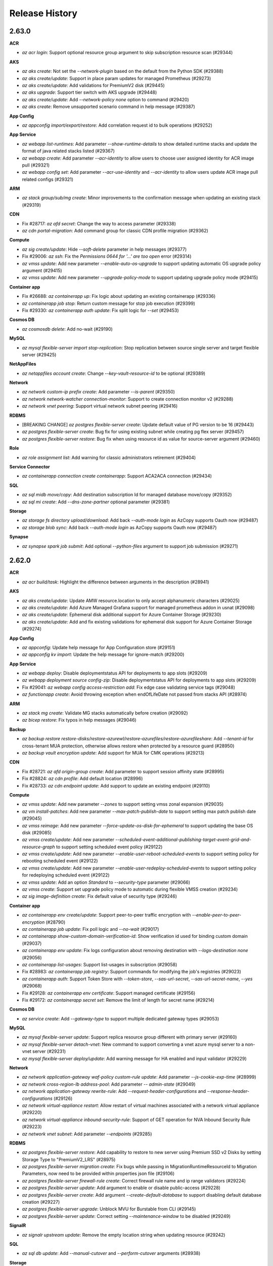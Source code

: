 .. :changelog:

Release History
===============

2.63.0
++++++

**ACR**

* `az acr login`: Support optional resource group argument to skip subscription resource scan (#29344)

**AKS**

* `az aks create`: Not set the `--network-plugin` based on the default from the Python SDK (#29388)
* `az aks create/update`: Support in place param updates for managed Prometheus (#29273)
* `az aks create/update`: Add validations for PremiumV2 disk (#29445)
* `az aks upgrade`: Support tier switch with AKS upgrade (#29448)
* `az aks create/update`: Add `--network-policy none` option to command (#29420)
* `az aks create`: Remove unsupported scenario command in help message (#29387)

**App Config**

* `az appconfig import/export/restore`: Add correlation request id to bulk operations (#29252)

**App Service**

* `az webapp list-runtimes`: Add parameter `--show-runtime-details` to show detailed runtime stacks and update the format of java related stacks listed (#29367)
* `az webapp create`: Add parameter `--acr-identity` to allow users to choose user assigned identity for ACR image pull (#29321)
* `az webapp config set`: Add parameter `--acr-use-identity` and `--acr-identity` to allow users update ACR image pull related configs (#29321)

**ARM**

* `az stack group/sub/mg create`: Minor improvements to the confirmation message when updating an existing stack (#29319)

**CDN**

* Fix #28717: `az afd secret`: Change the way to access parameter (#29338)
* `az cdn portal-migration`: Add command group for classic CDN profile migration (#29362)

**Compute**

* `az sig create/update`: Hide `--soft-delete` parameter in help messages (#29377)
* Fix #29006: `az ssh`: Fix the `Permissions 0644 for '...' are too open` error (#29314)
* `az vmss update`: Add new parameter `--enable-auto-os-upgrade` to support updating automatic OS upgrade policy argument (#29415)
* `az vmss update`: Add new parameter `--upgrade-policy-mode` to support updating upgrade policy mode (#29415)

**Container app**

* Fix #26688: `az containerapp up`: Fix logic about updating an existing containerapp (#29336)
* `az containerapp job stop`: Return custom message for stop job execution (#29399)
* Fix #29330: `az containerapp auth update`: Fix split logic for `--set` (#29453)

**Cosmos DB**

* `az cosmosdb delete`: Add no-wait (#29190)

**MySQL**

* `az mysql flexible-server import stop-replication`: Stop replication between source single server and target flexible server (#29425)

**NetAppFiles**

* `az netappfiles account create`: Change `--key-vault-resource-id` to be optional (#29389)

**Network**

* `az network custom-ip prefix create`: Add parameter `--is-parent` (#29350)
* `az network network-watcher connection-monitor`: Support to create connection monitor v2 (#29288)
* `az network vnet peering`: Support virtual network subnet peering (#29416)

**RDBMS**

* [BREAKING CHANGE] `az postgres flexible-server create`: Update default value of PG version to be 16 (#29443)
* `az postgres flexible-server create`: Bug fix for using existing subnet while creating pg flex server (#29457)
* `az postgres flexible-server restore`: Bug fix when using resource id as value for source-server argument (#29460)

**Role**

* `az role assignment list`: Add warning for classic administrators retirement (#29404)

**Service Connector**

* `az containerapp connection create containerapp`: Support ACA2ACA connection (#29434)

**SQL**

* `az sql midb move/copy`: Add destination subscription Id for managed database move/copy (#29352)
* `az sql mi create`: Add `--dns-zone-partner` optional parameter (#29381)

**Storage**

* `az storage fs directory upload/download`: Add back `--auth-mode login` as AzCopy supports Oauth now (#29487)
* `az storage blob sync`: Add back `--auth-mode login` as AzCopy supports Oauth now (#29487)

**Synapse**

* `az synapse spark job submit`: Add optional `--python-files` argument to support job submission (#29271)

2.62.0
++++++

**ACR**

* `az acr build/task`: Highlight the difference between arguments in the description (#28941)

**AKS**

* `az aks create/update`: Update AMW resource.location to only accept alphanumeric characters (#29025)
* `az aks create/update`: Add Azure Managed Grafana support for managed prometheus addon in usnat (#29098)
* `az aks create/update`: Ephemeral disk additional support for Azure Container Storage (#29230)
* `az aks create/update`: Add and fix existing validations for ephemeral disk support for Azure Container Storage (#29274)

**App Config**

* `az appconfig`: Update help message for App Configuration store (#29151)
* `az appconfig kv import`: Update the help message for ignore-match (#29200)

**App Service**

* `az webapp deploy`: Disable deploymentstatus API for deployments to app slots (#29209)
* `az webapp deployment source config-zip`: Disable deploymentstatus API for deployments to app slots (#29209)
* Fix #29041: `az webapp config access-restriction add`: Fix edge case validating service tags (#29048)
* `az functionapp create`: Avoid throwing exception when endOfLifeDate not passed from stacks API (#28974)

**ARM**

* `az stack mg create`: Validate MG stacks automatically before creation (#29092)
* `az bicep restore`: Fix typos in help messages (#29046)

**Backup**

* `az backup restore restore-disks/restore-azurewl/restore-azurefiles/restore-azurefileshare`: Add `--tenant-id` for cross-tenant MUA protection, otherwise allows restore when protected by a resource guard (#28950)
* `az backup vault encryption update`: Add support for MUA for CMK operations (#29213)

**CDN**

* Fix #28721: `az afd origin-group create`: Add parameter to support session affinity state (#28995)
* Fix #28824: `az cdn profile`: Add default location (#28996)
* Fix #28733: `az cdn endpoint update`: Add support to update an existing endpoint (#29110)

**Compute**

* `az vmss update`: Add new parameter `--zones` to support setting vmss zonal expansion (#29035)
* `az vm install-patches`: Add new parameter `--max-patch-publish-date` to support setting max patch publish date (#29045)
* `az vmss reimage`: Add new parameter `--force-update-os-disk-for-ephemeral` to support updating the base OS disk (#29085)
* `az vmss create/update`: Add new parameter `--scheduled-event-additional-publishing-target-event-grid-and-resource-graph` to support setting scheduled event policy (#29122)
* `az vmss create/update`: Add new parameter `--enable-user-reboot-scheduled-events` to support setting policy for rebooting scheduled event (#29122)
* `az vmss create/update`: Add new parameter `--enable-user-redeploy-scheduled-events` to support setting policy for redeploying scheduled event (#29122)
* `az vmss update`: Add an option `Standard` to `--security-type` parameter (#29066)
* `az vmss create`: Support set upgrade policy mode to automatic during flexible VMSS creation (#29234)
* `az sig image-definition create`: Fix default value of security type (#29246)

**Container app**

* `az containerapp env create/update`: Support peer-to-peer traffic encryption with `--enable-peer-to-peer-encryption` (#28790)
* `az containerapp job update`: Fix poll logic and `--no-wait` (#29017)
* `az containerapp show-custom-domain-verification-id`: Show verification id used for binding custom domain (#29037)
* `az containerapp env update`: Fix logs configuration about removing destination with `--logs-destination none` (#29056)
* `az containerapp list-usages`: Support list-usages in subscription (#29058)
* Fix #28983: `az containerapp job registry`: Support commands for modifying the job's registries (#29023)
* `az containerapp auth`: Support Token Store with `--token-store`, `--sas-url-secret`, `--sas-url-secret-name`, `--yes` (#29068)
* Fix #29128: `az containerapp env certificate`: Support managed certificate (#29156)
* Fix #29172: `az containerapp secret set`: Remove the limit of length for secret name (#29214)

**Cosmos DB**

* `az service create`: Add `--gateway-type` to support multiple dedicated gateway types (#29053)

**MySQL**

* `az mysql flexible-server update`: Support replica resource group different with primary server (#29160)
* `az mysql flexible-server detach-vnet`: New command to support converting a vnet azure mysql server to a non-vnet server (#29231)
* `az mysql flexible-server deploy/update`: Add warning message for HA enabled and input validator (#29229)

**Network**

* `az network application-gateway waf-policy custom-rule update`: Add parameter `--js-cookie-exp-time` (#28999)
* `az network cross-region-lb address-pool`: Add parameter `-- admin-state` (#29049)
* `az network application-gateway rewrite-rule`: Add `--request-header-configurations` and `--response-header-configurations` (#29126)
* `az network virtual-appliance restart`: Allow restart of virtual machines associated with a network virtual appliance (#29220)
* `az network virtual-appliance inbound-security-rule`: Support of GET operation for NVA Inbound Security Rule (#29223)
* `az network vnet subnet`: Add parameter `--endpoints` (#29285)

**RDBMS**

* `az postgres flexible-server restore`: Add capability to restore to new server using Premium SSD v2 Disks by setting Storage Type to "PremiumV2_LRS" (#28975)
* `az postgres flexible-server migration create`: Fix bugs while passing in MigrationRuntimeResourceId to Migration Parameters, now need to be provided within properties json file (#29106)
* `az postgres flexible-server firewall-rule create`: Correct firewall rule name and ip range validators (#29224)
* `az postgres flexible-server update`: Add argument to enable or disable public-access (#29228)
* `az postgres flexible-server create`: Add argument `--create-default-database` to support disabling default database creation (#29227)
* `az postgres flexible-server upgrade`: Unblock MVU for Burstable from CLI (#29145)
* `az postgres flexible-server update`: Correct setting `--maintenance-window` to be disabled (#29249)

**SignalR**

* `az signalr upstream update`: Remove the empty location string when updating resource (#29242)

**SQL**

* `az sql db update`: Add `--manual-cutover` and `--perform-cutover` arguments (#28938)

**Storage**

* `az storage container policy`: Fix cases where permission and expiry are both null (#29165)
* `az storage account create/update`: Support TLS 1.3, update recommended `--min-tls-version` to be 1.2 (#29286)

2.61.0
++++++

**AKS**

* [BREAKING CHANGE] `az aks create`: Specifying `--enable-managed-identity` and `--service-principal`/`--client-secret` at the same time will cause a `MutuallyExclusiveArgumentError` (#28906)
* [BREAKING CHANGE] `az aks create`: Change the default value of option `--enable-managed-identity` from `True` to `False` (#28906)
* `az aks mesh upgrade rollback/complete`: Add `--yes` parameter to support not prompting the users to confirm the operation (#28820)
* `az aks create/update`: Add `SecurityPatch` option to `--node-os-upgrade-channel` parameter (#28869)
* `az aks create/update`: Add new parameter `--enable-cost-analysis` to enable exporting Kubernetes namespace and deployment details to the Cost Analysis views (#28813)
* `az aks create`: Backfill the value of `--enable-managed-identity` to `True`  when options `--service-principal` and `--client-secret` are not specified at the same time (#28906)
* `az aks nodepool update`: Add option `--os-sku` to support updating os sku in place (#28907)
* `az aks create`: Add `--ampls-resource-id` and `--enable-high-log-scale-mode` optional parameters for Monitoring Addon (#28426)
* `az aks enable-addons`: Add `--ampls-resource-id` and `--enable-high-log-scale-mode` optional parameters (#28426)

**App Service**

* [BREAKING CHANGE] `az webapp deploy`: Use deployment status API for deployment output for Linux Web Apps (#28921)
* [BREAKING CHANGE] `az webapp up`: Use deployment status API for deployment output for Linux Web Apps (#28921)
* [BREAKING CHANGE] `az webapp deployment source config-zip`: Use deployment status API for deployment output for Linux Web Apps (#28921)
* `az functionapp scale config always-ready`: Set alwaysReady property to empty array if it is null (#28892)
* `az functionapp`: Update messaging for flex function apps (#28812)
* `az functionapp deployment source config-zip`: Allow users with no Microsoft.Web/serverFarm read privileges to deploy function apps (#28899)
* `az webapp list`: Fix the bug `--show-details` fails while resource group name is not specified (#28901)
* `az webapp list-runtimes/create/up`: Add Java 21 support (#28801)
* `az functionapp create`: Use stacks API netFrameworkVersion value instead of the default value from the Python SDK (#28825)
* `az functionapp create`: The linuxFxVersion for dotnet-isolated linux consumption apps will no longer be left empty (#28846)
* `az functionapp`: Not block execution of command when runtime cannot be detected, and omit showing warning for runtime when not applicable (e.g. centauri apps, apps running a docker image) (#28867)
* `az appservice plan create/update`: Add IsolatedV2 memory intensive SKU support (#28881)
* `az functionapp create`: If customers do not provide an image when creating a Centauri function app, we use the updated default Centauri image (#28811)

**ARM**

* [BREAKING CHANGE] `az stack group/sub/mg create/delete`: Remove the deprecated `--delete-all`, `--delete-resources`, and `--delete-resource-groups` flags. Use the `--action-on-unmanage`/`--aou` parameter instead (#28605)
* `az group delete`: Add new option `Microsoft.Databricks/workspaces` for `--force-deletion-types` parameter (#28940)
* `az deployment`: Support inline parameters with `.bicepparam` in single `--parameters` argument (#28826)
* `az stack group/sub/mg validate`: Add new `validate` command to preform preflight validation on a stack deployment (#28605)
* `az stack group/sub create`: Validation of a stack will now occur before a stack is created or updated (#28605)
* `az stack group/sub/mg create/delete`: Action on unmanage behavior for stack managed management groups can now be configured (#28605)
* `az stack group/sub/mg create`: The correlation ID of the create operation is now returned as a property of the stack (#28605)
* `az stack group/sub/mg create/delete`: Add new flag `--bypass-stack-out-of-sync-error`/`--bse` that will bypass errors related to the resource list of a stack being out of sync (#28605)

**Compute**

* [BREAKING CHANGE] `az sig image-definition create`: Set the default values for Hyper-V generation and Security Type (#28953)
* `az vmss create/update`: Add new parameters `--enable-resilient-creation` and `--enable-resilient-deletion` to support Resiliency Policy on VMSS (#28957)
* `az vm create/update`: Add new option `NvmeDisk` for `--ephemeral-os-disk-placement` parameter (#28947)
* `az vmss create/update`: Add new option `NvmeDisk` for `--ephemeral-os-disk-placement` parameter (#28947)
* `az vm create`: Add new parameters `--source-snapshots-or-disks` and `--source-snapshots-or-disks-size-gb` to support implicit disk creation from snapshot and disk (#28949)
* `az vm create`: Add new parameters `--source-disk-restore-point` and `--source-disk-restore-point-size-gb` to support implicit disk creation from disk restore point (#28949)
* `az vmss update`: Add new parameter `--ephemeral-os-disk` to support in-place mutual migration of VMSS from ephemeral to non-ephemeral OS disk (#28928)
* `az vmss update`: Add new parameter `--ephemeral-option` to support setting ephemeral disk setting (#28928)

**Compute Diagnostic**

* `az compute-recommender spot-placement-recommender`: Add new command to support generating placement scores for Spot VM SKU (#28750)

**Container app**

* `az containerapp create/update`: Fix `--scale-rule-tcp-concurrency` for TCP scale rule (#28889)
* `az containerapp compose create`: Fix issue where the environment's location is not resolved from `--location` (#28920)
* Fix #28864: `az containerapp ingress update`: Fix updating transport from http to tcp with `--transport tcp` (#28930)
* `az containerapp compose create`: Fix variable mixing issue when `--compose-file-path` contains multiple services (#28922)
* Fix #28380: `az containerapp ingress access-restriction set`: Fix `KeyError` when `name` not exists (#28755)

**Key Vault**

* [BREAKING CHANGE] `az keyvault create`: Default `--enable-rbac-authorization` to true (#28886)
* `az keyvault key create`: Update the release policy used for `--default-cvm-policy` (#28927)

**NetAppFiles**

* [BREAKING CHANGE] `az account backup`: Replace backup commands with backup-vault commands (#28890)
* [BREAKING CHANGE] `az volume backup status`: Remove `volume backup status` command, replace with `az netappfiles volume latest-backup-status show` (#28890)
* `az netappfiles account backup-vault`: Add backup vault command group (#28890)
* `az netappfiles volume latest-backup-status show`: Add command to get latest backup status (#28890)
* `az netappfiles volume latest-restore-status show`: Add command to get latest backup status (#28890)
* `az netappfiles resource region-info list`: Add command to list region specific information (#28890)
* `az netappfiles resource region-info default show`: Add command to get storage to network proximity and logical zone mapping information (#28890)

**Network**

* [BREAKING CHANGE] `az network dns zone`: Deprecate `--zone-type`, `registration-vnets` and `resolution-vnets` (#28640)
* `az network vnet subnet`: Add parameter `--sharing-scope` (#28752)
* `az network private-endpoint-connnection`: Add `Microsoft.App/managedEnvironment` for private endpoint connections (#28794)
* Fix #28615: `az network application-gateway address-pool update`: Race condition in concurrent scenario (#28777)
* Fix #28705: `az network lb rule`: Authentication token not being generated (#28840)

**Packaging**

* Add Ubuntu 24.04 Noble Numbat support (#28888)
* [BREAKING CHANGE] Drop Ubuntu 18.04 support (#28942)

**Profile**

* `az login`: Introduce login experience v2. For more details, see https://go.microsoft.com/fwlink/?linkid=2271236 (#28910)

**RDBMS**

* `az postgres flexible-server migration create`: Add private endpoint support for migrations by providing migration runtime resource ID as command line argument (#28798)

**Security**

* [BREAKING CHANGE] `az security contact create`: Deprecate `--alerts-admins` and `--email` (#28535)
* [BREAKING CHANGE] `az security setting update`: Deprecate `--enabled` (#28535)

**Service Connector**

* `az aks connection list/show`: Add kubernetes resource name (#28887)
* `az source connection create cognitiveservices`: Support OpenAI/AIServices/CognitiveServices as target (#28852)
* `az webapp connection list`: Fix interactive input (#28918)

**Storage**

* [BREAKING CHANGE] `az storage account update`: Prompt user for possible charge increases when changing `--access-tier`, add `--upgrade-to-storagev2` (#28951)
* [BREAKING CHANGE] `az storage container set-permission/get-permission` and `az storage container policy`: Remove `--auth-mode login` and `--sas-token` for container access policy commands as only shared key authorization is supported on server side (#28601)

2.60.0
++++++

**ACR**

* [BREAKING CHANGE] `az acr connected-registry create`: Mode default value change from ReadWrite to ReadOnly (#28807)
* `az acr connected-registry create`: If data-endpoint disabled ask for confirmation to enable it instead of throwing an error (#28807)

**AKS**

* `az aks create/update`: Prompt warning during disablement about CR deletion (#28655)
* `az aks create/update`: Udpate RP registration code to work on azure monitor subscription (#28607)
* `az aks create/update`: Update to add default region for workspace creation in air gapped cloud (#28607)
* `az aks nodepool add`: Add parameter `--disable-windows-outbound-nat` to add a Windows agent pool which the Windows OutboundNAT is disabled (#28806)

**App Service**

* `az webapp config container set`: Remove docker prefix and rename container related parameters (#28621)
* `az webapp create` and `az webapp deployment slot create`: Rename `--docker-registry-server-user` and `--docker-registry-server-password` to `--container-registry-user` and `--container-registry-password` (#28621)
* `az webapp create` and `az webapp deployment slot create`: Add parameters `--container-image-name` and `container-registry-url` to deprecate `--deployment-container-image-name` (#28621)
* `az webapp create` and `az logicapp create`: Update help message (#28621)
* `az webapp config set`: Add new parameter `--runtime` to allow users to update their stack by using single parameter (#28736)
* `az functionapp create`: Remove unnecessary app settings for flex function apps (#28726)
* Fix #28588: `az webapp config access-restriction add`: Check for null before getting values (#28613)
* `az webapp config access-restriction set`: Add new parameter `--default-action` to configure default action for main site (#28617)
* `az webapp config access-restriction set`: Add new parameter `--scm-default-action` to configure default action for scm site (#28617)
* `az webapp list`: Add parameter `--show-details` to include detailed site configuration of listed webapps in output (#28715)
* `az functionapp create`: Will validate that the provided runtime is supported by flex when creating a flex function app (#28795)
* `az functionapp list-flexconsumption-runtimes`: Add support for this new command so that it provides the list of supported flex runtimes when provided the `--location` and `--runtime` (#28795)

**ARM**

* `az bicep install`: Support additional process architectures with Bicep CLI (#28580)
* `az deployment`: Return better message on incorrect bicepparam file path (#28654)
* `az bicep format`: Replace `--newline` with `--newline-kind` (#28728)
* `az bicep publish`: Replace `--documentationUri` with `--documentation-uri` (#28728)

**Backup**

* `az backup vault update`: Take `--tenant-id` as input for resolving cross-tenant resource guard scenarios. Vault Immutability feature also has resource guard protection now, and support for the same has been added. (#28768)
* `az backup protection disable`: Take `--tenant-id` as input for resolving cross-tenant resource guard scenarios. Stop protection feature also has resource guard protection now, and support for the same has been added. (#28768)

**Batch**

* `az batch pool create`: Add `--upgrade-policy-mode` argument to support automatic OS upgrade (#28784)
* `az batch pool create`: Add `--enable-auto-os-upgrade` argument to enable automatic OS upgrade (#28784)
* `az batch pool create`: Add `--disable-auto-rollback` argument to disable OS image rollback feature (#28784)
* `az batch pool create`: Add `--defer-os-rolling-upgrade` argument to defer OS upgrades on the TVMs if they are running tasks (#28784)
* `az batch pool create`: Add `--use-rolling-upgrade-policy` argument to support OS rolling upgrade policy (#28784)
* `az batch pool create`: Add `--enable-cross-zone-upgrade` argument to support cross zone OS upgrade (#28784)
* `az batch pool create`: Add `--max-batch-instance-percent` argument to set the maximum percent of total VMs that will be upgraded in one batch (#28784)
* `az batch pool create`: Add `--max-unhealthy-instance-percent` argument to set the maximum percentage of the total VMs can be simultaneously unhealthy (#28784)
* `az batch pool create`: Add `--max-unhealthy-upgraded-instance-percent` argument to set the maximum percentage of upgraded VMs that can be found to be in an unhealthy state (#28784)
* `az batch pool create`: Add `--pause-time-between-batches` argument to set the wait time between batches in rolling OS upgrade (#28784)
* `az batch pool create`: Add `--prioritize-unhealthy-instances` argument to support upgrade all unhealthy VMs first (#28784)
* `az batch pool create`: Add `--rollback-failed-instances-on-policy-breach` argument to enable rollback failed instances to previous model if the Rolling Upgrade policy is violated (#28784)

**Compute**

* `az vmss create`: Add support of configure the rolling mode upgrade policy during VMSS creation (#28761)
* `az vmss update`: Add new parameter `--max-surge` to support updating rolling upgrade policy max surge (#28761)
* `az capacity reservation group list`: Add new parameter `--resource-ids-only` to support retrieving the capacity reservation group resource ids (#28773)
* `az capacity reservation group create`: Change `--sharing profile` to support unsharing subscriptions by passing nothing (#28773)

**Containerapp**

* `az containerapp env create`: Support `--dapr-connection-string` to set application insights connection string used by Dapr to export service to service communication telemetry (#28625)
* Fix #28553: `az containerapp exec`: Fix the error of `inappropriate ioctl for device` (#28759)

**Monitor**

* `az monitor log-analytics workspace update`: Add parameter `--sku-name` (#28411)

**NetAppFiles**

* `az netappfiles volume-group create`: Add `--zones` argument to set Availability Zone for volume group volumes (#28709)
* `az netappfiles volume create/update`: Update maximum value for `--usage-threshold` to support large volumes (#28709)

**Network**

* `az network virtual-appliance inbound-security-rule`: Support for Permanent Inbound Security Rule (#28697)

**RDBMS**

* `az postgres flexible-server upgrade`: Add capability to perform major version upgrade to PG16 (#28687)

**Service Connector**

* `az aks connection`: AKS support for Service Connector (#28546)
* `az webapp/containerapp/spring connection create/update`: Store configurations in App Config (#28089)
* `az source connection create`: Support auth opt out (#28754)

**Service Fabric**

* `az sf managed-cluster network-security-rule`: Add new network security rule commands (#28663)

**SQL**

* `az sql server create/update`: Add 1.3 to minTLSEnum and make TLS 1.2 as default (#28665)

2.59.0
++++++

**ACR**

* Fix #14768: `az acr login`: Add environment variable for docker command (#28443)

**ACS**

* `az aks create`: Add flag `--enable-app-routing` to enable app routing (#28463)
* `az aks approuting`: Add command group to handle enable/disable/update of the app routing addon (#28463)
* `az aks approuting zone`: Add command group to handle add/delete/update/list actions of DNS zone resources associated to the approuting addon (#28463)
* `az aks create/update`: Introduce changes for Azure container storage in ACS CLI (#28251)

**AD**

* `az ad`: Rename Azure Active Directory to Microsoft Entra ID (#27756)

**AKS**

* `az aks create`: Add optional parameter `--revision` to set revision for the Azure Service Mesh addon while creating AKS cluster (#28482)
* `az aks mesh get-upgrades`: Fix command failure with a traceback if ASM addon is disabled (#28507)
* `az aks create/update`: Enable mooncake support for managed prometheus addon (#28504)
* `az aks create/update`: Block Azure Managed Grafana for managed prometheus addon in air gapped cloud (#28570)
* `az aks create`: Correct use of "comma-separated" in help (#28245)

**App Config**

* `az appconfig feature filter update`: GA command (#28459)
* `az appconfig kv export`: GA parameter `--export-as-reference` (#28459)

**App Service**

* `az functionapp create`: Add support for Node 20 for Flex function apps (#28618)
* `az functionapp create`: Make Node 20 the default for node flex function apps and Python 3.11 the default for python flex function apps (#28618)
* `az functionapp create`: Add support for SystemAssignedIdentity and UserAssignedIdentity as the deployment storage authentication type (#28618)
* `az webapp update`: Add new parameter `--elastic-web-app-scale-limit` and scaling parameter options (#28297)
* `az appservice plan update`: Add new parameter `--elastic-web-app-scale-limit` and scaling parameter options (#28297)
* `az webapp deployment source config-zip`: Mark this command as deprecated, recommend using the `az webapp deploy` command instead of it (#28466)

**ARM**

* `az stack group create`: Deprecate the `--delete-resources`, `--delete-resource-groups` and `--delete-all` options and redirect to the new `--action-on-unmanage` argument (#28596)
* `az stack group delete`: Deprecate the `--delete-resources`, `--delete-resource-groups` and `--delete-all` options and redirect to the new `--action-on-unmanage` argument (#28596)
* `az stack sub create`: Deprecate the `--delete-resources`, `--delete-resource-groups` and `--delete-all` options and redirect to the new `--action-on-unmanage` argument (#28596)
* `az stack sub delete`: Deprecate the `--delete-resources`, `--delete-resource-groups` and `--delete-all` options and redirect to the new `--action-on-unmanage` argument (#28596)
* `az stack mg create`: Deprecate the `--delete-resources`, `--delete-resource-groups` and `--delete-all` options and redirect to the new `--action-on-unmanage` argument (#28596)
* `az stack mg delete`: Deprecate the `--delete-resources`, `--delete-resource-groups` and `--delete-all` options and redirect to the new `--action-on-unmanage` argument (#28596)
* `az deployment`: Treat nullable parameters as non-required for Bicep deployment (#28399)

**ARO**

* `az aro create/validate`: Fix bug in permissions validation that was preventing cluster creation in cases where the invoking user had the necessary permissions (#28398)

**CDN**

* `az afd profile`: Add parameter `--identity` (#28453)

**Compute**

* `az snapshot grant-access`: Add parameter `--file-format` to support specifying file format when making request for SAS on a VHDX file format snapshot (#28583)
* `az vmss create`: Add `--enable-auto-os-upgrade` parameter to support automatic OS Upgrade while creating VMSS (#28529)
* `az sig image-definition create`: Add warning message for Hyper-V generation and Security Type (#28610)
* `az vmss create/update`: Add parameters to specify the security posture to be used for all virtual machines in the scale set (#28547)
* `az capacity reservation group create/update`: Add new parameter `--sharing-profile` to support sharing capacity reservation group across subscriptions (#28611)
* `az snapshot create`: Add parameter `--bandwidth-copy-speed` to allow a snapshot to be copied at a quicker speed (#28629)

**DataBoxEdge**

* `az databoxedge device`: Add command group `share` to support managing device share (#28445)
* `az databoxedge device`: Add command group `user` to support managing device user (#28445)
* `az databoxedge device`: Add command group `storage-account` to support managing device storage account (#28445)
* `az databoxedge device`: Add command group `storage-account-credential` to support managing device storage account credential (#28445)
* `az databoxedge device`: Add command `get-extended-information` to support getting extended information (#28445)

**MySQL**

* `az mysql flexible-server advanced-threat-protection-setting show`: Show server's advanced threat protection setting (#28389)
* `az mysql flexible-server advanced-threat-protection-setting update`: Update server's advanced threat protection setting using `--state` as Enabled/Disabled (#28389)
* `az mysql flexible-server import create`: Add support for online migration for single to flex (#28599)

**NetAppFiles**

* `az netappfiles check-file-path-availability`: Add new command to check if a file path is available (#27951)
* `az netappfiles check-name-availability`: Add new command to check if a resource name is available (#27951)
* `az netappfiles check-quota-availability`: Add new command to check if a quota is available (#27951)
* `az netappfiles query-network-sibling-set`: Add new command to describe a network sibling set (#27951)
* `az netappfiles update-network-sibling-set`: Add new command to update the network features of a network sibling set (#27951)
* `az netappfiles quota-limit`: Add new command group to manage quota limits (#27951)
* `az netappfiles volume populate-availability-zone`: Add new command to populate availability zone information for a volume (#27951)
* `az netappfiles volume replication re-initialize`: Add new command to re-establish a previously deleted replication between 2 volumes that have a common ad-hoc or policy-based snapshots (#27951)

**Network**

* `az network virtual-appliance connection`: Add update command for NVA connection (#28461)
* `az network dns record-set`: Add `--traffic-management-profile` for TMLink recordset feature (#28516)
* `az network application-gateway waf-policy`: Change default rule set from CRS3.0 to DRS2.1 (#28539)
* `az network virtual-appliance`: Add `--internet-ingress-ips` and `--network-profile` (#28619)

2.58.0
++++++

**ACR**

* `az acr`: Update registry and webhook example names to be lowercase (#28364)
* `az acr create/update`: Add new argument `--allow-metadata-search` to enable the metadata-search feature for the registry (#28082)

**AKS**

* Add monitoring addon to support default workspace in AGC (#28326)
* `az aks get-versions`: Show extra column on supportPlan (#28325)
* `az aks create/update`: Update region map for default region creation with new Azure Monitor Workspace regions (#28236)
* `az aks update`: Zero can be set to outbound-ports,outbound-ip-count in loadbalancer profile and outbound-ip-count in natgateway profile in AKS (#28273)

**API Management**

* `az apim api export`: Add command to export an API Management API (#28279)

**App Service**

* `az webapp up/create/update`: Add new parameter `--basic-auth` to allow users to enable and disable basic auth (#28237)

**ARM**

* Fix #27855: `az bicep generate-params`: Bicep install messages sent to stdout (#28188)

**Backup**

* [BREAKING CHANGE] `az backup item set-policy`: Add warning prompt for migration from Standard to Enhanced Policy (#28317)

**Batch**

* `az batch pool create`: Add new parameter `--resource-tags` to support specifying resource tags for the pool. Any resource created for the pool will then also be tagged by the same resource tags (#28315)
* `az batch pool create`: Add new parameters `--security-type`, `--encryption-at-host`, `--secure-boot-enabled`, and `--v-tpm-enabled` to support Trusted Launch Security Type for VMs/VMSS deployments (#28315)
* `az batch pool create`: Add new parameters `--caching`, `--disk-size-gb`, `--write-accelerator-enabled`, and `--storage-account-type` to support Batch Node Agent temp disk-less SKUs (#28315)

**CDN**

* Fix #28240: `az afd rule create`: Cannot create without condition (#28422)
* Fix #28223: `az afd route create`: Cannot create without `--content-types-to-compress` (#28421)
* Fix #27744: `az afd origin-group`: Add parameter `--enable-health-probe` (#28432)

**Compute**

* `az vmss nic`: Update help messages to guild users to specific commands for Flexible VMSS (#28390)
* `az vm host redeploy`: Add command to redeploy the dedicated host (#28418)
* Fix #28397: `az vm create`: Fix creating VM with `--security-type Standard` (#28409)
* `az vmss application set`: Fix updates to the purchase plan are not supported when updating VMSS (#28230)
* `az vmss update-domain-walk`: Add new command to support updating vm in a service fabric vmss (#28300)

**Containerapp**

* `az containerapp revision copy`: Fix `--from-revision` bug for inheriting a specific revision contains scale rules (#28272)
* `az containerapp update`: Fix TypeError: Argument of type 'NoneType' is not iterable (#28401)
* Fix #28226: `az containerapp job update`: Update existing scale rules if `--scale-rule-name` is passed (#28408)

**Cosmos DB**

* `az cosmosdb sql database/container restore`: Fix support for restore of deleted database resource in the same SQL account (#28365)
* `az cosmosdb mongodb database/collection restore`: Fix support for restore of deleted database resource in the same MongoDB account (#28365)
* `az cosmosdb gremlin database/graph restore`: Fix support for restore of deleted database resource in the same gremlin account (#28365)
* `az cosmosdb table restore`: Fix support for restore of deleted table resource in the same account (#28365)

**MySQL**

* `az mysql flexible-server import create`: Change the default progress message from starting to running (#28435)

**Network**

* `az network virtual-appliance connection`: Add show and list commands for NVA connection (#28431)
* `az network vnet-gateway`: Add parameters `--allow-remote-vnet-traffic` and `--allow-vwan-traffic` (#28446)
* `az network express-route gateway`: Add parameter `--allow-non-vwan-traffic` (#28446)

**RDBMS**

* Fix #27713: `az postgres flexible-server list-skus -o table`: Fix table output from list-skus command (#28108)

**Security**

* `az security api-collection`: Manage Azure API Management API connections to Microsoft Defender for APIs (#28285)
* `az security security-connector`: Manage cloud security posture management (CSPM) and cloud workload protection (CWP) across multicloud resources (#28285)

**SQL VM**

* Fix #27300: `az sql vm group create`: `--cluster-subnet-type` should only be passed into `WsfcDomainProfile` (#27301)

**Storage**

* Fix #28356: `az storage account or-policy update`: Fix `-p @policy.json` to allow passing in json files (#28391)
* `az storage blob upload-batch`: Support `--tags`, make `--overwrite` non-preview (#28410)

2.57.0
++++++

**AKS**

* `az aks upgrade`: Add forceupgrade settings to aks stable cli (#28200)
* `az aks mesh`: Add `az aks mesh` commands to manage Azure Service Mesh in given cluster (#28206)
* `az aks nodepool add/update/upgrade`: Add new parameter `--node-soak-duration` to wait after draining a node and before reimaging it and moving on to next node (#27604)

**App Service**

* `az functionapp create`: Use app insights connection string instead of instrumentation key (#27803)
* `az webapp create`: Add new parameter `--acr-use-identity` to configure pull image from ACR using MSI when creating a container web app (#28209)
* `az webapp up`: Add `--track-status` arg to use deploymentstatus API (#28235)
* `az webapp deployment source config-zip`: Add `--track-status` arg to use deploymentstatus API (#28235)
* `az functionapp create`: Only allow apps with functions version 4 (#28128)

**Backup**

* `az backup restore restore-disks`: Add support for disk restore in edge-zone backups (#28150)
* `az backup restore restore-disks`: Support for Taiwan North and Taiwan North-West Cross region restore (#28150)

**Billing**

* `az billing account`: Add new command `list-invoice-section` to support listing invoice section (#28214)
* `az billing account`: Add new command group `invoice-section` to support managing account invoice section (#28214)
* `az billing`: Add new command `enrollment-account` to support managing enrollment account (#28214)
* `az billing invoice section`: Add new command `initiate-transfer` to support intiating transfer (#28214)
* `az billing profile`: Add new command `reservation list ` to support managing reservation (#28214)
* `az billing`: Add new command group `transfer` to support managing transfer (#28214)

**Compute**

* `az image builder error-handler`: Add group to manage error handling options upon a build failure (#28106)
* `az sshkey create`: Add parameter `--encryption-type` to specify the encryption type of SSH keys to be generated (#28143)
* `az vm monitor log show`: Deprecate `azure-loganalytics` and apply `azure-monitor-query` (#28199)
* `az vm/vmss create`: Support Trusted Launch as default deployment option (#28222)

**Consumption**

* Fix #20995 #23825: Update `az consumption` API version (#27833)

**Containerapp**

* `az containerapp update`: Fix issue for minReplicas in `--yaml` or `--min-replicas` is not set when the value is 0 (#28163)
* `az containerapp up`: Fix issue when registry creds are provided for ACRs using `containerapp up` command (#28217)

**Key Vault**

* `az keyvault create`: Add warning for upcoming breaking change that `--enable-rbac-authorization` will default to `true` (#28178)
* `az keyvault secret set-attributes`: Fix 'Datetime with no tzinfo will be considered UTC' warning (#28138)

**Monitor**

* `az monitor metrics`: Add `list-sub` and `list-sub-definition` (#28201)
* `az monitor metrics list`: Fix `--top` help message (#28114)

**MySQL**

* `az mysql flexible-server import create`: Add support for operation progress estimated completion time for import from physical backup from azure blob to flexible server (#28243)

**Network**

* `az network vnet-gateway create/update`: Add parameter `--enable-private-ip` (#28158)
* Fix #28131: `az network vnet-gateway list`: Conflict key when apply client flatten (#28170)
* `az network express-route port authorization`: Support to manage authorization with express route port (#28149)
* `az network private-link-service list-auto-approved`: Support to list all auto-approved private link services (#28149)
* `az network public-ip ddos-protection-statu show`: Support to get the DDoS protection status of public IP address (#28149)
* `az network vnet-gateway`: Support ExpressRoute SKU (#28219)
* `az network lb create`: Support cross-subscription resource ID (#28247)

**Packaging**

* Support Windows ZIP package (#27911)

**RDBMS**

* `az postgres flexible-server private-endpoint-connection`: Add support for private endpoint connection commands like list, show, approve, reject, delete for PostgreSQL flexible server (#28142)
* `az postgres flexible-server private-link-resource`: Add support for private link resource commands like list, show for PostgreSQL flexible server (#28142)
* `az postgres flexible-server replica stop-replication`: Stop replication to a read replica and make it a read/write server. This command is deprecated. Use `az postgres flexible-server replica promote` instead. (#28189)

**Redis**

* `az redis flush`: Add support for flush operation (#27599)
* `az redis create`: Add support for Microsoft Entra Authentication (#27599)
* `az redis access-policy/access-policy-assignment`: New command groups to manage access policy (#27599)

**Service Connector**

* `az webapp/containerapp/spring connection create/update app-insights`: Support App Insights as target service (#28095)
* `az webapp connection create sql`: Support auto install for serviceconnector-passwordless extension (#28168)
* `az webapp/functionapp/containerapp/springapp connection`: Support Microsoft Entra ID auth types for table storage (#28162)
* `az webapp/containerapp/spring connection create/update`: Support opt out action for configurationInfo and publicNetwork (#28079)

**SQL**

* `az sql db ltr-policy/ltr-backup`: Add support for backup storage access tier (#27928)
* `az sql db ltr-policy set`: Add the make-backups-immutable parameter to ltr policy (#27983)
* `az mi create/update`: Add optional parameter `--database-format` and `--pricing-model` for SQL Managed Server resource (#28173)
* `az sql mi refresh-external-governance-status`: Add a new command for Azure SQL Managed Instance refresh external governance status (#28195)

**Storage**

* `az storage file copy start`: Fix when copying between two storage accounts and source file has no parent directory (#28123)
* Fix #28202: `az storage container policy create`: Fix creating an access policy would delete public access permission (#28211)
* `az storage container set-permission`: Fix failing when updating public access permission with an existing access policy (#28211)
* Fix #21876: `az storage blob upload-batch/download-batch/delete-batch`: Add double quotes to `--pattern` value for unix shell (#28221)

2.56.0
++++++

**AKS**

* `az aks create/update`: Add new parameter `--load-balancer-backend-pool-type` to define the Load Balancer backend pool type of managed inbound backend pool (#27910)
* `az aks create`: Add parameter `--node-public-ip-tags` to specify the ipTags of the node public IPs (#27910)
* `az aks nodepool`: Add parameter `--node-public-ip-tags` to specify the ipTags of the node public IPs (#27910)
* `az aks create` and `az aks nodepool add`: Add crg-id option to create nodepool with Capacity Reservation Group (#27730)
* `az aks stop`: Add warning when private link cluster is stopped (#27986)
* `az aks trustedaccess role`: Add new command group to manage trusted access roles (#27931)
* `az aks trustedaccess rolebinding`: Add new command group to manage trusted access role bindings (#27931)
* `az aks trustedaccess rolebinding list`: Add new command to list all the trusted access role bindings (#27931)
* `az aks trustedaccess rolebinding show`: Add new command to get the specific trusted access role binding according to binding name (#27931)
* `az aks trustedaccess rolebinding create`: Add new command to create a new trusted access role binding (#27931)
* `az aks trustedaccess rolebinding update`: Add new command to update an existing trusted access role binding (#27931)
* `az aks trustedaccess rolebinding delete`: Add new command to delete a trusted access role binding according to name (#27931)
* `az aks update`: Add parameter `--network-plugin` to update the network plugin of the AKS cluster (#28042)

**App Config**

* `az appconfig feature set`: Add requirement type to feature command (#28065)

**App Service**

* `az functionapp create`: Add DAPR support for Centauri apps (#27589)
* `az functionapp create`: Remove workarounds for Centauri (#27687)
* `az webapp deploy`: Add `--track-status` arg to use deploymentstatus API (#27548)
* `az functionapp create`: Add workload profile support for Centauri apps (#27736)

**ARM**

* `az bicep publish`: Add optional parameter `--with-source` to publish source code with the module (experimental) (#27847)
* `az lock delete`: Fix the case sensitive comparison issue for resource group name (#28087)

**Compute**

* `az vmss create`: Change `--orchestration-mode` to support only `uniform` for old profile (#27980)
* `az vm/vmss create/update`: Add new parameters `--enable-proxy-agent` and `--proxy-agent-mode` to support azure metadata security protocol (#28088)
* `az vm/vmss create`: Add new option `NonPersistedTPM` for parameter `--os-disk-security-encryption-type` to support creating Intel TDX based Confidential VM (#28094)

**Containerapp**

* `az containerapp job update`: Fix bug for minExecutions in `--yaml` is not set when the value is `0` (#27948)
* `az containerapp hostname bind`: Fix an issue about parsing the environment's resource group when the `--environment` is a resource id (#28063)

**Cosmos DB**

* `az cosmosdb sql database restore`: Add support for restore of deleted database resource in the same SQL account (#28034)
* `az cosmosdb sql container restore`: Add support for restore of deleted container resource in the same SQL account (#28034)
* `az cosmosdb mongodb database restore`: Add support for restore of deleted database resource in the same MongoDB account (#28034)
* `az cosmosdb mongodb collection restore`: Add support for restore of deleted collection resource in the same MongoDB account (#28034)
* `az cosmosdb gremlin database restore`: Add support for restore of deleted database resource in the same gremlin account (#28034)
* `az cosmosdb gremlin graph restore`: Add support for restore of deleted graph resource in the same gremlin account (#28034)
* `az cosmosdb table restore`: Add support for restore of deleted table resource in the same account (#28034)

**Eventhub**

* `az eventhubs georecovery-alias create`: Name parameter is required (#28033)

**Extension**

* `az extension`: Enable extension semantic versioning and join `experimental` into `preview` (#27877)
* `az extension add/update`: Add `--allow-preview` to distinguish stable-only installation with preview-included installation (#27895)

**Key Vault**

* `az keyvault create/update-hsm`: GA `--mi-user-assigned` (#28015)
* `az keyvault backup/restore start`: GA `--use-managed-identity` (#28015)

**Monitor**

* `az monitor log-analytics workspace`: Add `list-link-target` and `list-available-service-tier` (#28019)

**Network**

* `az network application-gateway waf-config list-dynamic-rule-sets`: Support to get the WAF dynamic manifest (#28006)
* `az network nsg rule list`: Fix ranges and prefixes disappeared with `-o table` option (#27972)
* `az network vnet subnet`: Add `--private-endpoint-network-policies` and `--private-link-service-network-policies` (#28023)

**RDBMS**

* `az postgres flexible-server virtual-endpoint`: Add support for virtual endpoints for PostgreSQL flexible server (#27885)
* `az postgres flexible-server replica promote`: Add capability to stop replication and promote to primary or standalone server with the selection of planned/force data syncs. (#28013)
* `az postgres flexible-server server-logs list`: List server log files for PostgreSQL flexible server (#28020)
* `az postgres flexible-server server-logs download`: Download server log files for PostgreSQL flexible server (#28020)
* `az postgres flexible-server create`: Add capability to set storage type to PremiumV2_LRS and provide values for IOPS and Throughput during creation (#28039)
* `az postgres flexible-server update`: Add capability to update the values of IOPS and Throughput during update (#28039)
* `az postgres flexible-server migration create`: Add migration option like Migrate, Validate and ValidateAndMigrate using parameter `--migration-option` and json file for Migration configuration to support additional properties like sourceType and sslMode (#28066)

**Redis**

* `az redis import/export`: Add `--storage-subscription-id` support while importing/exporting data (#27472)

**Service Bus**

* `az servicebus georecovery-alias create`: Name parameter is required (#28033)

**Storage**

* [BREAKING CHANGE] `az storage account create`: Server change default value for `--allow-blob-public-access` and `--allow-cross-tenant-replication` to `False` for security concerns (#28091)

**Upgrade**

* `az upgrade`: Add `--allow-preview` to distinguish stable-only extension installation with preview-included extension installation (#27895)

2.55.0
++++++

**ACR**

* `az acr login`: Allow registry names with hyphen (#27835)
* Fix #27487: `az acr check-health`: Fix DOCKER_PULL_ERROR when acr check-health for Mac OS (#27891)

**AKS**

* `az aks update`: Update outbound ip description and remove limitation (#27890)
* `az aks create`: Add arguments `--asg-ids` and `--allowed-host-ports` (#27900)
* `az aks nodepool add/update`: Add arguments `--asg-ids` and `--allowed-host-ports` (#27900)

**App Service**

* Fix #27189: `az webapp log tail`: Catch exception when scm connection is lost (#27810)

**Billing**

* `az billing period list`: Fix `--top` does not work as expected (#27804)
* `az billing invoice download`: Fix command does not work (#27804)
* `az billing invoice list`: Fix `--period-end-date` and `--period-start-date` help message error (#27804)

**Compute**

* `az disk create`: Add new parameter `--optimized-for-frequent-attach` to improve reliability and performance of data disks that are frequently attached (#27815)
* `az disk/snapshot create`: Add new parameter `--elastic-san-resource-id` to support creating through the ARM id of elastic san volume snapshot (#27815)

**Containerapp**

* `az containerapp ingress cors enable`: Only update arguments `--allow-headers`, `--allow-credentials`, `--allow-methods`, `--expose-methods`, `--max-age` when the value is not `None` (#27837)
* `az containerapp`: Change the container-app name and container-app job name in the example to legal names (#27933)

**Key Vault**

* `az keyvault backup start`: Add `status` in output (#27902)

**Monitor**

* `az monitor activity-log alert`: Upgrade api-version to `2020-10-01` to include `any-of` query condition (#27623)
* `az monitor activity-log alert`: Expose parameter `all-of` to enable user modifying query condition specifically (#27623)

**Network**

* `az network private-endpoint-connection`: Add provider `Microsoft.DBforPostgreSQL/flexibleServers` (#27840)
* `az network public-ip prefix`: Add parameter `--tier` (#27825)

**RDBMS**

* `az postgres flexible-server replica create`: Add support for parameters like `--tier`, `--sku-name`, `--storage-size` during replica creation (#27894)
* `az postgres flexible-server update`: Add support for custom IOPS update for flexible server using `--performance-tier` (#27894)
* `az postgres flexible-server advanced-threat-protection-setting show`: Show advanced threat protection setting (#27918)
* `az postgres flexible-server advanced-threat-protection-setting update`: Update advanced threat protection setting using `--state` as Enabled/Disabled (#27918)

**Service Connector**

* `az containerapp connection create`: Enable Key Vault Reference in Container Apps (#27270)

**SQL**

* `az instance-pool create/update`: Add optional parameter `--maintenance-configuration-id` for SQL Instance Pool resource (#27859)
* `az mi create/update`: Add optional parameter `--instance-pool-name` for SQL Managed Server resource (#27906)

**Storage**

* `az storage blob upload`: Increase `max_block_size` for append/block blobs of size >= 8mb to 8mb instead of 4mb (#27880)
* `az storage blob upload`: Change default `max_connections` for append blob to 1 (#27880)
* `az storage file upload/upload-batch`: Fix `--allow-trailing-dot` breaking `--connection-string` usage (#27901)
* Fix #27899: `az storage account create`: Run `check_name_availability()` first and throw a warning when an existing account with the name is found (#27914)

2.54.0
++++++

**ACR**

* `az acr artifact-streaming`: Add new group to include a subgroup operation and the commands create/show/update (#27594)
* `az acr artifact-streaming operation`: Add new group to help the user manage the artifact streaming creation with the commands cancel/show (#27594)
* `az acr login`: Add additional parameter validation to check registry name is valid (#27762)
* `az acr cache`: Add optional `--resource-group` parameter (#27605)
* `az acr credential-set`: Add optional `--resource-group` parameter (#27605)

**AKS**

* [BREAKING CHANGE] `az aks create`: Make container log V2 as default and remove region dependency (#27615)
* `az aks create/update`: Support custom ips/ipprefixes and managed ips being assigned to aks cluster outbound resources together (#27414)
* `az aks nodepool add/update/upgrade`: Add new parameter `--drain-timout` to slow down the upgrade (#27475)
* `az aks update`: Fix bug where supportPlan can be reset to None (#27554)
* `az aks nodepool add`: Fix incorrectly specified property name for option `--drain-timeout` (#27621)
* `az aks create/update`: Enable Grafana support in US Government clouds (#27488)
* `az aks create/update`: Update region map for default region creation with new Azure Monitor Workspace regions (#27488)
* `az aks create/update`: Add cluster scope to recording rule groups created during Managed Prometheus onboarding (#27488)
* `az aks update`: Add `--network-policy` to support updating the mode of a network policy (#27466)

**APIM**

* `az apim api create`: Make `--authorization-scope` parameter optional for setting auth server (#27555)

**App Config**

* [BREAKING CHANGE] `az appconfig kv export`: Add validations to snapshot kv export to App Service (#27737)
* [BREAKING CHANGE] `az appconfig kv import/export`: Add skip-features and skip-keyvault restriction for snapshots (#27714)
* `az appconfig snapshot`: GA snapshot related features (#27738)

**App Service**

* [BREAKING CHANGE] `az functionapp`: Redact key value output on keys set (#27611)
* [BREAKING CHANGE] Redact output on deployment source config (#27628)
* [BREAKING CHANGE] `az webapp config`: Redact webapp config connection-string and storage-account values (#27629)
* [BREAKING CHANGE] `az functionapp/webapp deployment source update-token`: Redact tokens output on deployment source update-token (#27614)
* [BREAKING CHANGE] `az appservice ase create`: Update the default App Service Environment to V3 (#27761)
* `az appservice list-locations`: Add `--hyperv-workers-enabled` parameter to get regions which support hosting web apps on windows container workers (#27535)
* `az functionapp deployment source config-zip`: Add the deployer information to improve telemetry (#27427)
* `az webapp up`: Fix `--logs` arg fails with an exception (#27471)
* `az functionapp create`: Add new parameter `--workspace` to support creating workspace-based app insights components (#27407)

**ARM**

* [BREAKING CHANGE] `az stack mg create`: Not supplying `--deployment-scope` will no longer default the underlying deployment to the current subscription scope, but to the mg scope of the deployment stack. (#27709)
* `az stack sub create`: Add no wait support (#27375)
* `az stack mg create`: Add no wait support (#27375)
* `az stack group create`: Add no wait support (#27375)
* `az bicep lint`: Add new command to lint a bicep file (#27378)
* `az deployment group create`: Support supplemental parameters when used with `.bicepparam` parameter file (#27527)
* `az deployment`: Add support for determining type of parameters whose definition uses a $ref (#27360)

**ARO**

* `az aro create`: Add new `--enable-preconfigured-nsg` parameter, allowing users to enable or disable preconfigured NSGs (#27511)
* `az aro create`: Add network contributor to the NSG resource for the cluster SP and FP SP (#27511)
* `az aro update`: Add network contributor to the NSG resource for the cluster SP and FP SP, if not already when preconfigured NSG is enabled (#27511)

**Backup**

* `az backup vault create`: Allow updates to immutability for vaults with Managed Identity set (#27743)
* `az backup vault update`: Add new command to support updating vault properties without the `--location` parameter (#27743)

**Batch**

* `az batch keys renew`: Update help with security warning (#27763)
* `az batch keys list`: Update help with security warning (#27763)
* `az batch account identity show`: Update help with security warning (#27763)

**Compute**

* [BREAKING CHANGE] Remove unversioned image aliases (#27566)
* [BREAKING CHANGE] `az vm/vmss identity assign`: Remove the default value `Contributor` of parameter `--role` (#27657)
* [BREAKING CHANGE] `az disk create`: Support creating disk with Gen2 and TLVM as default (#27620)
* [BREAKING CHANGE] `az vm/vmss create`: Disable integrity monitoring by default (#27426)
* [BREAKING CHANGE] `az disk/snapshot create`: Change the default value of `--hyper-v-generation` from `V1` to `None` (#27772)
* [BREAKING CHANGE] `az vm create`: Change default value to `Standard` for LB options (#27691)
* [BREAKING CHANGE] `az vmss create`: Change default value to `Standard` for LB options (#27691)
* [BREAKING CHANGE] `az vmss create`: Change the default value of `--orchestration-mode` from `uniform` to `flexible` (#27596)
* [BREAKING CHANGE] `az vm/vmss create`: Support Trusted Launch as default deployment option when creating vm/vmss with marketplace image (#27749)
* [BREAKING CHANGE] `az vm/vmss create`: Support Trusted Launch as default deployment option when creating vm/vmss from existing disk or image (#27749)
* [BREAKING CHANGE] `az vm/vmss create`: Support Trusted Launch as default deployment option when creating vm/vmss with minimal inputs (#27749)
* Fix #27446: `az vm encryption enable`: Fix using incorrect client when `--key-encryption-key` is specified (#27493)
* Fix #27451: `az vmss list-instances`: Fix API profile to resolve no registered resource provider found error (#27572)
* `az vm create`: Format the notification message of recommendation region (#27583)
* `az restore-point create`: Add new parameters `--source-os-resource`, `--os-restore-point-encryption-set` and `--os-restore-point-encryption-type` to support encryption OS disk (#27740)
* `az restore-point create`: Add new parameters `--source-data-disk-resource`, `--data-disk-restore-point-encryption-set` and `--data-disk-restore-point-encryption-type` to support encryption data disk (#27740)
* `az disk create`: Add new parameter `--optimized-for-frequent-attach` to improve reliability and performance of data disks that are frequently attached (#27742)
* `az disk/snapshot create`: Add new parameter `--elastic-san-resource-id` to support creating through the ARM id of elastic san volume snapshot (#27742)
* `az disk create`: Revert new parameter `--optimized-for-frequent-attach` (#27782)
* `az disk/snapshot create`: Revert new parameter `--elastic-san-resource-id` (#27782)

**Containerapp**

* [BREAKING CHANGE] `az containerapp env workload-profile update`: Remove `--workload-profile-type` as it does not work in server side (#27684)
* [BREAKING CHANGE] `az containerapp env create`: Update the default value of `--enable-workload-profiles` to `True` (#27680)
* `az containerapp job create`: Fix AttributeError when `--trigger-type` is None (#27534)
* `az containerapp compose create`: Fix bug where environment's resource group is not resolved from `--environment` when the input value is a resource id (#27585)
* `az containerapp env workload-profile delete`: Fix issue when deleting wp for env with custom domain (#27684)
* `az containerapp update`: Fix appending to NoneType object bug for `--secret-volume-mount` (#27707)
* `az containerapp create/update`: Hide environment variables, scale rules metadata (#27571)
* `az containerapp job create/update`: Hide environment variables, scale rules metadata (#27571)
* `az containerapp compose create`: Fix containerapp invalid memory resource (#27680)
* `az containerapp job create`: Fix problem of parsing parameters `minExecutions` and `maxExecutions` from `--yaml` (#27781)

**Cosmos DB**

* `az cosmosdb create/update`: Add support for minimum allowed TLS version and burst capacity configuration (#27322)

**Eventhub**

* [BREAKING CHANGE] `az eventhubs georecovery-alias update`: This command is removed. (#27416)

**Key Vault**

* [BREAKING CHANGE] `az keyvault storage`: Remove this command group since service doesn't maintain anymore (#27619)
* `az keyvault create/update-hsm`: Add `--mi-user-assigned` to support MHSM managed identity (#27420)
* `az keyvault backup/restore start`: Add `--use-managed-identity` to exempt SAS token (#27420)
* `az keyvault key`: Add hsm platform info in response (#27780)

**Monitor**

* [BREAKING CHANGE] `az monitor activity-log alert create`: Change default value from resourceGroupId to subscriptionId for parameter `--scope` (#27126)
* [BREAKING CHANGE] `az monitor metrics alert`: Change datetime output to be consistent with native response (#27328)
* [BREAKING CHANGE] `az monitor log-analytics workspace table search-job create`: Remove `schema` wrapper for `searchResults` in api response (#26949)
* `az monitor log-analytics workspace create`: Add `--identity-type` and `--user-assigned` arguments (#26949)
* `az monitor log-analytics workspace update`: Add `--identity-type` and `--user-assigned` arguments (#26949)
* `az monitor log-analytics workspace table`: Enable `--retention-time` to be workspace retention when setting as `-1` (#26949)
* `az monitor log-analytics workspace table`: Enable `--total-retention-time` to be workspace retention when setting as `-1` (#26949)
* `az monitor log-analytics workspace table search-job`: Add new command `cancel` (#26949)
* `az monitor autoscale update`: Fix update failure with empty notification (#27597)

**MySQL**

* `az mysql flexible-server gtid reset`: Remove geo-backup check (#27723)

**Network**

* [BREAKING CHANGE] `az network public-ip create`: Change default value of `--sku` to standard (#27691)
* [BREAKING CHANGE] `az network lb create`: Change default value of `--sku` to standard (#27691)
* `az network private-dns record-set a add-record`: Fix record cannot be added when record set is empty (#27458)
* `az network lb address-pool`: Add parameter `--sync-mode` (#27364)
* `az network application-gateway listener`: Add parameter `--host-names` (#27574)
* `az network private-endpoint-connection`: Add provider `Microsoft.DocumentDB/mongoClusters` (#27627)
* Fix #27508: `az network private-dns zone import`: Import fails when zone already exists (#27559)
* `az network virtual-appliance`: Add parameter `--identity` (#27748)
* Fix #27735: `az network vnet-gateway show`: Conflict key when apply client flatten (#27753)

**Packaging**

* [BREAKING CHANGE] Remove unnecessary packages in docker image (#27567)
* Support Python 3.11 (#26923)
* Bump embedded Python version to 3.11.5 (#26749)
* Add Azure Linux docker image (#27204)
* Fix #22741: `az upgrade`: This command becomes non-blocking on Windows (#26464)

**Profile**

* `az account get-access-token`: Return `expires_on` as POSIX timestamp (#27476)

**RDBMS**

* `az postgres flexible-server geo-restore`: Add cross subscription geo-restore support for PostgreSQL flexible server (#27575)
* `az postgres flexible-server restore`: Add cross subscription restore support for PostgreSQL flexible server (#27575)
* `az postgres flexible-server upgrade`: Add MVU support for PG version 15 (#27773)

**Role**

* [BREAKING CHANGE] `az role assignment create`: `--scope` is now a required argument. (#27651)
* [BREAKING CHANGE] `az role assignment create`: Remove `--resource-group` argument. (#27651)

**Search**

* `az search service create`: Add `--semantic-search` argument. (#27632)

**Security**

* `az security pricing create`: Support subplan and extensions parameters (#27340)
* `az security pricing get`: Support extensions in the return result (#27340)

**Service Bus**

* [BREAKING CHANGE] `az servicebus georecovery-alias update` : This command is removed. (#27416)
* [BREAKING CHANGE] `az servicebus migration update`: This command is removed. (#27416)

**Service Connector**

* [BREAKING CHANGE] `az spring connection`: Remove default value of `--deployment` to support spring app connection (#27442)

**SignalR**

* `az signalr replica create/list/show/delete`: Add replica command group for `az signalr` (#27542)

**SQL**

* `az sql db create/update`: Add `--use-free-limit` and `--free-limit-exhaustion-behavior` to support free limit database (#27553)

**Storage**

* `az storage file/directory`: Add `--disallow-trailing-dot` (#27622)
* `az storage share list-handle/close-handle`: Add `--disallow-trailing-dot` (#27622)
* `az storage file copy start/start-batch`: Add `--disallow-source-trailing-dot` (#27622)
* Fix #27590: `az storage fs directory download`: Check user sytem PATH for azcopy and use CLI config directory for new install (#27593)
* `az storage account blob-inventory-policy create`: Add support for new filter `creationTime.lastNDays` in json (#27666)
* `az storage account migration start/show`: Support customer inititated migration between replication options (#27692)
* [BREAKING CHANGE] `az storage container-rm update`: Remove `--default-encryption-scope` and `--deny-encryption-scope-override` as they should only be specified during create (#27791)

2.53.1
++++++

**AKS**

* Hotfix: `az aks update`: Fix bug where supportPlan can be reset to None (#27664)

**App Service**

* [BREAKING CHANGE] Redact appsettings output on set/delete commands (#27565)

2.53.0
++++++

**ACR**

* `az acr token create`: Fix random order of repo valid actions and gateway valid actions in the help message (#27263)

**AKS**

* `az aks update`: Add new parameter `--private-dns-zone` to support private DNS zone for AKS private cluster (#27313)
* `az aks update`: Add new parameter `--disable-windows-gmsa` to support disabling Windows gMSA in an AKS cluster (#27337)
* `az aks update`: Add forceupgrade settings to aks stable cli (#27258)

**App Config**

* `az appconfig kv import/export`: Remove `skip-features` and `skip-keyvault` restriction for snapshots (#27308)

**App Service**

* `az functionapp create`: Enable distributed tracing for non consumption apps (#27350)

**ARM**

* `az deployment group create`: Make `--template-file` parameter optional when used with `.bicepparam` parameter file (#27311)
* `az account list-locations`: Add new parameter `--include-extended-locations` to support listing extended locations (#27400)

**Backup**

* `az backup backup-properties`: Add option for setting `--soft-delete-feature-state` to "AlwaysOn", and `--soft-delete-duration` with values between 14 to 180 (inclusive) (#27329)
* `az backup vault list-soft-deleted-containers`: List all soft-deleted containers in a backup vault (#27329)

**Compute**

* `az vm/vmss extension set`: Enable auto upgrade by default for CodeIntegrityAgent extension (#27335)
* `az vm create`: Add warning message for Basic option removal (#27408)
* `az vmss create`: Add warning message for Basic option removal (#27408)

**Containerapp**

* `az containerapp`: Move `containerapp` from CLI extension to core CLI (#27078)
* `az containerapp env create`: Add `--enable-workload-profiles` to specify if the environment is enabled to have workload profiles (#27381)
* `az containerapp env dapr-component create`: Fix the sample link for `--yaml` parameter (#27393)

**Cosmos DB**

* `az cosmosdb postgres`: GA Cosmos DB for PostgreSQL (#27399)

**MySQL**

* `az mysql flexible-server replica create`: Add new parameters to support replica creation (#27386)

**NetAppFiles**

* `az netappfiles volume`: Add new command `get-groupid-list-for-ldapuser` to Get Group Id List for LDAP User (#27316)
* `az netappfiles account update`: Add parameter `--identity-type` (#27316)
* `az netappfiles volume update`: Add parameter `--snapshot-dir-visible`. If enabled (true) the volume will contain a read-only snapshot directory which provides access to each of the volume's snapshots (defaults to true) (#27316)

**Network**

* `az network virtual-appliance`: Add parameter `--additional-nics` (#27373)
* `az network vnet subnet`: Add parameter `--default-outbound-access` (#27334)
* `az network public-ip create`: Add warning message for Basic option removal (#27408)
* `az network lb create`: Add warning message for Basic option removal (#27408)

**RDBMS**

* `az postgres flexible-server create/update`: Add capability to enable/disable storage auto-grow during creation and update (#27417)

**Service Connector**

* `az spring connection`: Add deprecated message for `--deployment` breaking change (#27384)
* `az webapp connection`: Add new parameter `--slot` to support webapp slot connection (#27037)

**SQL**

* `az sql failover-group set-primary`: Add parameter `--try-planned-before-forced-failover` to support hybrid geo-failover (#27298)

**Storage**

* Fix #26732: `az storage blob copy start-batch`: Add `--rehydrate-priority` to batch copy (#27325)
* Fix #27052: `az storage blob delete-batch`: Use utc as default timezone to remove "Datetime with no tzinfo will be considered UTC." warning (#27366)

2.52.0
++++++

**AKS**

* `az aks create/update`: Add new parameter `--enable-vpa` to support enabling vertical pod autoscaler for cluster (#27019)
* `az aks update`: Add new parameter `--network-dataplane` to specify the network dataplane used in the Kubernetes cluster (#27060)
* `az aks create/update`: Add new parameter `--node-os-upgrade-channel` to specify which OS on your nodes is updated (#27167)
* `az aks update`: Retain value in network profile in mc object only when decorator is in update mode (#27050)
* `az aks update`: Outbound ip/outbound ipprefix and managed outbound ip should be mutually exclusive (#27271)

**App Config**

* `az apponfig kv import`: Add new parameter `--import-mode` to specify whether to overwrite already existing key-values or ignore matching keys (#26098)
* `az appconfig kv export`: Add new parameter `--snapshot` to support exporting all key values from a snapshot of the source configuration (#27043)
* `az appconfig kv import`: Add new parameter `--src-snapshot` to support importing all key values from a snapshot of the source configuration (#27043)

**App Service**

* Fix #26736: `az logicapp create`: Add `--runtime-version` and `--functions-version` optional parameters (#26957)
* `az webapp config connection-string set`: Allow users to use json file to set the connection string (#27216)

**ARM**

* Fix #26112: `az deployment group create`: Fix the warning log `mode is not a known attribute of class TemplateLink` (#26984)
* `az bicep build-params`: Support generating `parameters.json` file from the given `bicepparam` file with the `--file` argument (#26781)
* `az bicep decompile-params`: Support generating `parameters.bicepparam` file from the given `parameters.json` file with the `--file` argument (#26781)
* `az bicep generate-params`: Support generating `main.parameters.json` with the parameters that doesn't have default values in the given `.bicep` file (#26781)
* `az bicep generate-params`: Add new parameter `--output-format` to support generating parameter file in `bicepparam` and `json` formats (#26781)
* `az bicep generate-params`: Add new parameter `--include-params` to support generating parameter file with all the parameters in the given `bicep` file, or with only parameters that doesn't have default values in the given `bicep` file (#26781)

**ARO**

* `az aro create`: Add new `--outbound-type` parameter, allowing users to select "Loadbalancer" (default) or "UserDefinedRouting" (#27212)
* `az aro create`: Perform pre-flight validation of prerequisite permissions before creation (#27212)
* `az aro validate`: New command to perform explicit validation of prerequisite permissions (#27212)

**Backup**

* `az backup restore restore-azurefileshare`: Add `--target-rg-name` parameter to specify the resource group of the destination storage account (#27130)

**Batch**

* `az batch`: Fix batch cloud console authentication issue (#26960)

**Cognitive Services**

* `az cognitiveservices account deployment create`: Add `--model-source` parameter (#27235)

**Compute**

* `az vmss create/update`: Add `--enable-hibernation` parameter to enable hibernation capability on VMSS (#27075)
* `az vmss update`: Add `--security-type` parameter to enable Trusted Launch on existing VMSS (#27082)
* `az vmss deallocate`: Add `--hibernate` parameter to support hibernating a VM while deallocating (#27106)
* `az ppg update`: Add new parameter `--type` to support setting proximity placement group type (#27241)

**Cosmos DB**

* `az cosmosdb restore`: Support enabling/disabling public network access (#27175)

**Key Vault**

* Fix #27220: `az keyvault certificate import`: Fix invalid policy issue when no `content_type` provided (#27225)
* `az keyvault storage`: Announce deprecation since keyvault service doesn't maintain this since long ago (#27249)

**MySQL**

* `az mysql flexible-server parameter set-batch`: Add new command to support updating multiple parameters (#27232)
* `az mysql flexible-server export create`: Add Export Backup CLI implementation (#27261)

**Network**

* `az network private-endpoint-connection`: Add provider `Microsoft.EventGrid/namespaces` and `Microsoft.EventGrid/partnerNamespaces` (#27063)
* Fix #27066: `az network vnet list`: Fix -o table cannot be used (#27076)
* `az network express-route port delete`: Add confirmation while deleting (#27150)
* `az network application-gateway waf-policy custom-rule`: Add an example of using `--group-by-user-session` (#27172)
* `az network express-route update`: Fix `properties.SeriveProviderProperties` unexpected null (#27127)
* Fix #26730: `az network public-ip update`: `--ip-tags` cannot be correctly parsed (#27187)
* `az network application-gateway waf-policy managed-rule rule-set`: Support Microsoft_BotManagerRuleSet version 1.0 (#27184)
* `az network vnet peering create`: Mark `--remote-vnet` as required (#27198)

**Redis**

* `az redis update`: Fix public network access default value issue (#27227)

**Storage**

* `az storage file upload-batch`: Allow uploading files in parallel to improve performance (#26940)
* Fix #27202: `az storage entity insert`: Fix case when using sas token with only `add` permission (#27280)

**Upgrade**

* `az upgrade`: Support upgrading with 64-bit MSI (#27104)

2.51.0
++++++

**AKS**

* `az aks nodepool snapshot update`: Add aks nodepool snapshot update command (#26790)
* `az aks create`: Add new parameter `--k8s-support-plan` to support LTS onboarding, also add new tier enum `premium` (#26795)
* `az aks update`: Support enabling/disabling LTS via new parameter `--k8s-support-plan` (#26795)
* `az aks create`: Add node taint support when create cluster use `az aks` command (#26837)
* `az aks update`: Add update node taint support on cluster level use `az aks` command (#26837)
* `az aks enable-addons`: Fix the default value of option `--enable-msi-auth-for-monitoring` being overwritten to `False` when specified (#26844)
* `az aks update`: Add new parameter `--outbound-type` to support cluster outbound type. (#26975)
* `az aks maintenanceconfiguration list`: Add new command to list all maintenance windows in a cluster (#26758)
* `az aks maintenanceconfiguration show`: Add new command to display a specific maintenance window of a cluster (#26758)
* `az aks maintenanceconfiguration add`: Add new command to add a new maintenance window configuration for a cluster (#26758)
* `az aks maintenanceconfiguration update`: Add new command to update an existing maintenance window configuration of a cluster (#26758)
* `az aks maintenanceconfiguration delete`: Add new command to delete an existing maintenance window configuration of a cluster (#26758)
* `az aks update`: Fix aks network profile update error (#27006)

**App Config**

* `az appconfig kv delete/set/set-keyvault`: Add key validations for null or empty space keys (#26928)
* `az appconfig kv export/import/restore`: Update key-value diffing and preview (#26325)
* `az appconfig snapshot`: Remove status code property from snapshot object (#26891)
* `az appconfig snapshot list`: Use enums for status parameter (#26879)

**App Service**

* Fix #26214: `az webapp show`: Fix the bug caused by missing leading slash causes web app and plan commands to fail for s-clouds (#26921)
* Fix #26214: `az appservice plan show`: Fix the bug caused by missing leading slash causes web app and plan commands to fail for s-clouds (#26921)
* Fix #26601: `az functionapp create`: Throw error for consumption function app created with vnet (#26792)
* Fix #21133: `az webapp/functionapp config ssl bind/unbind`: Search for matching certificates in the subscription by App Service Plan Id (#26617)

**ARM**

* `az stack`: Fix the bug that the required `--deny-settings-mode` parameter should not return None (should be a string) (#26900)
* `az stack`: Fix the bug that the `--deny-settings-excluded-principals` parameter was accidentally reset (#26900)

**Batch**

* `az batch job/pool all-statistics`: Remove no longer worked commands (#26766)
* `az batch pool create`: Add new parameter `--enable-accelerated-networking` to determine whether this pool should enable accelerated networking (#26766)

**Cognitive Services**

* `az cognitiveservices account deployment create`: Add `--sku-name` and `--sku-capacity` parameters (#26995)
* `az cognitiveservices usage`: Add new command `list` (#26995)
* `az cognitiveservices model`: Add new command `list` (#26995)

**Compute**

* `az vm/vmss create`: Enable auto upgrading of guest attestation extension by default for Trusted Launch enabled VMs and VMSS (#26878)
* `az vm/vmss create`: Add new parameter `--disable-integrity-monitoring-autoupgrade` to support disabling auto upgrading of guest attestation extension for Trusted Launch enabled VMs and VMSS (#26878)
* `az sig image-version undelete`: Add new command to support softdeleted image recovery (#26943)
* `az vm/vmss/disk create`: Add new option `Standard` for `--security-type` for backward compatibility (#26892)
* `az sig image-definition create`: Add new option `Standard` for `--security-type` for backward compatibility (#26892)

**Cosmos DB**

* `az cosmosdb restore`: Add `--assign-identity` and `--default-identity` to allow PITR restoring with identity (#26867)
* `az cosmosdb postgres`: Add new command groups to support Cosmos DB for PostgreSQL (#26729)

**Key Vault**

* `az keyvault restore start`: Add `--key-name` to support selective key restoring (#26907)
* `az keyvault key sign/verify`: Add new commands to support signing with keyvault key and verify the signature (#26922)

**MySQL**

* `az mysql flexible-server ad-admin set`: Enable AAD for replica (#27007)

**Network**

* `az network nic create/update`: Add parameters `--auxiliary-mode` and `--auxiliary-sku` to support setting auxiliary mode and sku (#26932)
* `az network public-ip`: Add parameter `--dns-name-scope` to specify different options (#26961)
* `az network private-endpoint-connection`: Add provider `Microsoft.ElasticSan/elasticSans` (#26988)

**Packaging**

* Drop Python 3.7 support (#26855)
* Support x86 and x64 MSI builds (#26640)

**Resource**

* `az resource invoke-action`: Add new parameter `--no-wait` to support not waiting the long-running operation to finish (#26877)

**Role**

* `az ad sp create-for-rbac`: Add alias `--json-auth` for `--sdk-auth` (#26572)

**Service Connector**

* `az functionapp connection`: Add new command group to support service connector on Function App (#26825)
* `az spring connection`: Enable new auth types for Spring Boot and Cosmos SQL connection (#26719)

**SQL**

* `az sql mi start/stop/start-stop-schedule`: Add SQL MI manual and scheduled start stop (#26979)

**Storage**

* `az storage container-rm update`: `--default-encryption-scope` and `--deny-encryption-scope-override` should not be specified during updating (#26948)
* Fix #22704: `az storage account create`: `--encryption-key-type-for-queue` and `--encryption-key-type-for-table` no longer remove other settings (#26853)
* Fix #26587: `az storage file upload`: Add `--file-url` to support supplying the url instead of share/file name (#26997)

2.50.0
++++++

**AKS**

* `az aks get-versions`: Both json payload and table format changed (#26702)
* `az aks create`: Add condition to disable `--enable-msi-auth-for-monitoring` for service principle (#26528)

**APIM**

* `az apim graphqlapi resolver create`: Add new command to create gql api resolver (#26144)
* `az apim graphqlapi resolver show`: Add new command to show gql api resolver (#26144)
* `az apim graphqlapi resolver list`: Add new command to show gql api resolver list (#26144)
* `az apim graphqlapi resolver delete`: Add new command to delete gql api resolver (#26144)
* `az apim graphqlapi resolver policy create`: Add new command to create resolver policy (#26144)
* `az apim graphqlapi resolver policy show`: Add new command to show resolver policy (#26144)
* `az apim graphqlapi resolver policy list`: Add new command to list resolver policies (#26144)
* `az apim graphqlapi resolver policy delete`: Add new command to delete a policy (#26144)

**App Config**

* `az appconfig feature`: Improve error handling for invalid feature flags (#26575)
* `az appconfig snapshot create`: Add new command to support creating a snapshot (#24859)
* `az appconfig snapshot show`: Add new command to support showing the properties of an app configuration snapshot (#24859)
* `az appconfig snapshot list`: Add new command to support listing snapshots of a given app configuration (#24859)
* `az appconfig snapshot archive`: Add new command to support archiving a snapshot (#24859)
* `az appconfig snapshot recover`: Add new command to support recovering an archived snapshot (#24859)

**App Service**

* Fix #21168: `az webapp deploy`: Call OneDeploy through ARM proxy if `--src-url` is provided (#26620)
* Fix #26647: `az webapp show`: Remove duplicate IPs from outbound addresses (#26738)
* Fix #25497: `az webapp deploy`: Fix extension parsing if `src-path` has multiple '.'s (#26709)

**ARM**

* `az managedapp definition create/update`: Add new parameter `--deployment-mode` to support setting deployment policy (#26604)
* `az resource move`: Add help example for moving multiple resources (#26756)
* `az stack`: Add new command group to support deployment stacks (#24211)
* `az stack mg`: Add new command group to manage deployment stack at management group scope (#24211)
* `az stack sub`: Add new command group to manage deployment stack at subscription scope (#24211)
* `az stack group`: Add new command group to manage deployment stack at resource group scope (#24211)

**ARO**

* `az aro get-admin-kubeconfig`: Add new command to download an admin kubeconfig for a created ARO cluster (#26342)

**Backup**

* `az backup vault create`: Add parameter `--cross-subscription-restore-state` to set the CSR state of the vault at the time of creation as well as updating (#26506)
* `az backup recoveryconfig show`: Add parameter `--target-subscription-id` to provide the target subscription as the input while triggering cross subscription restore for SQL or HANA workloads (#26506)
* `az backup protection backup-now`: Allow `--enable-compression` to be set to `true` for SAPHANA Workloads (#26649)
* `az backup recoveryconfig show`: Add new parameter `--target-instance-name` to specify the target instance name for the restore operation (#26090)

**Compute**

* `az vmss update`: Add new parameter `--custom-data` to support updating custom data (#26586)
* `az image builder optimizer`: Add subgroup to manage image template optimizer (#26480)
* `az image builder create`: Add parameter `--validator` to specify the type of validation to be used on the Image (#26480)
* `az vm update`: Add parameter `--security-type` to support VM Gen2 to Trusted Launch conversion (#26626)
* `az sig image-definition create`: Add examples for TrustedLaunchSupported and TrustedLaunchAndConfidentialVmSupported (#26669)
* `az capacity`: Fix short summaries for groups (#26707)
* Fix #26516: `az vm create`: Fix warning log for public IP even when no public IP is being created (#26517)

**Eventhub**

* `az eventhubs eventhub`: Enum value for `cleanup_policy` change to `compact` from `compaction` (#26513)
* `az eventhubs namespace list`: Support list command without mandatory `resource_group` parameter (#26513)
* `az eventhubs eventhub create/update`: Event Hubs Capture MSI feature added to eventhub entity (#26715)

**IoT**

* `az iot hub route`: Hide the deprecated command, please use `az iot hub message-route` instead of it. (#26535)
* `az iot hub routing-endpoint`: Hide the deprecated command, please use `az iot hub message-endpoint` instead of it. (#26535)

**Key Vault**

* Fix #26527: `az keyvault certificate show`: Show policy.x509CertificateProperties.subjectAlternativeNames correctly (#26530)

**Monitor**

* `az monitor metrics alert create`: Add `()` into `--condition` grammar (#26616)

**MySQL**

* `az mysql flexible-server import create`: Add new command to facilitate migrations from mysql single to flexible servers (#26606)
* `az mysql flexible-server restore/geo-restore/replica cerate`: Support `--tags` (#26648)

**NetAppFiles**

* `az netappfiles volume replication resume`: Add warning on action to re-sync replication volumes that if destination volume has quota rules they will be overwritten by the source volumes quota rules. (#26519)

**Network**

* `az network dns zone import`: Fix alias records cannot be imported (#26507)
* Fix #26438: `az network vnet peering sync`: Doesn't work in cross-tenant scenario (#26559)
* `az network application-gateway waf-policy policy-setting update`: Add support for log scrubbing (#26602)
* `az network application-gateway waf-policy policy-setting update`: Add support for inspection limit (#26602)
* `az network application-gateway waf-policy custom-rule`: Support rate limit in WAF policy (#26579)
* Fix #24695: `az network traffic-manager`: Add command context (#26624)
* Fix #26638: `az network traffic-manager endpoint`: Declare `--min-child-endpoints`, `--min-child-ipv4` and `--min-child-ipv6` as integer type (#26641)
* `az network dns`: Support DNSSEC configuration and DS/TLSA record set (#26727)

**Packaging**

* Add Debian Bookworm support (#26690)

**RDBMS**

* `az postgres flexible-server migration update`: Remove unsupported update parameters `--db-names` and `--overwrite-dbs` (#26720)
* `az postgres flexible-server migration create`: Add support for tags and location using `--tags` and `--location` (#26720)
* `az postgres flexible-server revive-dropped`: Add support to revive a dropped PostgreSQL flexible server (#26720)
* `az postgres flexible-server create`: Add support to create PostgreSQL flexible server with data encryption enabled for geo-backup enabled server by pasing parameters `--geo-redundant-backup`, `--backup-key` and `--backup-identity` (#26720)
* `az postgres flexible-server show-connection-string`: Add support to pass `--pg-bouncer` in connection strings for cmd and programming languages with PgBouncer enabled for PostgreSQL flexible server. Updated connection strings to show port as well as database (#26720)
* `az postgres flexible-server update`: Add support for parameter `--private-dns-zone` during update operation, to update private DNS zone for a VNET enabled PostgreSQL flexible server (#26720)

**Service Bus**

* `az servicebus namespace list`: Support list command without mandatory `resource_group` parameter (#26513)

**Service Fabric**

* `az sf managed-cluster network-security-rule add`: Add network security rule to managed cluster (#26510)

**SQL**

* `az sql midb move/copy`: Add new commands for Managed Database Move/Copy feature (#26694)

**SQL VM**

* Fix #2442969: `az sql vm enable-azure-ad-auth/validate-azure-ad-auth`: Workaround Graph API bug by using client side filtering upon failure (#26689)
* `az sql vm update`: Add configuration options for new SQL Assessment pre-requisites MMA->AMA migration (#26755)

**Storage**

* `az storage blob upload(-batch)/set-tier/copy start(-batch)`: Cold Tier GA, add new tier type `--tier cold` (#26585)
* `az storage blob download-batch`: When matching pattern, list blobs with prefix to reduce the number of list calls (#26692)
* Fix #26673: `az storage account or-policy create`: Now throw server error that was previous silently ignored. (#26706)

**Synapse**

* `az synapse workspace create/update`: Support workspace encryption and user-assignment management identity (#26589)

2.49.0
++++++

**ACR**

* `az acr create`: Remove `Classic` from `sku` option (#26116)

**AKS**

* [BREAKING CHANGE] `az aks create`: Specify `--pod-cidr` with Azure CNI will return an error instead of logging a warning when not use `overlay` mode (#26237)
* [BREAKING CHANGE] `az aks create`: Change the default value of `--enable-msi-auth-for-monitoring` to true and add check for airgap clouds (#26356)
* `az aks update`: Support updating user assigned control plane identity for parameter `--assign-identity` (#25973)
* `az aks install-cli`: Add validation for installation path and update help message for parameters `--install-location` and `--kubelogin-install-location` (#26357)
* Fix #26353: `az aks install-cli`: Fix incorrect architecture detection on Darwin/arm64 (#26366)
* `az aks create/update`: Add parameter `--enable-azure-monitor-metrics` to enable managed prometheus (Azure Monitor Metrics Addon) (#26201)
* `az aks create/update`: Add parameter `--azure-monitor-workspace-resource-id` to store metrics for the managed prometheus addon (#26201)
* `az aks create/update`: Add parameter `--grafana-resource-id` to link the Azure Monitor Workspace with a Grafana instance for viewing metrics and dashboards (#26201)
* `az aks create/update`: Add parameter `--enable-windows-recording-rules` to enable windows recording rule groups on the Azure Monitor Workspace (by default they get created but are disabled) (#26201)
* `az aks create/update`: Add parameter `--ksm-metric-labels-allow-list` to support the additional Kubernetes label keys that will be used in the resource's labels metric (#26201)
* `az aks create/update`: Add parameter `--ksm-metric-annotations-allow-list` to support the Kubernetes annotations keys that will be used in the resource's labels metric (#26201)
* `az aks update`: Add parameter `--disable-azure-monitor-metrics` to disable the Azure Monitor Metrics addon (#26201)
* `az aks create` and `az aks nodepool add`: Add warning message when specifying `--os-sku` to `Mariner` or `CBLMariner` (#26132)

**App Config**

* [BREAKING CHANGE] `az appconfig feature`: Update feature name validation to disallow the colon character (#26079)
* [BREAKING CHANGE] `az appconfig kv import`: Update feature name validation. Invalid feature flags will be skipped during import (#26079)
* [BREAKING CHANGE] `az appconfig`: Update default connection string resolution logic (#25120)

**App Service**

* `az functionapp create`: Add new parameter `--min-replicas` and `--max-replicas` to support minimum and maximum replicas (#26169)
* `az functionapp create`: Add new parameter `--registry-server` to support Centauri function app (#26307)
* `az functionapp create`: Update the default image to `mcr.microsoft.com` for Centauri (#26351)
* Fix #26445: `az webapp deploy`: Fix deployment failing with HTTP 400 (#26452)

**ARM**

* Fix #26216: `az bicep format`: Fix the TypeError `expected str, bytes or os.PathLike object, not bool` (#26249)
* Fix #26256: `az bicep publish/restore/generate-params`: Fix version checks without bicep installed (#26374)
* `az bicep publish`: Add new parameter `--force` to allow overwriting existing module (#26360)
* Fix #26352: `az ts create`: Fix for the TypeError `string indices must be integers` (#26363)

**Backup**

* `az backup`: Add support for HANA HSR workload (#26368)

**Compute**

* `az vm create`: Support new license type `UBUNTU_PRO` and `UBUNTU` (#26262)
* `az vm extension set`: Enable auto-upgrade by default for GuestAttestation extension (#26349)
* `az image builder trigger`: Add subgroup to manage image builder template trigger (#26261)
* `az image builder output versioning`: Add subgroup to manage image builder template output versioning (#26261)
* `az image builder output add`: Add parameter `--versioning` to support describing how to generate new x.y.z version number for distribution (#26261)
* `az image builder output add`: Add parameter `--vhd-uri` to support specifying storage uri for the distributed VHD blob (#26261)

**Container**

* `az container create`: Add new parameters for container security context for confidential ContainerGroupSku (#26273)

**Cosmos DB**

* [BREAKING CHANGE] `az cosmosdb create/update`: Rename `--enable-public-network true/false` to `--public-network-access ENABLED/DISABLED/SECUREDBYPERIMETER` (#26226)
* `az cosmosdb create/update`: Add `--continuous-tier` to support continuous backup tier (#26226)
* `az cosmosdb create/update`: Enable Partition Merge feature for CosmosDB (#26392)

**Eventhub**

* [BREAKING CHANGE] `az eventhubs namespace network-rule`: This command group is removed and replaced by `az eventhubs namespace network-rule-set` (#25792)
* [BREAKING CHANGE] `az eventhubs namespace network-rule add`: This command is removed and replaced by `az eventhubs namespace network-rule-set ip-rule/virtual-network-rule add` (#25792)
* [BREAKING CHANGE] `az eventhubs namespace network-rule remove`: This command is removed and replaced by `az eventhubs namespace network-rule-set ip-rule/virtual-network-rule remove` (#25792)
* [BREAKING CHANGE] `az eventhubs eventhub create/update`: Remove `--message-retention` parameter, it is replaced by `--retention-time-in-hours` (#26168)
* [BREAKING CHANGE] `az eventhubs namespace application-group policy remove`: Rename `--throttling-policy-config` to `--policy` and remove `metric-id` and `rate-limit-threshold` properties in it (#26032)
* `az eventhubs eventhub create/update`: Add `--cleanup-policy`, `--retention-time-in-hours` and `--tombstone-retention-time-in-hours` to support `Retention-Description` feature (#26168)

**IoT**

* `az iot hub create/update/delete`: Fix poller issues (#26296)

**Key Vault**

* [BREAKING CHANGE] `az keyvault create`: `--retention-days` becomes required for MHSM creation (#26423)
* [BREAKING CHANGE] `az keyvault backup start`: The output will only contain `folderUrl` (#26422)
* [BREAKING CHANGE] `az keyvault restore start`: Nothing will return for successful run (#26422)
* [BREAKING CHANGE] `az keyvault role assignment delete`: Nothing will return for successful run (#26422)
* [BREAKING CHANGE] `az keyvault certificate show/set-attributes/import`: No longer return `x509CertificateProperties.basicConstraints`, `pending` (#26242)
* [BREAKING CHANGE] `az keyvault certificate contact delete`: Return an empty list instead of the deleted contact for consistency if the operation would remove the last contact (#26242)
* [BREAKING CHANGE] `az keyvault certificate issuer create`: `organizationDetails.zip` is no longer returned by serivce, use 0 as the default (#26242)
* `az keyvault security-domain upload`: Fix sd warpping keys with passwords (#26288)
* `az keyvault setting`: New command group to manage MHSM settings (#26422)

**Monitor**

* `az monitor`: Add new subgroup `account` to support managing monitor workspace (#26358)
* `az monitor log-analytics workspace table create/update`: Max `--total-retention-time` changed from 2555 to 2556 (#26384)

**NetAppFiles**

* [BREAKING CHANGE] `az netappfiles volume create`: Remove optional parameter `--vault-id` as this is not longer needed (#26335)
* [BREAKING CHANGE] `az netappfiles vault list`: Remove command `vault list` as this is not longer needed (#26335)
* `az netappfiles account create`: Add optional parameter `--identity-type` (#26335)
* `az netappfiles account ad add`: Add optional parameter `--preferred-servers-for-ldap-client` (#26335)
* `az netappfiles volume create`: Add optional parameter `--is-large-volume` (#26335)
* `az netappfiles volume account create`: Add optional parameter `--identity-type` (#26335)
* `az netappfiles volume quota-rule update`: Add optional parameter `--tags` (#26335)
* `az netappfiles volume`: Add new command `break-file-locks` to break all the file locks on a volume (#26335)

**Network**

* [BREAKING CHANGE] `az network cross-region-lb rule`: Remove parameters `--enable-tcp-reset` and `--idle-timeout` (#26275)
* [BREAKING CHANGE] `az network application-gateway http-settings update`: Use `null` instead of `""` to detach (#26275)
* [BREAKING CHANGE] `az network application-gateway settings update`: Use `null` instead of `""` to detach (#26275)
* [BREAKING CHANGE] `az network application-gateway url-path-map update`: Use `null` instead of `""` to detach (#26275)
* [BREAKING CHANGE] `az network nic update`: Use `null` instead of `""` to detach (#26275)
* [BREAKING CHANGE] `az network nic ip-config update`: Use `null` instead of `""` to detach (#26275)
* [BREAKING CHANGE] `az network nsg rule update`: Use `null` instead of `""` to detach (#26275)
* [BREAKING CHANGE] `az network vnet update`: Use `null` instead of `""` to detach (#26275)
* [BREAKING CHANGE] `az network vnet subnet update`: Use `null` instead of `""` to detach (#26275)
* [BREAKING CHANGE] `az network application-gateway client-cert remove`: Deprecate the output of command (#26275)
* [BREAKING CHANGE] `az network application-gateway ssl-profile remove`: Deprecate the output of command (#26275)
* [BREAKING CHANGE] `az network private-endpoint dns-zone-group remove`: Deprecate the output of command (#26275)
* [BREAKING CHANGE] `az network private-endpoint ip-config remove`: Deprecate the output of command (#26275)
* [BREAKING CHANGE] `az network private-endpoint asg remove`: Deprecate the output of command (#26275)
* [BREAKING CHANGE] `az network nic ip-config address-pool remove`: Deprecate the output of command (#26458)
* [BREAKING CHANGE] `az network nic ip-config inbound-nat-rule remove`: Deprecate the output of command (#26458)
* [BREAKING CHANGE] `az network lb address-pool tunnel-interface remove`: Deprecate the output of command (#26458)
* [BREAKING CHANGE] `az network cross-region-lb address-pool address remove`: Deprecate the output of command (#26458)
* `az network private-endpoint-connection`: Add provider `Microsoft.HardwareSecurityModules/cloudHsmClusters` (#26235)
* Fix #26248: `az network dns record-set cname set-record`: Declare TTL as integer type (#26260)
* Fix #26326: `az network vnet subnet update`: `--nat-gateway` cannot be set to null (#26365)
* Fix #26318: `az network vnet subnet create`: `--nsg` and `--route-table` cannot be used as name from Azure Stack (#26382)

**RDBMS**

* [BREAKING CHANGE] `az mysql/postgres flexible-server create/update`: Deprecate `Enabled` for `--high-availability` argument (#26276)
* `az mysql flexible-server restore/georestore/replica create`: Add `--public-access` parameter for restore, replication and georestore (#26424)

**Service Bus**

* [BREAKING CHANGE] `az servicebus georecovery-alias fail-over`: Remove `--parameters` argument (#26054)
* [BREAKING CHANGE] `az servicebus namespace network-rule`: This command group is removed and replaced by `az servicebus namespace network-rule-set` (#25719)
* [BREAKING CHANGE] `az servicebus namespace network-rule add`: This command is removed and replaced by `az servicebus namespace network-rule-set ip-rule/virtual-network-rule add` (#25719)
* [BREAKING CHANGE] `az servicebus namespace network-rule remove`: This is removed and replaced by by `az servicebus namespace network-rule-set ip-rule/virtual-network-rule remove` (#25719)
* [BREAKING CHANGE] `az servicebus queue update`: Remove deprecated parameters `--enable-partitioning`, `--enable-session` and `--duplicate-detection` (#26478)

**Service Connector**

* `az spring connection create`: Enable user-assigned managed identity for spring apps and deprecate Postgresql single server (#26259)

**SQL**

* [BREAKING CHANGE] `az sql mi link create`: Remove `--replication-mode` argument (#26400)
* `az sql elastic-pool`: Add `--preferred-enclave-type` argument (#25968)
* `az sql mi link update`: Fix update command to use PATCH api (#26400)

**Storage**

* `az storage account blob-service-properties cors-rule`: Add new command group to manage blob cors rules (#26447)

2.48.1
++++++

**App Service**

* Hotfix: Use basic auth with SCM sites if supported, else use AAD auth (#26229)

2.48.0
++++++

**App Service**

* Fix #25642: `az functionapp deployment user show`: Fix the AttributeError `'function' object has no attribute 'metadata'` (#26078)
* `az staticwebapp appsettings`: Add `--environment-name` parameter to allow app setting operation on preview environments (#25997)
* `az functionapp create`: Update 'kind' attribute for Centauri function apps (#26129)

**Compute**

* Fix #26118: `az vm list-ip-addresses`: Fix the KeyError when attributes missing in public IP address (#26135)
* Fix #26164: `az vmss update`: Fix unexpected error while running the update instance protection command on VMSS flex instances (#26174)
* Fix #26185: `az sig update`: Fix issues that `is_soft_delete_enabled` may not exist (#26188)
* `az vm host resize`: Add new command to support resizing dedicated host (#26189)
* `az vm host list-resize-options`: Add new command to support getting possible resize options (#26189)

**DMS**

* `az dms project tack create`: Add support for database schema migration (#26077)

**Eventhub**

* `az eventhubs namespace application-group policy remove`: Add upcoming breaking change notification (#26041)

**Network**

* `az network nic update`: Add `--ip-configurations` to support shorthand syntax (#26009)
* `az network public-ip prefix create`: Add parameter `--ip-tags` (#26087)
* `az network cross-region-lb rule create`: Set default value for `--enable-tcp-reset` and `--idle-timeout` (#26070)

**RDBMS**

* `az mysql flexible-server create/update/gtid reset`: Add GTID reset and fix public-access (#26178)

**SQL**

* `az sql midb ledger-digest-uploads`: Support SQL Ledger (#26043)
* `az sql mi server-configuration-option`: New command group to manage server configuration options (#26114)

**SQL VM**

* `az sql vm enable-azure-ad-auth/validate-azure-ad-auth`: Single mode improvement (#26133)

**Storage**

* `az storage file/directory`: Add `--auth-mode login` and `--backup-intent` to support OAuth (#25883)
* `az storage blob sync`: Add positional argument `extra_options` to pass through options to `azcopy` (#26127)

2.47.0
++++++

**AKS**

* `az aks create/update`: Add `--tier` argument will specify the sku tier that customer wants (#24940)
* `az aks nodepool operation-abort`: Add new command to support aborting last running operation on nodepool (#25661)
* `az aks operation-abort`: Add new command to support aborting last running operation on managed cluster (#25661)
* `az aks create`: Raise a ClientRequestError when creating the same cluster again (#25825)
* `az aks create/update`: Add new parameter `--enable-image-cleaner` to enable Image Cleaner service (#25957)
* `az aks create/update`: Add new parameter `--image-cleaner-interval-hours` to set Image Cleaner scanning interval (#25957)
* `az aks create`: Add new parameter `--network-plugin-mode` to support creating Azure CNI Overlay clusters (#25932)
* `az aks create/update`: Add new parameter `--enable-workload-identity` to support enabling workload identity addon (#25966)
* `az aks create`: Add new parameter `--network-dataplane` to support creating Cilium clusters (#25951)
* `az aks update`: Add prameter `--network-plugin-mode` to update the mode of a network plugin (#25978)
* `az aks update`: Add prameter `--pod-cidr` to update the pod CIDR for a cluster (#25978)

**App Config**

* `az appconfig import/export`: Add warning log info to output even when `--yes` flag is set (#25560)
* `az appconfig kv import`: Ensure the case of imported boolean values does not change for string conversion from file (#25758)

**App Service**

* Fix #25375: `az functionapp deployment source config-zip`: Fix the `Could not find a 'AzureWebJobsStorage' application setting` error (#25698)
* Fix #25876: `az webapp config ssl import`: Fix the UnboundLocalError `local variable 'cert_name' referenced before assignment` (#25891)
* `az functionapp create`: Support container app deployments (#25680)
* `az functionapp delete`: Add a validation to check whether Azure Functions is not in the Azure Container app environments (#25979)

**ARM**

* `az deployment group create`: Support deployment with bicepparam files (#25612)
* `az resource patch`: Add new command to support updating resource by PATCH request (#25746)
* Fix #25706: `az bicep format`: Fix the TypeError `ensure_bicep_installation() missing 1 required positional argument 'cli_ctx'` (#25707)
* Fix #25715: `az bicep install/upgrade`: Fix the `configparser.NoSectionError: No section: 'bicep'` (#25729)

**Compute**

* `az vm reimage`: Add new command to support reimaging a virtual machine (#25884)
* `az vm/vmss create`: Deprecate image alias `UbuntuLTS` and `Win2008R2SP1`. Please use the image alias including the version of the distribution you want to use. For example: Please use `Ubuntu2204` instead of `UbuntuLTS`

**Cosmos DB**

* `az cosmosdb identity assign`: Allow refreshing user assigned identities if they're reassigned to an account (#25712)

**Extension**

* `az extension add`: Add actionable message for extension not found error (#25921)

**Key Vault**

* `az keyvault region`: GA MHSM region commands (#25942)

**Monitor**

* `az monitor activity-log alert`: Adjust help message (#25877)

**NetAppFiles**

* `az netappfiles volume update`: Patch assign snapshotpolicyID (#25789)

**Network**

* [BREAKING CHANGE] `az network`: Clean up irrelevant commands in azure-stack profiles. (#25702)
* [BREAKING CHANGE] `az network application-gateway waf-policy custom-rule`: Rename output property `applicationGatewayIpConfigurations` to `applicationGatewayIPConfigurations` to keep consistent with the name in API (#25837)
* `az network routeserver create/update`: Add parameter `--hub-routing-preference` (#25821)
* Drop `azure-mgmt-network` SDK (#25451)
* Fix #25784: `az network private-link-service update`: `--lb-frontend-ip-configs` cannot be used (#25840)

**RDBMS**

* [BREAKING CHANGE] `az postgres flexible-server replica create`: Fix the behavior of AZ selection in case zone is not passed as parameter (#25843)
* Fix #368903181: Fix zone selection during creation of replica (#25843)
* `az mysql flexible-server restore/geo-restore`: Add parameters to enhance PITR (#25867)
* `az mysql flexible-server replica create`: Add parameters to support cross region paired vnet (#25926)

**Service Bus**

* `az servicebus namespace/topic/queue authorization-rule keys renew/list`: Add `-n` option for `--authorization-rule-name` to create auth rule (#25728)

**SQL**

* `az sql server refresh-external-governance-status`: New command for refreshing external governance status (#25873)
* `az sql db geo/ltr-backup restore`: Add more parameters to geo restore and ltr restore (#25681)

**Storage**

* `az storage blob copy start`: Fix auth issue when providing source uri containing sas token (#25880)
* `az storage container/blob list`: Fix MemoryError when service returns less num than requested (#25915)
* `az storage account create`: GA partition DNS account support (#25923)

**Synapse**

* `az synapse spark pool create/update`: Update `--node-size-family` and `--node-size` allowed values (#25823)

2.46.0
++++++

**ACR**

* `az acr token\scope-map`: Tokens and Scope-Maps are Generally Available (#25294)
* `az acr manifest`: Support oci image index (#25353)
* `az acr cache`: Add new command group to manage cache rules (#25096)
* `az acr credential-set`: Add new command group to manage credential sets (#25096)
* Fix #24886: `az acr`: Improve the 429 error handling for CONNECTIVITY_REFRESH_TOKEN_ERROR (#25549)

**AKS**

* `az aks check-acr`: Fix mariner node missing cert (#25453)
* Fix #25521: `az aks nodepool upgrade`: Fix the crashes when the version passed in through the parameter `--kubernetes-version` is the same as the cluster version (#25526)
* Fix #25530: `az aks nodepool upgrade`: Fix agent pool property name used for fetching current k8s version (#25539)
* `az aks create`: Add new parameter `--pod-cidrs` for setting the IP ranges used to allocate IPs to pods (#25256)
* `az aks create`: Add new parameter `--service-cidrs` for setting the K8s service IPs (#25256)
* `az aks create`: Add new parameter `--ip-families` for setting the IP types that should be used in a cluster (IPv4 or IPv6) (#25256)
* `az aks create`: Add new parameter `--load-balanacer-managed-outbound-ipv6-count` for setting the number of IPv6 outbound IPs that AKS should managed for a cluster with IPv6 enabled (#25256)
* `az aks update`: Support changing the load balancer managed outbound IPv6 count property (#25256)
* Fix #22321: `az aks get-credentials`: Fix path separator for Windows when finding `kubeconfig_path` (#25425)

**APIM**

* Fix #25168: `az apim update`: Fix the bug that `--public-network-access` doesn't work to disable public network access (#25341)

**App Service**

* `az webapp deleted restore`: Add new parameter `--target-app-svc-plan` to support setting app service plan for new azure web app (#25374)
* Fix #14729: `az webapp config ssl upload`: Refine error handling for `OpenSSL.crypto.Error` when obtaining the certificate's thrumbprint failed (#25447)
* `az functionapp create`: Add new parameter `--environment` to support setting the name of container app environment (#25223)
* `az webapp config ssl bind/unbind`: Allow user to specify hostname to (un)bind with `--hostname` (#25362)
* `az webapp config ssl create/upload/import`: Allow user to specify certificate name with `--certificate-name` (#25367)
* `az functionapp create`: Add new parameter `--environment` to support setting the name of container app environment (#25659)

**ARM**

* `az bicep publish`: Update command to support new optional parameter `--documentationUri` (#25461)
* Fix #25510: `az bicep`: Set bicep.use_binary_from_path to false when installed using Azure CLI (#25541)
* `az bicep format`: Add new command to support formatting a Bicep file (#24605)

**ARO**

* `az aro create`: Rename the create `install-version` parameter to `version` (#25511)

**Compute**

* `az vmss reimage`: Fix the bug that all instances will be reimaged after using `--instance-id` and add new parameter `--instance-ids` to replace `--instance-id` (#25477)
* `az vm create`: Support recommending more suitable regions through warning log when creating VM (#25529)
* `az vm/vmss identity assign`: Add warning and modify help message for `--role`: Please note that the default value of `--role` will be removed in the breaking change release of the fall of 2023, so please specify `--role` and `--scope` at the same time when assigning a role to the managed identity. (#25283)

**Container**

* `az container create`: Add new parameters `--priority`, `--sku` and `--cce-policy` for container group (#25491)

**Cosmos DB**

* `az cosmosdb container create`: GA Client Side Encryption feature (#25547)
* `az cosmosdb container update`: Fix updates failure for containers with client encryption policy (#25547)
* `az cosmosdb restore`: Add `--gremlin-databases-to-restore`, `--tables-to-restore` parameters to support restore of gremlin and table accounts (#24530)
* `az cosmosdb gremlin restorable-resource list`: New command that list restorable gremlin resources (#24530)
* `az cosmosdb gremlin restorable-database list`: New command that list restorable gremlin databases (#24530)
* `az cosmosdb gremlin restorable-graph list`: New command that list restorable graphs under a gremlin database (#24530)
* `az cosmosdb gremlin retrieve-latest-backup-time`: New command that retrieve latest backup time for a graph under a database (#24530)
* `az cosmosdb table restorable-resource list`: New command that list restorable table resources (#24530)
* `az cosmosdb table restorable-table list`: New command that list restorable tables (#24530)
* `az cosmosdb table retrieve-latest-backup-time`: New command that retrieve latest backup time for a table (#24530)

**Deployment Manager**

* [BREAKING CHANGE] `az deploymentmanager`: Remove command module since it is no longer maintained by service (#25523)

**Key Vault**

* `az keyvault create/update-hsm`: Add `--public-network-access` for MHSM creating or updating (#25460)

**Network**

* [BREAKING CHANGE] `az network lb address-pool create/update`: Replace preview argument `--backend-addresses-config-file` and `--config-file` by `--backend-addresses` which supports Json, files and shorthand syntax formats (#25360)
* [BREAKING CHANGE] `az network lb address-pool`: Output properties `privateIpAddress`, `privateIpAddressVersion`, `privateIpAllocationMethod`, `publicIpAddress` and `publicIpPrefix` are renamed by `privateIPAddress`, `privateIPAddressVersion`, `privateIPAllocationMethod`, `publicIPAddress` and `publicIPPrefix` to keep consistent with the name in API (#25360)
* [BREAKING CHANGE] `az network cross-region-lb probe`: Deprecate command group as probes are not supported for global load balancer (#25386)
* [BREAKING CHANGE] `az network nic create/update`: Rename output property `enableIpForwarding` to `enableIPForwarding` to keep consistent with the name in API (#25454)
* [BREAKING CHANGE] `az network nic create/update`: Rename output property `privateIpAllocationMethod` to `privateIPAllocationMethod` to keep consistent with the name in API (#25454)
* [BREAKING CHANGE] `az network nic create/update`: Rename output property `publicIpAddress` to `publicIPAddress` to keep consistent with the name in API (#25454)
* [BREAKING CHANGE] `az network lb`: Update output property names in `2017-03-09-profile`, `2018-03-01-hybrid`, `2019-03-01-hybrid` and `2019-03-01-hybrid` profiles to keep consist with the `latest` profile. (#25494)
* [BREAKING CHANGE] `az network cross-region-lb`: Remove in `2017-03-09-profile`, `2018-03-01-hybrid`, `2019-03-01-hybrid` and `2019-03-01-hybrid` profiles. (#25494)
* [BREAKING CHANGE] `az network nic ip-config`: Rename output property `privateIpAddress` to `privateIPAddress` to keep consistent with the name in API (#25498)
* [BREAKING CHANGE] `az network nic ip-config`: Rename output property `privateIpAllocationMethod` to `privateIPAllocationMethod` to keep consistent with the name in API (#25498)
* [BREAKING CHANGE] `az network local-gateway`: Update output property names in `2017-03-09-profile`, `2018-03-01-hybrid`, `2019-03-01-hybrid` and `2019-03-01-hybrid` profiles to keep consist with the `latest` profile. (#25513)
* [BREAKING CHANGE] `az network vpn-connection`: Update output property names in `2017-03-09-profile`, `2018-03-01-hybrid`, `2019-03-01-hybrid` and `2019-03-01-hybrid` profiles to keep consist with the `latest` profile. (#25536)
* [BREAKING CHANGE] `az network vnet-gateway`: Update output property names in `2017-03-09-profile`, `2018-03-01-hybrid`, `2019-03-01-hybrid` and `2019-03-01-hybrid` profiles to keep consist with the `latest` profile. (#25588)
* [BREAKING CHANGE] `az network nic`: Update output property names in `2017-03-09-profile`, `2018-03-01-hybrid`, `2019-03-01-hybrid` and `2019-03-01-hybrid` profiles to keep consist with the `latest` profile (#25645)
* [BREAKING CHANGE] `az network watcher flow-log`: Remove the deprecated command `configure` (#25559)
* [BREAKING CHANGE] `az network vrouter`: Deprecate `vrouter` and use `routeserver` instead (#25603)
* [BREAKING CHANGE] `az network watcher connection-monitor endpoint add`: Remove deprecated parameters `filter-item` and `filter-type` (#25518)
* `az network nsg rule list`: Fix `-o table` cannot be used (#25387)
* `az network private-endpoint-connection`: Add provider `Microsoft.Monitor/Accounts` (#25489)
* `az network express-route gateway connection create/update`: Add parameters `--inbound-route-map` and `--outbound-route-map` to support route map (#25493)
* Fix #25408: `az network application-gateway rule create`: Creation fails with `--redirect-config` when there are multiple pools (#25562)
* `az network private-endpoint-connection`: Add provider `Microsoft.DBforMySQL/flexibleServers` (#25422)

**Packaging**

* Remove openssl1.1-compat and use openssl-dev in docker image (#25119)
* Support ARM64 on Linux (#24180)

**PolicyInsights**

* Fix #25538: `az policy remediation create`: Fix the `Required property 'policyAssignmentId' not found in JSON` error (#25575)

**RDBMS**

* `az postgres flexible-server migration`: Use Cloud supplied URL's rather than hardcoded management URL's (#25332)
* `az mysql flexible-server replica create`: Add `--location` to support specifying replica location (#25492)
* `az mysql flexible-server update`: Fix `--storage-auto-grow` parameter unable to be set (#25628)

**Role**

* `az role assignment create`: Show warning if `--scope` argument is not specified: `--scope` argument will become required for creating a role assignment in the breaking change release of the fall of 2023. Please explicitly specify `--scope`. (#24755)
* Migrate `azure-mgmt-authorization` SDK to Track 2 and bump API version to 2022-04-01 (#25452)

**Service Bus**

* `az servicebus namespace`: Add `--premium-messaging-partitions` to support ServiceBus Namespace ScaleSet (#24835)

**Service Connector**

* `az connection create`: Add new param `--customized-keys` (#25515)

**SQL**

* `az sql instance-failover-group`: Add `--secondary-type` parameter to create and update commands (#25531)
* `az sql midb restore`: Add tags parameter (#25519)
* `az sql mi create/update`: Add `--zone-redundant` to support zone redundancy (#25591)
* `az sql db tde-key revalidate/revert`: New commands to revert and revalidate the TDE protector key for the database and SQL server (#25428)
* `az sql db create/update/show`: Add `--keys`, `--encryption-protector`, `--assign-identity`, `--user-assigned-identity-id` parameters to support Per DB CMK (#25428)

**SQL VM**

* `az sql vm create/update`: Deprecate `--sql-mgmt-type` argument (#25395)
* `az sql vm update`: Update no longer requires the mode to be sent as full (#25456)
* `az sql vm enable-azure-ad-auth/validate-azure-ad-auth`: New commands for Sqlvm Azure AD authentication (#25578)

**Storage**

* `az storage blob copy start-batch`: Add `--destination-blob-type` and `--tier` (#25561)
* Fix #25402: `az storage account network-rule`: Support adding and removing multiple IPs (#25514)

2.45.0
++++++

**ACR**

* [BREAKING CHANGE] `acr manifest list-referrers`: Support OCI reference types and remove ORAS artifact reference types (#25069)
* `az acr check-name`: Make command work with different profile (#25293)

**AKS**

* Make ContainerInsights DataCollectionRuleName consistent with Portal and other onboarding clients (#25050)
* `az aks upgrade`: Show warning if the Kubernetes version isn't supplied (#24800)
* `az aks create`: Deprecate parameters `--aad-client-app-id`, `--aad-server-app-id` and `--aad-server-app-secret` (#24999)
* `az aks update-credentials`: Deprecate parameters `--reset-aad`, `--aad-client-app-id`, `--aad-server-app-id` and `--aad-server-app-secret` (#24999)

**App Service**

* `az webapp create-remote-connection`: Update the host address of SSH tunnel from 0.0.0.0 to 127.0.0.1 (#25141)
* Add support to create ASPs with Memory Optimized Workers (#25198)
* Fix #17720: `az functionapp function`: Add new command to list functions in a function app (#24901)
* Fix #24285: `az webapp config access-restriction add`: Fix the bug that it does not support more than one Front Door ID in X-Azure-FDID (#25031)
* Fix #23603: `az functionapp config set`: Add new parameter to set PowerShell version (#25197)
* `az webapp config appsettings`: Register settings as deployment slot setting anytime when using `--slot-settings` (#24985)
* `az webapp config backup delete`: Add new command to delete a backup of the webapp (#25171)

**ARM**

* `az bicep`: Add configuration `bicep.use_binary_from_path`. Possible values include `if_running_in_ci` (default) and Booleans (#25033)
* `az bicep`: Add configuration `bicep.check_version` that accepts Boolean values. If set to `False`, version checks for Bicep CLI will be disabled (#25033)
* `az deployment what-if`: Fix an issue where formatting nested array changes throws an exception (#25152)
* Fix #25022: `az resource tag`: Fix the issue of `the serializedData field is missing or null` when updating tag for Microsoft.insights/workbooks (#25142)

**ARO**

* `az aro create/update`: Add NetworkContributor role to NAT Gateways in Cluster Resource Group when creating or updating clusters (#25211)
* `az aro create`: Change `--pull-secret` parameter to no longer require `@` prefix on filenames (#25211)

**Backup**

* `az backup vault`: Add new parameter `--public-network-access` to support enabling public network access for the backup vault (#24699)
* `az backup vault create`: Add new parameter `--immutability-state` to support configuring immutability settings for the backup vault (#25277)

**Batch**

* Fix #24007: `az batch pool create`: Fix bug that caused 'MissingRequiredProperty' error when parameter `--encryption-key-identifier` is used (#25034)

**Compute**

* `az image builder identity assign`: Add this command to add managed identity to an existing image builder template (#25136)
* `az image builder identity remove`: Add this command to remove managed identity from an existing image builder template (#25136)
* `az image builder identity show`: Add this command to display managed identity of an existing image builder template (#25136)
* `az vmss reimage`: Let `--instance-id` support multiple ids (#25131)
* Fix #25308: `az disk create`: Fix help message for creating a standard disk for uploading blobs (#25315)
* `az vmss create/update`: Add new parameter `--enable-osimage-notification` to support enabling OS image scheduled event (#25273)
* `az vmss create`: Add new parameter `--max-surge` to support enabling rolling upgrade policy max surge (#25333)

**Cosmos DB**

* `az managed-cassandra datacenter update`: Add support to update `--sku` (#25215)

**DMS**

* `az dms project task create`: Update DMS MySQL API to support new migration types (#24978)

**Feedback**

* Stop including error messages in the feedback body (#25286)

**IoT**

* `az iot hub wait`: Add wait commands (#25326)
* `az iot hub delete`: Fix functionality issue for parameter `--no-wait` (#25326)

**Key Vault**

* `az keyvault security-domain restore-blob`: Support restoring blob offline (#25270)
* `az keyvault security-domain upload`: Add `--restore-blob` to prevent exposing keys in online environment (#25270)

**NetAppFiles**

* `az netappfiles volume update`: Fix volume patch dataprotection props (#25231)

**Network**

* [BREAKING CHANGE] `az network application-gateway ssl-profile`: Rename output property `verifyClientCertIssuerDn` to `verifyClientCertIssuerDN` to keep consistent with the name in API (#25143)
* [BREAKING CHANGE] `az network cross-region-lb frontended-ip`: Rename output properties with `publicIp` prefix to `publicIP` prefix to keep consistent with the names in API response (#25157)
* [BREAKING CHANGE] `az network lb frontended-ip`: Rename output properties with `publicIp` prefix to `publicIP` prefix to keep consistent with the names in API response (#25157)
* [BREAKING CHANGE] `az network lb frontended-ip`: Rename output properties with `privateIp` prefix to `privateIP` prefix to keep consistent with the names in API response (#25157)
* [BREAKING CHANGE] `az network lb inbound-nat-pool`: Rename output property `enableFloatingIp` to `enableFloatingIP` to keep consistent with the name in API (#25170)
* [BREAKING CHANGE] `az network lb inbound-nat-pool`: Rename output property `frontendIpConfiguration` to `frontendIPConfiguration` to keep consistent with the name in API (#25170)
* [BREAKING CHANGE] `az network lb inbound-nat-rule`: Rename output property `enableFloatingIp` to `enableFloatingIP` to keep consistent with the name in API (#25170)
* [BREAKING CHANGE] `az network lb inbound-nat-rule`: Rename output property `frontendIpConfiguration` to `frontendIPConfiguration` to keep consistent with the name in API (#25170)
* [BREAKING CHANGE] `az network lb rule`: Rename output property `enableFloatingIp` to `enableFloatingIP` to keep consistent with the name in API (#25276)
* [BREAKING CHANGE] `az network lb rule`: Rename output property `frontendIpConfiguration` to `frontendIPConfiguration` to keep consistent with the name in API (#25276)
* [BREAKING CHANGE] `az network cross-region-lb rule`: Rename output property `enableFloatingIp` to `enableFloatingIP` to keep consistent with the name in API (#25276)
* [BREAKING CHANGE] `az network cross-region-lb rule`: Rename output property `frontendIpConfiguration` to `frontendIPConfiguration` to keep consistent with the name in API (#25276)
* [BREAKING CHANGE] `az network lb outbound-rule`: Rename output property `frontendIpConfigurations` to `frontendIPConfigurations` to keep consistent with the name in API (#25281)
* [BREAKING CHANGE] `az network cross-region-lb address-pool`: Rename output property `loadBalancerFrontendIpConfiguration` to `loadBalancerFrontendIPConfiguration` to keep consistent with the name in API (#25317)
* [BREAKING CHANGE] `az network cross-region-lb address-pool create`: Replace preview argument `--backend-addresses-config-file --config-file` by `--backend-addresses` which supports Json, files and shorthand syntax formats (#25317)
* [BREAKING CHANGE] `az network bastion`: Move Azure Bastion to Azure CLI Extension `bastion` (#25064)
* Fix #25130: `az network list-usages`: `-o table` cannot be used (#25134)
* Fix #25124: `az network vnet-gateway create`: Active-Active gateway fails with insufficient IP configurations (#25156)
* `az network dns zone export`: Fix the export to emit all ALIAS records for a particular record set name (#25236)
* `az network public-ip create`: Add parameter `--ddos-protection-plan` to link a DDoS protection plan to public IP (#25264)
* Fix #25181: `az network nsg rule create`: Use `*` as default value for protocol (#25274)
* `az network cross-region-lb address-pool update`: Add new command to update an address-pool (#25317)

**PolicyInsights**

* `az policy attestation`: Add new command groups to manage resource policy attestation (#25230)

**RDBMS**

* `az mysql flexible-server create/update`: Add `--auto-scale-iops` to enable or disable autoscale of iops (#25153)
* `az mysql flexible-server start/stop`: Add no-wait support (#25212)
* `az postgres flexible-server start/stop`: Add no-wait support (#25212)
* `az postgres flexible-server migration`: Change behavior of cancel/cutover and added Offline Flag for FMS based migrations (#25217)

**Service Bus**

* `az servicebus topic subscription rule create/update`: Add `--correlation-filter` to support custom filters (#25192)

**SQL**

* `az sql midb recover`: Add support for managed database recover creation option (#25210)
* `az sql recoverable-midb show`: Add support for getting geo replicated backup (#25210)
* `az sql recoverable-midb list`: Add support for listing geo replicated backups (#25210)
* `az sql db geo-backup restore/show/list`: New commands to manage geo redundant backups (#25254)
* `az sql db threat-policy`: Change expiration version for cmd group to 2.49.0 (#25279)
* `az sql mi dtc`: Add managed instance DTC commands (#25225)
* `az sql midb restore`: Add support for cross-subscription restore (#25244)
* `az sql db geo/ltr-backup restore`: Add service objective parameter to ltr restore and geo restore (#25328)

**Storage**

* `az storage account create`: Ongoing breaking change warning for disallowing blob public access by default (#25135)
* `az storage container immutability-policy create`: Allow user to not specify `--resource-group` (#25169)

2.44.1
++++++

**Network**

* Hotfix: Fix #25086: `az network lb probe`: Expose parameter `--probes` (#25093)

2.44.0
++++++

**ACR**

* `az acr manifest`: Support oci artifact manifest (#24977)

**AKS**

* `az aks create`: Add new parameter `--data-collection-settings` to support for AKS Monitoring Addon in MSI auth mode (#24777)
* `az aks install-cli`: Automatically add the installation directories to system path on windows (#24986)
* `az aks create/update`: Add support for KEDA workload auto-scaler (#25007)

**APIM**

* `az apim api create`: Parse URL to detect Protocol and API type (#24775)

**App Service**

* Fix #23488: `az appservice plan create`: Fix zone redundant ASP creation fails for ASEv3 (#24899)
* Fix #24858: Support for new isolated v2 (I4v2, I5v2, I6v2) SKUs (#24877)
* `az appservice ase upgrade/send-test-notification`: Add new commands for ASE to support ASE upgrade and sending test notifications (#24881)
* `az appservice ase update`: Add `--allow-incoming-ftp-connections` to allow incoming FTP connections (#24882)
* `az appservice ase update`: Add `--allow-remote-debugging` to allow remote debugging (#24882)
* Fix #19893: `az appservice plan create`: Fix the bug that cannot create app plan in a different subscription for ASEv3 (#24917)
* Fix #16478: `az functionapp cors credentials`: Add enable/disable CORS creds commands (#24958)
* Fix #22934: `az functionapp delete`: Add new parameter `--keep-empty-plan` to support keeping empty app service plan (#24890)
* Fix #19469: `az functionapp vnet-integration add`: Add consumption plan validation (#24912)
* `az staticwebapp functions link`: Add new parameter `--environment-name` to support setting the environment name of static site (#23894)

**ARM**

* Fix #24810: Support ARM64 architecture for Bicep installation (#24847)

**Batch**

* `az batch pool create/set`: Add new parameter `--target-communication` to support setting the desired node communication mode for the pool (#24795)

**Compute**

* Fix #24896: `az vm create`: Fix the bug that the VM cannot be created from ACG image to other resource group (#24948)
* `az disk create`: Add new parameter `--performance-plus` to support boosting the performance target (#24913)
* `az vm list`: Add new paramter `--vmss` to support querying VM instances in a specific VMSS (#24813)
* `az sig image-version create/update`: Add parameters `--target-edge-zone-encryption` and `--target-edge-zones` to support edge zones (#24202)

**Container**

* `az container export`: Fix export when identity is set (#24833)

**Key Vault**

* `az keyvault key create`: Support OKP key and Ed25519 curve (#24880)

**Monitor**

* [BREAKING CHANGE] `az monitor action-group test-notifications create`: Remove notification in resource group and subscription level (#24965)
* `az monitor diagnostic-settings create`: Create with resource id and export without workspace (#24875)

**NetAppFiles**

* `az netappfiles volume quota-rule create`: Add volume quota rule create command (#24956)
* `az netappfiles volume quota-rule show`: Add volume quota rule show command (#24956)
* `az netappfiles volume quota-rule list`: Add volume quota rule list command (#24956)
* `az netappfiles volume quota-rule update`: Add volume quota rule update command (#24956)
* `az netappfiles volume quota-rule delete`: Add volume quota rule delete command (#24956)

**Network**

* `az network vnet-gateway create`: Add parameter `--edge-zone-vnet-id` for local gateway (#24642)
* Fix #24853: `az network nsg rule create`: `--destination-asgs` and `--source-asgs` cannot be used (#24894)
* Fix #24883: `az network application-gateway stop/start`: Add missed parameter `--ids` (#24924)
* `az network watcher packet-capture create`: Resolve local path issue for Linux VM (#24936)
* `az network lb update`: Expose parameter `--tags` (#25035)

**Redis**

* `az redis import/export`: Add new optional parameter `--preferred-data-archive-method` (#24979)
* `az redis server-link`: Linked server has two new properties: `geoReplicatedPrimaryHostName` and `primaryHostName` (#24979)

**Security**

* `az security alert update`: `--status` now support `resolve` and `inprogress` (#24878)

**Service Connector**

* `az connection`: Support local connection which allows local environment to connect Azure resource (#24905)
* Fix #24806: `az webapp connection create mysql-flexible`: Fix mysql connection command with `--system-identity` (#24825)

**SQL**

* `az sql server/db/mi/midb advanced-threat-protection-setting show/update`: Support `advanced-threat-protection-setting` commands (#24953)
* `az sql db threat-policy`: Declare deprecation of this command group in version 2.45.0 (#24962)
* `az sql db`: Add `--preferred-enclave-type` argument (#25002)

**Storage**

* `az storage blob copy start`: Fix `--tier` to support setting blob tier when copying (#24951)

2.43.0
++++++

**AKS**

* `az aks enable-addons`: Add `--enable-syslog` parameter to monitoring addon (#24320)
* `az aks nodepool`: Unify the option names used to specify the nodepool name and cluster name. For nodepool name, option names are `--nodepool-name`, `--name` and `-n`. For cluster name, option name is `--cluster-name` (#24754)
* `az aks nodepool add`: Support the new SKU Mariner for parameter `--os-sku` (#24616)

**App Config**

* `az appconfig`: Update raised errors in app config command module (#24468)

**App Service**

* `az staticwebapp backends link`: Link an backend to a static webapp. Also known as "Bring your own Backend." (#24634)
* `az staticwebapp backends unlink`: Unlink backend from a static webapp (#24634)
* `az staticwebapp backends show`: Show details on the backend linked to a static webapp (#24634)
* `az staticwebapp backends validate`: Validate an backend for a static webapp (#24634)
* `az webapp config snapshot restore`: Fix the AttributeError `str object has no attribute get` (#24710)
* `az appservice plan create/update`: Add new environment SKU for parameter `--sku` (#24655)
* `az staticwebapp create`: Add new parameter `--login-with-ado` to create azure dev ops token automatically (#24194)
* Fix #24506: `az functionapp keys set/delete`: Update the wrong accepted parameter value `systemKey` to `systemKeys` for `--key-type` (#24580)
* `az webapp create`: Add `--public-network-access` parameter to support enabling public access (#24683)
* `az staticwebapp hostname show`: Fix dns-txt-token validation command to show command (#24581)
* Fix #24620: `az webapp create`: Improve the error message to show that the `az webapp list-runtimes` command depends on the specified runtime (#24641)

**ARM**

* `az deployment mg create`: Add new parameter `--mode` to support setting the mode for deploying resources (#24517)
* `az group lock list`: Mark the `--resource-group` as required in help message (#24473)
* `az bicep install`: Address issue installing bicep on non-musl default systems with musl (#23040)

**Backup**

* `az backup restore restore-disks`: Allow `--disk-encryption-set-id` for cross region restore (#24692)

**Compute**

* Fix #24624: `az sig image-version create`: Fix the error that the `--os-vhd-storage-account` must be a managed disk or snapshot (#24709)

**IoT**

* Fix #22257: `az iot dps linked-hub create`: Improve error handling for linked hubs (#24261)
* `az iot hub create/delete`: Add `--no-wait` parameter to support no wait operation (#24261)

**Key Vault**

* `az keyvault`: Add check-name command, support Security Domain Properties (#24636)

**Monitor**

* `az monitor diagnostic-settings`: Add `--marketplace-partner-id` parameter (#24725)

**Network**

* `az network bastion rdp`: Allow rdp session customization (#24434)
* `az network private-endpoint-connection`: Enable private link support for provider `Microsoft.DesktopVirtualization/hostpools` and `Microsoft.DesktopVirtualization/workspaces` (#24568)
* `az network application-gateway`: Support OCSP revocation check on client certificate (#24556)
* `az network traffic-manager endpoint`: Add `--always-serve` to manage the health check on endpoints (#24716)
* `az network public-ip create`: Fix `--ip-tags` cannot be used (#24728)
* `az network private-endpoint-connection`: Add Provider `Microsoft.MachineLearningServices/registries` (#24712)

**RDBMS**

* `az postgres flexible-server geo-restore/replica`: Introduce read replicas and geo-restore (#24639)
* `az postgres flexible-server upgrade`: Add major version upgrade for PostgreSQL flexible server (#24649)
* `az postgres flexible-server create/update/restore/replica`: Postgres flex byok (#24651)
* `az postgres flexible-server identity`: Add user managed identity operations for PostgreSQL flexible server (#24713)
* `az postgres flexible-server create/update/ad-admin`: Add Azure Active Directory Administrator operations for PostgreSQL flexible server (#24713)

**Service Connector**

* `az webapp/spring/containerapp connection create mysql`: Deprecate mysql single server connection command (#24751)

**SQL**

* `az sql server ipv6-firewall-rule`: Add new command group for AZ SQL server IPv6 firewall rule (#24790)

**SQL VM**

* `az sql vm update`: Deprecate the `--yes` prompt to upgrade SqlIaaSAgent extension to full mode (#24068)
* `az sql vm create/update`: Add `--least-privilege-mode` to take minimal permissions on their SQL Server (#24068)
* `az sql vm group create/update`: Add `--cluster-subnet-type` to support High Availability configuration (#24068)

**Storage**

* Fix #23893, #24528: `az storage account show-connection-string/keys renew`: Fix resource group auto completion (#24531)
* Fix #23216: `az storage file upload-batch`: Fix `--dryrun` to show correct file paths (#24515)
* `az storage blob copy start`: Add `--destination-blob-type` to allow switching between blob types when copying (#24611)
* `az storage account encryption-scope list`: Add `--filter`, `--include`, `--maxpagesize` to support advanced list (#24720)
* `az storage account failover`: Add `--failover-type` to support planned failover (#24720)

2.42.0
++++++

**ACR**

* `az acr task update`: Fix logic issue for updating encoded task (#24279)

**AKS**

* Fix #24188: `az aks list`: Fix pagination handling error `ContainerServiceClientConfiguration object has no attribute api_version` when there are many list results (#24270)
* Fix #24188: `az aks nodepool list`: Fix pagination handling error `ContainerServiceClientConfiguration object has no attribute api_version` when there are many list results (#24270)
* `az aks create/update`: Add new parameters `--enable-blob-driver` and `--disable-blob-driver` to enable/disable Blob CSI Driver (#24404)
* `az aks create/update`: Add new parameter `--enable-oidc-issuer` to support enabling oidc issuer feature (#24070)
* `az aks oidc-issuer rotate-signing-keys`: Add new command to support rotating oidc issuer service account signing keys (#24070)

**APIM**

* `az apim create/update`: Add `--public-network-access` to support specifying whether or not public endpoint access is allowed for this API management service (#23983)
* `az apim create/update`: Add `--disable-gateway` to support disabling gateway in the master region (#23983)

**App Config**

* `az appconfig`: Update raised errors in app config command module (#24400)

**App Service**

* Fix #23050: `az functionapp deployment source config-zip`: Fix the bug that zip deployment will fail if app settings contain any values of null (#24077)

**Backup**

* `az backup restore restore-disks`: Update Cross Zonal Restore behaviour for ZRS vaults and primary region CRR scenarios (#24126)
* `az backup job show`: Change subtask start/end time from minimum value to null for ongoing or yet-to-start operation (#24207)

**Compute**

* `az vm run-command create/update`: Change help messages and add examples for `--output-blob-uri` parameter to illustrate that `--output-blob-uri` must be SAS URI (#24296)
* Fix #24187: `az vm list`: Fix the AttributeError 'ComputeManagementClientConfiguration' object has no attribute 'api_version' (#24301)
* `az vm extension list`: Add new parameter `--ids` to support listing extensions by VM id (#24198)
* `az sig image-version create/update`: Add `--allow-replicated-location-deletion` to support removing gallery image version from replicated regions (#24364)
* Fix #24263: `az snapshot create`: Fix the KeyError 'IMPORT_ENUM' when creating snapshot from source blob uri (#24386)
* `az sig image-version update`: Support `excludeFromLatest` for `--add` parameter to exclude this image version when using the latest version of image definition (#24412)
* `az sig image-version update`: Support `safetyProfile.allowDeletionOfReplicatedLocations` for `--set` parameter to allow users to remove the gallery image version from replicated regions (#24412)

**HDInsight**

* [BREAKING CHANGE] `az hdinsight create`: Remove the enum value 1.0 and 1.1 from the `--minimal-tls-version`, HDInsight doesn't support TLS version which is less than 1.2 now. (#24141)

**IoT**

* `az iot hub create`: Enforce data residency property on hubs created in `qatarcentral` (#24212)

**NetAppFiles**

* `az netappfiles account renew-credentials`: Add `renew-credentials` command to renew identity credentials that are used to authenticate to key vault, for customer-managed key encryption (#24423)

**Network**

* `az network public-ip`: Add alias `--ddos-protection-mode` to `--protection-mode` (#24267)
* `az network custom-ip prefix`: Add parameters `--asn`, `--geo`, `--no-internet-advertise` and so on (#24272)
* Fix #21551: `az network nic ip-config update`: ASGs update with multiple IP configurations (#24303)
* Fix #24169: `az network application-gateway waf-policy managed-rule exclusion rule-set remove`: Remove exclusion with different matchers (#24322)
* Fix #24377: `az network public-ip create`: Derive Public IPs in different resource group from Public IP Prefix (#24385)
* `az network lb probe`: Support probe threshold via `--probe-threshold` (#24366)

**RDBMS**

* [BREAKING CHANGE] `az postgres flexible-server migration show`: Remove `--level` parameter (#24055)
* [BREAKING CHANGE] `az postgres flexible-server migration delete`: Remove this command. Deleting a migration is not supported for now. (#24055)
* [BREAKING CHANGE] Change `az postgres flexible-server migration update --cutover` to `az postgres flexible-server migration update --cutover db1 db2 db3` (#24055)
* `az postgres flexible-server migration create`: Add `--migration-mode` to support offline and online(with CDC) migrations. Default mode when `--migration-mode` not passed will be offline. (#24055)
* Add `az postgres flexible-server migration update --cancel db1 db2 db3` to cancel a migration. (#24055)

**Resource**

* `az resource delete`: Add new parameter `--no-wait` to support not waiting the long-running operation to finish (#24302)

**Role**

* `az role assignment create`: Support bring-your-own role assignment name (#24324)
* `az role assignment delete`: If `--ids` is provided, ignore other arguments, instead of raising error (#24362)

**SQL**

* `az sql midb log-replay start`: Add `--storage-identity` parameter (#24105)

**Storage**

* `az storage account show-connection-string/keys renew`: Update options for `--key` parameter (#24266)
* `az storage account create/update`: GA `--key-vault-federated-client-id` (#24359)

**Synapse**

* `az synapse workspace create`: Add parameter `--managed-resource-group-name` (#23713)
* `az synapse spark pool`: Add parameter `--enable-dynamic-executor-allocation` (#23960)

2.41.0
++++++

**ACS**

* [BREAKING CHANGE] `az acs`: Remove the deprecated command group (#23784)

**AD**

* Support special characters in user principal name (#23819)

**AKS**

* Fix #23779: `az aks install-cli`: Support determining the arch of binaries based on system information (#24006)

**APIM**

* Fix #20863: `az apim api import`: Fix the issue to import GraphQL API's using graphqllink (#24030)

**App Config**

* [BREAKING CHANGE] `az appconfig kv import`: Add validation to JSON file import to ensure that only valid JSON objects are imports (#23419)
* [BREAKING CHANGE] `az appconfig kv export`: Update the array conversion logic to prevent dropping keys during export (#23419)
* `az appconfig kv export`: Fix MemoryError while exporting large stores (#23761)
* `az appconfig replica`: New command group to support geo-replication (#23747)
* `az appconfig kv export`: Support exporting app configuration settings as references to App Service (#23795)
* `az appconfig kv import`: Ensure app configuration references are not imported from App Service (#23795)
* `az appconfig feature filter update`: Add new command to support updating functionality for feature filters (#24076)

**App Service**

* `az functionapp deployment github-actions`: Add support for linux powershell runtimes (#23939)
* `az functionapp deployment github-actions`: Fix issue where publish profile would not be populated before the github action was run (#23939)
* `az webapp up`: No longer show status during linux deployments (#24051)
* `az webapp deployment source config-zip`: No longer show status during linux deployments (#24051)

**ARM**

* `az deployment group what-if`: Fix an issue where `complete` deployment mode does not work (#23941)

**Backup**

* `az backup policy`: Add support for Smart Tiering policy (#23694)

**Compute**

* [BREAKING CHANGE] `az vmss create`: Update NAT pool to NAT rule V2 for Standard LB SKU when creating VMSS (#23638)
* `az vm/vmss create`: `--enable-secure-boot` is set to True by default when the `--security-type` used by the VM/VMSS creation is `TrustedLaunch` (#24004)
* `az restore-point create`: Add new parameter `--consistency-mode` to support setting consistency mode (#23789)
* `az vmss create/update`: Add new parameters `--priority-count` and `--priority-percentage` to support setting priority mix policy (#23786)
* `az vm/vmss create/update`: Add new parameter `--disk-controller-type` to support setting disk controller type (#23710)
* `az disk create`: Add warning log in three scenarios to later support creating disk with Gen2 and TLVM as default (#23942)
* `az vmss create`: Add new parameter `--nat-rule-name` to specify the name of NAT rule V2 when creating a new load balancer (NAT rule V2 is used to replace NAT pool) (#23638)

**Cosmos DB**

* `az cosmosdb mongodb role/user definition`: New command groups for enforcing RBAC on Cosmos DB Mongo accounts (#23792)
* `az cosmosdb create/update`: GA mongo server version (#24069)

**Event Hubs**

* [BREAKING CHANGE] `az eventhubs namespace update`: Remove `--key-source`, `--key-name`, `--key-vault-uri` and `--key-version`. Please use `az eventhubs namespace encryption` to manage keys (#24113)
* [BREAKING CHANGE] `az eventhubs namespace create/update`: Remove `--identity`. Please use `--mi-user-assigned` and `--mi-system-assigned` parameters and `az eventhubs namespace identity` commands (#24113)
* [BREAKING CHANGE] `az eventhubs namespace create/update`: Remove `--default-action` and `--enable-trusted-service-access`. Please use `az eventhubs namespace network-rule update` command instead (#24113)

**Key Vault**

* [BREAKING CHANGE] `az keyvault create/update`: Finally remove `--enable-soft-delete` parameter (#23858)
* Fix #23527: `az keyvault secret set`: Add alias `--content-type` for `--description` (#23988)

**Monitor**

* [BREAKING CHANGE] `az monitor diagnostic-settings list`: Drop `value` property in output, return a list instead of a dict (#23569)
* `az monitor autoscale`: Upgrade monitor autoscale api version (#24018)
* `az monitor autoscale`: Add predictive metric show cmd (#24018)

**NetAppFiles**

* `az netappfiles account create`: Add optional parameters `--key-name`, `--key-source`, `--keyvault-resource-id`, `--user-assigned-identity` (#24098)
* `az netappfiles account update`: Add optional parameters `--key-name`, `--key-source`, `--keyvault-resource-id`, `--user-assigned-identity` (#24098)
* `az netappfiles volume create`: Add optional parameters `--smb-access-based-enumeration`, `--smb-non-browsable`, `--delete-base-snapshot` (#24098)
* `az netappfiles resource`: Add new command `query-region-info` (#24098)

**Network**

* [BREAKING CHANGE] `az network watcher connection-monitor create`: Deprecate classic connection monitor creation (#23751)
* [BREAKING CHANGE] `az network application-gateway waf-policy managed-rule rule-set`: Change parameter `--rules` to `--rule` and support multi-properties (#24054)
* [BREAKING CHANGE] `az network vnet`: Deprecate parameter `--defer` (#24060)
* [BREAKING CHANGE] `az network public-ip`: Change `publicIpAllocationMethod` to `publicIPAllocationMethod` (#24071)
* [BREAKING CHANGE] `az network public-ip`: Change `publicIp.publicIpPrefix` to `publicIp.publicIPPrefix` (#24071)
* [BREAKING CHANGE] `az network public-ip`: Change `publicIpAddressVersion` to `publicIPAddressVersion` (#24071)
* Fix #23884: `az network application-gateway rule create`: Compatible with v1 SKU (#23907)
* `az network private-endpoint-connection`: Add Provider `Microsoft.AgFoodPlatform/farmBeats` (#23913)
* `az network application-gateway waf-policy managed-rule rule-set`: Support per rule actions in web application firewall (#24054)
* `az network public-ip`: Support ddos protection mode via `--protection-mode` (#24071)

**Packaging**

* Drop Mariner 1.0 RPM package (#24039)

**RDBMS**

* `az mysql flexible-server update`: Expose `--geo-redundant-backup` argument (#23871)
* `az mysql/postgres flexible-server create/update`: Deprecate `Enabled` for `--high-availability` argument (#23847)
* `az mysql flexible-server stop`: Change stopped time logging message (#23979)
* `az mysql flexible-server ad-admin delete`: Disable `aad_auth_only` when dropping AAD admin (#24002)
* `az mysql flexible-server identity remove`: Allow removing all identities in a MySQL server (#24042)

**Reservations**

* Move commands from azure-cli to `reservation` extension (#24097)

**Service Bus**

* [BREAKING CHANGE] `az servicebus namespace create/update`: Remove `--default-action`. Please use `az servicebus namespace network-rule update` command instead (#24092)
* `az servicebus queue/topic create/update`: Support setting max message size (#24092)
* `az servicebus topic subscription create`: Support client affine (#24092)

**Service Connector**

* `az spring-cloud connection create postgres`: Add `--system-identity` for springcloud-postgres connection (#22459)

**SQL**

* `az sql server audit-policy show`: Add `isManagedIdentityInUse` info in output (#23275)

**Storage**

* `az storage blob/container`: Support `--account-name` for non-standard account URL (#23832)
* `az storage account update`: Fix ADProperties wipe out issue when updating `--default-share-permission` (#23986)
* Fix #19311: `az storage remove`: Add support for connection-string (#24049)

2.40.0
++++++

**ACR**

* `az acr config authentication-as-arm show`: Add new command to support showing the configured 'Azure AD authenticate as ARM' policy (#23323)
* `az acr config authentication-as-arm update`: Add new command to support updating 'Azure AD authenticate as ARM' policy (#23323)
* `az acr config soft-delete show`: Add new command to show soft-delete policy (#22959)
* `az acr config soft-delete update`: Add new command to update soft-delete policy (#22959)
* `az acr repository list-deleted`: Add new command to list deleted repositories (#22959)
* `az acr manifest list-deleted`: Add new command to list deleted manifests (#22959)
* `az acr manifest list-deleted-tags`: Add new command to list deleted tags (#22959)
* `az acr manifest restore`: Add new command to restore deleted manifests and tags (#22959)
* `az acr network-rule`: Deprecate params `--subnet` and `--vnet-name` (#22959)
* `acr config`: Fix bug in some commands that would in certain circumstances attempt to pull a nonexistent model from SDK (#22959)

**AKS**

* Fix #23468: `az aks nodepool wait` crashes with error "'Namespace' object has no attribute 'nodepool_name'" (#23489)
* `az aks check-acr`: Append acr suffix to option `--acr` acording to cloud env (#23506)
* `az aks`: Add `--gpu-instance-profile` for Nvidia multi-instan… (#23501)
* `az aks update`: Update without args prompts to reconcile (#23682)
* `az aks create/update`: Add new parameters `--enable-disk-driver` and `--disable-disk-driver` to enable/disable AzureDisk CSI Driver. When creating new cluster, AzureDisk CSI Driver is enabled by default. (#23654)
* `az aks create/update`: Add new parameters `--enable-file-driver` and `--disable-file-driver` to enable/disable AzureFile CSI Driver. When creating new cluster, AzureFile CSI Driver is enabled by default. (#23654)
* `az aks create/update`: Add new parameters `--enable-snapshot-controller` and `--disable-snapshot-controller` to enable/disable CSI Snapshot Controller. When creating new cluster, CSI Snapshot Controller is enabled by default. (#23654)
* `az aks nodepool add`: Add option `Windows2019`, `Windows2022` to `--os-sku` parameter (#23715)
* Fix #23653: `az aks create`: Fix the CrashLoopBackOff issue when set `--network-policy` to 'Calico' (#23688)

**App Service**

* Fix #23417: `az functionapp github-actions add`: Fix the functionapp github actions on java (#23375)
* `az functionapp list-runtimes`: Add linuxFxVersion to output (#23602)
* `az webapp up`: Show status during deployment for linux apps (#23464)
* `az webapp deployment source config-zip`: Show status during deployment for linux apps (#23464)
* `az logicapp deployment`: Add a new command group to support managing logic app deployments (#23585)
* `az logicapp scale`: Add a new command to support scaling a logic app (#23585)
* `az logicapp config`: Add a new command group to support configuring a logic app (#23585)
* `az logicapp update`: Add a new command to support updating a logic app (#23585)

**ARM**

* `az bicep`: Use `AZURE_CLI_DISABLE_CONNECTION_VERIFICATION` when checking Bicep CLI versions (#23524)

**Backup**

* `az backup vault create/backup-properties set`: Add support for Alert Settings (#23607)
* Fix #23655: `az backup restore restore-disks`: Support storage account being in a different resource group (#23656)

**Batch**

* Fix #23445: `az batch pool supported-images list`: Fix the `NoneType object has no attribute startswith` bug for getting supported images list (#23449)

**Compute**

* `az vm run-command invoke`: Add new parameters `--no-wait` to support not waiting for the long running operation to finish (#23435)
* Fix #23194: `sig image-version create`: Fix the `Parameter tags must be of type dict` error when `--tags` parameter is passed as `key=value` pairs (#23393)
* Fix #23540: `az ppg create`: Fix the `Parameter tags must be of type dict` error when `--tags` parameter is passed as `key=value` pairs (#23543)
* `az sig update`: Add parameters to support updating gallery from private to community (#23592)
* `az sig share reset`: Update gallery from community to private (#23592)
* `az vm/vmss create`: `--enable-vtpm` is set to `True` by default when the `--security-type` used by the VM/VMSS creation is `TrustedLaunch` (#23396)
* Fix #23341: `az vm list-skus`: Fix filtering out VM sizes that are available regionally when they are restricted in all zones (#23457)
* `az vm run-command show/list`: Add validation and refine help message for parameter combination (#23458)
* `az identity federated-credential`: Add subgroup to support managing federated identity credentials of existing user assigned identities (#23681)

**Cosmos DB**

* `az cosmos db service`: Add service support for cosmosDB (#23555)
* `az cosmosdb gremlin graph`: Add analyticalStorageTTL property to sql containers (#23555)

**Feedback**

* `az survey`: New command for CLI survey (#23460)

**Monitor**

* `az monitor action-group test-notifications create`: Add new command (#23411)
* `az monitor metric alert`: Support metric namespace with dash (#23637)
* `az monitor action-group create`: Add optional parameter `--location` (#23619)

**NetAppFiles**

* `az netappfiles volume create`: Add optional parameter `--kv-private-endpoint-id` (#23439)
* `az netappfiles volume-group create`: Add optional parameter `--kv-private-endpoint-id` (#23439)
* `az netappfiles volume update`: Add optional parameter `--cool-access` (#23439)
* `az netappfiles volume update`: Add optional parameter `--coolness-period` (#23439)
* `az netappfiles pool update`: Add optional parameter `--cool-access` (#23439)

**Network**

* `az network application-gateway create`: Support rule priority field provided as part of configuration (#23438)
* `az network private-endpoint-connection`: Add `Microsoft.OpenEnergyPlatform/energyServices` provider (#23587)
* Fix #22594: `az network bastion create`: Add no wait support for bastion create (#23467)
* Fix #23525: `az network bastion create/update`: Add missing arguments and update command (#23676)
* `az network watcher packet-capture create`: Add VMSS support in packet capture (#23649)

**Packaging**

* Build RPM for RHEL 9 and CentOS Stream 9 (#23556)

**RDBMS**

* `az mysql flexible-server upgrade`: Add major version upgrade for MySQL flexible server (#23597)
* `az mysql/postgres flexible-server backup`: Add backup commands for flexible servers (#23432)
* `az postgres flexible-server create/update`: Add `SameZone` for HA in PostgreSQL flexible server (#23473)
* `az mysql flexible-server create/update/restore/geo-restore/replica`: Add BYOK for MySQL Flexible Server (#23197)
* `az mysql flexible-server identity/ad-admin`: User Identity and AAD Admin for MySQL flexible server (#23474)

**Security**

* `az security security-solutions-reference-data`: Add new command group (#23336)
* `az security security-solutions`: Add new command group (#23361)

**Service Bus**

* `az servicebus namespace create/update`: Support specifying `--min-tls` (#23697)
* `az servicebus namespace network-rule update`: Support updating network rules for given namespace (#23697)

**Service Connector**

* `az spring connection`: Update description after spring app renames (#23616)

**SignalR**

* `az signalr custom-domain`: Support custom domain (#23410)
* `az signalr custom-certificate`: Support custom certificate (#23410)

**SQL**

* `az sql mi endpoint-cert`: New command group to manage endpoint certificates (#23350)
* `az sql mi partner-cert`: New command group to manage partner certificates (#23534)
* `az sql mi link`: New command group to manage instance link (#23651)

**Storage**

* `az storage fs file set-expiry`: New command to support setting expiry for files in ADLS Gen2 file system (#23395)
* `az storage account create/update`: Add `--enable-files-aadkerb` to support AAD Kerberos authentication for Azure Files (#23590)
* `az storage account local-user`: New command group to manage identities when using SFTP (#23611)
* `az storage account create/update`: Add `--enable-sftp` and `--enable-local-user` to support SSH File Transfer Protocol (#23611)
* `az storage fs create`: Support encryption scope (#23732)
* `az storage fs directory/fs generate-sas`: Support generating SAS token with specified encryption scope (#23732)

2.39.0
++++++

**ACR**

* [BREAKING CHANGE] Update manifest list-referrers to comply with RC1 ORAS spec (#23132)
* `az acr update`: Update networkRuleSet.defaultAction to deny when `--public-network-enabled` is disabled (#23251)
* Fix #23340: `az acr task credential add`: Fix crashes when given a password but no username (#23345)

**AD**

* `az ad app federated-credential`: Federated identity credential GA (#23122)

**Advisor**

* Fix #11070: `az advisor recommendation disable`: Fix NoneType error (#23260)

**AKS**

* Fix snapshot not resolved according to the subscriptions field in the `--snapshot-id` option (#23077)
* `az aks check-acr`: Bump canipull to v0.1.0 to add 5s wait to avoid attach race condition (#23087)
* `az aks update`: Fix the issue of `NoneType` error when updating the config of keyvault secret provider (#23088)
* Remove warning message when using "BYO vnet + system MSI" (#23080)
* Fix the bug related to AKS Monitoring MSI auth when the location value with spaces (#23149)
* Fix #2457: Clarify subnet id description to resource id (#23234)
* `az aks create`: Add new parameter `--host-group-id` to support Azure dedicated host (#23324)
* `az aks nodepool add`: Add new parameter `--host-group-id` to support Azure dedicated host (#23324)
* `az aks create/update`: Add new parameters `--enable-azure-keyvault-kms`, `--azure-keyvault-kms-key-id`, `--azure-keyvault-kms-key-vault-network-access`, `--azure-keyvault-kms-key-vault-resource-id` and `--disable-azure-keyvault-kms` to support Key Management Service feature with Azure Key Vault (#23331)
* `az aks create`: Add `--network-plugin=none` support for BYO CNI (#23344)
* `az aks create/update`: Add parameter `--http-proxy-config` to support setting HTTP Proxy configuration (#23352)

**App Service**

* Fix #23135: `az functionapp plan create`: Add validation for the valid value of `--number-of-workers` option (#23153)
* `az functionapp/logicapp create`: Add new `--https-only` parameter (#23213)
* `az functionapp/webapp create`: Allow vnet integration for basic and elastic premium SKUs (#23213)
* `az webapp list-runtimes`: Add Java 17 Support (#23353)
* `az webapp create`: Add Java 17 Support (#23353)
* `az webapp up`: Add Java 17 Support (#23353)
* `az functionapp deployment github-actions add`: Add command to create GitHub actions to deploy to a Function App (#23326)
* `az functionapp deployment github-actions remove`: Add command to remove Function App GitHub actions (#23326)
* `az webapp deployment github-actions`: Add validation to ensure app is Web App (#23326)

**ARM**

* Fix #23246: Fix interchanged policy samples (#23250)

**Backup**

* `az backup protection backup-now`: Fix bug for SQL/HANA backup retention (#23281)

**Batch**

* `az batch account network-profile show`: Add show network profile command for batch account (#23032)
* `az batch account network-profile set`: Add set network profile command for batch account (#23032)
* `az batch account network-profile network-rule list`: Add rule list command for batch account network (#23032)
* `az batch account network-profile network-rule add`: Add rule add command for batch account network (#23032)
* `az batch account network-profile network-rule delete`: Add rule delete command for batch account network (#23032)
* `az batch account create`: Add managed identity support with `--mi-user-assigned` parameter (#23032)
* `az batch account identity assign`: Add command to add identity to existing batch accounts (#23032)
* `az batch account identity remove`: Add remove identity for existing batch accounts (#23032)
* `az batch account identity show`: Add show identity for batch accounts (#23032)
* `az batch pool create`: Update help text for `--json-file` to point to json schema (#23284)

**Compute**

* `az ppg create/update`: Add parameter `--intentvmsizes` to specify possible sizes of VM that can be created in the proximity placement group (#23167)
* `az ppg create`: Add parameter `--zone` to support specifying availability zone where the ppg should be created (#23167)
* Fix #22995: `az image-version create`: Unbind the usage of `--target-region-encryption` and `--target-region-cvm-encryption` (#23147)
* Fix #22654: `az vm run-command create/update`: Parameter `--protected-parameters` does not achieve the desired effect (#23175)
* `az vmss run-command create/update`: Parameter `--protected-parameters` does not achieve the desired effect (#23175)
* `az vmss create`: Add new parameter `--os-disk-delete-option` to support configuring whether the VM OS disks of Flex VMSS will be deleted or detached upon VM deletion (#23200)
* `az vmss create`: Add new parameter `--data-disk-delete-option` to support configuring whether the VM data disks of Flex VMSS will be deleted or detached upon VM deletion (#23200)
* `az image builder create`: Add parameter `--staging-resource-group` to support custom resource group naming (#23303)
* `az image builder validator`: Add subgroup to manage validate information of template (#23303)
* `az vm disk detach`: Add parameter `--force-detach` to support force-detaching managed data disks from a VM (#23346)

**Container**

* `az container create`: Add environment variable interpolation in container group yaml (#23148)

**Event Grid**

* Add commands for partner and event-subscription customer facing features (#23162)

**Eventhub**

* `az eventhubs namespace`: Add `--minimum-tls-version` (#23186)
* `az eventhubs cluster`: Add `--supports-scaling` (#23186)

**IoT**

* Change certificate loading to encode to b64 strings by default (#23140)

**Key Vault**

* `az keyvault security-domain upload`: Fix `password must be bytes-like` for `--passwords` (#23187)

**Monitor**

* `az monitor autoscale rule create`: Suppress warning from antlr (#23233)
* `az monitor metrics alert create/update`: Suppress warning from antlr (#23233)

**Network**

* `az network vnet subnet list-available-ips`: Get list of available IPs for subnet (#23109)
* `az network private-endpoint-connection`: Enable private link support for provider `Microsoft.KubernetesConfiguration/privateLinkScopes` (#23172)
* `az network private-endpoint-connection`: Enable private link support for provider `Microsoft.Dashboard/grafana` (#22298)
* `az network dns zone export`: Add support for ALIAS record (#23209)
* `az network dns zone import`: Add support for ALIAS record (#23274)
* `az network application-gateway waf-policy custom-rule match-condition add`: Add validation for WAF custom rule condition (#23137)
* `az network watcher flow-log`: Add support for `--vnet`, `--subnet`, `--nic` as target ID (#23231)
* `az network private-endpoint create`: Add an example for creating with ASGs (#23100)

**Packaging**

* Drop CentOS 7 RPM package (#23047)
* Drop Python 3.6 support (#23102)
* Build RPM for Fedora (#22945)
* Drop Ubuntu 21.10 Impish Indri DEB package (#23103)

**Profile**

* `az account list`: Add `TenantId` column to table output (#23214)

**RDBMS**

* `az mysql flexible-server server-logs`: Add server logs for MySQL Flexible Server (#23185)

**Service Connector**

* `az spring connection create eventhubs`: Add new parameter `--client-type kafka-springBoot` (#23136)
* `az webapp connection create`: Add `--config-connstr` to support webapp connection strings (#23288)
* `az webapp connection create`: Use webapp name and resource group from config (#23313)

**SQL**

* `az sql log-replay stop`: Drop DB only if it was created with LRS (#22939)

**Storage**

* `az storage fs undelete-path`: Encode `--deleted-path-name` automatically (#23113)
* Fix #23179: `az storage file upload/upload-batch`: Fix `--content-md5` for upload, ignore `--content-md5` for upload-batch (#23207)
* `az storage file show`: Fix JSON error when content-md5 is not None (#23207)
* `az storage blob/file update`: Fix `--content-md5` TypeError (#23253)
* `az storage container policy create`: No longer use default value for start and expiry time (#23259)
* `az storage blob upload`: Add back `--socket-timeout` which has been renamed by SDK (#23146)
* Fix #23262: `az storage blob metadata`: Add `--lease-id` back (#23330)
* `az storage blob download/download-batch`: Add `--overwrite` (#23329)

**Synapse**

* `az synapse workspace`: Add `--last-commit-id` for git repo config (#23257)
* `az synapse ad-only-auth`: New command group for supporting synapse azure ad only authentication (#23227)

2.38.2
++++++

This version is only released for CentOS 7 and RHEL 7. CVE-2023-36052 is fixed in this version.

**App Service**

* [BREAKING CHANGE] Redact appsettings output on set/delete commands (#28671)
* [BREAKING CHANGE] `az webapp config`: Redact webapp config connection-string and storage-account values (#28671)
* [BREAKING CHANGE] `az functionapp`: Redact key value output on keys set (#28751)
* [BREAKING CHANGE] `az functionapp/webapp deployment source update-token`: Redact tokens output on deployment source update-token (#28751)
* [BREAKING CHANGE] Redact output on deployment source config (#28751)

2.38.1
++++++

This version is only available on CentOS 7 and RHEL 7.

**App Service**

* `az webapp ssh`: Backport #25141 to 2.38 (#26836)

2.38.0
++++++

**ACR**

* `az acr`: Show replication region endpoint status in table output (#22542)
* `az acr task run`: Add Dockerfile to source upload if context is local directory (#22802)

**AD**

* `az ad app/sp update`: Support generic update `--set` on root level (#22798)
* Support special characters in object names (#22739)
* `az ad app federated-credential`: Support federated identity credentials (#22727)

**AKS**

* `az aks get-credentials`: Fix permission prompt when saving config file to symlink (#22800)
* `az aks command invoke`: Add support for `--no-wait` (#22813)
* `az aks get-credentials`: Fix the command error when KUBECONFIG is empty (#23000)
* `az aks nodepool stop/start`: Add nodepool stop/start bindings (#23055)

**APIM**

* `az apim`: Update experimental flag to get out of experimental state (#22971)
* `az apim deletedservice`: Add command group to support managing soft-deleted azure API Management services (#22716)

**App Config**

* `az appconfig`: GA features - soft-delete, feature-filter, strict-import and disable-local-auth (#22792)

**App Service**

* [BREAKING CHANGE] `az webapp up`: Remove premium container SKUs (PC2, PC3, PC4) (#22820)
* [BREAKING CHANGE] `az appservice plan create/update`: Remove premium container SKUs (PC2, PC3, PC4) (#22820)
* [BREAKING CHANGE] `az functionapp plan create`: Remove premium container SKUs (PC2, PC3, PC4) (#22820)
* Fix #22722: `az webapp config ssl import` fixes to support new GraphAPI for SP queries (#22819)
* `az webapp up`: Fix bug where runtime is detected even when `--runtime` is provided (#22592)
* `az staticwebapp enterprise-edge`: Move command group from extension to official CLI (#22818)
* `az appservice plan create`: Allow creating Hyper-V App Service Plans hosted on App Service Environments (#22820)
* `az webapp/functionapp deployment slot create`: Allow using `--configuration-source` for apps with storage accounts added (#22820)
* `az webapp up`: Fix bug when deploying to an App Service Environment (ASE) where the ASE is incorrectly categorized as an internal load balancing (ILB) ASE and fails validation (#22820)
* Fix #20901: `az functionapp update`: Update `--slot` logic to work correctly (#22745)

**ARM**

* Fix #22621: `az bicep build`: `--stdout` does not work (#22685)
* Fix #22930: `az bicep generate-params`: Add support for bicep generate-params command (#22951)
* `az deployment`: Fix the error message of ARM deployment to the correct JSON format (#22847)

**Backup**

* `az backup restore restore-disks`: Add Cross Subscription Restore for IaasVM ALR (#22653)
* `az backup protection enable-for-vm`: Add a linux specific example (#22805)
* `az backup protectable-item list`: SQLAG container fetch failure bug fix (#22918)

**Bot Service**

* [BREAKING CHANGE] `az bot create`: Remove `--kind`, `--password`, `--lang` arguments. Add `--app-type`, `--tenant-id`, `--msi-resource-id` arguments (#22902)

**Cognitive Services**

* `az cognitiveservices account deployment create`: Support standard scale type (#22827)

**Compute**

* `az disk create`: Fix the issue that specifying encryption type as `EncryptionAtRestWithPlatformKey` does not take effect when creating a disk (#22484)
* `az disk update`: Fix the `(InvalidParameter) Resource xxx encrypted with platform key has disk encryption set id specified` error when updating the encryption type to platform managed keys (#22484)
* `az sig image-version create`: Add new parameters `--virtual-machine` and `--image-version` to support creating image version from different source (#22645)
* `az vm`: Support a new disk storage SKU Premiumv2_LRS (#22851)
* `az sig show-community`: Add new command to support listing image versions in community gallery (#21480)
* `az sig image-definition show-community`: Add new command to support getting an image in a gallery community (#21480)
* `az sig image-definition list-community`: Add new command to support listing VM Image definitions in a gallery community (#21480)
* `az sig image-version show-community`: Add new command to support getting an image version in a gallery community (#21480)
* `az sig image-version list-community`: Add new command to support listing VM image versions in a gallery community (#21480)
* `az sig share enable-community`: Add new command to support sharing gallery to community (#21480)
* `az sig gallery-application version`: Add new parameter `--package-file-name` to specify the downloaded package file on the VM (#22857)
* `az sig gallery-application version`: Add new parameter `--config-file-name` to specify the downloaded config file on the VM (#22857)
* `az disk create`: Add support for `--gallery-image-reference` to allow creating disk from shared gallery image version or community gallery image version (#22756)
* `az disk create`: Add support for `--source` to allow creating a disk from disk restore point (#22898)
* `az vm/vmss application set`: Add new parameter `--treat-deployment-as-failure` to treat any failure in the gallery application version as deployment failure (#22858)
* `az vm image list`: Add parameter `--architecture` to filter image with its architecture (#23001)
* `az disk-encryption-set create`: The `--encryption-type` parameter supports new value `ConfidentialVmEncryptedWithCustomerKey` for confidential VM (#22780)
* `az disk create`: The `--security-type` parameter supports new value `ConfidentialVM_DiskEncryptedWithCustomerKey` for confidential VM (#22780)
* `az disk create`: Add new parameter `--secure-vm-disk-encryption-set` to provide ID or name of disk encryption set created with `ConfidentialVmEncryptedWithCustomerKey` encryption type (#22780)
* `az disk-encryption-set create/update`: Add new parameter `--federated-client-id` to access key vault in a different tenant (#22966)
* `az disk-encryption-set create`: Add new parameters `--mi-system-assigned` and `--mi-user-assigned` to support assigning system and user assigned identities during disk encryption set creation (#22966)
* `az disk-encryption-set identity`: Add new command groups with parameters `--system-assigned` and `--user-assigned` to support managing system and user assigned identities on existing disk encryption set (#22966)
* `sig list-community`: Add new command to support listing community gallery (#22979)
* `sig list-community`: GA shared/community image gallery related feature (#22979)
* `az vm/vmss create`: The `--security-type` parameter supports new value `ConfidentialVM` for Confidential VM (#22650)
* `az vm/vmss create`: Add new parameter `--os-disk-security-encryption-type` to support setting the encryption type of the OS managed disk for Confidential VM (#22650)
* `az vm/vmss create`: Add new parameter `--os-disk-secure-vm-disk-encryption-set` to allows users to provide ID or name for disk encryption set created with `ConfidentialVmEncryptedWithCustomerKey` encryption type (#22650)
* `az disk create`: Add new parameter `--security-data-uri` to specify the blob URI of VHD to be imported into VM guest state (#23026)
* `az disk create`: Add new parameter `--upload-type` to extend and replace `--for-upload` which supports standard disk only upload and OS Disk upload along with VM guest state (#23026)
* `az disk grant-access`: Add new parameter `--secure-vm-guest-state-sas` to support getting security data access SAS on managed disk with VM guest state (#23026)

**Cosmos DB**

* `az cosmosdb sql container create`: Add support to create containers with client encryption policy (#22975)

**Event Hubs**

* `az eventhubs namespace application-group`: New command group to support management operations on EventHubs application groups (#23045)
* `az eventhubs namespace network-rule update`: New command to update Network Rule Sets (#23045)

**IoT**

* `az iot hub/dps certificate list`: Add table transform to certificate list commands (#22958)

**Key Vault**

* `az keyvault role assignment`: Fix `'dict' object has no attribute 'object_id'` error (#22652)
* Fix #16390: `az keyvault set-policy`: Allow clearing permissions (#23059)

**Monitor**

* `az monitor log-analytics query-pack`: Add query pack commands. (#22986)
* `az monitor log-analytics update`: Support empty string for `--key-version` (#22986)

**NetAppFiles**

* `az netappfiles account create`: Change `--location` to an optional parameter (#22787)
* `az netappfiles pool create`: Change `--location` to an optional parameter (#22787)
* `az netappfiles volume create`: Change `--location` to an optional parameter (#22787)
* `az netappfiles snapshot create`: Change `--location` to an optional parameter (#22787)
* `az netappfiles snapshot policy create`: Change `--location` to an optional parameter (#22787)
* `az netappfiles snapshot policy update`: Change `--location` to an optional parameter (#22787)
* `az netappfiles backup create`: Change `--location` to an optional parameter (#22787)
* `az netappfiles backup-policy create`: Change `--location` to an optional parameter (#22787)
* `az netappfiles volume-group create --help`: Fix typo in option global-placement-rules (#22915)
* `az netappfiles volume create`: Add optional parameter `--zones` (#23008)
* `az netappfiles volume replication list`: Add operation to list volume replications (#23008)
* `az netappfiles volume reset-cifs-pw`: Add operation to reset CIFS password (#23008)
* `az netappfiles volume relocate`: Add operation to relocate volume to a new stamp (#23008)
* `az netappfiles volume finalize-relocation`: Add operation to finalize volume relocation (#23008)
* `az netappfiles volume revert-relocation`: Add operation to revert volume relocation (#23008)

**Network**

* [BREAKING CHANGE] `az network vnet subnet create`: Disable `PrivateEndpointNetworkPolicies` by default (#22962)
* `az network application-gateway ssl-policy`: Support new SSL policy `CustomV2` (#22571)
* `az network private-endpoint-connection`: Enable Private link support for provider Microsoft.Authorization/resourceManagementPrivateLinks (#22688)
* Fix #22097: `az network dns zone import`: Fix importing zone files starting with space (#22674)
* `az network public-ip prefix create`: Support cross-subscription association for Custom IP Prefix (#22646)
* `az network public-ip create`: Reuse prefix info when creating Public IP (#22698)

**Packaging**

* Use Python 3.9 in RHEL 8's RPM (#22606)

**RDBMS**

* Fix #22926: `az mysql server create/update`: Update default value for mysql storage size (#22999)

**REST**

* `az rest`: Support Unicode characters in JSON request body (#23005)

**Search**

* `az search service create`: Add `--hosting-mode` argument to support S3HD SKU (#22596)

**Security**

* `az security atp cosmosdb`: Add CLI support for ATP settings (Defender) on Cosmos DB (#22570)

**Service Connector**

* `az webapp connection create`: Add `--private-endpoint` to support private endpoint connection (#22759)
* `az spring connection create`: Remove client-type limitation (#23006)

**Service Fabric**

* `az sf managed-cluster create`: Fix tag parsing for cluster command (#22752)

**SQL**

* `az sql elastic-pool create`: Add support for HighAvailabilityReplica count for HS Elastic pools (#22213)
* `az sql midb update`: Add update command (#22790)

**SQL VM**

* `az sql vm update`: Add configuration options for SQL Assessment pre-requisites (#22672)

**Storage**

* [BREAKING CHANGE] `az storage share close-handle`: Remove `--marker` which is not supported by sdk (#22603)
* [BREAKING CHANGE] `az storage share snapshot`: Now only returns version, etag and last_modified info instead of all share properties (#22585)
* `az storage account generate-sas`: Fix output sas random ordering for `srt` segment (#22609)
* Fix #22563: `az storage blob upload`: Fix storage blob upload to a through pipe encode error (#22611)
* Fix #20452: `az storage container policy create\update\list\show\delete`: Add new permissions, currently support `racwdxyltmei` (#21917)
* Fix #22679: `az storage account file-service-properties update`: Fix `AttributeError: 'NoneType' object has no attribute 'smb'` (#22691)
* Fix #22845: `az storage account genarete-sas`: Fix the flag `--auth-mode login` cause AttributeError (#22854)

**Synapse**

* `az synapse sql create`: Add parameter `--collation` (#22874)
* `az synapse link-connection`: New command group to support synapse link connections (#22876)

2.37.0
++++++

**ACR**

* Fix some `az acr manifest` commands do not correctly handle `-u/-p` credentials resulting in auth failure when not logged in to `az cli` (#22497)
* Fix some `az acr` commands do not handle certain next-link tokens correctly resulting in exceptions when paging (#22497)
* Fix some `az acr manifest` commands do not correctly parse some FQDNs resulting in exceptions (#22497)

**AKS**

* [BREAKING CHANGE] `az openshift`: Remove the deprecated command group (#22286)
* `az aks create`: Add new option `--node-resource-group` to specify the name of the resource group where user resources are stored (#22357)
* `az aks get-credentials`: Raise exception when existing config file is invalid (#22359)
* `az aks check-acr`: Add new option `--node-name` to specify the name of a specific node to perform acr pull test checks (#22358)
* Fix #22032: `az aks nodepool add/update`: Fix autoscaler parameters for user node pools (#22442)
* `az aks create/update`: Add Microsoft Defender security profile support (#22217)
* GA Kubernetes version alias (#22456)
* `az aks update`: Add support for updating kubelet identity with `--assign-kubelet-identity` (#22493)

**API Management**

* Fix apim's `apply-network-updates` command (#22180)

**App Service**

* Fix #18151: `az webapp config backup restore`: Fix the bug that 'WebAppsOperations' object has no attribute 'restore_slot' (#22365)

**ARM**

* `az resourcemanagement private-link create`: Create Resource management private link (#22064)
* `az resourcemanagement private-link delete`: Delete Resource management private link (#22064)
* `az resourcemanagement private-link show`: Get Resource management private link (#22064)
* `az resourcemanagement private-link list`: List Resource management private link (#22064)
* `az private-link association create`: Create private link association (#22064)
* `az private-link association delete`: Delete private link association (#22064)
* `az private-link association show`: Get private link association (#22064)
* `az private-link association list`: List private link association (#22064)
* `az group delete`: Add new parameter `--force-deletion-types` to support force deletion (#22184)
* `az bicep restore`: Add new command to restore external modules (#22423)
* `az bicep build`: Add new parameter `--no-restore` to allow compilation without restoring external modules (#22423)
* `az bicep decompile`: Add new parameter `--force` to allow overwriting existing Bicep files (#22423)
* `az resource wait`: Fix `--created` keeps waiting even when `az resource show` returns "provisioningState": "Succeeded" (#22254)

**ARO**

* `az aro create`: Add support for FIPS modules, host encryption, and disk encryption for master and worker nodes (#22320)

**Backup**

* `az backup vault resource-guard-mapping`: Add support for updating, showing, and deleting ResourceGuardProxy (#22472)
* Add multiple user authentication (MUA) support for critical operations: `az backup vault backup-properties set`/`az backup item set-policy`/`az backup policy set`/`az backup protection disable` (#22472)
* Add `--tenant-id` parameter in critical commands: `az backup vault backup-properties set`/`az backup item set-policy`/`az backup policy set`/`az backup protection disable`/`az backup vault resource-guard-mapping` for cross-tenant scenario (#22472)

**Compute**

* `az vm image list`: Add new server version aliases `Win2022AzureEditionCore` for offline list (#22193)
* `az vm update`: Add additional license type SLES for `--license-type` (#22336)
* `az vmss create`: Support enabling single placement group for Flexible VMSS (#22291)
* `az disk create/update`: Add new parameter `--data-access-auth-mode` to support data access authentication mode (#22175)
* `az sig show`: Add new parameter `--sharing-groups` to support query shared gallery group (#22371)
* `az vm host group create`: Add new parameter `--ultra-ssd-enabled` to support Ultra SSD (#22176)

**Cosmos DB**

* `az cosmosdb sql container update`: Fix bug to accept analyticalStorageTTL arg (#22132)

**Event Hubs**

* `az eventhubs namespace schema-registry`: Add cmdlets for schema registry (#22100)

**Identity**

* `az identity list-resources`: Add new command to support list the associated resources for identity (#22519)

**IoT**

* `az iot dps policy` and `az iot dps linked-hub`: Fix DPS state updating (#22259)
* `az iot central app private-link-resource list`: Add a new command to support listing private link resources (#22273)
* `az iot central app private-endpoint-connection show`: Add a new command to support showing details of a private endpoint connection of the IoT Central app (#22273)
* `az iot central app private-endpoint-connection approve`: Add a new command to support approving a private endpoint connection for the IoT Central app (#22273)
* `az iot central app private-endpoint-connection reject`: Add a new command to support rejecting a private endpoint connection for the IoT Central app (#22273)
* `az iot central app private-endpoint-connection delete`: Add a new command to support deleting a private endpoint connection for the IoT Central app (#22273)

**Key Vault**

* Fix #22457: `az keyvault key decrypt/encrypt`: Fix returning bytes for `--output tsv` (#22464)

**Monitor**

* [BREAKING CHANGE] `az monitor alert`: Deprecate whole command group, please use `monitor metrics alert` (#22507)
* [BREAKING CHANGE] `az monitor autoscale-settings`: Deprecate whole command group, please use `az monitor autoscale` (#22507)
* [BREAKING CHANGE] `az monitor activity-log list`: Deprecate parameter `--filters`. (#22507)
* [BREAKING CHANGE] `az monitor activity-log list`: Deprecate parameter flag `--resource-provider`, please use `--namespace` (#22507)

**NetAppFiles**

* `az netappfiles volumes export-policy add`: Fix `rule-index` validation and parameter made non required (#22255)
* `az netappfiles ad add`: Add new optional parameter `site` (#22155)
* `az netappfiles ad update`: Add new optional parameter `site` (#22155)

**Network**

* `az network watcher connection monitor create`: Change for using user-provided workspace-ids even if output-type is missing (#22156)
* `az network dns zone export`: Support traffic manager resources (#22205)
* Private link add `Microsoft.Kusto/clusters` provider (#22178)
* `az network lb create`: Add warnings for default SKU (#22339)
* `az network lb address-pool`: Support connection draining on load balancer (#22508)
* `az network application-gateway`: Add `settings`, `listener` and `routing-rule` command groups (#22489)
* `az network application-gateway create`: Add parameter `--priority` (#22489)
* `az network application-gateway probe`: Add parameter `--host-name-from-settings` (#22489)
* [BREAKING CHANGE] `az network vnet peering`: Deprecate parameter flag `--remote-vnet-id` (#22522)

**Packaging**

* Bump embedded Python to 3.10 for deb packages (#22170)
* Use Mariner 2.0 GA image to build RPM (#22427)

**RDBMS**

* `az mariadb server create/update`: Support `--minimal-tls-version` (#22258)
* Change MySQL MemoryOptimized tier name to BusinessCritical (#22241)

**Reservations**

* Update Reservation command with latest SDK (#22197)

**Role**

* [BREAKING CHANGE] `az az/role`: Migrate the underlying API of `az ad` and `az role` from AD Graph API to Microsoft Graph API. For more details, see [Microsoft Graph migration](https://docs.microsoft.com/en-us/cli/azure/microsoft-graph-migration) (#22432)

**Security**

* `az security alerts-suppression-rule`: Add alerts suppression rules to security module (#22014)

**Service Bus**

* `az servicebus queue update`: Fix message time to live (#22218)
* `az servicebus queue`: Add ReceiveDisabled to `--status` (#22460)
* `az servicebus namespace create/update`: Add `--disable-local-auth` to enable or disable SAS authentication (#19741)
* `az servicebus namespace private-endpoint-connection/private-link-resource`: New command groups (#19741)

**Service Connector**

* [BREAKING CHANGE] `az containerapp connection create`: Default client_type changed to `none` (#22311)
* `az containerapp connection`: Add new command group to support container app connection (#22290)
* `az containerapp connection create`: Add `--container` parameter in interactive mode (#22311)
* `az spring connection`: Add support for `az sping-cloud` renaming (#22356)
Add new parameter key value pair to support password from KeyVault (#22319)

**Service Fabric**

* `az sf cluster node-type add`: Fix the unexpected error that 'StorageAccountsOperations' object has no attribute 'create' (#22283)

**SQL**

* Fix #22316: `az sql server ad-admin create`: Fix Display Name and Object ID to be required (#22343)

**SQL VM**

* `az sql vm update`: Add configuration options for SQL Best Practices Assessment (#21281)

**Storage**

* [BREAKING CHANGE] `az storage share show`: Remove contentLength, hasImmutabilityPolicy and hasLegalHold from the output result (#22215)
* [BREAKING CHANGE] `az storage blob snapshot`: Now only returns version info instead of all blob properties (#22309)
* Fix #21819: `az storage fs directory`: Add new command `generate-sas` (#22152)
* `az storage account show-connection-string`: Append endpoints by default (#22280)
* Fix #22236: `az storage entity insert`: Fix `--if-exists fail` not working (#22334)
* `az storage copy`: Fix `--exclude-path` TypeError (#22367)
* `az storage blob download`: Allow downloading to stdout for pipe support (#22317)
* Fix #22209: `az storage entity insert`: Fix `Edm.Boolean` not working (#22483)
* `az storage directory/file list`: Add `--exclude-extended-info` to exclude some properties info from response, default to `False` (#22490)
* Fix #21781: `az storage blob upload/download`: Progress fix (#22504)
* `az storage entity query`: Fix UUID type is not JSON serializable (#22492)
* `az storage blob delete-batch`: No longer exits after individual delete failure (#22309)

2.36.0
++++++

**ACR**

* `acr task run`: Add `--no-format` option (#21983)
* `acr task logs`: Add `--no-format` option (#21983)
* `acr taskrun logs`: Add `--no-format` option (#21983)

**AKS**

* `az aks create`: Add `--nat-gateway-managed-outbound-ip-count` and `--nat-gateway-idle-timeout` to support nat gateway integration (#21623)
* `az aks create`: Add `managedNATGateway` and `userAssignedNATGateway` to supported outbound type (#21623)
* `az aks check-acr`: Bump canipull to 0.0.4-alpha to skip location check if cname returns only privatelink (#22092)

**AMS**

* `az ams asset-track create`: Add command to create an asset track (#22056)
* `az ams asset-track show`: Add command to show an asset track (#22056)
* `az ams asset-track list`: Add command to list all tracks under an asset (#22056)
* `az ams asset-track update`: Add command to update the parameters of a track (#22056)
* `az ams asset-track update-data`: Add update-data command to refresh the server in case track file was updated (#22056)
* `az ams asset-track delete`: Add command to delete track (#22056)
* `az ams streaming-endpoint get-skus`: Add command to get skus under a streaming endpoint (#22056)

**App Config**

* Fix feature flag import for missing description when using 'appconfig/kvset' profile (#21941)

**App Service**

* `az staticwebapp create`: Allow creating Static Web Apps not connected to a github repo (#22042)
* Fix #21943: `az webapp config backup create`: Fix AttributeError 'str' object has no attribute 'get' (#22024)

**Backup**

* `az backup policy create/set`: Add support for creating/updating IaaSVM MBPD policy (#22105)

**Bot Service**

* `az bot directline/email/facebook/kik/msteams/skype/slack/sms/telegram create`: Add `--location` argument as specified by user to channel creation for regionality/EUDB (#21908)

**CDN**

* `az afd rule create`: Fix rule creation failure with action type RouteConfigurationOverride (#21975)
* `az afd route create`: Fix route creation issue with disabled `--link-to-default-domain option` (#21975)
* Fix #22066: `az cdn name-exists` missing type argument (#22139)

**Compute**

* `az vm create`: Fix the bug of "NoneType object has no attribute lower" when creating Flex VMSS without `--vm-sku` parameter (#22016)
* `az restore-point create`: Add a new parameter `--source-restore-point` to support cross region copy (#21841)
* `az restore-point show`: Add a new parameter `--instance-view` to show the instance view of a restore point and replace the deprecated `--expand` (#21841)
* `az restore-point collection show`: Add a new parameter `--restore-points` to show all contained restore points in the restore point collection and replace the deprecated `--expand` (#21841)
* `az sig image-version create`: Add new parameter `--target-region-cvm-encryption` to support Confidential VM encrypting the OS disk (#22091)
* `az vm/vmss create`: Install guest attestation extension and enable system managed identity by default when Trusted Launch configuration is met (#22048)
* `az vm/vmss create`: Add new parameter `--disable-integrity-monitoring` to disable the default behavior (installing guest attestation extension and turning on MSI) when creating VM/VMSS compliant with Trusted Launch (#22048)

**IoT**

* [BREAKING CHANGE] `iot dps access-policy`: Deprecate access-policy in favor of policy (#21928)

**Key Vault**

* `az keyvault key`: GA SKR and keyvault key rotation (#21989)
* Fix #20520: `az keyvault network-rule`: Support removing multiple IP (#22025)

**NetAppFiles**

* `az netappfiles volume-group`: Add command group to manage volume group resources (#21897)

**Network**

* Fix #21845: `az network routeserver create` required `--public-ip-address` argument (#21864)
* Fix #21829: `az network traffic-manager endpoint update` required `--type` argument (#21895)
* Private link add `Microsoft.Network/privateLinkServices` provider (#21986)
* Fix #22085: `az network nsg rule create` has no attribute "is_default" (#22109)

**Packaging**

* Release DEB package for Ubuntu 22.04 Jammy Jellyfish (#21948)
* Release RPM package for RHEL 8, CentOS Stream 8 (#21655)
* Release RPM package for Mariner 1.0, 2.0 preview (#22034)

**RDBMS**

* `az postgres server create`: Fix error message for invalid server names (#22019)

**Security**

* Add `az security automation` CLI commands (#21942)

**Service Bus**

* `az servicebus namespace create`: Add zone redundant parameter (#22099)
* `az servicebus namespace authorization-rule keys renew`: Add `--key-value` parameter (#22115)

**Service Connector**

* `az webapp connection`: Add command `create sql/webpubsub` to support more target resources (#21894)

**SQL**

* `az sql mi create`, `az sql mi update`: Add `--service-principal-type` parameter to support Win Auth (Kerberos) (#21872)

**Storage**

* Fix #21914: `az storage blob upload`: Make block size larger (100MB) for large files (>200GB) (#21971)
* `az storage account/container/blob generate-sas`: Add `--encryption-scope` (#21990)
* Fix #21920: `az storage copy`&`az storage remove`: Hide credentials in warning message (#21980)
* Add `--blob-endpoint/--file-endpoint/--table-endpoint/--queue-endpoint` for data service commands to support customized service endpoint (#21782)
* GA storage file datalake soft delete (#22037)
* `az storage cors add`: Allow `PATCH` for `--methods` (#22045)
* `az storage entity`: Support specifying `EdmType` for `--entity` (#22060)
* Fix #21966: `az storage blob download-batch`: Fix failure when `--pattern` is blob name (#22072)
* Fix #21414: `az storage blob sync`: Fix the flag `--delete-destination` default to false (#21662)
* `az storage account blob-inventory-policy create`: Add missing fields, add excludePrefix in filter (#22088)

2.35.0
++++++

**ACR**

* [BREAKING CHANGE] `az acr create`: Reject request with a name using uppercase letters (#21162)
* [BREAKING CHANGE] `az acr connected-registry create`: Reject request with a name using uppercase letters (#21162)
* `az acr update`: Disable public network now displays a warning message (#21162)
* Deprecate `az acr manifest metadata` command group (#21639)
* `az acr manifest`: Add `show-metadata`, `list-metadata` and `update-metadata` commands (#21639)

**AKS**

* `az aks create/update`: Add new parameters `--enable-gmsa`, `--gmsa-dns-server`, `--gmsa-root-domain-name` to support Windows gMSA v2 (#21472)
* `aks enable-addons`: Add new parameter `--enable-msi-auth-for-monitoring` to support enabling managed identity auth (#21661)
* `az aks snapshot create`: Move to `az aks nodepool snapshot create` (#21836)
* `az aks snapshot delete`: Move to `az aks nodepool snapshot delete` (#21836)
* `az aks snapshot list`: Move to `az aks nodepool snapshot list` (#21836)
* `az aks snapshot show`: Move to `az aks nodepool snapshot show` (#21836)
* `az aks create`: Add `--pod-subnet-id` to support dynamically assigne pod ip (#21651)
* `az aks nodepool add`: Add `--pod-subnet-id` to support dynamically assigne pod ip (#21651)
* `az aks create`: Add `--kubelet-config` and `--linux-os-config` to support custom node configuration (#21722)
* `az aks nodepool add`: Add `--kubelet-config` and `--linux-os-config` to support custom node configuration (#21722)

**AMS**

* `az ams account identity assign`: Add ability to assign managed identity to media services account (#21795)
* `az ams account identity remove`: Add ability to assign managed identity to media services account (#21795)
* `az ams transform create`: Add new parameter `blur-type` for FaceDetector presets (#21795)
* `az ams account encryption set`: Add new parameters `system-assigned` and `user-assigned` to allow users to set managed identities to their account encryption (#21795)
* `az ams account storage set-authentication`: Add new parameters `system-assigned` and `user-assigned` to allow users to set managed identities for their storage account attached to Media Services (#21795)

**APIM**

* `apim api schema create`: Add new command to support creating a schema for graphql API (#21585)
* `apim api schema delete`: Add new command to support deleting the schema of an API (#21585)
* `apim api schema list`: Add new command to support showing the list of schema's of an API (#21585)
* `apim api schema show`: Add new command to support getting the schema of an API (#21585)
* `apim api schema entity`: Add new command to support getting the schema entity tag (#21585)
* Onboard to private endpoint for API Management (#21776)

**App Config**

* `az appconfig kv export`: Stop throwing error if no key-values are exported to App Service (#21518)
* `az appconfig create`: Add new options `retention-days` and `enable-purge-protection` (#21362)
* `az appconfig list-deleted`: Add new command to list all deleted but not yet purged App Configurations (#21362)
* `az appconfig show-deleted`: Add new command to show properties of a deleted but not yet purged App Configuration (#21362)
* `az appconfig recover`: Add new command to recover a deleted but not yet purged App Configuration (#21362)
* `az appconfig purge`: Add new command to purge a deleted store (#21362)

**App Service**

* Fix #21439: `az webapp deploy`: Fix `--async` argument value in help message (#21442)
* Fix #21574: `az webapp vnet-integration add`: Fix the AttributeError that 'NoneType' object has no attribute 'server_farm_id' (#21636)
* `az staticwebapp create` : Change default output location and API location to `None`. Change default app location to "/". Remove unnecessary properties from output (#20955)
* `az staticwebapp show` : Remove unnecessary properties from output (#20955)
* `az staticwebapp list` : Remove unnecessary properties from output (#20955)
* `az staticwebapp update` : Remove unnecessary properties from output (#20955)
* `az webapp deployment slot create`: Allow overriding container settings (#21309)
* Fix #21080: `az webapp up`: Fix object has no attribute 'response' (#21556)
* Fix #19747: `az webapp up`: Fix TypeError: 'NoneType' object is not iterable (#21556)
* `az webapp up`: Validate that ASE exists, is an ASE v3, and not an ILB ASE; Validate that preexisting plan is on the ASE; Default to I1V2 SKU if using an ASE (#21556)
* Fix #20240: `az functionapp deployment source config-zip`: Fix the bug that the parameter `--slot` doesn't work (#21698)
* Fix #12090: `az webapp create`: Allow plan in different resource group from web app (#21469)
* `az staticwebapp identity assign`, `az staticwebapp hostname set`, `az staticwebapp create`: Fix #21186: Show detailed error message instead of "bad request" (#21812)
* `az staticwebapp update`: Fix #21465: Allow specifying static web app resource group (#21812)
* Fix #21728: `az webapp deployment github-actions add`: Allow passing in runtime with colon delimiter (#21771)
* `az webapp config`: Fix for Web App Persistent Storage gets disabled after each deployment (#21385)
* `az appservice ase create-inbound-services`: Add support for Azure private DNS zone creation in ASEv3 (#21528)

**ARM**

* Fix #20842: `az bicep`: Fix to use requests environment variables for CA bundle (#21807)
* `az policy assignment create`: Support `--subscription` parameter (#21839)

**Backup**

* List commands multi-page response bug fix (#21643)
* `az backup restore restore-disks`: Add support for Original Location Restore and Alternate Location Restore (#21643)
* `az backup policy create/set/list`: Add support for creating and selectively listing Enhanced policies (#21643)
* `az backup protection enable-for-vm`: Add support for Trusted VM configure protection with Enhanced policies (#21643)
* `az backup vault backup-properties`: Add new parameter `--hybrid-backup-security-features` to support setting the security features for hybrid backups (#21736)

**CDN**

* Upgrade azure-mgmt-cdn to 12.0.0 for Azure Front Door Standard/Premium GA (#21786)

**Cognitive Services**

* Upgrade to use API 2022-03-01 (#21850)
* Add new command `az cognitiveservices account list-models` (#21850)

**Compute**

* [BREAKING CHANGE] `az vm/vmss create`: Remove the default value `Contributor` of parameter `--role` (#21474)
* `az vm host`: Add new command `restart` to support dedicated host reboot (#20923)
* `az vm extension show`: Add new parameters `--instance-view` to support track the vm extension progress (#21547)
* Change help info of `--enable-bursting` to flag it is for on-demand only (#21653)
* Fix #20174: `az vm create`: Determine plan information when using image alias (#21666)
* `az disk/snapshot/sig definitiion create/update`: Add new parameters `--architecture` to support ARM64 (#21641)
* `az vm disk attach`: Add new parameter `--disks` to support attaching multiple disks in one API call (#21545)
* `az vm/vmss create`: Support creating VM/VMSS from community gallery image (#21843)
* `az vm/vmss create`: Add community gallery legal agreement acceptance (#21843)
* `az vm/vmss create`: Add the verification of whether `--os-type` is correct when creating VM from community gallery image or shared gallery image (#21843)

**Cosmos DB**

* `az cosmosdb update`: Support updating key vault key uri (#21410)
* `az managed-cassandra cluster update`: Allow `--external-seed-nodes`, `--external-gossip-certificate` and `--client-certificate` to take empty list (#21837)
* `az managed-cassandra cluster`: Fix `--repair-enabled` as of type three_state_flag (#21595)

**Event Grid**

* Fix #21521: System topic subscription update attribute error (#21615)
* Support user identity and mixed mode (#21648)

**Event Hubs**

* `az eventhub namespace update`: Fix disable eventhub capture and autoinflate (#21816)

**Key Vault**

* Fix #18319 & #21555: `az keyvault list-deleted`: List all deleted resources if no specified resource type (#18411)
* `az keyvault key create`: Support `--default-cvm-policy` (#21527)
* Fix #21330: `az keyvault network-rule remove`: Fix ip address remove issue (#21630)

**NetAppFiles**

* `az netappfiles snapshot restore-files`: New command to restore specified files from the specified snapshot to the active filesystem (#21712)
* `az netappfiles volume create`: Add optional parameters `--enable-subvolumes` (#21712)
* `az netappfiles volume delete`: Add optional parameter `--force-delete` or `--force` (#21712)
* `az netappfiles volume update`: Add optional parameter `--unix-permissions` (#21712)
* `az netappfiles subvolume`: New command group to manage subvolume resources (#21712)
* `az netappfiles subvolume create`: New command to create subvolume (#21712)
* `az netappfiles subvolume show`: New command to get specified subvolume (#21712)
* `az netappfiles subvolume update`: New command to update specified subvolume (#21712)
* `az netappfiles subvolume list`: New command to get all subvolume in a specified volume (#21712)
* `az netappfiles subvolume delete`: New command to delete specified subvolume (#21712)
* `az netappfiles subvolume metadata`: New command group to manage subvolume metadata resources (#21712)
* `az netappfiles subvolume metadata show`: New command to get details about a specified subvolume (#21712)
* `az netappfiles account ad add`: New optional parameters to support ldap search scope `--user-dn`, `--group-dn` and `--group-filter` (#21712)
* `az netappfiles account ad update`: New optional parameters to support ldap search scope `--user-dn`, `--group-dn` and `--group-filter` (#21712)

**Network**

* `az network nat gateway`: Validate attaching public IPs (#21483)
* `az network lb`: Support inbound NAT rule port mapping query (#21482)
* Fix #21716: `az network private-dns zone import`: Allow hyphenated SRV records (#21717)
* `az network application-gateway waf-policy managed-rule exclusion rule-set`: Support pre-rule exclusion creation without exclusion (#21879)

**Packaging**

* Use Red Hat Universal Base Image 8 to build `el8` RPM package (#21655)
* Bump Python image to `3.10.3-alpine3.15` (#21688)
* Bump MSI embedded Python to 3.10.3 (#21746)

**RDBMS**

* Fix operations.py file installing dependencies in CloudShell (#21553)

**Role**

* [BREAKING CHANGE] `az ad sp create-for-rbac`: Stop defaulting `--scopes` to subscription (#21323)
* [BREAKING CHANGE] `az ad sp create-for-rbac`: When creating a self-signed certificate in keyvault, `validity_months` is changed from `years * 12 + 1` to `years * 12` (#21626)

**Service Bus**

* `az servicebus topic subscription rule create`: Add filter type parameter (#21629)

**Service Connector**

* `az webapp/spring-cloud connection create/update`: Provide `--service-endpoint` parameter to support vnet scenario (#21766)
* `az webapp/spring-cloud connection`: Add command `create redis/redis-enterprise` to support more target resources (#21763)

**SQL**

* [BREAKING CHANGE] `az sql db tde list-activity`: Command no longer exists (#21681)
* [BREAKING CHANGE] `az sql mi show/create/update/list`: Instead of `backupStorageRedundancy`, `currentBackupsStorageRedundancy` and `requestedBackupStorageRedundancy` properties are returned (#21681)
* `az command sql db str-policy set`: Make `diffbackup_hours` parameter optional (#21852)

**Storage**

* [BREAKING CHANGE] Fix #21494: `az storage blob upload/upload-batch`: Fix `--content-md5` for upload, ignore `--content-md5` for upload-batch (#21523)
* [BREAKING CHANGE] `az storage table/entity`: `--timeout` is removed for all sub commands (#21631)
* [BREAKING CHANGE] `az storage entity query/show`: `--accept` is removed (#21631)
* `az storage table/entity`: Add `--auth-mode login` to support RBAC (#21631)
* `az storage blob upload/upload-batch`: Make precondition work (#21603)
* `az storage blob upload-batch`: No longer exits on the first failure (#21603)
* Fix #21591: `az storage blob upload`: Fix storage blob upload not auto guessing file type (#21682)
* Fix `az storage entity merge`: Stop automatically casting DisplayVersion to float (#21240)
* `az storage blob download`: Support downloading managed disk with both SASUri and OAuth by specifying `--blob-url` with `--auth-mode login` (#21711)
* Fix #21699: `az storage blob upload-batch`: Fix upload-batch result url truncation issue (#21720)
* `az storage account\container\blob generate-sas`: Allow new permissions (#21767)

**Synapse**

* `az synapse role assignment list`: Fix showing only 100 results (#21600)
* `az synapse notebook import`: Fix `--folder-path` parameter problem (#21881)

2.34.1
++++++

**App Service**

* Hotfix: Fix #20489: `az webapp log tail`: Fix the AttributeError that 'NoneType' object has no attribute 'host_name_ssl_states' (#21398)
* Hotfix: Fix #20747: `az webapp create-remote-connection`: Fix the EOFError that ran out of input (#21398)
* Hotfix: Fix #20544: `az webapp config snapshot restore`: Fix the AttributeError that 'WebAppsOperations' object has no attribute 'restore_snapshot' (#21398)
* Hotfix: Fix #20011: `az webapp config ssl bind`: Fix the AttributeError that 'str' object has no attribute 'value' (#21398)
* Hotfix: Fix #19492: `az webapp config backup restore`: Fix the AttributeError that 'WebAppsOperations' object has no attribute 'restore' (#21398)

**Storage**

* [BREAKING CHANGE] `az storage blob upload/upload-batch`: Fix `--overwrite` that it no longer overwrite by default (#21485)

2.34.0
++++++

**ACR**

* `az acr manifest`: Add new command group to support managing artifact manifests in Azure Container Registries (#21161)
* Deprecate `az acr repository show-manifests` command and replace with `acr manifest metadata list` command (#21161)

**AKS**

* `az aks nodepool update`: Add `--node-taints` to allow modify node taints (#21138)
* `az aks get-credentials`: Add new parameter `--format` to support specifying the format of returned credential (#21383)
* `az aks nodepool`: Allow specifying `--scale-down-mode` in nodepool create and update (#21396)

**APIM**

* `az apim api import`: Update api-id description #18306 (#21248)
* Fix #21187: `az apim api create/update/import`: Fix header and query param names being swapped (#21202)

**App Config**

* `az appconfig kv import`: Add new parameter `--strict` to support strict import (#21067)

**App Service**

* [BREAKING CHANGE] `az webapp up`: Change supported runtimes (#21057)
* [BREAKING CHANGE] `az webapp create`: Change supported runtimes (#21057)
* [BREAKING CHANGE] `az webapp list-runtimes`: Add `--os`/`--os-type` argument, change runtimes, change default behavior to return both linux and windows stacks, and deprecate `--linux` argument (#21057)
* [BREAKING CHANGE] `az functionapp create`: Take runtime names and versions from API instead of hardcoded list (#21057)
* `az functionapp plan`: Update the max value of `--max-burst` to 100 (#21233)
* `az functionapp list-runtimes`: Add new command to show function app runtimes, versions, and compatible functions versions (#21057)
* `az webapp create`: Provide support `--https-only` flag (#21286)
* `az webapp deployment github-actions remove`: Fix the bug that path cannot start with a slash (#21392)

**ARM**

* `az account management-group entities`: Add a new command group to support entities (Management Groups and Subscriptions) operations for the authenticated user (#20942)
* `az account management-group hierarchy-settings`: Add a new command group to support operations on hierarchy settings defined at the management group level (#20942)
* `az account management-group tenant-backfill`: Add a new command group to support backfilling subscriptions for the tenant (#20942)
* `az account management-group subscription show`: Get the details of a given subscription under a given management group (#20942)
* `az account management-group subscription show-sub-under-mg`: Show what subscription is under a given management group (#20942)
* `az account management-group check-name-availability`: Check if a management group name is valid and available (#20942)
* `az deployment`: Fix the bug of 'bytes object has no attribute get' for error handling in retry cases (#21220)

**Backup**

* Add private endpoints support for Microsoft.RecoveryServices/vaults (#21097)

**Compute**

* `az vm create`: Fix the issue that VMCustomization is not enabled (#21232)
* `az vm disk attach`: Modify help description to guide how to use the `--ids` parameter correctly (#21300)
* `az restore-point`: Add new command group to support managing restore point (#19505)
* `az vmss create/update`: Add new parameters `--security-type`, `--enable-secure-boot` and `--enable-vtpm` to support Trusted Launch (#21354)
* `az vmss create/update`: Add new parameters `--automatic-repairs-action` to support repair action (#20485)
* `az vmss create/update`: Add new parameters `--v-cpus-available` and `--v-cpus-per-core` to support VMSize customization (#21368)

**Cosmos DB**

* `az managed-cassandra cluster update`: Fix to allow `--external-seed-nodes` and `--external-gossip-certificates` to be updated by the user (#21420)

**Eventhub**

* `az eventhubs namespace create`: Add `--user-assigned`, `--system-assigned`, `--encryption-config` (#21191)
* `az eventhubs namespace identity`: Cmdlets for event hubs identity (#21191)
* `az eventhubs namespace encryption`: Cmdlets for event hubs encryption (#21191)
* `az servicebus namespace create`: Add `--user-assigned`, `--system-assigned`, `--encryption-config` (#21270)
* `az servicebus namespace identity`: Cmdlets for event hubs identity (#21270)
* `az servicebus namespace encryption`: Cmdlets for event hubs encryption (#21270)

**IoT**

* `az iot hub create`: Add the `--enforce-data-residency` parameter to support creating resources with data residency enforced (and cross-region disaster recovery disabled) (#21348)
* `az iot dps create`: Add the `--enforce-data-residency` parameter to support creating resources with data residency enforced (and cross-region disaster recovery disabled) (#21348)

**Key Vault**

* Fix #21341: `az keyvault update`: Support updating tags (#21350)
* `az keyvault key create/import/set-attributes`: Support `--immutable` to mark release policy immutable (#21371)
* `az keyvault key import`: Support `--kty oct` to import AES key (#21380)

**Monitor**

* `az monitor log-analytics workspace table`: Add new command `create`, `delete` and `search-job create` to support Microsoft/Custom log/Search Results table operations (#20968)
* `az monitor log-analytics workspace update`: Add a new parameter `--data-collection-rule` to support update defaultDataCollectionRuleResourceId (#20968)
* `az monitor log-analytics workspace table`: Add new command `restore create` and `migrate` to support Restored logs table/migrate operations (#21340)

**Network**

* `az bastion ssh`: Provide support for Bastion SSH access on Darwin and Linux (#21171)
* `az network private-endpoint`: Associate IP configurations and ASGs when creating PE (#21284)

**Packaging**

* [BREAKING CHANGE] Drop Ubuntu 14.04 Trusty Tahr and Debian 8 Jessie support (#20869)
* [BREAKING CHANGE] Drop Ubuntu 21.04 Hirsute Hippo support (#21151)
* Add Ubuntu 21.10 Impish Indri support (#21151)
* Bump embedded Python to 3.8 for deb packages (#20869)

**Profile**

* [BREAKING CHANGE] `az account show`: Drop `--sdk-auth` (#21219)

**RDBMS**

* Fix bug for private dns zone provisioning to vnet resource group in different subscription (#21265)
* Enable rdbms-connect extension in Cloud Shell (#21294)

**Role**

* Add warning to `role` and `ad` commands about Microsoft Graph migration (#21302)

**SQL**

* `az sql server create/update`: Add federated client id support (#21293)

**Storage**

* `az storage account create/update`: Support `--sam-account-name` and `--account-type` (#21403)
* `az storage blob upload`: Add `--tier`, migrate to track2 (#21359)
* `az storage blob upload-batch`: Migrate to track2 (#21359)

2.33.1
++++++

**Compute**

* Hotfix: Fix #21224: Fix the issue that VMCustomization is not enabled (#21241)

**Packaging**

* [BREAKING CHANGE] Drop jmespath-terminal from docker image (#21277)

2.33.0
++++++

**ACR**

* `az acr connected-registry create`: Add `--notifications` to support adding patterns for generating notification events on connected registry artifacts (#20763)
* `az acr connected-registry update`: Add `--add-notifications` and `--remove-notifications` to support adding or removing patterns for generating notification events on connected registry artifacts (#20763)

**AKS**

* `az aks nodepool add/update/upgrade`: Add new parameter `--aks-custom-headers` to support custom headers (#21064)
* `az aks create`: Add new parameter `--snapshot-id` to support creating a nodepool from snapshot when creating a cluster (#21115)
* `az aks nodepool add/upgrade`: Add new parameter `--snapshot-id` to support creating a nodepool from snapshot (#21115)
* `az aks snapshot create/delete/list/show`: Add new commands to support the management of snapshot related operations (#21115)
* `az aks update/az aks nodepool update`: Allow empty string as label value

**App Config**

* [BREAKING CHANGE] Support app service slots (#20850)

**App Service**

* `az webapp vnet-integration add`: Fix a bug that prevented adding a vnet in a different subscription from the webapp (#20910)
* `az functionapp vnet-integration add`: Fix a bug that prevented adding a vnet in a different subscription from the functionapp (#20910)
* `az webapp create`: Support joining a vnet in a different subscription (#20910)
* `az functionapp create`: Support joining a vnet in a different subscription (#20910)
* `az functionapp create` : Remove preview from PowerShell runtime for linux (#20928)
* `az appservice plan update`: Add `--elastic-scale` and `--max-elastic-worker-count` parameters to support elastic scale (#20748)
* `az webapp update`: Add `--minimum-elastic-instance-count` and `--prewarmed-instance-count` parameters to support setting instance count (#20748)
* `az webapp up`: Add help text and debug text for configuration saving and loading (#20952)
* `az webapp list-runtimes`: Support node 16-lts runtime for linux and windows (#21055)

**Batch**

* `az batch create/activate`: Add clarify application package path help info for argument `--package-file` (#21000)

**Bot Service**

* `az bot create`: Add location as specified by user to bot creation for regionality/EUDB (#20716)

**Compute**

* `az image builder create`: Add new parameter `--proxy-vm-size` to support proxy VM size customization (#20904)
* `az image builder create`: Add new parameter `--build-vm-identities` to support user assigned identities customization (#20904)
* `az vmss update`: Add new parameter `--force-deletion` to support force delete VMSS (#20622)
* `az vm/vmss create`: Add warning log and modify help to inform that the default value `Contributor` of `--role` will be removed (#20924)
* `az disk-encryption-set create`: Make the parameter `--source-vault` un-required (#20256)
* `az vm create/update`: Add new parameters `--v-cpus-available` and `--v-cpus-per-core` to support VMSize customization (#20818)

**Cosmos DB**

* `az managed-cassandra cluster status`: Add table format support (#21131)

**Key Vault**

* `az keyvault create`: Add default permissions on keyvault creation (#20937)

**Monitor**

* `az monitor action-group`: Support event hub receiver (#21059)

**NetAppFiles**

* `az netappfiles account ad add`: Add new optional parameter named encrypt-dc-connections (#20919)
* `az netappfiles volume export-policy add`: Add missing optional parameters kerberos5_read_only, kerberos5_read_write, kerberos5i_read_only, kerberos5i_read_write, kerberos5_p_read_only, kerberos5_p_read_write, has_root_access, chown_mode (#20919)
* `az netappfiles account ad update`: Add command (#21043)

**Network**

* Add Microsoft.DataFactory/factories to supported Private Endpoints (#20895)
* Add Microsoft.Databricks/workspaces to supported private endpoints (#20992)
* `az network private-endpoint`: Add parameter and subgroup to support IP Configuration, ASG and NicName (#21039)
* `az network traffic-manager endpoint create/update`: Add new arguments `--min-child-ipv4` and `--min-child-ipv6`. (#21100)
* Add Microsoft.HybridCompute/privateLinkScopes to supported Private Endpoints (#21096)

**Packaging**

* Update Dockerfile base image from Alpine 3.14 to 3.15 (#21079)

**RDBMS**

* `az postgres flexible-server create`: Change default postgres version (#20922)

**Redis**

* `az redis create`: Add default value for identity and public network access as `None` (#21102)

**ServiceConnector**

* Support new target resources: servicebus, eventhub, appconfig (#21093)

**Storage**

* Stop supporting `--auth-mode login` for `az storage blob sync` and `az storage fs directory upload/download` (#20917)

2.32.0
++++++

**AKS**

* `az aks create`: Add new parameter `--enable-fips-image` to support enabling fips image (#20721)
* `az aks nodepool add`: Add new parameter `--enable-fips-image` to support enabling fips image (#20721)

**App Service**

* [BREAKING CHANGE] `az webapp up`: Remove support for the python|3.6 (linux and windows), ruby|2.5 (linux), and php|7.3 (windows) runtimes. Add support for the python|3.9 runtime (linux), php|8.0 (linux), and ruby|2.7 (linux) (#20770)
* [BREAKING CHANGE] `az webapp create`: Remove support for the python|3.6 (linux and windows), ruby|2.5 (linux), and php|7.3 (windows) runtimes. Add support for the python|3.9 runtime (linux), php|8.0 (linux), and ruby|2.7 (linux) (#20770)
* [BREAKING CHANGE] `az functionapp create`: Remove python 3.6 support (#20770)
* Fix #19550: `az staticwebapp users update`: Allow updating static web app user roles again (#20694)
* `az logicapp create`: Autogenerate a WS1 App Service Plan when no value for `--plan` or `--consumption-plan-location` is provided (#20678)
* `az appservice plan create`: Allow creating App Service Plans for Logic Apps (SKUs WS1, WS2, and WS3) (#20678)
* Fix #20757: `az webapp up`: Fix list index out of range when no `--plan` argument passed (#20760)
* Fix #18652: `az webapp up`: Search for \*.csproj in child directories (#20738)
* `az webapp list-runtimes`: Remove support for the python|3.6 (linux and windows), ruby|2.5 (linux), and php|7.3 (windows) runtimes. Add support for the python|3.9 runtime (linux), php|8.0 (linux), and ruby|2.7 (linux) (#20770)

**Backup**

* `az backup restore restore-azurewl`: Add client side validations (#20638)
* `az backup container unregister`: Support MAB type for parameter `--backup-management-type` (#20711)
* `az backup protectable-item list/show`: Add auto-protection policy and node-list field in the response for SQLInstance SQLAG (#20821)
* `az backup protection auto-enable-for-azurewl/auto-disable-for-azurewl`: Add support for SQLAG (#20821)

**Compute**

* `az vm/vmss create/update`: Expand validate license types for `--license-type` parameter (#20724)
* `az sig image-definition list-shared`: Add new parameters `--marker` and `--show-next-marker` to support paging (#20618)
* `az sig image-version list-shared`: Add new parameters `--marker` and `--show-next-marker` to support paging (#20618)

**IoT**

* `az iot hub update`: Add error handling for file-upload parameters and fixes empty $default storage endpoint errors (#20595)
* `az iot central app create`: Add new parameter `--mi-system-assigned` to support creating an app with system-assigned managed identity (#20448)
* `az iot central app identity show/assign/remove`: Add new commands to manage the system-assigned managed identity to an existing IoT Central app (#20448)
* `az iot dps access-policy`: Be replaced with `az iot dps policy` (#20682)
* `az iot dps linked-hub create`: Add convenience arguments for linking hubs (#20682)

**Network**

* Fix #19482: Azure Bastion AAD fix for new CLI core changes (#20648)
* `az network lb inbound-nat-pool create`: Add new parameter `--backend-pool-name` (#20835)

**Profile**

* `az account show/set`: Add `-n`, `--name` argument (#20777)

**Redis**

* `az redis identity`: Add support for assigning and modifying Identity (#20833)

**REST**

* [BREAKING CHANGE] `az rest`: Remove `resourceGroup`, `x509ThumbprintHex` transforms (#19579)

**Role**

* [BREAKING CHANGE] `az ad sp create-for-rbac`: Drop `name` property from the output. Use `appId` instead (#19808)
* [BREAKING CHANGE] `az ad sp create-for-rbac`: No role assignment will be created by default (#19805)

**Storage**

* `az storage copy`: Add positional argument `extra_options` to pass through options to `azcopy` (#20702)

**Synapse**

* [BREAKING CHANGE] `az synapse managed private endpoints create`: Remove `--resource-id` and `--group-id`, use `--file` instead (#20664)
* `az synapse sql pool create/restore`: Add parameters `--storage-type` to support specifying storage account type (#20553)
* `az synapse kql-script`: New command group to support Kusto script (#20699)

2.31.0
++++++

**AKS**

* `az aks update`: Support edit nodepool label after creation (#20187)
* `az aks nodepool update`: Support edit nodepool label after creation (#20187)
* `az aks create`: Fix issue that `--attach-acr` parameter can't work (#20406)

**AMS**

* Remove deprecated variable 'identifier_uri' from creating sp method (#20281)
* Update api version for AMS and AVA private link registration (#20266)

**App Service**

* `az functionapp create`: Add support for creating a webapp joined to a vnet (#20008)
* `az webapp up`: Fix failure to detect dotnet 6.0 web apps (#20157)
* `az appservice ase update`: Support for allowing new private endpoint connections on ASEv3 (#20084)
* `az appservice ase list-addresses`: Support ASEv3 (#20084)
* `az staticwebapp identity assign`: Assign managed service identity to the static web app (#20140)
* `az staticwebapp identity remove`: Disable static web app's managed service identity (#20140)
* `az staticwebapp identity show`: Display static web app's managed service identity (#20140)
* Fix #17507: `az staticwebapp functions`: Add support for linking existing function app to static webapp (bring your own functions) (#20116)
* `az staticwebapp create`: Update help text with guidance for repos in Github organizations (#20245)
* `az functionapp deployment source config-zip`: Fix #12289: Allow build on zip deploy for windows function apps (#20207)
* `az staticwebapp create`: Add better error message when attempting to create a static webapp that already exists (#20184)
* `az appservice`: Fix AttributeError during user error handling (#20264)
* `az appservice plan create`: Add `--zone-redundant` parameter to support enabling zone redundancy for high availability (#20302)
* `az webapp ssh`: Add proxy support (#20325)
* `az webapp create-remote-connection`: Add proxy support (#20325)
* `az webapp log download/tail`: Add proxy support (#20325)
* `az webapp create`: Fix container registry server url parsing for `--deployment-container-image-name/-i` argument (#20345)
* `az functionapp deployment source config-zip`: Fix returning success when the deployment did not succeed (#20261)
* `az staticwebapp appsettings set`: Make set functional (#18468)
* `az staticwebapp appsettings`: Switch to the new SWA app settings SDK methods (#20320)
* `az functionapp plan create`: Add `--zone-redundant` parameter to give the option to create a zone redundant app service plan (#20450)
* Support managed identity in App Service container (#20215)

**ARM**

* `az resource\group list`: Support querying data only by passing the tag name to `--tag` parameter (#20169)
* `az account management-group`: Add new parameters `--no-register` to skip RP registration for `Microsoft.Management` (#20166)
* `az deployment`: Prettify error output for ARM deployment (#20238)
* `az bicep install`: Add a new parameter `--target-platform/-t` to specify the running platform of Bicep CLI (#20250)
* `az bicep upgrade`: Add a new parameter `--target-platform/-t` to specify the running platform of Bicep CLI (#20250)
* `az deployment sub/tenant/mg create`: Fix the `KeyError: 'resourceGroup'` in outputting results in table format when deploying non-resource group level resources (#20455)
* `az policy assignment create` and `az policy assignment identity assign` support adding user assigned identity (#20480)
* `az bicep install`: Work now behind a corporate proxy (#20183)

**Backup**

* GA `az backup` and some bug fixes (#20291)
* `az backup protectable-item list/show`: Fix AttributeError for server_name (#20513)
* `az backup restore restore-disks`: Add support for Cross Zonal Restore (#20539)

**Cognitive Services**

* `az cognitiveservices account deployment`: Add new commands `show`, `list`, `create`, `delete` (#20551)
* `az cognitiveservices account commitment-plan`: Add new commands `show`, `list`, `create`, `delete` (#20551)
* `az cognitiveservices commitment-tier`: Add new command `list` (#20551)

**Compute**

* Fix #20182: `az snapshot create`: Fix auto-detection bug for `--copy-start` (#20190)
* Fix #20133: `az vm create`: Fix `--data-disk-delete-option` not working when no `--attach-data-disks` are provided (#20165)
* Fix boot diagnostics decoding (#16454)
* `az vm create/update`: Add new parameter `--enable-hibernation` to support enabling hibernation capability (#20235)
* `az vm/vmss run-command show`: Add new parameter `--instance-view` to support tracking the progress of RunCommand (#20191)
* Update the help description for unmanaged disks (#20394)
* `az disk create/update`: Add `--public-network-access` argument to control the policy for export on the disk (#20251)
* `az disk create/update`: Add `--accelerated-network` argument to support the accelerated networking (#20251)
* `az snapshot create/update`: Add `--public-network-access` argument to control the policy for export on the disk (#20251)
* `az snapshot create/update`: Add `--accelerated-network` argument support the accelerated networking (#20251)
* `az snapshot create`: Fix #20258: Fix creating a snapshot of a Uniform VMSS OS disk (#20306)

**EventGrid**

* GA `az eventgrid system-topic` (#20531)

**Key Vault**

* `az keyvault key encrypt/decrypt`: Support AES algorithm for MHSM (#20189)
* `az keyvault key rotation-policy update`: Support both camel case and snake case json for `--value` (#20530)

**NetAppFiles**

* `az netappfiles volume create`: Fix volume export policy (#20535)

**Network**

* `az network express-route peering connection ipv6-config`: Add new commands `set`, `remove` (#19887)
* `az network application-gateway waf-policy managed-rule exclusion`: Add new subgroup `rule-set` to support per rule exclusions (#20360)
* `az network bastion create`: Fix invalid validator when `--scale-units` is None (#20305)
* `az network vnet create`: Add `--enable-encryption` argument to support enable encryption on virtual network (#20355)
* `az network vnet update`: Add `--enable-encryption` argument to support enable encryption on virtual network (#20355)
* `az network vnet create`: Add `--encryption-enforcement-policy` argument to choose If Virtual Machine without encryption is allowed in encrypted Virtual Network. (#20355)
* `az network vnet update`: Add `--encryption-enforcement-policy` argument to choose If Virtual Machine without encryption is allowed in encrypted Virtual Network. (#20355)

**Packaging**

* Support Python 3.10 (#20195)
* Add Dockerfile.mariner to support Mariner build (#20061)

**Profile**

* `az logout`, `az account clear`: Remove ADAL token cache file `accessTokens.json` (#20308)

**RDBMS**

* Fix private DNS zone suffix bug (#20483)
* Fix #20124: `az mysql/postgres flexible-server db create`: Make resource group and server name required (#20162)
* `az postgres flexible-server`: Remove preview tag (#20426)

**Storage**

* `az storage share list-handle/close-handle`: New commands for share handle (#20144)
* GA account level and blob version level immutable storage (#20233)

**Synapse**

* [BREAKING CHANGE] `az synapse sql/pool audit-policy`: Remove `--blob-auditing-policy-name` (#20494)
* `az synapse notebook/spark-job-definition`: Add `--folder-path` argument (#20288)
* `az synapse spark pool create/update`: Add `--spark-config-file-path` (#20381)
* `az synapse spark job submit`: Fix for `--main-class-name` (#20537)
* `az synapse sql-script`: New command group to support sql script management (#20044)

2.30.0
++++++

**ACR**

* [BREAKING CHANGE] `az connected-registry`: `--repository` flag short version `-t` is being removed. (#19755)
* [BREAKING CHANGE] `az connected-registry install renew credentials`: Now it requires the user to confirm password generation. (#19755)
* `az connected-registry install`: Deprecate and redirect to `az acr connected-registry get-settings`. (#19755)
* `az connected-registry repo`: Deprecate and redirect to `az acr connected-registry permissions update`. (#19755)
* `az connected-registry permissions show`: A new command that allows the user to see the sync scope map information. (#19755)
* `az connected-registry get-settings`: A new command that retrieves the necessary information to install a connected registry and allows the generation of a new sync token password. (#19755)
* `az connected-registry create`: No longer adds a postfix to the sync token and scope map name. (#19755)

**AKS**

* `az aks create/update`: Add new parameter `--aks-custom-headers` to support for custom headers (#19807)
* `az aks create`: Support setting `--private-dns-zone` to none for private cluster creation (#19883)
* `az aks create/update`: Add new parameter `--enable-secret-rotation` and `--rotation-poll-interval` to support secret rotation (#19986)
* `az aks enable-addons`: Add new parameter `--enable-secret-rotation` and `--rotation-poll-interval` to support secret rotation (#19986)

**App Config**

* `az appconfig kv import/export`: Add new parameter `--profile` to support using `appconfig/kvset` profile (#19923)

**App Service**

* Fix #19617: `az webapp ssh`: Open Web SSH on the specified instance (#19769)
* `az staticwebapp hostname`: Support adding static webapp hostname via TXT validation (#20074)
* Enable support for PowerShell on Linux function apps with V4 (#19869)

**ARM**

* `az bicep publish`: Add new command to publish bicep modules (#19926)

**ARO**

* `az aro create`: Remove Identifier URIs (#20095)

**Compute**

* `az disk update`: Fix the problem that updating network access policy to `AllowPrivate` failed (#19862)
* `az vm update`: Add `--host` argument and `--host-group` argument to support assign an existing VM to a specific ADH (#19819)
* Fix #19599: `az vm create`: Fix the issue that `--nic-delete-option` not working when no `--nics` is provided. (#19861)
* `az snapshot create`: Support copyStart as createOption (#19875)
* `az vmss create/update`: Support in-guest patching for VMSS (#19961)
* `az vm application set/list`: Add new commands to support VM application (#19928)
* `az vmss application set/list`: Add new commands to support VMSS application (#19928)
* `az vm create`: Add `--ephemeral-os-disk-placement` argument to support choosing the Ephemeral OS disk provisioning location (#19886)
* `az vmss create`: Add `--ephemeral-os-disk-placement` argument to support choosing the Ephemeral OS disk provisioning location (#19886)
* `az vm update`: Add `--size` argument to support the resize (#20043)
* `az vmss update`: Add `--vm-sku` argument to support the resize (#20043)
* `az vm run-command`: Add new commands to support managing the running commands in VM (#19697)
* `az vm update`: Add `--ephemeral-os-disk-placement` argument to support choose the Ephemeral OS disk provisioning location (#20062)
* `az vmss update`: Add `--ephemeral-os-disk-placement` argument to support choose the Ephemeral OS disk provisioning location (#20062)
* `az sig gallery-application`: Add new commands to support managing gallery application (#19996)
* `az sig gallery-application version`: Add new commands to support managing gallery application version (#19996)
* GA the features related to Flex VMSS (#19994)

**Container**

* `az container create`: Add parameter `--zone` to support Availability Zone selection (#19895)
* `az container create`: Fix the issue that `--subnet` or `--vnet` cannot be used with IP address type `Public` to allow `Private` (#20032)
* `az container create`: Add Support for `--registry-login-server` to work with `--acr-identity` (#20055)

**Cosmos DB**

* `az cosmosdb mongodb retrieve-latest-backup-time`: Add new command for fetching latest restorable timestamp for Mongo Account. (#20007)
* `az cosmosdb locations`: Add new commands for listing account locations and their properties. (#20007)
* `az managed-cassandra cluster/data-center`: GA support for managed cassandra cluster and data center (#19962)

**DMS**

* `az dms project create/az dms project task create` : Add MySQL projects/tasks for offline migrations. (#19634)

**FunctionApp**

* [BREAKING CHANGE] `az functionapp devops-pipeline`: Remove commands and move them to `functionapp` extension (#19716)

**HDInsight**

* `az hdinsight create`: Add two parameters `--zones` and `--private-link-configurations` to support creating cluster with availability zones feature and creating private link enabled cluster with private link configurations feature. (#20060)

**Key Vault**

* Support Keyvault SKR (#19746)
* `az keyvault key random`: Request some random bytes from managedHSM (#19959)
* `az keyvault rotation-policy/key rotate`: Support rotate key and manage key rotation policy (#19927)
* `az keyvault create/update`: Add `--public-network-access` parameter (#19956)

**Monitor**

* `az monitor metrics alert condition` : Add support for 'skip metric validation' (#19907)

**NetAppFiles**

* [BREAKING CHANGE] `az netappfiles account backup-policy create/update`: Remove optional parameter `--yearly-backups`. (#19711)
* `az netappfiles account list`: Add option to skip `--resource-group` parameter and fetch accounts for subscription. (#19711)
* `az netappfiles pool create`: Add optional parameter named `--encryption-type` (#19711)
* `az netappfiles volume create`: Add optional parameters: `--network-features`, `--avs-data-store`, `--default-group-quota`, `--default-user-quota`, `--is-def-quota-enabled` (#19711)
* `az netappfiles volume update`: Add optional parameters: `--default-group-quota`, `--default-user-quota`, `--is-def-quota-enabled` (#19711)

**Network**

* `az network bastion create`: Add new parameter `--scale-units` and `--sku` to support setting scale unit (#19899)
* `az network vnet`: Add parameter `--bgp-community` (#19876)
* `az network private-endpoint-connection`: Support "Microsoft.Cache/Redis" (#19967)
* `az network private-endpoint-connection`: Support "Microsoft.SignalRService/WebPubSub" (#20042)

**RDBMS**

* Introduce MySQL georestore command and update validators (#19782)
* GA `az mysql flexible-server` (#19783)

**Service Bus**

* Fix MU capacity to include 16 when updating namespace (#19724)

**ServiceConnector**

* `az webapp/spring-cloud connection`: New command group to support service to service connection (#19834)

**SQL**

* `az sql server ad-admin`: Fix breaking change made to update and delete (#19866)

**Synapse**

* `az synapse kusto`: Add Kusto pool(mgmt) support (#19984)

2.29.1
++++++

**Compute**

Hotfix: Fix #19897,#19903: Fix static webapp commands that are broken due to the upgrade of `azure-mgmt-web` to 4.0.0 (#19897)

2.29.0
++++++

**AKS**

* `az aks check-acr`: Bump canipull to 0.0.3 alpha to support sovereign cloud (#19616)
* `az aks create/update`: Add new parameter `--disable-local-accounts` to support disable local accounts (#19680)
* `az aks enable-addons`: Support open-service-mesh addon (#19574)
* `az aks create/update`: Add support for updating tags (#19709)

**App Config**

* Fix dependencies for multiple installations of `jsondiff` and `javaproperties` (#19792)

**App Service**

* `az webapp create/up`: Correct the typo of wrong java version in help (#19532)
* `az logicapp create/delete/show/list`: Add new commands to support logicapp related operations (#19472)
* `az staticwebapp environment delete`: Add command to support deleting static app environment (#19514)
* `az functionapp show`: Add kind validation for show operation (#19493)
* `az webapp config backup list`: Fix issue that returned backup configuration instead of backup list (#19722)
* `az logicapp start/restart/stop`: Add new commands for logicapp (#19613)
* `az webapp config storage-account`: Update parameter descriptions (#19646)

**ARM**

* `az deployment`: Remove the log of printing request body from custom policy (#19445)
* `az deployment group create`: Fix incorrect scope in the example of creating deployment from template-spec (#19563)
* `az ts create`: Simplify overwrite confirmation message (#19790)

**Backup**

* `az backup container register`: Fix refresh container bug (#19570)
* `az backup`: Add CRR functionality for Azure Workload (#19664)
* `az backup`: Add support for MAB backup management type in some sub commands (#19710)

**Compute**

* `az sig create/update`: Add new parameter `--soft-delete` to support soft delete (#19569)
* `az sig image-version`: Add new parameter `--replication-mode` to support setting replication mode (#19580)
* `az vm/vmss update`: Fix disassociation VM/VMSS from capacity reservation (#19666)
* `az vm/vmss create`: Hide alias `--data-delete-option` in help (#19728)
* `az vmss create`: Support quick creation for flexible VMSS (#19712)

**Container**

* [BREAKING CHANGE] `az container create`: Remove `--network-profile` parameter, property no longer supported (#19705)
* `az container logs`: Fix the attribute error introduced by Track 2 migration (#19637)
* `az container create`: Add parameter `--acr-identity` for support of MSI authenticated ACR image pull (#19705)

**Cosmos DB**

* `az cosmosdb identity assign/remove`: Add support for user identity (#19533)

**Eventhub**

* `az eventhubs namespace update`: Add `--infra-encryption` for encryption (enable-require-infrastructure-encryption). (#19677)
* `az eventhubs namespace create/update`: Add `--disable-local-auth` to enable or disable SAS authentication. (#19677)
* `az eventhubs namespace`: Add `private-endpoint-connection` and `private-link-resource` command groups (#19677)

**Key Vault**

* [BREAKING CHANGE] Fix #18479: `az keyvault network-rule add`: Fix the bug which allows duplicate `--ip-address` with the ones already in the network-rule (#19477)
* Fix #10254: `az keyvault network-rule add`: Add capability to accept multiple ip-addresses as a list in the form of `--ip-address ip1 [ip2] [ip3]...` (#19477)
* `az keyvault delete`: Add warning when deleting managed HSM (#19515)

**Network**

* Add `az network custom-ip prefix wait` (#19474)
* Add `az network vnet-gateway packet-capture wait` (#19474)
* Add `az network vnet-gateway vpn-client ipsec-policy wait` (#19474)
* Add `az network vnet-gateway nat-rule wait` (#19474)
* Add `az network vpn-connection packet-capture wait` (#19474)
* Private link and endpoint support for provider `Microsoft.BotService/botServices` to supported private endpoints operations (#19555)
* `az network application-gateway client-cert`: Add commands `update` and `show` (#19466)
* `az network application-gateway ssl-profile`: Add commands `update` and `show` (#19466)
* `az network application-gateway http-listener create`: Add parameter `--ssl-profile` (#19466)
* `az network application-gateway http-listener update`: Add parameter `--ssl-profile` (#19466)
* Onboard hdinsight private link2 network cmdlets (#19676)
* `az network bastion create`: Add `--tags` argument (#19693)
* Private link and endpoint support for provider `Microsoft.Authorization/resourceManagementPrivateLinks` (#19742)
* Private link and endpoint support for provider `Microsoft.MachineLearningServices/workspaces` (#19729)

**Profile**

* `az account show`: Deprecate `--sdk-auth` (#19414)

**RDBMS**

* [BREAKING CHANGE] `az postgres flexible-server migration`: Change `--properties @{filepath}` to `--properties {filepath}` (#19516)
* `az postgres flexible-server migration create`: User can pass in filename with double quotes or no quotes and same for absolute paths. (#19516)
* `az postgres flexible-server migration check-name-availability`: Add a command to check if a migration name is available. (#19516)
* `az postgres flexible-server migration update`:  Add `--start-data-migration` to reschedule the migration to start right now. (#19516)
* Update list-skus, create command location setting and replica command (#19531)

**Role**

* `az ad sp create-for-rbac`: Deprecate `--sdk-auth` (#19414)

**Security**

* Add command `az security setting update` (#19561)

**Storage**

* Fix #19279: Add clarification for file system name to also mean container name. (#19481)
* Fix #19059: Fix doc link to point to public doc website (#19484)
* `az storage account hns-migration start/stop`: Support migrate a storage account to enable hierarchical namespace (#19520)
* `az storage container-rm create/update`: Add `--root-squash` to support enable nfsv3 root squash or all squash (#19549)
* Fix #17858: `az storage blob upload`: make --name optional (#19553)
* `az storage account create/update`: Add --public-network-access parameter (#19576)
* `az storage container immutability-policy create`: Add --allow-protected-append-writes-all/--w-all parameter (#19698)
* `az storage container legal-hold set`: Add --allow-protected-append-writes-all/--w-all parameter (#19698)
* `az storage account create/update`: Enable account level immutability (#19662)

**Synapse**

* [BREAKING CHANGE] `az synapse sql/pool audit-policy update`: Add parameter `blob-storage-target-state`, `log-analytics-target-state`, `event-hub-target-state` (at least choose one of these 3 paras)  (#19384)
* `az synapse integration-runtime`: Support start/stop integration-runtime (#19524)
* `az synapse trigger`: Add az synapse trigger wait (#19524)
* `az synapse trigger-run`: Add az synapse trigger-run cancel (#19524)
* `az synapse integration-runtime`: Deprecate `create` command and will redirect to `managed create` or `self-hosted create` command (#19524)
* `az synapse dataset/pipeline/linked-service/trigger`: Deprecate `set` command and will redirect to `update` command (#19524)
* `az synapse workspace-package`: Support workspace package CRUD (#19560)
* `az synapse spark pool update`: Support add or remove specific packages (#19560)
* `az synapse workspace create/update`: Add arguments for supporting synapse workspace repository configuration (#19643)
* `az synapse spark-job-definition`: Support spark job definition CRUD (#19593)

2.28.1
++++++

**ARM**

Hotfix: Fix #19468: pip installs azure-cli 2.0.73 because of the dependency on deprecated package `jsmin` (#19495)

2.28.0
++++++

**ACR**

* `az acr create/update`: Add support for disabling export through `--allow-exports` (#19065)
* `az acr`: Bump core api-version to `2021-06-01-preview` from `2020-11-01-preview`. agent_pool, tasks and runs operations unchanged from `2019-06-01-preview` (#19065)
* `az acr task credential`: Fix the issue where task credentials were not used (#19241)
* `az acr task logs`: Fix the AttributeError when querying the task logs (#19366)

**ACS**

* [BREAKING CHANGE] `az aks nodepool update`: Change rejecting the ability to use max-surge with node-image-only (#19295)

**AKS**

* `az aks install-cli`: Add support for kubelogin darwin/arm64 releases (#19072)
* Fix incorrectly passed parameter for option `--assign-kubelet-identity` in aks create sub-command (#19157)
* Upgrade api-version to `2021-07-01` for ACS module (#19245)
* `az aks create/update`: Add support for private cluster public fqdn feature (#19302)
* Revert PR #18825: `az aks create/update`: Add parameter `--auto-upgrade-channel` to support auto upgrade (with fix) (#19297)
* `aks create/aks nodepool add`: Add parameter ` --os-sku` to support choosing the underlying container host OS (#19374)

**App Config**

* `appconfig kv import/export`: Add endpoint validation during import and export (#19145)

**App Service**

* `az webapp config storage-account list/add/update/delete`: Remove preview flag (#19177)
* Fix #18497: `functionapp identity show`: Fix the crashes when the functionapp name does not reference an existing functionapp (#19127)
* `az webapp config set`: Add additional help examples for powershell users (#19185)
* Fix #17818: `az functionapp update`:  Add instance validation for updating functionapp (#19141)
* `az webapp config hostname add`: Fix the issue caused by AttributeError (#19188)
* `az webapp config hostname add`: Fix the issue caused by AttributeError (#19348)
* Fix #16470: `az staticwebapp secrets`: Add commands to manage deployment secrets (#19347)
* `az webapp deployment source config-local-git`: Fix the issue caused by AttributeError when slot option is specified (#19404)
* `az webapp deleted restore`: Fix the issue that 'WebAppsOperations' object has no attribute 'restore_from_deleted_app' (#19404)
* `az webapp up`: Add ability to deploy Linux and Windows webapps to the same resource group (#19344)
* `az webapp up`: Add support for deploying to an App Service Environment (#19425)
* Fix #19098: `az webapp deployment slot auto-swap `: Fix the AttributeError error for parameters `--slot --disable` (#19376)

**ARM**

* `az feature registration`: Add az feature registration apis (#19146)
* `az tag create`: Add the note for handling existing tag in help (#19057)
* `az ts create`: Fix issue where creating a template spec with inner deployments that reference a common template fails (#19312)

**CDN**

* `az cdn endpoint create`: Fix endpoint creation failure with `--content-types-to-compress` (#19401)

**Compute**

* `az ssh vm`: Raise error for managed identity and Cloud Shell (#19051)
* Upgrade api-version for VM and VMSS from `2021-03-01` to `2021-04-01` (#19158)
* `az vmss create/update`: Support spot restore policy to VM scale sets (#19189)
* Add new examples for creating disk from share image gallery (#19270)
* `az vm image list/list-offers/list-skus/list-publishers/show`: Add new parameter `--edge-zone` to support querying the image under edge zone (#19206)
* Fix the issue caused by the lack of `os_type` when creating VM from shared gallery id (#19291)
* Update shared image gallery doc (#19427)
* `az capacity reservation`: Add new commands to manage capacity reservation (#19416)
* `az capacity reservation group`: Add new commands to manage capacity reservation group (#19416)
* `az vm create/update`: Add new parameter `--capacity-reservation-group` to support association to capacity reservation (#19416)
* `az vmss create/update`: Add new parameter `--capacity-reservation-group` to support association to capacity reservation (#19416)
* `az vmss create`: Support creating VMSS from shared gallery image (#19417)

**IoT**

* `az iot hub/dps certificate update/create`: Add `--verified` argument to mark certificates as verified without proof-of-possession flow (#19363)
* `az iot hub create/update`: Add `--disable-local-auth`, `--disable-device-sas`, and `--disable-module-sas` arguments to configure accepted SAS key authentication methods. (#19363)

**Key Vault**

* `az keyvault private-endpoint-connection list`: Support list mhsm's private endpoint connections (#19163)
* `az keyvault set-policy`: `--key-permissions` add new option `release` (#19411)

**Network**

* Fix NSG rule creation example mistake (#19242)
* Add a new command group `az network custom-ip prefix`. (#19218)
* `az network public-ip`: Add parameter `--ip-address`. (#19218)
* `az network public-ip prefix create`: Add parameter `--custom-ip-prefix-name`. (#19218)
* `az network dns record-set {record-type} add-record`: Support idempotent (#19237)
* PrivateLink supports `Microsoft.Purview/accounts` 2021-07-01 (#19338)
* `az network bastion ssh`: connect to a Virtual machine through ssh using Bastion Tunneling. (#19240)
* `az network bastion rdp`: connect to a Virtual machine through native RDP using Bastion Tunneling. (#19240)
* `az network bastion tunnel`: connect to a Virtual machine using Bastion Tunneling. (#19240)

**Packaging**

* Use Python 3.9 in Homebrew formula (#19222)
* When installed with RPM, run python3.6 if available (#19110)
* Add Ubuntu 21.04 Hirsute Hippo support (#19367)
* Add Debian 11 Bullseye support (#19370)
* Drop Ubuntu 20.10 Groovy Gorilla support (#19368)

**PowerBI**

* Add private link provider Microsoft.PowerBI/privateLinkServicesForPowerBI (#19204)

**RDBMS**

* [BREAKING CHANGE] `az postgres flexible-server migration`: Rename `--migration-id` to `--migration-name` (#19149)
* [BREAKING CHANGE] `az mysql flexible-server create/update`: `--high-availability` available parameter is changed from 'Enabled' to 'ZoneRedundant' and 'SameZone' . (#19301)
* Fix maintenance window update issue with MySQL and Change restart parameter to be case insensitive (#19231)
* `az mysql flexible-server restore` enables network option change from private network  to public network and vice versa. (#19301)
* `az mysql flexible-server replica create`: Add `zone` parameter. (#19301)

**Role**

* `az role assignment create`: Support `ForeignGroup` for `--assignee-principal-type` (#19132)
* `az role assignment create`: Do not invoke Graph API if `--assignee-principal-type` is provided (#19219)

**SQL**

* `az sql mi update`: Add --subnet and --vnet-name parameters to support the cross subnet update SLO (#18886)
* Fix the enum name change in track2 Python SDK (#19142)

**Storage**

* Fix #10765: Refine error message when account key is incorrect padding (#13965)

**Synapse**

* [BREAKING CHANGE] Rename `az synapse workspace key update` to `az synapse workspace key activate` and remove `--is-active` (#19304)
* Optimize submit spark job arguments (#19038)
* `az synapse`: Add managed private endpoints feature. (#19117)
* Spark pool remove library requirement (#19358)

2.27.2
++++++

**Cosmos DB**

* Hotfix: `az cosmosdb restore`: Fix the restore command for deleted accounts (#19273)

2.27.1
++++++

**ARM**

* Hotfix: Fix #19124: `az deployment what-if`: Handle unsupported and no effect change types (#19144)

**Batch**

Upgrade batch data-plane to [azure-batch 11.0.0](https://pypi.org/project/azure-batch/) (#19100)
Upgrade batch management-plane to [azure-batch-mgmt 16.0.0](https://pypi.org/project/azure-mgmt-batch/16.0.0/) (#19100)
`az batch location`: Add `list-skus` command to list SKUs available in a location (#19100)
`az batch account`: Add `outbound-endpoints` command to list outbound network dependencies (#19100)

2.27.0
++++++

**ACR**

* [BREAKING CHANGE] `az acr connected-registry install info`: Add a new required parameter `--parent-protocol`. (#18954)
* [BREAKING CHANGE] `az acr connected-registry install renew-credentials`: Add a new required parameter `--parent-protocol`. (#18954)
* `az acr import`: Support new parameter `--no-wait` (#18572)
* Fix the Python SDK compatibility issue when migrating Track 2 (#18786)
* `az acr build`: Make file .dockerignore include directories with `!` (#18821)

**AKS**

* `az aks check-acr`: Fix issues parsing certain client minor versions (#18727)

**AppConfig**

* [BREAKING CHANGE] `appconfig feature set`: Set the value of parameter `--description` to empty string if it is not specified (#18907)
* [BREAKING CHANGE] `az appconfig feature`: Support namespacing for feature flags and change output fields (#18990)
* `az appconfig create`: Add tags support when creating resource (#18783)

**App Service**

* `az webapp config set`: Add support for VNet Route All property. (#18460)
* `az webapp vnet-integration add`: Default to VNet Route All. Allow cross subscription integration. (#18460)
* `az appservice ase create`: Support for ASEv3 External and Zone redundancy (#18748)
* `az webapp hybrid-connection add`: Improve help/error message and unblock Linux (#18843)
* `az webapp config access-restriction remove`: Fix #18947 issue removing service endpoint rules (#18986)
* Fix #17424: `az appservice plan show`: Provide correct exit status (#18994)

**ARM**

* `az what-if`: Fix output formatting (#18721)
* `az bicep uninstall`: Add new command to uninstall bicep (#18744)
* `az bicep build`: Fix an issue where running with --stdout doesn't print any output (#18744)
* `az provider register`: Add deprecate info for `--accept-term` (#18739)
* `az lock create/delete`: Add examples for operating different levels of locks (#18890)
* `az deployment group/sub/mg/tenant create`: Add --what-if parameter for invoking What-If with the deployment create commands. (#18924)
* `az deployment group/sub/mg/tenant create`: Add --proceed-if-no-change parameter to skip confirmation when --confirm-with-what-if is set and there's no changes in What-If results. (#18924)
* Bump api-version from 2020-10-01 to 2021-04-01 (#18923)
* `az ts create`: Make parameter `--template-file` support bicep file (#18888)
* `az resource create`: Add example for creating site extension to web app (#18935)
* `az ts export`: Fix the issue that export template specs with no linked templates failed (#18928)

**Backup**

* `az backup vault`: Add support for Customer Managed Keys(CMK) (#18733)
* `az backup restore restore-disks`: Add MSI usage in IaaS VM Restore (#18961)

**CDN**

* `az cdn endpoint rule`: Add OriginGroupOverride action support (#18711)

**Compute**

* `az sig image-version create`: Support mixing disks, snapshots, and vhd (#18741)
* `az vmss update`: Upgrade package version to fix securityProfile issue (#18788)
* `az vm boot-diagnostics get-boot-log`: Fix crash when getting boot diagnostics log (#18830)
* `az vm list-skus`: Fix the issue that it can't query the SKU which with partially zones available (#18939)
* `az vm auto-shutdown`: Fix the issue that `--webhook` is required when `--email` is passed in (#18958)
* `az vm create`: Support creating VM from shared gallery image (#19037)
* `az vm secret add`: Add note to use Azure Key Vault VM extension instead in help (#19045)

**Container**

* `az container exec`: Fix and improve terminal experience (#18909)

**DataBoxEdge**

* Migrate databoxedge to track2 SDK (#18678)

**DMS**

* `az dms project create/az dms project task create`: Remove MySQL projects/tasks for online migrations since they are no longer supported. (#18709)

**IoT**

* `az iot hub create/update`: Add checks to prevent bad file-upload identity parameters when hub doesn't have identity (#18966)
* `az iot hub create/update`: Add `--fileupload-notification-lock-duration` parameter (#18966)
* `az iot hub create/update`: Deprecate `fileupload-storage-container-uri` parameter (#18966)
* `az iot dps/hub certificate create`: Certificates will now always be uploaded in base64 encoding. (#18966)

**Key Vault**

* [BREAKING CHANGE] Fix #13752: az keyvault create not idempotent. Creating existing keyvault will fail. (#18520)
* Fix #6372: table output for secrets isn't correct (#18308)

**Maps**

* `az maps creator create`: Support maps creator create managed (#18450)
* `az maps creator update`: Support maps creator update managed (#18450)
* `az maps creator list`: Support maps creator list managed (#18450)
* `az maps creator show`: Support maps creator show managed (#18450)
* `az maps creator delete`: Support maps creator delete managed (#18450)

**NetAppFiles**

* `az netappfiles volume pool-change`: Update help description for pool-change (#18835)

**Network**

* `az network application-gateway create`: Add `--ssl-certificate-name` argument (#18861)
* Private link add Microsoft.ServiceBus/namespaces provider (#18999)
* `az network application-gateway waf-policy custom-rule match-condition add`: Add examples (#18957)
* `az network express-route port link update`: Add `--macsec-sci-state` argument. (#18814)
* Private link add Microsoft.Web/hostingEnvironments provider (#19025)
* `az network lb frontend-ip update`: Support cross tenant for argument `--gateway-lb`. (#18792)
* `az network nic ip-config update`: Support cross tenant for argument `--gateway-lb`. (#18792)
* Private link add Microsoft.StorageSync/storageSyncServices provider (#19000)
* Private link add Microsoft.Media/mediaservices provider (#18997)
* Private link add Microsoft.Batch/batchAccounts provider (#18970)

**Packaging**

* Add licenses to all Python packages (#18749)
* Add SOCKS Proxy Support (#18931)

**PolicyInsights**

* Migrate to track 2 SDK (#18740)

**RDBMS**

* PostgreSQL, MySQL migration to GA API (#18921)

**Redis**

* `az redis create\update`: Add new parameter `--redis-version` (#18996)

**SQL**

* Update Microsoft.Sql to track2 SDK (#18637)
* `az sql server outbound-firewall-rule create`: Azure CLI Commands for Outbound Firewall Rules (#18671)

**Storage**

* Fix #18352: `az storage fs file list --exclude-dir` breaks with `--show-next-marker` (#18816)
* `az storage fs generate-sas`:  Support generate sas token for file system in ADLS Gen2 account (#18768)
* `az storage account blob-service-properties`: Support last access tracking policy (#18731)
* `storage container-rm migrate-vlw`: Support Version level Worm (VLW) (#18540)
* `az storage copy` add new option `--cap-mbps` (#18344)

**Synapse**

* `synapse workspace key update`: Fix the issue that updating a workspace key failure due to parameter `--is-active-cmk` lost (#18719)
* Reimport notebook failure (#18718)

2.26.1
++++++

**ACR**

* Hotfix: `az acr build\connected-registry\pack\run\scope-map`: Fix the compatibility bug caused by SDK upgrade (#18853)

**AKS**

* Hotfix: `az aks create`: Fix the issue that `assign-kubelet-identity` option can't work (#18795)

**Storage**

* Hotfix: Fix issue caused by jwt upgrade. (#18811)
* Hotfix: `az storage fs directory download`: Fix the issue with `--sas-token` to generate valid sas url (#18811)
* Hotfix: `az storage blob copy start`: Fix the issue in copy from different account (#18730)

2.26.0
++++++

**AKS**

* Migrate ACS module to track 2 SDK (#18117)
* Upgrade api-version to 2021-05-01 for ACS module (#18593)
* Add UltraSSD support (#18649)
* Support use custom kubelet identity (#18615)
* `az aks get-credentials`: Add a check for KUBECONFIG environmental variable (#18704)

**APIM**

* Add version parameter for apim api import (#18604)
* Fix apim upgrade bug when specifying protocols (#18605)
* `az apim create`: Fix `--enable-managed-identity` true failure (#18554)

**App Config**

* Stop overwriting KeyVault reference content type during import (#18602)

**App Service**

* [BREAKING CHANGE] `az functionapp create`: Remove support for EOL Node 8 and 10 (#18676)
* [BREAKING CHANGE] `az webapp deployment source config`: Remove vsts-cd-manager (#18203)
* [BREAKING CHANGE] `az functionapp deployment source config`: Remove vsts-cd-manager (#18203)
* `az webapp/functionapp config access-restriction add`: Prevent duplicate rules using service endpoints. (#18024)
* `az webapp/functionapp config access-restriction remove`: Remove service endpoints are case-insensitive (#18024)
* `az webapp config access-restrictions add`: Skip validation if user does not have access to get service tag list. (#18527)
* Add support for Linux Consumption and improve how content share name is generated. (#18675)
* Fix an issue where adding VNET integration & Hybrid connections on a slot is not working (#18582)
* `az appservice domain create`: Fix get correct domain agreements (#18622)
* `az webapp deployment github-actions add/remove`: new commands (#18261)

**AppConfiguration**

* Add support for `disable_local_auth` (#18619)

**ARM**

* `az provider register`: Make parameter `--accept-term` become not required (#18509)

**ARO**

* `az aro create`: Add cidr values for pod/service (#18457)
* Fail if resource doesn't exist on delete (#18546)

**Azurestack**

* Azure Stack Hub Support for AKS and ACR has been added in 2020-09-01-hybrid profile (#18118)

**Backup**

* `az backup container`: Fix container registration
Workload container registration fix, SDK upgraded to 0.12.0, Fixed and Re-ran tests (#18592)
* Add Archive Support for Azure CLI (#18535)

**Billing**

* Migrate billing to track2 SDK (#18608)

**Cognitive Services**

* `az cognitiveservices account`: Add list-deleted, show-deleted, recover, purge commands (#18464)

**Compute**

* `az sig create/update`: Add --permissions to specify the permission of sharing gallery. (#18503)
* `az sig share`: Manage gallery sharing profile. (#18503)
* `az sig list-shared`:  List shared galleries by subscription id or tenant id. (#18503)
* `az sig show-shared`:  Get a shared gallery. (#18503)
* `az sig image-definition list-shared`:  List shared galleries by subscription id or tenant id. (#18503)
* `az sig image-definition show-shared`:  Get a shared gallery image. (#18503)
* `az sig image-version list-shared`:  List shared galleries by subscription id or tenant id. (#18503)
* `az sig image-version show-shared`:   Get a shared gallery image version. (#18503)
* `az vmss create`: Support NetworkApiVersion for Vmss with OrchestraionMode == Flexible (#18132)
* Make dependent resources of VM/VMSS support edge zone (#18708)
* Update from CoreOS to Flatcar (#18644)
* Add the hint to suggest users use the standard public IP when creating VM (#18662)

**Container Registry**

* Migrate to track2 SDK (#18611)

**Cosmos DB**

* Add point-in-time restore commands to the stable branch. (#18568)
* Add support for selecting Cosmos DB analytical storage schema type (#18636)

**HDInsight**

* `az hdinsight create`: Remove the incoming breaking change notice for the parameter `--workernode-size` and `--headnode-size`. (#18519)
* Add three new cmdlets to support new azure monitor feature: (#18519)

**NetAppFiles**

* `az netappfiles account ad add`: Optional parameter added named --administrators (#18666)
* `az netappfiles pool create`: Optional parameter added --cool-access (#18666)
* `az netappfiles volume create`: Optional parameters added named --chown-mode, --cool-access, --coolness-period, --coolness-period (#18666)
* `az netappfiles volume backup restore-status`: Command added to see backup restore status (#18666)

**Network**

* `az network routeserver create`: Add `--public-ip-address` argument. (#18663)

**RDBMS**

* Add autogrow parameter for MySQL and add database name to output json when created (#18441)

**Resource**

* Third-party S2S Consent/Permission Enumeration (#18433)

**Security**

* Remove preview from security module (#18529)

**SQL**

* Bump sdk version (#18373)
* Fix for server create in SQL 0.28 (#18640)
* `az sql db ledger-digest-uploads`:  Support SQL Ledger (#18672)
* Fix for IdentityType for UMI (#18693)
* `az sql db str-policy set/show`: Add Set and Show ShortTermRetentionPolicy (#14919)

**Storage**

* GA support secured SMB (#18638)
* `az storage account create`: Support `--enable-nfs-v3` to set NFS 3.0 protocol (#16766)
* Support container soft delete (#18508)

2.25.0
++++++

**ACR**

* `az acr connected-registry`: Minor bug fixes (#18288)

**App Service**

* `az webapp deployment source config-local-git`:  Fix to set SiteConfig (#18364)

**ARM**

* `az resource tag`: Fix the problem of tagging resources with resource type `Microsoft.Network/publicIPAddresses` (#18254)
* `az policy assignment non-compliance-message`: New command group for policy assignment non-compliance messages (#18158)
* `az policy assignment update`: New command for partially updating existing policy assignments (#18158)

**Backup**

* Migrate backup to track2 SDK (#17831)

**Compute**

* Upgrade api-version for VM and VMSS from '2020-12-01' to '2021-03-01' (#18233)
* `az vm create`: Support delete option for NICs and Disks for VMs in Azure CLI (#18238)
* Support user_data for VM and VM Scale Sets (#18432)

**Container**

* `az container exec`: Decode received bytes as utf-8 string (#18384)

**EventGrid**

* Migrate track2 SDK (#18210)

**HDInsight**

* Migrate to track2 Python SDK 7.0.0 (#18237)

**Iot Hub**

* Fix for user-assigned identity ARM issue on remove (#18205)

**Key Vault**

* Fix #11871: AKV10032: Invalid issuer error for operations in non-default tenant/subscription (#18162)
* `az keyvault set-policy/delete-policy`: Support --application-id (#18209)
* `az keyvault recover`: Support MHSM (#18150)
* `az keyvault private-link-resource list`: Support MHSM (#18273)
* `az keyvault private-endpoint-connection`: Support MHSM (#18273)

**NetAppFiles**

* `az netappfiles volume backup status`: Command added to get the status of the backup for a volume. (#18303)
* `az netappfiles volume update`: Optional parameter added named `--snapshot-policy-id` o assign a snapshot policy to the volume. (#18303)
* `az netappfiles volume backup create`: Optional parameter added named `--use-existing-snapshot` to manually backup an already existing snapshot. (#18303)
* `az netappfiles volume backup update`: Optional parameters added named `--use-existing-snapshot` to manually backup an already existing snapshot. Optional parameter label also added to add a label to backup. (#18303)

**Network**

* Support `Microsoft.Sql/servers` provider in Private link (#18268)
* `az network private-link-resource list`: Support `--type microsoft.keyvault/managedHSMs` (#18273)
* `az network private-endpoint-connection`: Support `--type microsoft.keyvault/managedHSMs` (#18273)

**RDBMS**

* Add commands for Github actions (#17949)
* `az postgres flexible-server migration`: Add customer facing feature to migrate postgres db servers from Sterling to Meru platform (#18161)
* Private DNS zone parameter added for restore command, high availability validator (#18218)
* Change server default location (issue reported) (#18157)

**Role**

* [BREAKING CHANGE] `az ad sp create-for-rbac`: `--name` is now only used as the `displayName` of the app. It is not used to generate `identifierUris` anymore. `name` in the output is now the same as `appID` (`servicePrincipalNames`) and deprecated. (#18312)

**SignalR**

* `az signalr identity`: Add managed identity related command (#18309)
* `az signalr cors update`: Add update command for cors (#18309)

**Storage**

* `az storage blob copy start`: Support --tier and --rehydrate-priority (#18170)
* GA release storage file share NFS and SMB multichannel (#18232)
* [BREAKING CHANGE] `az storage account create`: Remove `StorageFileDataSmbShareOwner` option for --default-share-permission (#18396)
* `az storage blob list`: --delimiter parameter value will now be honored (#18394)

**Synapse**

* Update to AZ Synapse mgmt 2.0.0 (#18195)
* Spark configuration conversion, which cause the failure (#18328)

**Webapp**

* Add to `az webapp deploy` param help text (#17743)

2.24.2
++++++

**Container**

* Hotfix: Fix #18276: `az container create` fails with `AttributeError: 'ResourcesOperations' object has no attribute 'create_or_update'`

2.24.1
++++++

**App Service**

* Hotfix: Fix #18266 - webapp config appsettings set command causing all values to default to "false"

**ARM**
* Hotfix: Fix deserialization issue in the What-If formatter of ARM template

**Compute**
* Hotfix: Fix the bad request issue when creating VMSS in Azure Stack

**IoT**
* Hotfix: Fix issue for removing last user-assigned identity from IoT Hub

2.24.0
++++++

**AKS**

* `az aks check-acr`: Add the nodeslector linux to avoid the "canipull" pod to be scheduled on the windows node (#17933)
* Sdk update (#18031)
* az aks create and update azure-rbac (#18026)
* Add run-command cli (#18051)

**App Config**

* Allow importing key-values with unicode characters from file (#17990)

**App Service**

* [BREAKING CHANGE] `az webapp list-runtimes`: Add Dotnet6 support and update runtimes (#17967)
* `webapp log tail`: Fix #17987: logging.warning call with invalid 'end' argument (#17988)
* Fix #16838- az cli update app setting command always making slotsetting to true (#17895)
* `az appservice`: Add function to retrieve users github personal access token (#17826)
* az staticwebapp appsettings set issue #17792 (#18034)
* Fix #18033: az staticwebapp appsettings set of missing positional param app_settings (#18043)
* Fix issues with APIs signature that changed with Track2 update (#18082)
* Fix get resource management client properly (#18142)
* Add interactive way to get token for staticwebapp (#18083)
* Fix an issue where assign and remove identities would fail with a call to NoneType (#18084)

**ARM**

* Migrate resource to track2 SDK (#17783)
* `az ts`: Add UiFormDefinition file support to TemplateSpecs for GA (05/04) (#17869)

**ARO**

* Add cluster credential rotation (#17925)

**Compute**

* `az sshkey create`: Save private key to local file system (#18022)

**Cosmos DB**

* Create and manage Role Definitions and Role Assignments for enforcing data plane RBAC on Cosmos DB SQL accounts (#18091)

**DevTestLabs**

* `az labs create environment`: Fix error creating an environment from an ARM template (#17959)

**HDInsight**

* [BREAKING CHANGE] `az hdinsight create`: Use getting default sku api to set workernode and headnode size if customer does not provide. (#17552)

**IoT**

* `az iot hub create`: Support assigning identities and assigning roles to system-managed identity. (#18098)
* `az iot hub update`: New parameter `--file-upload-storage-identity` to allow for managed-identity authenticated file upload. (#18098)
* `az iot hub identity assign`: New command to assign user/system-assigned managed identities to an IoT Hub. (#18098)
* `az iot hub identity show`: New command to show identity property of an IoT Hub. (#18098)
* `az iot hub identity show`: New command to update identity type of an IoT Hub. (#18098)
* `az iot hub identity remove`: New command to remove user/system-assigned managed identities from an IoT Hub. (#18098)
* `az iot hub routing-endpoint create`: New `--identity` parameter allows choosing a user/system-assigned identity for routing endpoints. (#18098)
* `az iot hub route create`: New routing source-type `DeviceConnectionStateEvents` (#18098)

**Kusto**

* Update command group long summary (#18107)

**Network**

* Bump api version from '2020-11-01' to '2021-02-01' (#18104)
* New command group `az network lb address-pool tunnel-interface` (#18136)
* `az network lb frontend-ip update`: New parameter `--gateway-lb` (#18136)
* `az network nic ip-config update`: New parameter `--gateway-lb` (#18136)
* `az network rule create/update`: New parameter `--backend-pools-name` (#18136)
* `az network vnet-gateway create`: Add new parameter `--nat-rule` (#18045)
* Add new cmd group `az network vnet-gateway nat-rule` (#18045)
* `az network vpn-connection create`: Add new parameter `--ingress-nat-rule` and `--egress-nat-rule` (#18045)
* `az network vnet create`: Add new parameter `--flowtimeout` (#18032)

**Packaging**

* Support Python 3.9 (#17368)

**RDBMS**

* Change IOPS logic for MySQL (#17974)
* Prevent private DNS zone track2 migration breaking rdbms module (#18062)

**Service Fabric**

* [BREAKING CHANGE] `az sf cluster certificate`: Remove all commands under this group. Please follow the instructions here to add/remove cluster certificates: https://docs.microsoft.com/en-us/azure/service-fabric/service-fabric-cluster-security-update-certs-azure#add-a-secondary-certificate-using-azure-resource-manager. (#18056)
* [BREAKING CHANGE] `az sf managed-service update`: Remove deprecated parameter --drop-source-replica-on-move. (#18056)
* [BREAKING CHANGE] `az sf managed-service create`: Remove deprecated parameters --service-dns-name, --drop-source-replica-on-move and -instance-close-delay-duration. (#18056)
* [BREAKING CHANGE] `az sf cluster`: Rename parameter --vault-resource-group to --vault-rg. (#18056)
* `az sf managed-cluster and sf managed-node-type`: Set groups as not preview (#18056)
* Update azure-mgmt-servicefabricmanagedclusters package to the latest version 1.0.0 that uses 2021-05-01 GA api version. (#18056)
* `az sf managed-cluster create`: Add parameters --upgrade-mode, --upgrade-cadence and --code-version. (#18056)
* `az sf managed-node-type`: Add parameters --data-disk-type, --is-stateless and --multiple-placement-groups. (#18056)

**SQL**

* `az sql server create`: Add a space to split the concatenated words in the help message of the argument --assign-identity. (#17966)
* `az sql server update`: Add a space to split the concatenated words in the help message of the argument --assign_identity. (#17966)

**Storage**

* [BREAKING CHANGE] `az storage share-rm delete`: Raise error when there are snapshots for target file share and add `--include` to specify deleting target file share and its snapshots (#18088)
* `az storage blob generate-sas`: Add spaces to split the concatenated words in the help message of the arguments --cache-control, --content-disposition, --content-encoding, --content-language and --content-type. (#17940)
* `az storage blob url`: Add a space to split the concatenated words in the help message of the argument --snapshot. (#17940)
* `az storage container generate-sas`: Add spaces to split the concatenated words in the help message of the arguments --cache-control, --content-disposition, --content-encoding, --content-language and --content-type. (#17940)
* Upgrade storage API version to 2021-04-01 (#18064)
* Support default share permission (#16462)
* Support cross tenant object replication (#18063)
* GA blob inventory (#18046)
* `az storage share-rm list`: Support list with snapshots. (#18088)

2.23.0
++++++

**ACR**

* `az acr check-health`: Add support to verify dns routings to private endpoints (#17746)
* Fix #17618: Update credential add/update handling for tasks created using --auth-mode (#17715)

**AKS**

* `az aks update`: Add `--windows-admin-password` to support updating Windows password (#17684)
* `az aks update`: Support updating from SPN cluster to MSI cluster. (#17902)
* `az aks create`: Add `--enable-encryption-at-host` parameter (#17813)

**App Service**

* [BREAKING CHANGE] Update websites SDK to the latest version (azure-mgmt-web==2.0.0) & Adopt track2 SDK (#17146)
* [BREAKING CHANGE] Rename `az staticwebapp browse` to `az staticwebapp show` (#17870)
* Add option of sku for `az staticwebapp create --sku` (#17870)
* Add command `az staticwebapp update` (#17870)
* `az webapp/functionapp config access-restriction add/remove`: Support for Service Tag, Http headers and multi-source rules. (#17687)

**ARM**

* `az bicep`: Replace datetime APIs that are not available in Python 3.6 (#17675)
* `az deployment group create`: Fix the compatibility issue of api-version for parameter `--template-specs` (#17896)

**Backup**

* `az backup vault create`: Add tags as an optional argument (#17735)
* Make AFS configure backup flow idempotent (#17839)

**CDN**

* `az cdn endpoint rule add`: Fix delivery rule creation for non-Microsoft SKU (#17822)

**Compute**

* Extended location for Compute RP (#17522)
* `az sig image-version create`: Support creating from a VHD (#16371)
* `az vm create --count`: Support vnet and subnet configuration (#17660)
* `az vmss extension upgrade`: Fix a bug (#17711)
* Add error message for `vm identity assign` (#17685)
* Zone-redundant storage (ZRS) managed disks (#17754)
* `az disk create`: Trusted launch (#17775)
* `az disk create`: Hibernation (#17775)
* Fix a compatibility issue of old API version (#17906)
* `az sig image version create`: Support data disk VHDs (#17706)

**Feedback**

* Do not minify feedback issue body (#17353)

**FunctionApp**

* Fix issue with zip deploy where local time was provided but UTC was expected (#17722)
* Update stacks api json to add PowerShell on Linux in Functions (#17678)

**HDInsight**

* Add Incoming BREAKING CHANGE for removing default value of `--workernode-size` and  `--headnode-size` (#17862)

**Key Vault**

* [BREAKING CHANGE] Support soft-delete feature for managed-HSM. `keyvault delete --hsm-name` will perform soft delete on a MHSM. (#17834)

**Marketplace Ordering**

* New command group `az term` to accept/show terms (#17686)

**Misc.**

* Define theme for Cloud Shell (#17283)

**Monitor**

* New command `az monitor metrics list-namespaces` (#17472)

**Network**

* [BREAKING CHANGE] az network dns record-set a show: Property `arecords` in output will be changed to `aRecords`. (#17787)
* New command `az network express-route list-route-tables-summary`. (#17450)
* New command `az network express-route peering get-stats`. (#17450)
* New command `az network express-route peering connection list`. (#17450)
* `az network lb create`: Add new parameter `--edge-zone` (#17623)
* `az network nic create`: Add new parameter `--edge-zone` (#17623)
* `az network private-endpoint create`: Add new parameter `--edge-zone` (#17623)
* `az network private-link-service create`: Add new parameter `--edge-zone` (#17623)
* `az network public-ip create`: Add new parameter `--edge-zone` (#17623)
* `az network public-ip prefix create`: Add new parameter `--edge-zone` (#17623)
* `az network vnet create`: Add new parameter `--edge-zone` (#17623)
* New Command `az network lb list-nic` (#17729)
* `az network application-gateway show-backend-health`: support probe operation arguments. (#17753)
* `az network vpn-connection list`: support parameter `--vnet-gateway`. (#17664)
* New command `az network vnet-gateway disconnect-vpn-connections`. (#17664)
* New command `az network vnet-gateway vpn-client show-health`. (#17664)
* New command `az network vnet-gateway vpn-client ipsec-policy show`. (#17664)
* New command `az network vnet-gateway vpn-client ipsec-policy set`. (#17664)
* New command `az network vnet-gateway packet-capture start`. (#17664)
* New command `az network vnet-gateway packet-capture stop`. (#17664)
* New command `az network vnet-gateway show-supported-devices`. (#17664)
* New command `az network vpn-connection list-ike-sas`. (#17664)
* New command `az network vpn-connection packet-capture start`. (#17664)
* New command `az network vpn-connection packet-capture stop`. (#17664)
* New command `az network vpn-connection show-device-config-script`. (#17664)
* `az network private-link-resource list`: support more providers for `--type` (#17731)

**Packaging**

* Bump python to `3.8.9` in docker image (#17840)
* Bump bundled python to `3.8.9` in MSI. (#17816)

**Role**

* `az role assignment create/update`: Auto complete `assignee_principal_type` (#17669)

**SQL**

* `az sql db create`: Add --ha-replicas argument (#17636)
* `az sql db replica create`: Add --ha-replicas argument (#17636)
* Allow short mw policy names for mi (#17703)

**SQL VM**

* Make SqlServerLicenseType as optional (#17766)

**Storage**

* Fix #16272 & #16853: Refine error message (#17630)
* `az storage account create`: Add edge zone support (#17528)
* Support user assigned identity for storage account (#16613)
* `az storage account create/update`: Support sas&key policy (#17815)

**Synapse**

* `az synapse notebook create`: Create a notebook (#17867)

2.22.1
++++++

**ARM**

* Hotfix: Fix the issue that bicep build broken in Python 3.6

**Key Vault**

* Hotfix: GA for managed-HSM related commands and parameters

2.22.0
++++++

**ACR**

* [BREAKING CHANGE] `az acr connected-registry install info`: Replace keys ACR_REGISTRY_NAME, ACR_SYNC_TOKEN_NAME, ACR_SYNC_TOKEN_PASSWORD, ACR_PARENT_GATEWAY_ENDPOINT, and ACR_PARENT_PROTOCOL with a new connected string key, ACR_REGISTRY_CONNECTION_STRING. (#17152)
* [BREAKING CHANGE] `az acr connected-registry install renew-credentials`: Replace keys ACR_REGISTRY_NAME, ACR_SYNC_TOKEN_NAME, ACR_SYNC_TOKEN_PASSWORD, ACR_PARENT_GATEWAY_ENDPOINT, and ACR_PARENT_PROTOCOL with a new connected string key, ACR_REGISTRY_CONNECTION_STRING. (#17152)
* `az acr connected-registry create`: Verify before the creation of the token and sync scope map that all ancestors are active. (#17566)
* `az acr connected-registry create`: Add the repository and gateway permissions required for creation to all the ancestors of the new connected registry if needed prior to the connected registry creation. (#17566)
* `az acr connected-registry delete`: Remove the gateway permissions of the deleted resources from all its ancestors' sync scope maps. (#17566)
* `az acr connected-registry repo`: New command to add repository permissions to a connected registry and all its ancestors' sync scope maps, and remove repository permissions from the connected registry and all its descendants' sync scope maps (#17566)

**AKS**

* `az aks create`: Add support for `--private-dns-zone` and `--fqdn-subdomain` feature (#17430)

**App Config**

* Configure max line width for YAML parser to stop wrapping output (#17401)
* Fix bug in print preview of restore command (#17344)

**App Service**

* Fix #17219: Fix ssl bind bug (#17479)
* Remove preview flag for Python 3.9 in create function app command (#17546)
* Bugfix: Handle if only single publish profile is returned (#17495)
* Fix #16203: az webapp log tail supports webapps running on Linux. (#17294)

**ARM**

* [BREAKING CHANGE] `az bicep build`: Change the parameter `--files` to `--file` (#17547)
* [BREAKING CHANGE] `az bicep decompile`: Change the parameter `--files` to `--file` (#17547)
* Fix #17379: bicep auto install results in invalid json output from deployment (#17380)
* `az bicep build`: Add a parameter `--outdir` for specifying the output directory (#17547)
* `az bicep build`: Add a parameter `--outfile` for specifying the output file path (#17547)
* Fix an issue where checking version upgrade for Bicep CLI throws exception if GitHub API rate limit is hit (#17547)
* `az policy exemption`: Add new commands to support policy exemption (#17565)

**Backup**

* Fix #14776: Fix `--force` parameter functionality for `az backup vault delete` command (#16957)
* Fix on demand backup (#17367)
* `az backup protectable-item list`: Add optional parameter `--backup-management-type` (#17414)
* Fix policy create with rgNamePrefix and rgNameSuffix (#17571)
* `az backup protectable-item list`: Add `--server-name` as an optional argument (#17614)

**Compute**

* `az ssh vm`: Support VM SSH with Service Principal (#17554)
* Add VMSS Rolling Upgrade opt (#17580)
* New command: `vm install-patches` (#17549)
* Disk encryption set: Add `--enable-auto-key-rotation` (#17577)

**Container**

* Fix #16499: `az container create`: Fix handling of return value from network_profiles.create_or_update (#17486)

**Cosmos DB**

* Support for managed service identity & default identity (#17583)

**EventGrid**

* `az eventgrid system-topic create/update`: Add MSI Support (#17361)
* `az eventgrid [partner topic | system-topic] event-subscription`: Add support for StorageQueueMessageTTL, AdvancedFilters, EnableAdvancedFilteringOnArrays (#17440)
* `az eventgrid [partner topic | system-topic] event-subscription`: Add support for delivery attribute (#17496)
* `az eventgrid topic create`: Add support for creating topic for azure or azurearc (#17496)

**Interactive**

* Fix #16931: Fix `KeyError` in `az interactive --update` (#17389)

**NetAppFiles**

* `az netappfiles account ad add`: Optional parameter added named allow-local-ldap-users (#17370)
* `az netappfiles volume create`: Optional parameter added named ldap-enabled (#17370)
* `az netappfiles volume backup status show`: Operation added (#17370)
* Update backup tests (#17492)

**Network**

* `az network vnet-gateway`: `--vpn-auth-type` allow multi value (#17505)

**Packaging**

* [BREAKING CHANGE] RPM installed az now uses `python3` instead of hard-coded `/usr/bin/python3`. (#17491)

**RDBMS**

* Allow DB server private access from different subscription (#17502)
* Modify server create with private network, fix restore time bug (#17570)

**Search**

* `az search service create`: Add async (--no-wait) options. (#17446)
* `az search service update`: Add async (--no-wait) options. (#17446)
* `az search shared-private-link-resource create`: Add async (--no-wait) options. (#17446)
* `az search shared-private-link-resource update`: Add async (--no-wait) options. (#17446)

**Service Fabric**

* Add managed application cli commands (#17404)

**Storage**

* `az storage fs directory upload/download`: Support adls gen2 file system directory upload&download (#17292)
* `az storage fs file list`: Support --show-next-marker (#17408)
* `az storage share-rm`: Support create/show/delete snapshots (#17449)

**Synapse**

* [BREAKING CHANGE] `az synapse role assignment create`: Role names at old version are not allowed, Sql Admin, Apache Spark Admin, Workspace Admin (#17476)
* [BREAKING CHANGE] `az synapse role assignment create`: When --assignee argument can't  uniquely determine the principal object, the command will raise error instead of adding a role assignment for the uncertain principal object. (#17476)
* `az synapse role scope list`:  List all scopes synapse supports. (#17476)
* `az synapse role assignment create/list/delete`: Add --scope/--item-type/--item arguments to support manage role assignments based on scope. (#17476)
* `az synapse role assignment create/list/delete`: Add --assignee-object-id argument, it will bypass Graph API and uniquely determine principal object instead of deducing principal object using --assignee argument. (#17476)

2.21.0
++++++

**ACR**

* Output a trace in `az acr login` for self-diagnosing potential docker command latency (#17115)
* Fix #17172: When run check-health behind corporate proxy (#17177)
* `acr update`: Support anonymous pull (#17006)
* Fix #16700: Use "exists" api to check storage blob existence (#17299)

**AKS**

* `aks update`: Add `--no-uptime-sla` (#17192)
* Fix cross-sub assigning identity error and attach acr error (#17281)
* Add support for node public IP prefix ID (#17138)

**APIM**

* [BREAKING CHANGE] `apim backup`: `--storage-account-container` not support multi-value. (#17315)
* [BREAKING CHANGE] `apim restore`: `--storage-account-container` not support multi-value. (#17315)

**App Service**

* [BREAKING CHANGE] Fix #16087: `az webapp config ssl create`: set `--name` parameter as required. (#17079)
* Fix #17053: `az webapp show` return null values for SiteConfig properties (#17054)
* Fix #17207: `az webapp log config`: 'level' always defaults to verbose (#17259)

**ARM**

* `az bicep build`: fix an issue where build warnings are not shown (#17180)

**Backup**

* Add `id_part` for sub-resource names to fix `--ids` (#17165)
* Fix #17094: Created separate test suite for CRR tests (#17183)
* `az backup protection check-vm`: Add `--vm` and `--resource-group` as optional params (#16974)

**Cache**

* GA `az cache` (#17264)

**CDN**

* `az afd rule create`: Fix `--help` message (#17282)

**Compute**

* Fix a Windows vm user update bug (#17257)
* Fix #16585: `az vmss deallocate`: `--instance-ids` failed (#17274)
* `az vm create`: New parameter `--platform-fault-domain` in FLEX VMSS mode (#16409)
* `az vm create`: `--patch-mode` for Linux VM (#16409)
* `az ssh vm`: Automatically launch browser when getting certificate fails (#17093)
* `az vm create`: New parameter `--count` (#17217)
* `az vm create`: Trusted Launch (#17354)
* Fix #16037: az vm open-port accepts list of ports (#17255)

**Extension**

* Add actionable message when an extension is not compatible with the CLI core (#16751)

**Key Vault**

* `az keyvault role definition list`: Support `--custom-role-only` to list only custom role definitions (#17119)
* Support keyvault custom role definition (#17109)
* Add `--no-wait` for command `az keyvault security-domain download` and `--target-operation` for command `az keyvault security-domain wait` (#17263)

**NetAppFiles**

* `az netappfiles account backup show`: Operation added. (#17173)
* `az netappfiles account backup delete`: Operation added. (#17173)
* `az netappfiles account ad add`: Parameter `--ldap-over-tls` added. (#17173)
* `az netappfiles account create`: Parameter `--encryption` added. (#17173)
* `az netappfiles account update`: Parameter `--encryption` added. (#17173)
* `az netappfiles volume create`: Parameter `--encryption-key-source` added. (#17173)
* `az netappfiles volume create`: Default export policy removed for nfsv4.1 and optional parameters added for setting up an export policy for nfsv4.1: rule_index, unix_read_only, unix_read_write, cifs, allowed_clients (#17173)

**Network**

* `az network public-ip prefix create`: Support `--zone 1 2 3` (#17279)
* `az network lb frontend-ip create`: Support `--zone 1 2 3` (#17279)
* Bump version from '2020-08-01' to '2020-11-01' (#17290)
* `az network lb address-pool`: Support subnet when creating or updating an IP-based backend pool of a load balancer. (#17336)

**RDBMS**

* Added tests for flexible server team pipeline (#16947)
* Python SDK migration (#17191)
* Added PostgreSQL database create, show, and delete feature (#17271)
* Updating Python SDK to 8.1.0b2 (#17359)

**Role**

* `az ad app permission list/grant`: Refine error message when no associated Service Principal exists for the App (#17051)

**Search**

* `az search`: GA (#17258)

**Service Fabric**

* `az sf certificate`: deprecate cluster cert commands. (#17190)

**SQL**

* Add Server Trust Group commands (#17275)

**Storage**

* Fix #16917: `az storage account generate-sas` fails if a connection string is provided (#17200)
* Fix #16979: `az storage container create` fails when providing storage container metadata (#17202)

**Upgrade**

* Fix #16952: Fix ImportError after upgrade (#17314)

**Misc.**

* Allow configuring theme (#17073)

2.20.0
++++++

**AKS**

* Add support for SGX addon 'confcom' (#16869)

**AMS**

* Update module to use 2020 Azure Media Services api. (#16492)
* `az ams account encryption`: New subgroup to show or set the encryption for the media service account (#16492)
* `az ams account storage set-authentication`: New command to set the authentication for the storage account associated with the media service account (#16492)
* `az ams account create (mi-system-assigned)`: New `--mi-system-assigned` parameter for account create to set the managed identity of the media account (#16492)
* `az ams account mru set`: This command will no longer work for Media Services accounts that are created with the 2020-05-01 version of the API or later. (#16492)
* `az ams live-event create (stretch-mode, key-frame-interval, transcrip-lang, use-static-hostname, custom hostname)`: Add new parameter options to live-event create command (#16492)
* `az ams live-event standby`: New command to put the live event in standby mode (#16492)
* `az ams transform create (videoanalysismode, audioanalysis mode)`: New parameter options for transform create (#16492)

**App Service**

* `az webapp config ssl bind`: handle if webapp and appservice plan in different rg. Also reference text updates (#16778)
* Fix #8743: az webapp deploy (#16715)
* Bugfix: Add generateRandomAppNames.json to setup (#17035)
* `az functionapp create`: Add preview support for creating dotnet-isolated apps. (#17066)
* Fix #12150: Support for subnet ID in vnet-integration add (#16902)
* `az functionapp create`: Remove preview flag from Node.js 14. (#16877)

**ARM**

* `az deployment group/sub/mg/tenant validate/create/what-if`: Add support for Bicep files (#16857)
* `az bicep install`: New command for installing Bicep CLI (#16857)
* `az bicep upgrade`: New command for upgrading Bicep CLI (#16857)
* `az bicep build`: New command for building Bicep files (#16857)
* `az bicep version`: New command for showing the current installed version of Bicep CLI (#16857)
* `az bicep list-versions`: New command for showing the available Bicep CLI versions (#16857)
* `az managedapp definition update`: Add new command for updating managedapp definition (#16966)

**Backup**

* `az backup recoverypoint show-log-chain`: Add start/end time in show-log-chain table output (#16753)
* BugFix: Enable Alternate Location Restore for SQL/SAPHANA protected items (#16997)

**CDN**

* Add cli support for AFD SKU (#16951)

**Compute**

* `az vm (extension) image list`: Make it more robust (#16992)
* `az vmss create`: Fix a license type issue (#17007)
* Upgrade API version to 2020-12-01 (#17042)
* `az vm create`: add `--enable-hotpatching` (#17042)

**Cosmos DB**

* Upgrade to version 3.0.0 and add support for NetworkAclBypass + Update Mongo ServerVersion + backup policy (#17021)

**Extension**

* Support config of extension index url (#15128)

**IoT Central**

* `az iot central app`: Address several S360 fixes (#17022)
* `az iot central app update`: Remove the need of checking etag when updating the existing iotc app. (#17022)
* Change the resourceType (IotApps) to be in camel case. (#17022)

**Key Vault**

* [BREAKING CHANGE] `az keyvault role assignment/definition list`: `roleDefinitionName` should be `roleName` in command output (#16781)
* [BREAKING CHANGE] `id` changes to be `jobId`, `azureStorageBlobContainerUri` changes to be `folderUrl` in command output of `az keyvault backup/restore`, `az keyvault key restore` (#17011)

**Network**

* Bump version from '2020-07-01' to '2020-08-01' (#16889)
* `az network public-ip create`: Support `--zone 1 2 3` after '2020-08-01' (#17043)
* `az network routeserver peering`: Rename `--vrouter-name` by `--routeserver` (#17049)
* `az network express-route peering create`: Support ipv6 address (#17048)
* `az network public-ip create`: Expose a new argument `--tier` (#17069)

**OpenShift**

* Update of `az openshift` deprecation warning (#16604)

**Search**

* `az search`: Fix the `--identity-type` helper's guide. (#17039)

**SQL**

* Update `az sql mi` examples (#16852)
* `az sql db/elastic-pool create/update`: Add `maintenance-configuration` argument (#16915)
* `az sql db replica create`: Add `--secondary-type` argument (#16960)

**Storage**

* [BREAKING CHANGE] `az storage account file-service-properties`: Default to enable delete retention policy with retention days 7 in server side (#17028)
* Fix #16872: az storage blob now (2.19) requires login even if connection-string is provided (#16885)
* Fix #16959: az storage copy crashes: ValidationError: local variable 'service' referenced before assignment (#16971)
* Fix #14054: 'NoneType' object has no attribute '__name__' (#16993)
* Fix #16679: `az storage blob download` fails with "Permission denied" if the destination file is a directory (#17008)
* Upgrade storage api version to 2021-01-01 (#17028)
* Support version in Lifecyle management policy (#16724)
* Support storage account shared key access management (#16759)
* `az storage account network-rule`: GA resource access rules (#16995)
* Support double encryption for encryption scope (#17087)
* `az storage account blob-service-properties update`: Support --change-feed-retention-days (#16990)
* Support rewrite existing blob (#16796)

2.19.1
++++++

**Key Vault**

* Hotfix: Dependency package `azure-keyvault-administration` is pinned to 4.0.0b1

2.19.0
++++++

**ACR**

* `az acr connected-registry install info`: Add new key `ACR_SYNC_TOKEN_NAME` with the same value as `ACR_SYNC_TOKEN_USERNAME`. A warning that the latter will be deprecated is displayed. (#16561)
* `az acr connected-registry install renew-credentials`: Add new key `ACR_SYNC_TOKEN_NAME` with the same value as `ACR_SYNC_TOKEN_USERNAME`. A warning that the latter will be deprecated is displayed. (#16561)

**AKS**

* Add managed cluster stop/start bindings (#16599)
* `az aks check-acr`: Fix Kubernetes version check (#16718)

**APIM**

* GA the command group (#16811)

**App Config**

* [BREAKING CHANGE] `az appconfig feature filter add`: Support adding JSON objects as feature filter parameter values (#16536)

**App Service**

* `az appservice ase/plan`: Support ASEv3 (#16516)
* Fix #16026 and #16118 for az appservice plan (#16516)
* Fix #16509: Add support for os-preference (#16575)
* Improve behavior of appservice ase create-inbound-services to allow skipping DNS services and support DNS for ASEv2 (#16575)
* `az webapp up/az webapp create`: Fix nonetype errors (#16605)
* `az webapp up/create`: better error handling of app name with period (#16623)
* Fix #16681: `az webapp config ssl import`: Fix bug that causes failures on national clouds (#16701)

**ARM**

* `az provider register`: Support registering management group (#15847)

**Backup**

* Add CRR functionality for IaaSVM and other CRR commands (#16557)
* `az backup protectable-item list`: Add protectable-item-type as an optional argument (#16765)

**BotService**

* `az bot create/update`: Add Encryption features `--cmk-key-url` and `--encryption-off` (#16694)
* `az bot update`: Rename Encryption-OFF arg to CMK-OFF and updating api version (#16794)

**Compute**

* [BREAKING CHANGE] vmss create: Rename orchestration mode values (#16726)
* New command group sshkey. Allow referencing a SSH key resource when creating a VM (#16331)
* `az disk create/update`: Add parameter `--enable-bursting` to support disk bursting (#16702)

**Extension**

* Support extension command prefix match for dynamic install (#16254)

**HDInsight**

* `az hdinsight create`: Add a new parameter `--enable-compute-isolation` to support create cluster with compute isolation feature. (#16752)

**Key Vault**

* `az keyvault key import`: Support `--curve` parameter for importing BYOK keys (#16593)
* `az keyvault certificate download`: Fix deprecated/removed method call (#16319)
* `az keyvault create/update`: Remove preview tag for `--enable-rbac-authorization` (#16630)

**Monitor**

* `az monitor metrics alert create`: Fix 'resource is not found' error (#16741)

**NetAppFiles**

* `az netappfiles account ad add`: Add parameter `--security-operators`. (#16467)
* `az netappfiles volume create`: Add parameter `--smb-continuously-available`. (#16467)
* `az netappfiles volume create`: Add parameter `--smb-encryption`. (#16467)
* `az netappfiles`: No longer in preview mode. (#16467)

**Network**

* [BREAKING CHANGE] `az network vrouter`: Deprecate this command group, please use `az network routeserver`. (#16494)
* `az network routeserver`: Add new command group. (#16494)
* `az network application-gateway create`: Add parameter `--ssl-profile-id` (#16762)
* `az network application-gateway client-cert`: Manage trusted client certificate of application gateway (#16762)
* `az network application-gateway ssl-profile`: Manage ssl profiles of application gateway (#16762)
* Add support for private endpoint connections to DigitalTwins (#16668)

**Profile**

* `az login`: Launch browser in WSL 2 (#16556)

**RDBMS**

* `az mysql flexible-server create --iops`: Allow user to choose IOPS for their SKU. (#15831)
* Update Postgres restore command to support available zone (#16693)

**Search**

* Upgrade to use the latest (8.0.0) azure-mgmt-search python sdk (#16707)

**Security**

* Add new commands for `az security` (#16398)

**SQL**

* Add managed hsm regex match to SQL (#15109)
* Upgrade azure-mgmt-sql to 0.26.0 (#16618)
* `az sql mi create/update`: Add support for maintenance configuration in managed instance operations (#16229)
* Support SQL server DevOps audit policy commands (#16595)

**Storage**

* Fix #16079: public blob gives error (#16578)
* GA Storage routing reference (#16550)
* Fix #9158: Cannot generate a working SAS key from a policy (#16549)
* Fix #16489: Upgrade azcopy to 10.8.0 (#16552)
* `az storage account blob-service-properties`: Support default service version (#16682)
* Fix #16519: azcopy is given more powerful SAS than needed (has write, only needs read) (#16731)

**Synapse**

* `az synapse workspace create `: Add parameter `--key-identifier` to support to create workspace using customer-managed key. (#16224)
* `az synapse workspace key`: Add CRUD cmdlets to support to manage keys under specified synapse workspace. (#16224)
* `az synapse workspace managed-identity`: Add cmdlets to support CRUD managed identity to sql access setting. (#16224)
* `az synapse workspace`: Add data exfiltration protection support, add parameter `--allowed-tenant-ids`. (#16224)

2.18.0
++++++

**ACR**

* `az acr create / update`: Add `--allow-trusted-services`. This parameter determines whether trusted azure services are allowed to access network restricted registries. The default is to allow. (#16530)

**AKS**

* `az aks check-acr`: Add new check-acr command (#16490)

**App Service**

* Fix #13907: `az webapp config ssl import`: Change command to also import App Service Certificate (#16320)
* Fix #16125: `az webapp ssh`: If using a windows client, open browser to scm link (#16432)
* Fix #13291: `az webapp deployment slot swap`: The command should support preserve vnet. (#16424)
* [BREAKING CHANGE] Fix regression where you can't use a runtime version with a space in the name (#16528)

**ARM**

* `az deployment` : Add support for `--query-string` (#16447)
* `az ts`: Error handling improvement for `--template-file` without `--version` prohibited (#16446)

**Backup**

* `az backup protection backup-now`: Set default retention period to 30 days (#16500)

**Compute**

* Fix issue of none storage_profile (#16260)
* Better error handling of external tokens (#16406)
* Fix a vmss reimage issue (#16483)
* `az vm/vmss extension set`: New parameter `--enable-auto-upgrade` (#16243)

**Container**

* `az container exec`: Remove eol check to avoid closing terminal before it even started on linux (#16000)

**DMS**

* `az dms project task create`: Added task type parameter to help distinguish if a scenario is an online migration or an offline migration. (#15746)
* `az dms project task cutover`: Add new command which allows tasks with an online migration task type to cutover and end the migration. (#15746)
* `az dms project create/az dms project task create`: Enable MySQL and PostgreSQL projects/tasks to be created. (#15746)

**IoT**

* Add --tags to IoT Hub create and update (#16336)

**Monitor**

* [BREAKING CHANGE] `az monitor log-analytics workspace data-export`: Remove deprecated `--export-all-tables` parameter and require `--tables` parameter (#16402)

**RDBMS**

* Remove the preview tag for server key and ad admin commands for Postgres and MySql (#16412)

**Role**

* Fix #11594: `az role assignment create`: Only show supported values for `--assignee-principal-type` (#16056)

**Storage**

* Fix #16072: Upload file with big size (#16372)
* Fix #12291: `az storage blob generate-sas` does not properly encode `--full-uri` (#15748)
* GA PITR and blob service properties in SRP (#16540)

2.17.1
++++++

**RDBMS**

* Hotfix: `az mysql create`: Revert incorrect parameter name 'serv_name' to 'service_name'

2.17.0
++++++

**ACR**

* Support zone redundancy (#15975)
* `az acr connected-registry`: add support for private preview of connected registry feature. (#16238)
* `az acr scope-map update`: Deprecated the --add and --remove argument names, replaced with --add-repo and --remove-repo. (#16238)
* `az acr scope-map create/update`: Introduced gateway permissions to support private preview of connected registry feature. (#16238)
* `az acr token create`: Introduced synchronization tokens to support private preview of connected registry feature. (#16238)

**AKS**

* Fix: add arguments removed by a previous PR (#16080)
* `az aks get-credentials`: Clarify documentation for get-credentials (#16011)

**App Service**

* Allow customer to create Python 3.9 function app (#16296)
* Fix #14583: az webapp up should generate default name if name isn't provided (#16267)
* Fix: Better error handling when trying to create duplicate ASP in diff location (#16143)

**ARM**

* `az ts`:  Add support for --tags (#16149)
* `az ts`: Support deleting a single version (#16295)
* `az provider register`: Add --accept-terms for registering RPaaS (#16194)
* Fix parsing JSON files with multi-line strings (#15502)

**ARO**

* `az aro delete`: Add RBAC validation on cluster deletion (#16101)
* `az aro update`: Add RBAC validation on cluster update (#16213)
* Ensure worker_profile is not None before getting the subnets from (#16309)

**Backup**

* `az backup job list`: Solve -o table bug and added backup_management_type as command input (#16304)

**Batch**

* Upgrade data plane to [azure batch 10.0.0](https://pypi.org/project/azure-batch/10.0.0/) (#16156)
* [BREAKING CHANGE] az batch job task-counts: Change the output from a JSON object returning task counts to a complex JSON object that includes task counts (`taskCounts`) as well as task slot counts (`taskSlotCounts`). (#16156)

**Compute**

* New license type RHEL_ELS_6 (#16012)
* Adopt track2 SDK, azure-mgmt-compute==18.0.0 (#15750)
* [BREAKING CHANGE] Property names change due to track2 SDK. For example, `virtual_machine_extension_type` becomes `type_properties_type` in VM resource.

**Container**

* Fix misspelling in `az container create` CLI example text. (#16252)

**DataBoxEdge**

* New command module: support for data-box-edge devices and management (#16193)

**IoT**

* Update device key generation (#16129)
* Update identity-enabled hub tests to fix endpoint RBAC issues (#16128)

**Key Vault**

* `az keyvault key import`: Support `--kty` for importing BYOK keys (#16223)

**Monitor**

* `az monitor metrics alert create`: Improve error message to give more actionable insight (#16255)

**Network**

* `az network private-endpoint create`: Add more declaration of '--subnet' and '--private-connection-resource-id' (#16174)
* Change validator of application-gateway ssl-cert create (#16256)
* Migrate network to track2 SDK (#16245)
* Fix bug for "az network traffic-manager profile create" when using "--routing-method MultiValue" (#16300)

**Profile**

* Fix "missing secret or certificate in order to authenticate through a service principal" (#16219)

**Role**

* `az ad sp create-for-rbac`: Deprecate creating Contributor role assignment by default (#16081)

**Security**

* Add secure score commands (#16198)
* Fix update alert command and support new value (#16291)

**SQL**

* `az sql dw update`: do not accept backup-storage-redundancy argument (#16326)
* `az sql db update`: update backup storage redundancy as requested from command (#16326)

**Storage**

* Fix issue #15965: Clarify how to remove multiple legal hold tags with `az storage container legal-hold [clear|set]` (#16167)
* `az storage account encryption-scope`: GA support (#16270)
* Fix issue #9959: Trying to download a snapshot version of a file share fails with ResourceNotFound (#16275)

**Synapse**

* Add new cmdlets az synapse sql ad-admin show, create, update, delete (#16241)
* Add new cmdlet az synapse workspace firewall-rule update (#16241)
* Add new cmdlets az synapse sql audit-policy show, update (#16241)
* Add integration runtime related cmdlets (#15498)

2.16.0
++++++

**ACR**

* Update description for KEK param (#15866)

**AKS**

* `az aks nodepool add/update/upgrade`: Take max surge parameter (#15740)
* Add support for AGIC addon (#15993)
* Change MSI cluster to default (#16057)

**APIM**

* `az apim restore`: New command to restore a backup of an API Management service (#15933)

**App Service**

* Fix #14857: Let users update webapp config even with access restriction (#15945)
* `az functionapp create`: Accept `--runtime python` and  `--runtime-version 3.9` as Azure Functions v3 parameter (#16020)
* Fix #16041: az webapp config ssl create results in unknown error (#16124)

**ARM**

* `az deployment-scripts`: Remove preview flag (#16019)

**Backup**

* Fix #14976: CLI error improvements for ValueError and AttributeError cases (#15861)
* `az backup protection undelete`: Add support for AzureWorkload protection undelete using CLI (#15979)
* Fix Bad Request Error for Correct Workload Type Input (#15999)

**CDN**

* Add preview multi-origin support. (#15348)
* Add BYOC auto-rotation. (#15348)

**Key Vault**

* `az keyvault key/secret list`: Add a parameter `--include-managed` to list managed resources (#15926)

**Monitor**

* `az monitor metrics alert create`: Support dynamic thresholds for condition parameter (#15820)
* `az monitor metrics alert update`: Support dynamic thresholds for condition parameter (#15820)
* `az monitor metrics alert dimension create`: Build a metric alert rule dimension (#15820)
* `az monitor metrics alert condition create`: Build a metric alert rule condition (#15820)

**MySQL**

* Add MySQL version upgrade CLI (#15977)

**NetAppFiles**

* `az netappfiles account ad add`: Two optional parameters added, aes_encryption and ldap_signing (#15934)
* `az netappfiles account backup-policy update`: Three optional parameters added named tags, type and id (#15934)
* `az netappfiles snapshot policy create`: An optional parameter added named provisioning_state (#15934)

**Network**

* `az network network watcher configure`: Fix NetworkWatcherCountLimitReached error caused by case sensitivity of location value (#15801)
* `az network application-gateway http-listener`: Fix bug that cannot create and update with WAF policy name (#15929)
* `az network route-table`: Deprecate route table V1 (#16039)
* `az network cross-region-lb`: Support cross-region load balancer (#16131)
* `az network express-route port generate-loa`: New command to generate and download the PDF letter of authorization for a ExpressRoutePort (#16135)

**Packaging**

* Add Ubuntu Groovy package (#16132)

**RDBMS**

* Add single server show-connection-string and tests for local-context commands, server creation (#15844)

**Role**

* Add long-summary/warning for commands generating credentials (#15825)

**Search**

* Add SKU option (#15895)

**Service Fabric**

* Update SF app docs. only support for arm deployed resources (#16003)

**Synapse**

* Support synapse sql dw cmdlets and update az synapse workspace create cmdlet (#16095)

2.15.1
++++++

**Profile**

* Hotfix: Fix #15961: az login: UnboundLocalError: local variable 'token_entry' referenced before assignment

2.15.0
++++++

**ACS**

* Add v3 deprecation warnings (#15802)

**AKS**

* Add ephemeral os functionality (#15673)
* Engineering improvement: Replace addon strings with constants (#15786)
* `az aks install-cli`: Support customize download url (#15794)
* `az aks browse`: Point to Azure Portal Kubernetes resources view if k8s >=1.19 or kube-dashboard not enabled (#15803)
* Support BYO control plane identity (#15862)
* `az aks use-dev-spaces`: Indicate that dev-spaces commands are deprecated (#15785)

**AMS**

* Change "region" to "location" in output string: az ams account sp create (#15664)

**App Config**

* Fix key vault client initialization (#15826)

**App Service**

* Fix #13646: Unable to create App Service Plan in a different resource group to App Service Environment (#15497)
* Fix #11698 #15198 #14862 #15409: az webapp/functionapp config access-restriction add (#15784)
* `az functionapp create`: Add Node 14 preview support. (#15840)
* `az functionapp create`: Remove preview flag from custom handlers. (#15840)
* [BREAKING CHANGE] az functionapp update: Migrate a functionapp from Premium to Consumption plans now requires the '--force' flag. (#15695)
* `az functionapp update`: Add error message if functionapp migration involves any plans on Linux. (#15695)
* `az functionapp update`: Add more descriptive error message if functionapp migration fails. (#15695)

**ARM**

* Fix an issue where What-If shows two resource group scopes with different casing (#15631)
* `az deployment`: Print out error details for deployment (#15658)

**Backup**

* Fix #14976: KeyError fixed and help text improved (#15718)

**Batch**

* Fix #15464: Update check for pfx file without password in batch create_certificate (#15509)

**Billing**

* [BREAKING CHANGE] az billing invoice: Remove properties BillingPeriodsNames and DownloadUrlExpiry from the response. (#15568)
* `az billing invoice`: Support many other scopes like BillingAccount, BillingProfile and existing subscription. (#15568)
* `az billing account`: New commands to support display and update existing billing accounts. (#15568)
* `az billing balance`: New commands to support display balance of a billing profile. (#15568)
* `az billing customer`: New commands to support display customer of billing account. (#15568)
* `az billing policy`: New commands to support display and update policy of a customer or a billing profile. (#15568)
* `az billing product`: New commands to manage products of a billing account. (#15568)
* `az billing profile`: New commands to manage a billing profile. (#15568)
* `az billing property`: New commands to display and update a billing account's properties. (#15568)
* `az billing subscription`: New commands to manage the subscriptions for a billing account. (#15568)
* `az billing transaction`: New commands to list transaction of an invoice. (#15568)
* `az billing agreement`: New commands to manage billing agreement. (#15697)
* `az billing permission`: New commands to manage billing permission. (#15697)
* `az billing role-assignment`: New commands to manage role assignment. (#15697)
* `az billing role-definition`: New commands to display role definition. (#15697)
* `az billing instruction`: New commands to manage instructions of billing. (#15697)

**Compute**

* Fix update permission check issue (#15606)
* Enhancement of vm list-skus table format (#15573)
* vm host group create: Make --platform-fault-domain-count required and update help (#15751)
* Support update vm/image version when they use cross tenant images (#15883)

**DPS**

* Allow tags in IoT DPS create command (#15648)

**HDInsight**

* az hdinsight create: Add two parameters `--resource-provider-connection` and `--enable-private-link` to support relay outbound and private link feature. (#15837)

**Key Vault**

* Refine error messages for HSM `list-deleted` and `purge` (#15657)
* Support selective key restore for managed HSMs (#15867)

**NetAppFiles**

* [BREAKING CHANGE] az netappfiles pool update: Remove service-level from parameters. (#15602)
* `az netappfiles pool update`: Add optional parameter qos-type. (#15602)
* `az netappfiles pool create`: Add optional parameter qos-type. (#15602)
* `az netappfiles volume replication suspend`: Add force-break-replication as optional parameter. (#15602)
* Add az netappfiles volume replication re-initialize: New command is added to re-initialise replication. (#15602)
* Add az netappfiles volume pool-change: New command to change the pool of a volume. (#15602)
* Add az netappfiles snapshot policy: New command group with list, delete, update, show, create and volumes commands. (#15602)
* Add az netappfiles account backup: New command group with show, list and delete commands (#15602)
* Add az netappfiles volume backups: New command group with show, list, delete, update and create commands. (#15602)
* Add az netappfiles account backup-policy: New command group with show, list, delete, update and delete commands. (#15602)
* Add az netappfiles vault list: New command is added. (#15602)
* `az netappfiles account ad add`: Add optional parameters kdc-ip, ad-name, server-root-ca-certificate and backup-operators (#15602)
* `az netappfiles volumes create`: Add optional parameters snapshot-policy-id, backup-policy-id, backup-enabled, backup-id, policy-enforced, vault-id, kerberos-enabled, throughput-mibps, snapshot-directory-visible, security-style, kerberos5-read-only, kerberos5-read-write, kerberos5i-read-only, kerberos5i-read-write, kerberos5p-read-only, kerberos5p-read-write and has-root-access. (#15602)
* `az netappfiles volume update`: Add optional parameters vault-id, backup-enabled, backup-policy-id, policy-enforced and throughput-mibps (#15602)

**Network**

* Fix bug that can't create a Standard_v2 application-gateway without a private static IP address (#15757)
* `az network dns zone import`: Raise FileOperationError instead of FileNotFoundError if zone file doesn't exist (#15870)
* Fix NoneType error crash while deleting nonexisting resources of ApplicationGateway, LoadBalancer, Nic (#15886)

**Private DNS**

* `az network private-dns zone import`: Raise FileOperationError instead of FileNotFoundError if zone file doesn't exist (#15874)

**Profile**

* `az login`: Add back the warning that a browser is opened (#14505)

**Role**

* `az role assignment create`: Make `--description`, `--condition`, `--condition-version` preview (#15690)

**Security**

* `az security pricing`: Update help to reflect current API version being called (#15807)

**Storage**

* Fix #15600: az storage fs exists: in case fs does not exist ResourceNotFoundError is returned (#15643)
* Fix #15706: The examples for storage container create are incorrect (#15731)
* `az storage blob delete-batch`: Correct typo in documentation. (#15843)

2.14.2
++++++

**App Service**

* Fix #15604, #15605: Add Dotnet5 support

2.14.1
++++++

**ARM**

* Hotfix: Add TS multiline string support for template inputs

2.14.0
++++++

**AKS**

* Add PPG support (#15445)
* Update max standard load balancer timeout to 100 minutes (#15562)

**APIM**

* Fix issue with creating consumption tier instance (#15337)

**App Config**

* Fix querying key-values by comma separated labels (#15449)

**App Service**

* Bugfix: az webapp up fails when user doesn't have write permissions to project's parent directory (#15373)
* Fix #13777: Fix to remove escape chars from XML (#15364)
* Fix #15441: az webapp create-remote-connection fails with AttributeError: 'Thread' object has no attribute 'isAlive' (#15446)
* [BREAKING CHANGE] az webapp up: add optional params (os & runtime) and updated runtimes (#15522)

**ARM**

* Make template deployment What-If commands GA (#15416)
* [BREAKING CHANGE] Add user confirmation for az ts create (#15480)
* Fix the returned data when tagging multiple resources (#15146)

**Backup**

* `az backup policy create`: Add support for IaaSVM backup policy creation from CLI (#15542)
* Increasing VM protection limit from 100 to 1000 (#15563)

**Compute**

* sig image-definition create: add --features (#15549)
* New API version of gallery_images 2020-09-30 (#15549)
* `az vm update / az sig image-version update`: Support update vm/image-version even it uses a cross tenant image (#15575)
* Remove validation of vm host SKUs (#15611)

**Cosmos DB**

* `az cosmosdb create/update`: Improve error message from incorrect --locations input (#15276)
* `az cosmosdb sql container create/update`: Add --analytical-storage-ttl parameter (#15276)

**HDInsight**

* [BREAKING CHANGE] az hdinsight create: remove two parameters: --public-network-access-type and  --outbound-public-network-access-type (#15582)

**IoT Central**

* Remove preview warning since it is already GAed (#15527)

**Key Vault**

* Invalidate `--enable-soft-delete false` while creating or updating vaults (#15504)
* Make `--bypass` and `--default-action` work together with network acl parameters while creating vaults (#15571)

**Misc.**

* Add bash-completion to Dockerfile (#15228)

**RDBMS**

* Add List-SKUS Command, Table Transformers, Local Context for Postgres, MySQL, Mariadb Single Server (#15450)
* [BREAKING CHANGE] Parameter name updates. Improvements to Management Plane for MySQL and PostgreSQL (#15363)
* `az postgres|mariadb|mysql server create` : Update create experience for Postgres, MySQL and MariaDB - new fields in the output , Introduce new values for `--public` parameter in create command (all,<IP>,<IPRange>,0.0.0.0) (#15538)

**SignalR**

* `az signalr create`: Add new option `--enable-messaging-logs` for controlling service generate messaging logs or not (#15327)
* `az signalr update`: Add new option `--enable-messaging-logs` for controlling service generate messaging logs or not (#15327)

**SQL**

* [BREAKING CHANGE] Fix response for backup storage redundancy param name and value for MI (#15367)
* `az sql db audit-policy show`: extend to show database's audit policy including LA and EH data (#15444)
* `az sql db audit-policy update`: extend to allow LA and EH update along with database's audit policy (#15444)
* `az sql db audit-policy wait`: place the CLI in a waiting state until a condition of the database's audit policy is met. (#15444)
* `az sql server audit-policy show`: extend to show servers' audit policy including LA and EH data (#15444)
* `az sql server audit-policy update`: extend to allow LA and EH update along with server's audit policy (#15444)
* `az sql server audit-policy wait`: place the CLI in a waiting state until a condition of the server's audit policy is met. (#15444)
* Add AAD-only Support for SQL Managed Instances and Servers (#15292)
* `az sql db replica create`: Add --partner-database argument (#15577)

**Storage**

* Fix #15111: `az storage logging update` fails without optional argument (#15474)
* Fix bug when using set-tier command with service principal login (#15471)
* Upgrade version for file datalake to 2020-02-10 (#15572)
* `az storage queue list`: Track2 supported (#15494)
* `az storage fs access`: Support managing ACLs recursively (#15221)

**Synapse**

* Add pipeline, linked service, trigger, notebook, data flow and dataset related cmdlets (#15296)

2.13.0
++++++

**ACR**

* `az acr helm`: Update deprecation url (#15293)
* Add logtemplate and systemtask changes for ACR Tasks (#15254)

**AKS**

* Support virtual-node with aks create: `az aks create --enable-addons virtual-node` (#15129)
* Add node image only option for CLI (#15250)
* Expect kube-dashboard addon be disabled by default (#15267)
* `az aks create/update`: Add LicenseType support for Windows (#15257)
* Support add Spot node pool (#15311)
* Honor addon names defined in Azure CLI (#15376)

**AMS**

* Fix #14687: Mixed resource group and account name in command "az ams streaming-endpoint show" #14687 (#15251)

**App Config**

* Support AAD auth for data operations (#15160)

**App Service**

* `az functionapp deployment source config-zip`: Fixed an issue where config-zip could throw an exception on success on linux consumption (#15174)
* Bugfix: Better error messages for webapp commands (#15203)
* `az appservice domain create, show-terms`: Add ability to create app service domain (#15173)
* `az functionapp create`: Removed the preview flag from Java 11 when creating a new function app (#15351)
* [BREAKING CHANGE] az webapp create, az webapp up - Update available webapp runtimes (#15356)

**ARM**

* `az ts`: Add new commands for template specs
* `az deployment` : Add support for --template-spec -s (#14448)

**Compute**

* Fix host group creation FD count limitation (#15316)
* Add new command to support upgrading extensions for VMSS (#15238)
* Fix the image reference is missing issue (#14992)

**HDInsight**

* `az hdinsight create`: add deprecate information for argument --public-network-access-type and --outbound-public-network-access-type (#15181)
* `az hdinsight create`: add deprecate information for argument `--public-network-access-type` and `--outbound-public-network-access-type` (#15309)
* `az hdinsight create`:  add parameter `--idbroker` to support customer to create ESP cluster with HDInsight Id Broker (#15309)

**IoT Central**

* Remove deprecated 'az iotcentral' command module (#15114)

**Key Vault**

* Support `--hsm-name` for `az keyvault key encrypt/decrypt` (#15218)

**Lab**

* Fix #14127: `__init__()` takes 1 positional argument but 2 were given (#14827)

**Network**

* `az network application-gateway ssl-cert show`: Add example to demonstrate certificate format and fetch information (#15166)
* `az network application-gateway rule`: Support --priority option (#15222)
* `az network application-gateway create`: Fix bug that cannot create without public IP specified (#15255)
* `az network application-gateway waf-policy managed-rule rule-set add`: Expose server error to user to give more intuitive hint message. (#15261)
* `az network application-gateway waf-policy managed-rule rule-set update`: Support to change rule set type version. (#15261)

**RDBMS**

* Bugfix: az postgres flexible-server create Remove hardcoded API version from network client. (#15392)

**Role**

* Fix #15278: `az role assignment list/delete`: Forbid empty string arguments (#15282)

**SQL**

* `az sql midb log-replay`: Support for log replay service on managed database (#15168)
* Ignore character casing for backup storage redundancy param value for managed instance (#15208)
* [BREAKING CHANGE] az sql db create: Add --backup-storage-redundancy parameter; add warning for unspecified bsr/bsr == Geo. (#15341)

**SQL VM**

* `az sql vm show`: Add configuration options to --expand flag (#15156)

**Storage**

* [BREAKING CHANGE] `az storage blob copy start`: Fix format issue for `--destination-if-modified-since` and `--destination-if-unmodified-since` (#15195)
* [BREAKING CHANGE] `az storage blob incremental-copy start`: Fix format issue for `--destination-if-modified-since` and `--destination-if-unmodified-since` (#15195)
* `az storage fs`: Fix connection string issue (#15281)
* `az storage share-rm`: GA release access tier (#15344)
* `az storage container-rm`: Add a new command group to use the Microsoft.Storage resource provider for container management operations. (#15283)

2.12.1
++++++

**RDBMS**

* Hotfix: `az postgres flexible-server create` : Update VnetName to exclude servername and update default region for MySQL

2.12.0
++++++

**ACR**

* Fix #14811 Add support for dockerignore override (#14916)

**AKS**

* CLI should tolerate empty kubeconfig (#14914)
* FIX #12871: az aks enable-addons: Autogenerated help example is wrong for virtual-node option (#14989)
* Remove legacy aci connector actions (#15084)
* Support azure policy addon in azure-cli (#15092)
* Fix case sensitive issue for AKS dashboard addon (#15123)
* Update mgmt-containerservice to 9.4.0 and enable 09-01 API (#15140)

**APIM**

* Support product / productapi / namedValue entity commands && bump sdk version (#14780)

**App Config**

* Support enabling/disabling PublicNetworkAccess for existing stores (#14966)

**App Service**

* Add support for Premium V3 pricing tier (#15055)
* Fix #12653: az webapp log config --application-logging false doesn't turn it off (#14929)
* Fix #14684: access-restriction remove by ip address does not work; #13837-az webapp create - Example for different RSgroups for Plan and WebApp (#14818)
* functionapp: Add support for custom handlers. Deprecated Powershell 6.2. (#15170)
* functionapp: Fix issue where app setting was being incorrectly set for linux custom images (#15153)

**ARM**

* `az deployment group/sub/mg/tenant what-if`: Show "Ignore" resource changes last (#14932)

**Compute**

* Add new license_type in vm create/update: RHEL_BYOS, SLES_BYOS (#14934)
* Upgrade disk API version to 2020-06-30 (#15031)
* disk create: add --logical-sector-size, --tier (#15031)
* disk update: Support --disk-iops-read-only, --disk-mbps-read-only, --max-shares (#15031)
* New command disk-encryption-set list-associated-resources (#15031)
* vm boot-diagnostics enable: --storage becomes optional (#15145)
* New command: vm boot-diagnostics get-boot-log-uris (#15145)
* vm boot-diagnostics get-boot-log: support managed storage (#15145)

**Config**

* Rename local-context to config param-persist (#15068)

**Cosmos DB**

* Support for Migration APIs for Throughput resource for Autoscale feature in CosmosDB (#14887)

**Eventhub**

Added Cluster commands and trusted_service_access_enabled parameter for Networkruleset

**Extension**

* `az extension add`: Add `--upgrade` option to update the extension if already installed (#15083)
* Turn on dynamic install by default (#15081)

**IoT**

* Enabled minimum TLS version on IoT Hub Create (#14882)

**IoT Central**

* App delete operation is now long running operation (#15161)

**Iot Hub**

* Deprecated 'show-connection-string' command (#14885)

**Key Vault**

* Managed HSM public preview (#12181)
* Fix the issue that `--maxresults` does not take effect while listing resources or resource versions (#15165)

**Kusto**

* Add deprecating message (#15033)

**Monitor**

* `az monitor log-analytics workspace linked-storage`: expose detailed error message to customers (#15030)

**Network**

* `az network vnet subnet`: Support --disable-private-endpoint-network-policies and --disable-private-link-service-network-policies (#15008)
* Fix bug while updating flow-log when its subproperty network_watcher_flow_analytics_configuration is None (#15063)
* API version bump to 2020-06-01 (#15048)
* Support --tcp-port-behavior while configuring a TCP configuration of a Connection Monitor V2 (#14937)
* Support more types and coverage level while creating Endpoint of Connection Monitor V2 (#14942)
* Support --host-subnet to create VirtualHub underneath as VirtualRouter (#15151)

**RDBMS**

* Management Plane updates for PostgreSQL and MySQL (#15177)

**Role**

* `az role assignment create/update`: Support `--description`, `--condition` and `--condition-version` (#14958)
* `az ad app permission delete`: Support `--api-permissions` to delete specific `ResourceAccess` (#14815)

**Service Fabric**

* Add managed cluster and node type commands (#15101)

**SQL**

* Upgrade azure-mgmt-sql to 0.20.0 (#14728)
* Add backup storage redundancy optional parameter to MI create cmdlet (#15071)

**Storage**

* `az storage share-rm stats`: Get the usage bytes of the data stored on the share. (#14457)
* GA release storage blob PITR (#14878)
* `az storage blob query`: Support Azure Storage Query Acceleration (#14566)
* Support Soft Delete for file share (#14178)
* `az storage copy`: Add account credentials support and deprecate `--source-local-path`, `--destination-local-path`, `--destination-account-name` (#14925)
* `az storage account blob-service-properties update`: Add container delete retention policy support (#15169)

**Synapse**

* Fixed typo in example of az synapse role assignment create and delete (#14894)

2.11.1
++++++

**ACR**

* Add Isolated Tier to Agent Pool (#14952)
* Add OCI Artifact Source Context (#14576)

**AKS**

* Fix aks cluster create issue (#14920)

**Cognitive Services**

* [BREAKING CHANGE] Show additional legal term for certain APIs (#14901)

**Network**

* [BREAKING CHANGE] Allow to create both public and private IP while creating an Application Gateway (#14874)
* `az network list-service-tags`: add details on location parameter use to the help message (#14935)

**Storage**

* `az storage blob list`: Support OR properties with new api version (#14832)

2.11.0
++++++

**AKS**

* Remove preview tag from Virtual Node add-on (#14717)
* Add AKS CMK argument in cluster creation (#14688)
* Set network profile when using basic load balancer. (#14699)
* Remove max pods validation from CLI and let preflight handle it (#14750)
* Fixing add-ons available in the help message in `az aks create` (#14810)
* Bring in support for cluster autoscaler profile in core CLI (#14779)

**AppService**

* `az webapp`: Add list-instances command (#13408)
* `az webapp ssh`: Add --instance parameter to connect to a specific instance (#13408)
* `az webapp create-remote-connection`: Add --instance parameter to connect to a specific instance (#13408)
* Fix #14758: az webapp create errors when creating windows app with --runtime dotnetcore (#14764)
* Fix #14701: Implement functionapp create --assign-identity (#14702)
* Fix #11244: `az webapp auth update`: Add optional parameter to update client-secret-certificate-thumbprint (#14730)
* `az functionapp keys`: Added commands that allow users to manage their function app keys (#14465)
* `az functionapp function`: Added commands that allow users to manage their individual functions (#14465)
* `az functionapp function keys`: Added commands that allow users to manage their function keys (#14465)
* Fix #14788: az webapp create not getting correct webapp when names are substrings (#14829)
* `az functionapp create`: Removed ability to create 2.x Functions in regions that don't support it (#14831)

**ARM**

* `az resource list`: Extend the return data of `createdTime`, `changedTime` and `provisioningState` (#14704)
* `az resource`: Add parameter `--latest-include-preview` to support using the latest api-version whether this version is preview (#14589)

**ARO**

* CLI enhancements, including route table checking permissions (#14535)

**Cloud**

* `az cloud register`: Fix registering clouds with a config file (#14749)

**Compute**

* Update VM SKUs that support accelerated networking (#13045)
* `az vm create`: Automatic in-guest patching (#14710)
* `az image builder create`: Add --vm-size, --os-disk-size, --vnet, --subnet (#14685)
* New command az vm assess-patches (#14808)

**Container**

* Fix #6235: Update help text for ports parameter in container create (#14825)

**Datalake Store**

* Fix issue #14545 for data lake join operation (#14689)

**EventHub**

* `az eventhubs eventhub create/update`: Change documentation of destination_name (#12747)

**Extension**

* Add `az extension list-versions` command to list all available versions of an extension (#14803)

**HDInsight**

* Support creating cluster with autoscale configuration and Support managing autoscale configuration (#14692)
* Support creating cluster with encryption at host (#14824)

**IoTCentral**

* CLI documentation improvements (#14650)

**Monitor**

* `az monitor metrics alert create`: support RG and Sub as the scope values (#14703)

**NetAppFiles**

* [BREAKING CHANGE] az netappfiles snapshot create: Removed file-system-id from parameters (#14791)
* [BREAKING CHANGE] az netappfiles snapshot show: Snapshot no longer has parameter file-system-id (#14791)
* `az netappfiles account`: Model ActiveDirectory has a new parameter backup_operators (#14791)
* `az netappfiles volume show`: Model dataProtection has a new parameter snapshot (#14791)
* `az netappfiles volume show`: Model Volume has a new parameter snapshot_directory_visible (#14791)

**Network**

* `az network dns export`: export FQDN for MX, PTR, NS and SRV type instead of relative path (#14734)
* Support private link for managed disks (#14707)
* `az network application-gateway auth-cert show`: Add example to demonstrate certificate format (#14856)
* `az network private-endpoint-connection`: support app configuration (#14860)

**RBAC**

* `az ad group create`: support specify description when creating a group (#14668)
* `az role definition create`: print human readable message instead of exception when assignableScope is an empty array (#14663)
* [BREAKING CHANGE] `az ad sp create-for-rbac`: change default permission of created certificate (#14640)

**SQL**

* `az sql server audit-policy`: Add sql server auditing support (#14726)

**Storage**

* `az storage blob copy start-batch`: Fix #6018 for --source-sas (#14709)
* `az storage account or-policy`: Support storage account object replication policy (#14817)
* Fix issue #14083 to upgrade azure-multiapi-storage package version for package issue and new api version support (#14785)
* `az storage blob generate-sas`: add examples for --ip  and refine error message (#14854)
* `az storage blob list`: Fix next_marker issue (#14751)

**Synapse**

* Add workspace, sparkpool, sqlpool related cmdlets (#14755)
* Add spark job related commands based on track2 sdk (#14819)
* Add accesscontrol feature related commands based on track2 sdk (#14834)

**Upgrade**

* Add `az upgrade` command to upgrade azure cli and extensions (#14803)

2.10.1
++++++

**App Service**

* Fix # 9887 webapp and functionapp, support assigning/removing user managed identity (#14233)
* Fix #1382, #14055: Update error messages for az webapp create and az webapp config container set (#14633)
* `az webapp up`: Fix default ASP selection logic when --plan parameter is not provided (#14673)

**AppConfig**

* Support enabling/disabling PublicNetworkAccess during store creation (#14554)

**Compute**

* Support associating disk and snapshot with a disk-access resource (#14624)

**Lab**

* Fix for issue #7904 date validation bug in lab vm creation (#13486)

**Storage**

* `az storage blob upload-batch`: Fix issue #14660 with unpositional arguments (#14669)

2.10.0
++++++

**AKS**

* `az aks update`: Change --enable-aad argument to migrate a RBAC-enabled non-AAD cluster to a AKS-managed AAD cluster (#14420)
* `az aks install-cli`: Add --kubelogin-version and --kubelogin-install-location arguments to install kubelogin (#14441)
* Add az aks nodepool get-upgrades command (#14516)

**AMS**

* Fix #14021: az ams account sp is not idempotent (#14429)

**APIM**

* apim api import: support API import and enhance other api level cli commands (#14363)

**App Service**

* Fix #13035: Add validation for az webapp config access-restriction to avoid adding duplicates (#14486)

**AppConfig**

* Default to standard sku if not specified (#14398)
* [BREAKING CHANGE] Support settings with JSON content type (#14170)

**ARM**

* `az resource tag`: Fix the bug of managedApp tagging and some related test issues (#14381)
* `az deployment mg/tenant what-if`: Add support to management group and tenant level deployment What-If (#14568)
* `az deployment mg/tenant create`: Add --confirm-with-what-if/-c parameter. (#14568)
* `az deployment mg/tenant create`: Add --what-if-result-format/-r parameter. (#14568)
* `az deployment mg/tenant create`: Add --what-if-exclude-change-types/-x parameter. (#14568)
* `az tag`: az tag support for resource id parameter (#14558)

**Backup**

* Trigger AFS container/item discovery only when needed (#14479)

**CDN**

* Add private link fields to origin (#14520)

**Compute**

* `az vm/vmss create`: Select a valid username for user if the default username is invalid (#14346)
* `az vm update`: support cross tenant image (#14532)
* `az disk-access`: Add new command group to operate disk access resource (#14460)
* Support dedicated host group automatic placement (#14439)
* Support ppg and spg in VMSS orchestration mode (#14443)

**Config**

* `az config`: Add new `config` command module (#14436)

**Extension**

* Support automatically installing an extension if the extension of a command is not installed (#14478)

**HDInsight**

* Add 3 parameters to the command `az hdinsight create` to support private link and encryption in transit feature: (#14504)

**Iot Hub**

* Fix #7792: IoT Hub Create is not idempotent (#14449)

**IoT Central**

* Add parameter option list for iot central (#14471)

**KeyVault**

* `az keyvault key encrypt/decrypt`: add parameter `--data-type` for explicitly specifying the type of original data (#14386)

**Monitor**

* `az monitor log-analytics workspace data-export`: support event hub namespace as the destination. (#14434)
* `az monitor autoscale`: support namespace and dimensions for --condition (#14255)

**NetAppFiles**

* `az volume revert`:  Add Volume Revert to revert a volume to one of its snapshots. (#14424)
* [BREAKING CHANGE] Remove `az netappfiles mount-target`. (#14424)
* `az volume show`: Add site to Active Directory Properties (#14424)

**Network**

* `az application-gateway private-link add`: support to specify an existing subnet by ID (#14463)
* `az network application-gateway waf-policy create`: support version and type (#14531)

**Storage**

* Fix #10302: Support guess content-type when synchronizing files (#14353)
* `az storage blob lease`: Apply new api version for blob lease operations (#14231)
* `az storage fs access`: Support AAD credential in managing access control for ADLS Gen2 account (#14506)
* `az storage share-rm create/update`: add --access-tier to support access tier (#14148)

2.9.1
++++++

**AKS**

* Remove explicit setting of VMSS in Windows example command since it is now default (#14324)

**IoT**

* [BREAKING CHANGE] `az iot pnp`: Remove IoT PNP preview commands from core CLI (#14117)

**REST**

* Fix #14152: `az rest`: Accept ARM URLs without subscription ID (#14370)

**Storage**

* Fix #14138: Make some permissions optional (#14385)

2.9.0
++++++

**ACR**

* Handle log artifact link from Registry to stream logs (#14038)
* Deprecate helm2 commands (#14143)

**AKS**

* `az aks create`: add --enable-aad argument (#14068)
* `az aks update`: add --enable-aad argument (#14217)

**APIM**

* Added general az apim api commands (#13953)

**AppConfig**

* Add example for using --fields in appconfig revision (#14081)

**AppService**

* `az functionapp create`: Added support for Java 11 and Powershell 7. Added Stacks API Support. (#14063)
* Fix #14208 multi-container app creation fails (#14262)
* Fix az webapp create - use hardcoded runtime stacks (#14284)

**ARM**

* `az resource tag`: Fix the problem of tagging resources with resource type `Microsoft.ContainerInstance/containerGroups` (#14046)

**Compute**

* Bump version disks 2020-05-01, compute 2020-06-01 (#14212)
* Double encryption of disk encryption set (#14212)
* `az vmss update`: support specify cross tenant image. (#14206)
* `az sig image-version create`: support specify cross tenant image. (#14206)
* vm/vmss create: Encryption of cache & data-in-transit for OS/Data disks and temp disks for VM & VMSS (#13919)
* Add simulate-eviction operation for VM and VMSS (#14133)

**CosmosDB**

* Recent features: Autoscale, IpRules, EnableFreeTier and EnableAnalyticalStorage (#13985)

**EventGrid**

* Add CLI support for 2020-04-01-preview and mark preview features with is_Preview=True (#14027)

**Find**

* Fix #14094 az find Fix Queries failing when not logged in and when telemetry is disabled (#14243)

**HDInsight**

* Add two commands to support hdinsight node reboot feature (#14005)

**Monitor**

* Remove preview flag for commands under Log Analytics workspace (#14064)
* `az monitor diagnostic-settings subscription`: Support diagnostic settings for subscription (#14157)
* `az monitor metrics`: support ',' and '|' in metric name (#14254)
* `az monitor log-analytics workspace data-export`: support log analytics data export (#14155)

**Network**

* `az network application-gateway frontend-ip update`: Deprecating the --public-ip-address parameter (#13891)
* Bump azure-mgmt-network to 11.0.0 (#13957)
* `az network express-route gateway connection`: support routing configuration (#14256)
* `az network virtual-appliance`: Support Azure network virtual appliance. (#14224)
* Application Gateway support private link feature (#14185)

**PolicyInsights**

* `az policy state`: add trigger-scan command to trigger policy compliance evaluations (#12910)
* `az policy state list`: expose versions of policy entities in each compliance record (#12910)

**Profile**

* `az account get-access-token`: Show expiresOn for Managed Identity (#14128)

**RDBMS**

* Support Minimum TLS version (#14166)
* Add Infrastructure Encryption for Azure Postgres and MySQL (#14097)

**Security**

* Add allowed_connections commands (#14190)
* Add Adaptive network hardeningss commands (#14260)
* Add adaptive_application_controls commands (#14278)
* Addition of az security iot-solution/ iot-alerts/iot-recommendations/iot-analytics REST to Azure CLI (#14124)
* Add regulatory compliance CLI (#14103)

**SignalR**

* Add features including managing private endpoint connections, network rules and upstream (#14008)

**SQL**

* `az sql mi create`, `az sql mi update`: Add `--tags` parameter to support resource tagging (#13479)
* `az sql mi failover`: Support failover from primary or secondary point (#14242)

**Storage**

* `az storage account create/update`: Add --allow-blob-public-access to allow or disallow public access for blob and containers (#13986)
* `az storage account create/update`: Add `--min-tls-version` to support setting the minimum TLS version to be permitted on requests to storage. (#14131)
* Remove check in token credential (#14134)
* Fix the storage account name in examples (#14062)

**Webapp**

* Bugfix: az webapp log deployment show - return deployment logs instead of log metadata (#14146)
* Bugfix: az webapp vnet-integration add - fix error handling if bad vnet name, support vnet resource ID (#14101)

2.8.0
++++++

**ACR**

* Add support for region endpoint disable / routing disable (#13617)
* [BREAKING CHANGE] `az acr login --expose-token` does not accept username and password (#13874)

**ACS**

* Remove private cluster and 2019-10-27-preview API (#13618)

**AKS**

* Support --yes for az aks upgrade (#13741)
* Revert "change default vm sku to Standard_D2s_v3 (#13541)" (#13757)
* Add "az aks update --uptime-sla" (#13912)
* Fix typo in az aks update command (#14003)
* Change to support 0 node agent pool and block manual scale for CAS enabled pool (#13996)
* Fix typo on VirtualMachineScaleSets and update references to Kubernetes versions (#14022)

**AMS**

* CHANGE help text for "--expiry" parameter. (#13940)

**AppService**

* `az webapp log deployment show`: Show the latest deployment log, or the deployment logs of a specific deployment if deployment-id is specified (#13889)
* `az webapp log deployment list`: List of deployment logs available (#13889)
* Fix: Surface error when invalid webapp name provided (#13939)
* Fix #13261 az webapp list-runtimes use static list until new Available Stacks API is available (#13688)
* `az appservice ase create`: Fix create issue #13361 (#13744)
* `az appservice ase list-addresses`: Fix change of SDK #13140. (#13744)
* Fix webapp/slot creation for Windows Containers (#13813)
* `az webapp auth update`: Add optional parameter to update runtime-version (#13366)
* Support list, delete, approve and reject private endpoint connection for webapp in CLI (#13710)
* Fix #13888 : Add support for Static WebApps: get, list, create commands (#13639)
* Improved error messages for SSH Tunnel Connection (#13997)

**ARM**

* `az tag`: Add examples for -h (#10880)
* `az deployment group/sub what-if`: Add --exclude-change-types/-x parameter. (#13748)
* `az deployment group/sub/mg/tenant create`: Add --what-if-exclude-change-types/-x parameter. (#13748)
* `az deployment group/sub/mg/tenant validate`: Show error messages in a better format. (#13748)
* `az group export`: Add new parameters `--skip-resource-name-params` and `--skip-all-params` to support skip parameterization (#13558)
* Add az feature unregister api (#13487)

**ARO**

* Add Public, Private to params for help with ingress/apiserver visibility (#13550)

**Batch**

* `az batch account create`: Add new parameter `--public-network-access` (#13796)
* `az batch account create`: Add new parameter `--identity-type` (#13796)
* `az batch account set`: Add new parameter `--identity-type` (#13796)
* [BREAKING CHANGE] az batch pool create: When creating a pool using a custom image, the --image property of can now only refer to a Shared Image Gallery image. (#13796)
* [BREAKING CHANGE] az batch pool create: When creating a pool with --json-file option and specifying a networkConfiguration, the publicIPs property has moved in to a new property publicIPAddressConfiguration. This new property also supports a new ipAddressProvisioningType property which specifies how the pool should allocate IP's and a publicIPs property which allows for configuration of a list of PublicIP resources to use in the case ipAddressProvisioningType is set to UserManaged (#13796)
* `az network private-link-resource`: Add support for the Microsoft.Batch batchAccount resource (#13796)
* `az network private-endpoint-connection`: Add support for the Microsoft.Batch batchAccount resource (#13796)

**CDN**

* `az cdn custom-domain enable-https`: Add BYOC support. (#12648)
* `az cdn custom-domain enable-https`: Fix enabling custom HTTPS with CDN managed certificates for Standard_Verizon and Standard_Microsoft SKUs. (#12648)

**Cognitive Services**

* [BREAKING CHANGE] `az cognitiveservices account` now have a unified structure for all commands. (#13798)
* `az cognitiveservices account identity`: Add identity management for Cognitive Services. (#13865)

**Compute**

* `az image builder`: Upgrade API version to 2020-02-14 (#13130)
* `az image builder create`: Add `--identity` to support identity configuration (#13130)
* `az image builder customizer add`: Support Windows update customizer (#13130)
* New command `az image builder cancel` (#13130)
* Show a warning when a user deploys a VMSS pinned to a specific image version rather than latest (#14006)

**Cosmos DB**

* `az cosmosdb`: Add exists command to database and container groups (#12774)
* Allow creating fixed collections (#13950)

**EventHub**

* `az eventhubs namespace create` : Add managed identity parameters (#13992)

**Extension**

* Add --version to support to install from a specific version (#13789)
* Enable CLI extensions to include packages in the 'azure' namespace (#13163)

**Iot Hub**

* [BREAKING CHANGE] az iot hub job: Remove deprecated job commands (#13955)

**KeyVault**

* `az keyvault key import`: Supports importing from strings via two new parameters. (#13771)
* Support string/bytes encryption and decryption with stored keys (#13916)

**Monitor**

* Support no wait for cluster creation (#13787)
* `az monitor log-analytics workspace saved-search`: Support new commands for saved search (#13816)

**Network**

* `az network application-gateway address-pool update`: Refine help message and add examples. (#13780)
* `az network vnet create`: Support --nsg argument (#13842)
* `az network lb address-pool`: Support create lb backend pool with backend address. (#13700)
* `az network application-gateway address-pool`: Fix for --add argument (#14010)

**RBAC**

* `az ad sp create-for-rabc`: Support name with space, slash and back slash (#13875)
* `az ad sp create-for-rbac`: Refine error message when user specify an invalid scope (#13117)

**Security**

* Add security assessment commands (#13978)

**SQL**

* `az sql db ltr-policy/ltr-backup`: update/show long term retention policy, show/delete long term retention backups, restore long term retention backup (#12897)

**Storage**

* Fix authentication issue to support get token for --subscription (#13845)
* `az storage remove`: Fix issue #13459 to raise exception for operation failure (#13961)
* Fix issues #13012, #13632 and #13657 to remove unused arguments for generate-sas related commands (#13936)
* `az storage logging update`: Add check for logging version (#13962)
* `az storage blob show`: Add more properties for blob with track 2 SDK (#13920)
* Fix #13708: Refine warning message for credential (#13963)
* `az storage share-rm create/update`: Add NFS protocol and root squash support (#12359)
* `az storage account create`: Add support for double encryption (#13765)
* [BREAKING CHANGE] `az storage blob/container/file/share/table/queue generate-sas`: make --expiry and --permissions required (#13964)
* `az storage blob set-tier`: Migrate to Track 2 to support setting rehydrate priority (#14014)

2.7.0
++++++

**ACR**

* Fix a typo in an error message of token creation (#13620)

**AKS**

* Change default vm sku to Standard_D2s_v3 (#13541)
* Fix creating role assignment for MSI clsuter plus custom subnet (#13543)

**AppService**

* Fix #12739 az appservice list-locations returns some invalid locations (#13520)

**ARM**

* `az deployment`: Fix issue #13159 of incorrect message of JSON after removing comments and compressing (#13561)
* `az resource tag`: Fix issue #13255 of tagging resources with resource type `Microsoft.ContainerRegistry/registries/webhooks` (#13495)
* Improve the examples for the resource module (#13375)

**ARO**

* Change CLIError to correct flag for --worker-vm-disk-size-gb (#13439)

**EventHub**

* Fix for issue #12406 Argument --capture-interval does not update the "intervalInSeconds" (#13054)

**HDInsight**

* Change get_json_object to shell_safe_json_parse (#13684)

**Monitor**

* `az monitor metrics alert`: refine several help messages (#13469)
* `az monitor diagnostic-settings create`: support --export-to-resource-specific argument (#13697)
* Support LA workspace recover (#13719)

**Network**

* `az network dns zone`: support - character (#13377)
* `az network vpn-connection ipsec-policy`: change the --sa-lifetime and --sa-max-size to larger values in example (#13590)
* Bump network to 2020-04-01 (#13568)
* `az network private-endpoint-connection`: support event grid (#13608)
* `az network express-route list-route-tables`: fix bug that cannot list routes as table (#13714)

**Packaging**

* Add Ubuntu Focal Package (#13491)

**RBAC**

* `az ad sp credential reset`: modify credential generation to avoid troublesome special characters (#13643)

**Redis**

* Fix #13529: Change documentation of parameter enable_non_ssl_port (#13584)

**Storage**

* `az storage copy`: Add parameter `--follow-symlinks` to support symlinks (#12037)
* Enable local context for storage account (#13682)
* `az storage logging`: Fix issue #11969 to refine error message (#13605)

2.6.0
++++++

**ACR**

* Add default timeout of 5 minutes for any requests to ACR (#13349)
* Support disable public network access (#13347)
* `az acr token create`: expose --days argument (#13392)
* `az acr import`: accept --source argument values which contain login in server name through client end correction (#13392)

**ACS**

* Bug fix: remove fields cleanup for fields that no longer exist (#13315)

**AKS**

* Update uptime-sla command help context (#13300)
* Remove range check for updating min count for autoscaler (#13215)
* Fix that cli doe not fail when user only specifies Windows password (#13418)

**AMS**

* `az ams transform create`: Add ability to create a transform with a FaceDetector preset (#13260)
* `az ams content-key-policy create` : Add ability to create a FairPlay content key policy with an offline rental configuration (#13260)

**AppConfig**

* Bug fix for list key values with fields (#13326)

**AppService**

* `az functionapp create`: AzureWebJobsDashboard will only be set if AppInsights is disabled (#13238)
* Fix #10664- VNet Integration - Location Check Issue & fix #13257- az webapp up failing when RG needs to be created (#13106)
* `az webapp|functionapp config ssl import`: Lookup key vault across resources groups in subscription and improve help and examples. (#13099)
* Onboard local context for app service (#12984)

**ARM**

* `az deployment`: Fix the problem that the templateLink will not be returned when deploying or validating template-uri (#13317)
* `az deployment`: Fix the problem that deployment/validate does not support specially encoded character (#13137)
* `az deployment sub/group what-if`: Fix array alignment and error handling (#13295)
* `az deployment operation`: Modify the deprecate information (#13129)

**ARO**

* Add examples to az aro create, list, list-credentials, show, delete (#13403)
* Add generate_random_id function (#13482)

**Backup**

* Allow FriendlyName in enable protection for AzureFileShare command (#13268)
* Fix in IaasVM restore-disks Command (#13348)
* Add "MAB" BackupManagementType to item list command (#13449)
* Add support for retrying policy update for failed items. (#13432)
* Add Resume Protection functionality for Azure Virtual Machine (#13396)
* Add support to specify ResourceGroup for storing instantRP during Create or Modify Policy (#13376)

**CI**

* Support flake8 3.8.0 (#13454)

**Compute**

* New command az vm auto-shutdown (#13199)
* `az vm list-skus`: Update --zone behavior, return all type skus now (#13470)

**Core**

* Update local context on/off status to global user level (#13277)

**Extension**

* `az extension add`: Add --system to enable installing extensions in a system path (#12856)
* Support .egg-info to store wheel type extension metadata (#13286)

**IoT**

* `az iot`: Update the IoT command module first run extension awareness message to the accurate, non-deprecated modern Id `azure-iot`. (#13097)

**IoT Hub**

* Support for 2020-03-01 API and Network Isolation commands (#13467)

**NetAppFiles**

* `az volume create`: Adds snapshot-id as a parameter to create volume this will allow users to create a volume from existing snapshot. (#13481)

**Network**

* Fix ttl value changed unintended for dns add-record (#13243)
* `az network public-ip create`: Inform customers of a coming breaking change (#13395)
* Support generic commands for private link scenario (#13225)
* `az network private-endpoint-connection`: Support mysql, postgre and mariadb types (#13433)
* `az network private-endpoint-connection`: Support cosmosdb types (#13452)
* `az network private-endpoint`: deprecate --group-ids and redirect to --group-id (#13511)

**Output**

* Show update instruction in find, feedback and --help (#13345)

**Packaging**

* Build MSI/Homebrew packages with dependecies resolved from requirements.txt (#13353)

**RBAC**

* `az ad sp credential reset`: fix weak credential generation (#13357)

**Storage**

* `az storage account file-service-properties update/show`: Add File Properties Support for Storage Account (#12333)
* `az storage container create`: Fix #13373 by adding validator for public access (#13496)
* Add ADLS Gen2 track2 support (#12729)
* `az storage blob sync`: Support `--connection-string` (#11880)
* `az storage blob sync`: Fix the incorrect error message when azcopy cannot find the installation location (#9576)

2.5.1
++++++

**ACR**

* `az acr check-health`: Fix "DOCKER_PULL_ERROR" on Windows (#13158)

**Compute**

* `az vm list-ip-addresses`: Error handling (#13186)
* Fix a bug of vm create if endpoint_vm_image_alias_doc is not set in cloud profile (#13022)
* `az vmss create`: Add --os-disk-size-gb (#13180)

**Cosmos DB**

* `az cosmosdb create/update`: add --enable-public-network support (#13109)

**Extension**

* Fix loading wrong metadata for wheel type extension (#13222)

**Packaging**

* Add az script for Git Bash/Cygwin on Windows (#13197)

**SQL**

* `az sql instance-pool`: Add instance pools command group (#11721)

**Storage**

* Upgrade package azure-multiapi-storage to 0.3.0 (#13183)
* Support GZRS for storage account creation and update (#13196)
* `az storage account failover`: Add support for grs/gzrs storage account failover (#13201)
* `az storage blob upload`: Add --encryption-scope parameter to support specifying encryption scope information (#13246)

2.5.0
++++++

**ACS**

* [BREAKING CHANGE] az openshift create: remove --vnet-peer parameter. (#12240)
* `az openshift create`: add flags to support private cluster. (#12240)
* `az openshift`: upgrade to `2019-10-27-preview` API version. (#12240)
* `az openshift`: add `update` command. (#12240)

**AKS**

* `az aks create`: Add support for Windows (#13084)

**AppService**

* `az webapp deployment source config-zip`: remove sleep after request.get() (#12609)

**ARM**

* Add template deployment What-If commands (#12942)

**ARO**

* `az aro`: Fix table output (#13066)

**CI**

* Onboard pytest and deprecate nose for Automation Test (#13153)

**Compute**

* `az vmss disk detach`: fix data disk NoneType issue (#13069)
* `az vm availability-set list`: Support showing VM list (#13090)
* `az vm list-skus`: Fix display problem of table format (#13184)

**KeyVault**

* Add new parameter `--enable-rbac-authorization` during creating or updating (#12074)

**Monitor**

* Support LA cluster CMK features (#13133)
* `az monitor log-analytics workspace linked-storage`: supports BYOS features (#13187)

**Network**

* `az network security-partner`: support security partner provider (#13118)

**Privatedns**

* Add feature in private DNS zone to import export zone file (#13062)

2.4.0
++++++

**ACR**

* `az acr run --cmd`: disable working directory override (#12877)
* Support dedicated data endpoint (#12967)

**AKS**

* `az aks list -o table` should show privateFqdn as fqdn for private clusters (#12784)
* Add --uptime-sla (#12772)
* Update containerservice package (#12964)
* Add node public IP support. (#13015)
* Fix typo in the help command (#13055)

**AppConfig**

* Resolve key vault reference for kv list and export commands (#12893)
* Bug fix for list key values (#12926)

**AppService**

* `az functionapp create`: Changed the way linuxFxVersion was being set for dotnet linux function apps. This should fix a bug that was preventing dotnet linux consumption apps from being created. (#12817)
* [BREAKING CHANGE] `az webapp create`: fix to keep existing AppSettings with az webapp create. (#12865)
* [BREAKING CHANGE] `az webapp up`: fix to create RG for az webapp up command when using -g flag. (#12865)
* [BREAKING CHANGE] `az webapp config`: fix to show values for non-JSON output with az webapp config connection-string list (#12865)

**ARM**

* `az deployment create/validate`: Add parameter `--no-prompt` to support skipping the prompt of missing parameters for ARM template (#11972)
* `az deployment group/mg/sub/tenant validate`: Support comments in deployment parameter file (#12389)
* `az deployment`: Remove `is_preview` for parameter `--handle-extended-json-format` (#12943)
* `az deployment group/mg/sub/tenant cancel`: Support cancel deployment for ARM template (#12252)
* `az deployment group/mg/sub/tenant validate`: Improve the error message when deployment verification fails (#12241)
* `az deployment-scripts`: Add new commands for DeploymentScripts (#12928)
* `az resource tag`: Add parameter `--is-incremental` to support adding tags to resource incrementally (#12736)

**ARO**

* `az aro`:  Add Azure RedHat OpenShift V4 aro command module (#12793)

**Batch**

* Update Batch API (#12813)

**Compute**

* `az sig image-version create`: Add storage account type Premium_LRS (#12919)
* `az vmss update`: Fix terminate notification update issue (#12948)
* `az vm/vmss create`: Add support for specialized image version (#12997)
* SIG API Version 2019-12-01. (#12899)
* `az sig image-version create`: Add --target-region-encryption. (#12899)
* Fix tests fail when running in serial due to keyvault name is duplicated in global in-memory cache

**CosmosDB**

* Support `az cosmosdb private-link-resource/private-endpoint-connection` (#12960)

**IoT Central**

* Deprecate `az iotcentral` (#12681)
* Add `az iot central` command module (#12681)

**Monitor**

* Support private link scenario for monitor (#12931)
* Fix wrong mocking way in test_monitor_general_operations.py

**Network**

* Deprecate sku for public ip update command (#12898)
* `az network private-endpoint`: Support private dns zone group. (#13038)
* Enable local context feature for vnet/subnet parameter (#13059)
* Fix wrong usage example in test_nw_flow_log_delete

**Packaging**

* Drop support for Ubuntu/Disco package (#13036)

**RBAC**

* `az ad app create/update`: support --optional-claims as a parameter (#12954)

**RDBMS**

* Add Azure active directory administrator commands for PostgreSQL and MySQL (#12812)

**Service Fabric**

* Fix #12891: `az sf application update --application-parameters` removes old parameters that are not in the request (#12992)
* Fix #12470 az sf create cluster, fix bugs in update durability and reliability and find vmss correctly through the code given a node type name (#12731)

**SQL**

* Add `az sql mi op list`, `az sql mi op get`, `az sql mi op cancel` (#12667)
* `az sql midb`: update/show long term retention policy,  show/delete long term retention backups, restore long term retention backup (#12712)

**Storage**

* Upgrade azure-mgmt-storage to 9.0.0 (#12799)
* `az storage logging off`: Support turning off logging for a storage account (#12918)
* `az storage account update`: Enable key auto-rotated for CMK (#12932)
* `az storage account encryption-scope create/update/list/show`: Add support to customize encryption scope. (#12425)
* `az storage container create`: Add --default-encryption-scope and --deny-encryption-scope-override to set encryption scope for container level. (#12425)

**Survey**

* Add switch to turn off survey link (#13041)

2.3.1
++++++

**ACR**

* Fix wrong version of azure-mgmt-containerregistry for Linux

**Profile**

* az login: Fix login failure with cloud profiles other than `latest`

2.3.0
++++++

**ACR**

* 'az acr task update': null pointer exception
* `az acr import`: Modify help and error message to clarify the usage of --source and --registry
* Add a validator for argument 'registry_name'
* `az acr login`:Remove the preview flag on '--expose-token'
* [BREAKING CHANGE] 'az acr task create/update' Branch parameter is removed
* 'az acr task update' Customer now can update context, git-token, and or triggers individually
* 'az acr agentpool': new feature

**AKS**

* Fix apiServerAccessProfile when updating --api-server-authorized-ip-ranges
* aks update: Override outbound IPs with input values when update
* Do not create SPN for MSI clusters and support attach acr to MSI clusters

**AMS**

* Fix #12469: adding Fairplay content-key-policy fails due to problems with 'ask' parameter

**AppConfig**

* Add --skip-keyvault for kv export

**AppService**

* Fix #12509: Remove the tag to az webapp up by default
* az functionapp create: Updated --runtime-version help menu and added warning when user specifies --runtime-version for dotnet
* az functionapp create: Updated the way javaVersion was being set for Windows function apps

**ARM**

* az deployment create/validate: Use --handle-extended-json-format by default
* az lock create: Add examples of creating subresource in the help documentation
* az deployment {group/mg/sub/tenant} list: Support provisioningState filtering
* az deployment: Fix the parse bug for comment under the last argument

**Backup**

* Added multiple files restore capabilities
* Added support for Backing up OS Disks only
* Added restore-as-unmanaged-disk parameter to specify unmanaged restore

**Compute**

* az vm create: Add NONE option of --nsg-rule
* az vmss create/update: remove vmss automatic repairs preview tag
* az vm update: Support --workspace
* Fix a bug in VirtualMachineScaleSetExtension initialization code
* Upgrade VMAccessAgent version to 2.4
* az vmss set-orchestration-service-state: support vmss set orchestration service state
* Upgrade disk API version to 2019-11-01
* az disk create: add --disk-iops-read-only, --disk-mbps-read-only, --max-shares, --image-reference, --image-reference-lun, --gallery-image-reference, --gallery-image-reference-lun

**Cosmos DB**

* Fix missing --type option for deprecation redirections

**Docker**

* Update to Alpine 3.11 and Python 3.6.10

**Extension**

* Allow to load extensions in the system path via packages

**HDInsight**

* (az hdinsight create:) Support customers specify minimal supported tls version by using parameter `--minimal-tls-version`. The allowed value is 1.0,1.1,1.2

**IoT**

* Add codeowner
* az iot hub create : Change default sku to S1 from F1
* iot hub: Support IotHub in the profile of 2019-03-01-hybrid

**IoTCentral**

* Update error details, update default application template and prompt message

**KeyVault**

* Support certificate backup/restore
* keyvault create/update: Support --retention-days
* No longer display managed keys/secrets while listing
* az keyvault create: support `--network-acls`, `--network-acls-ips` and `--network-acls-vnets` for specifying network rules while creating vault

**Lock**

* az lock delete fix bug: az lock delete does not work on Microsoft.DocumentDB

**Monitor**

* az monitor clone: support clone metric rules from one resource to another
* Fix IcM179210086: unable to create custom metric alert for their Application Insights metric

**NetAppFiles**

* az volume create: Allow data protection volumes adding replication operations: approve, suspend, resume, status, remove

**Network**

* az network application-gateway waf-policy managed-rule rule-set add: support Microsoft_BotManagerRuleSet
* network watcher flow-log show: fix wrong deprecating info
* support host names in application gateway listener
* az network nat gateway: support create empty resource without public ip or public ip prefix
* Support vpn gateway generation
* Support `--if-none-match` in `az network dns record-set {} add-record`

**Packaging**

* Drop support for python 3.5

**Profile**

* az login: Show warning for MFA error

**RDBMS**

* Add server data encryption key management commands for PostgreSQL and MySQL
* Added support for minimal tls version and deny public access
* Bump the azure-mgmt-rdbms SDK version to 2.2.0
* Add --public-network-access to control whether a server supports public access or not

**Rest**

* az rest: Use configured ARM's resource ID

**REST**

* az rest: Dump request and response with `--verbose`

**Storage**

* az storage blob generate-sas: Fix #11643 to support encoding blob url
* az storage copy: Add parameter --content-type to fix#6466
* az storage account blob-service-properties update: Add --enable-versioning to support versioning for storage account * az storage account management-policy create: Add required flag for policy

2.2.0
++++++

**ACR**

* Fix: `az acr login` wrongly raise error
* Add new command `az acr helm install-cli`
* Add private link and CMK support
* add 'private-link-resource list' command

**AKS**

* fix the aks browse in cloud shell
* az aks: Fix monitoring addon and agentpool NoneType errors
* Add --nodepool-tags to node pool when creating azure kubernetes cluster
* Add --tags when adding or updating a nodepool to cluster
* aks create: add `--enable-private-cluster`
* add --nodepool-labels when creating azure kubernetes cluster
* add --labels when adding a new nodepool to azure kubernetes cluster
* add missing / in the dashboard url
* Support create aks clusters enabling managed identity
* az aks: Validate network plugin to be either "azure" or "kubenet"
* az aks: Add aad session key support
* [BREAKING CHANGE] az aks: support msi changes for GF and BF for omsagent (Container monitoring)(#1)
* az aks use-dev-spaces: Adding endpoint type option to the use-dev-spaces command to customize the endpoint created on an Azure Dev Spaces controller

**AppConfig**

* Unblock using "kv set" to add keyvault reference and feature …

**AppService**

* az webapp create : Fix issue when running the command with --runtime
* az functionapp deployment source config-zip: Add an error message if resource group or function name are invalid/don't exist
* functionapp create: Fix the warning message that appears with `functionapp create` today which cites a `--functions_version` flag but erroneously uses a `_` instead of a `-` in the flag name
* az functionapp create: Updated the way linuxFxVersion and container image name were being set for linux function apps
* az functionapp deployment source config-zip: Fix an issue caused by app settings change racing condition during zip deploy, giving 5xx errors during deployment
* Fix #5720946: az webapp backup fails to set name

**ARM**

* az resource: Improve the examples of the resource module
* az policy assignment list: Support listing policy assignments at Management Group scope
* Add `az deployment group` and `az deployment operation group` for template deployment at resource groups. This is a duplicate of `az group deployment` and `az group deployment operation`
* Add `az deployment sub` and `az deployment operation sub` for template deployment at subscription scope. This is a duplicate of `az deployment` and `az deployment operation`
* Add `az deployment mg` and `az deployment operation mg` for template deployment at management groups
* Add `az deployment tenant` and `az deployment operation tenant` for template deployment at tenant scope
* az policy assignment create: Add a description to the `--location` parameter
* az group deployment create: Add parameter `--aux-tenants` to support cross tenants

**CDN**

* Add CDN WAF commands

**Compute**

* az sig image-version: add --data-snapshot-luns
* az ppg show: add --colocation-status to enable fetching the colocation status of all the resources in the proximity placement group
* az vmss create/update: support automatic repairs
* [BREAKING CHANGE] az image template: rename template to builder
* az image builder create: add --image-template

**Cosmos DB**

* Add Sql stored procedure, udf and trigger cmdlets
* az cosmosdb create: add --key-uri to support adding key vault encryption information

**KeyVault**

* keyvault create: enable soft-delete by default

**Monitor**

* az monitor metrics alert create: support `~` in `--condition`

**Network**

* az network application-gateway rewrite-rule create: support url configuration
* az network dns zone import: --zone-name will be case insensitive in the future
* az network private-endpoint/private-link-service: remove preview label
* az network bastion: support bastion
* az network vnet list-available-ips: support list available ips in a vnet
* az network watcher flow-log create/list/delete/update: add new commands to manage watcher flow log and exposing --location to identify watcher explicitly
* az network watcher flow-log configure: deprecated
* az network watcher flow-log show: support --location and --name to get ARM-formatted result, deprecated old formatted output

**Policy**

* az policy assignment create: Fix the bug that automatically generated name of policy assignment exceeds the limit

**RBAC**

* az ad group show: fix --group value treated as regex problem

**RDBMS**

* Bump the azure-mgmt-rdbms SDK version to 2.0.0
* az postgres private-endpoint-connection: manage postgres private endpoint connections
* az postgres private-link-resource: manage postgres private link resources
* az mysql private-endpoint-connection: manage mysql private endpoint connections
* az mysql private-link-resource: manage mysql private link resources
* az mariadb private-endpoint-connection: manage mariadb private endpoint connections
* az mariadb private-link-resource: manage mariadb private link resources
* Updating RDBMS Private Endpoint Tests

**SQL**

* Sql midb Add: list-deleted, show-deleted, update-retention, show-retention
* (sql server create:) Add optional public-network-access 'Enable'/'Disable' flag to sql server create
* (sql server update:) make some customer-facing change
* Add minimal_tls_version property for MI and SQL DB

**Storage**

* az storage blob delete-batch: Misbehaving `--dryrun` flag
* az storage account network-rule add (bug fix): add operation should be idempotent
* az storage account create/update: Add Routing Preference support
* Upgrade azure-mgmt-storage version to 8.0.0
* az storage container immutability create: add --allow-protected-append-write parameter
* az storage account private-link-resource list: Add support to list private link resources for storage account
* az storage account private-endpoint-connection approve/reject/show/delete: Support to manage private endpoint connections
* az storage account blob-service-properties update: add --enable-restore-policy and --restore-days
* az storage blob restore: Add support to restore blob ranges

2.1.0
++++++

**ACR**

* Add a new argument `--expose-token` for `az acr login`
* Fix the incorrect output of `az acr task identity show -n Name -r Registry -o table`
* az acr login: Throw a CLIError if there are errors returned by docker command

**ACS**

* aks create/update: add `--vnet-subnet-id` validation

**Aladdin**

* Parse generated examples into commands' _help.py

**AMS**

* az ams is GA now

**AppConfig**

* Revise help message to exclude unsupported key/label filter
* Remove preview tag for most commands excluding managed identity and feature flags
* Add customer managed key when updating stores

**AppService**

* az webapp list-runtimes: Fix the bug for list-runtimes
* Add az webapp|functionapp config ssl create
* Add support for v3 function apps and node 12

**ARM**

* az policy assignment create: Fix the error message when the `--policy` parameter is invalid
* az group deployment create: Fix "stat: path too long for Windows" error when using large parameters.json file

**Backup**

* Fix for item level recovery flow in OLR
* Add restore as files support for SQL and SAP Databases

**Compute**

* vm/vmss/availability-set update: add --ppg to allowing updating ProximityPlacementGroup
* vmss create: add --data-disk-iops and --data-disk-mbps
* az vm host: remove preview tag for `vm host` and `vm host group`
* [BREAKING CHANGE] Fix #10728: `az vm create`: create subnet automatically if vnet is specified and subnet not exists
* Increase robustness of vm image list

**Eventhub**

* Azure Stack support for 2019-03-01-hybrid profile

**KeyVault**

* az keyvault key create: add a new value `import` for parameter `--ops`
* az keyvault key list-versions: support parameter `--id` for specifying keys
* Support private endpoint connections

**Network**

* Bump to azure-mgmt-network 9.0.0
* az network private-link-service update/create: support --enable-proxy-protocol
* Add connection Monitor V2 feature

**Packaging**

* [BREAKING CHANGE] Drop support for Python 2.7

**Profile**

* Preview: Add new attributes `homeTenantId` and `managedByTenants` to subscription accounts. Please re-run `az login` for the changes to take effect
* az login: Show a warning when a subscription is listed from more than one tenants and default to the first one. To select a specific tenant when accessing this subscription, please include `--tenant` in `az login`

**Role**

* az role assignment create: Fix the error that assigning a role to a service principal by display name yields a HTTP 400

**SQL**

* Update SQL Managed Instance cmdlet `az sql mi update` with two new parameters: tier and family

**Storage**

* [BREAKING CHANGE] `az storage account create`: Change default storage account kind to StorageV2

2.0.81
++++++

**ACS**

* Added support to set outbound allocated ports and idle timeouts on standard load balancer
* Update to API Version 2019-11-01

**ACR**

* [BREAKING CHANGE] `az acr delete` will prompt
* [BREAKING CHANGE] 'az acr task delete' will prompt
* Add a new command group 'az acr taskrun show/list/delete' for taskrun management

**AKS**

* Each cluster gets a separate service principal to improve isolation

**AppConfig**

* Support import/export of keyvault references from/to appservice
* Support import/export of all labels from appconfig to appconfig
* Validate key and feature names before setting and importing
* Expose sku modification for configuration store.
* Add command group for managed identity.

**AppService**

* Azure Stack: surface commands under the profile of 2019-03-01-hybrid
* functionapp: Add ability to create Java function apps in Linux
* functionapp: Added --functions-version property to 'az functionapp create'
* functionapp: Added support for node 12 for v3 function apps
* functionapp: Added support for python 3.8 for v3 function apps
* functionapp: Changed python default version to 3.7 for v2 and v3 function apps

**ARM**

* Fix issue #10246: `az resource tag` crashes when the parameter `--ids` passed in is resource group ID
* Fix issue #11658: `az group export` command does not support `--query` and `--output` parameters
* Fix issue #10279: The exit code of `az group deployment validate` is 0 when the verification fails
* Fix issue #9916: Improve the error message of the conflict between tag and other filter conditions for `az resource list` command
* Add new parameter `--managed-by` to support adding managedBy information for command `az group create`

**Azure Red Hat OpenShift**

* Add `monitor` subgroup to manage Log Analytics monitoring in Azure Red Hat OpensShift cluster

**CDN**

* Add support for rulesEngine feature
* Add new commands group 'cdn endpoint rule' to manage rules
* Update azure-mgmt-cdn version to 4.0.0 to use api version 2019-04-15

**Deployment Manager**

* Add list operation for all resources.
* Enhance step resource for new step type.
* Update azure-mgmt-deploymentmanager package to use version 0.2.0.

**BotService**

* Fix issue #11697: `az bot create` is not idempotent
* Change name-correcting tests to run in Live-mode only

**IoT**

* Deprecated 'IoT hub Job' commands.

**IoT Central**

* Update error details, update default application template and prompt message.
* Support app creation/update with the new sku name ST0, ST1, ST2.

**Key Vault**

* Add a new command `az keyvault key download` for downloading keys.

**Misc**

* Fix #6371: Support filename and environment variable completion in Bash

**NetAppFiles**

* Modified volume create to allow data protection volumes and added cmdlets for replication operations, approve, pause, resume and remove.

**Network**

* Fix #2092: az network dns record-set add/remove: add warning when record-set is not found. In the future, an extra argument will be supported to confirm this auto creation.

**Policy**

* Add new command `az policy metadata` to retrieve rich policy metadata resources
* `az policy remediation create`: Specify whether compliance should be re-evaluated prior to remediation with the `--resource-discovery-mode` parameter

**Profile**

* `az account get-access-token`: Add `--tenant` parameter to acquire token for the tenant directly, needless to specify a subscription

**RBAC**

* [BREAKING CHANGE] Fix #11883: `az role assignment create`: empty scope will prompt error

**Security**

* Added new commands `az atp show` and `az atp update` to view and manage advanced threat protection settings for storage accounts.

**SQL**

* `sql dw create`: deprecated `--zone-redundant` and `--read-replica-count` parameters. These parameters do not apply to DataWarehouse.
* [BREAKING CHANGE] `az sql db create`: Remove "WideWorldImportersStd" and "WideWorldImportersFull" as documented allowed values for "az sql db create --sample-name". These sample databases would always cause creation to fail.
* Add New commands `sql db classification show/list/update/delete` and `sql db classification recommendation list/enable/disable` to manage sensitivity classifications for SQL databases.
* `az sql db audit-policy`: Fix for empty audit actions and groups

**Storage**

* Add a new command group `az storage share-rm` to use the Microsoft.Storage resource provider for Azure file share management operations.
* Fix issue #11415: permission error for `az storage blob update`
* Integrate Azcopy 10.3.3 and support Win32.
* `az storage copy`: Add `--include-path`, `--include-pattern`, `--exclude-path` and`--exclude-pattern` parameters
* `az storage remove`: Change `--include` and `--exclude` parameters to `--include-path`, `--include-pattern`, `--exclude-path` and`--exclude-pattern` parameters
* `az storage sync`: Add `--include-pattern`, `--exclude-path` and`--exclude-pattern` parameters

**ServiceFabric**

* Adding new commands to manage appliaction and services.
    - sf application-type
        - list
        - delete
        - show
        - create
    - sf application-type version
        - list
        - delete
        - show
        - create
    - sf application
        - list
        - delete
        - show
        - create
        - update
    - sf service
        - list
        - delete
        - show
        - create

2.0.80
++++++

**Compute**

* disk update: Add --disk-encryption-set and --encryption-type
* snapshot create/update: Add --disk-encryption-set and --encryption-type

**Storage**

* Upgrade azure-mgmt-storage version to 7.1.0
* `az storage account create`: Add `--encryption-key-type-for-table` and `--encryption-key-type-for-queue` to support Table and Queue Encryption Service

2.0.79
++++++

**ACR**

* [BREAKING CHANGE] Remove '--os' parameter for 'acr build', 'acr task create/update', 'acr run', and 'acr pack'. Use '--platform' instead.

**AppConfig**

* Add support for importing/exporting feature flags
* Add new command 'az appconfig kv set-keyvault' for creating keyvault reference
* Support various naming conventions when exporting feature flags to file

**AppService**

* Fix issue #7154: Updating documentation for command <> to use back ticks instead of single quotes
* Fix issue #11287: webapp up: By default make the app created using up 'should be 'SSL enabled'
* Fix issue #11592: Add az webapp up flag for html static sites

**ARM**

* Fix `az resource tag`: Recovery Services Vault tags cannot be updated

**Backup**

* Added new command 'backup protection undelete' to enable soft-delete feature for IaasVM workload
* Added new parameter '--soft-delete-feature-state' to set backup-properties command
* Added disk exclusion support for IaasVM workload

**Compute**

* Fix `vm create` failure in Azure Stack profile.
* vm monitor metrics tail/list-definitions: support query metric and list definitions for a vm.
* Add new reapply command action for az vm

**Misc.**

* Add preview command `az version show` to show the versions of Azure CLI modules and extensions in JSON format by default or format configured by --output

**Event Hubs**

* [BREAKING CHANGE] Remove 'ReceiveDisabled' status option from command 'az eventhubs eventhub update' and 'az eventhubs eventhub create'. This option is not valid for Event Hub entities.

**Service Bus**

* [BREAKING CHANGE] Remove 'ReceiveDisabled' status option from command 'az servicebus topic create', 'az servicebus topic update', 'az servicebus queue create', and 'az servicebus queue update'. This option is not valid for Service Bus topics and queues.

**RBAC**

* Fix #11712: `az ad app/sp show` does not return exit code 3 when the application or service principal does not exist

**Redis**

* Fixing `az redis update` operation to work for caches with RDB/AOF enabled

**Storage**

* `az storage account create`: Remove preview flag for --enable-hierarchical-namespace parameter
* Update azure-mgmt-storage version to 7.0.0 to use api version 2019-06-01
* Add new parameters `--enable-delete-retention` and `--delete-retention-days` to support managing delete retention policy for storage account blob-service-properties.

2.0.78
++++++

**ACR**

* Support Local context in acr task run

**ACS**

* [BREAKING CHANGE]az openshift create: rename `--workspace-resource-id` to `--workspace-id`.

**AMS**

* Update show commands to return 3 when resource not found

**AppConfig**

* Fix bug when appending api-version to request url. The existing solution doesn't work with pagination.
* Support showing languages besides English as our backend service support unicode for globalization.

**AppService**

* Fix issue #11217: webapp: az webapp config ssl upload should support slot parameter
* Fix issue #10965: Error: Name cannot be empty. Allow remove by ip_address and subnet
* Add support for importing certificates from Key Vault `az webapp config ssl import`

**ARM**

* Update azure-mgmt-resource package to use 6.0.0
* Cross Tenant Support for `az group deployment create` command by adding new parameter `--aux-subs`
* Add new parameter `--metadata` to support adding metadata information for policy set definitions.

**Backup**

* Added Backup support for SQL and SAP Hana workload.

**BotService**

* [BREAKING CHANGE] Remove '--version' flag from preview command 'az bot create'. Only v4 SDK bots are supported.
* Add name availability check for 'az bot create'.
* Add support for updating the icon URL for a bot via 'az bot update'.
* Add support for updating a Direct Line channel via 'az bot directline update'.
* Add '--enable-enhanced-auth' flag support to 'az bot directline create'.
* The following command groups are GA and not in preview: 'az bot authsetting'.
* The following commands in 'az bot' are GA and not in preview: 'create', 'prepare-deploy', 'show', 'delete', 'update'.
* Fix 'az bot prepare-deploy' changing '--proj-file-path' value to lower case (e.g. "Test.csproj" to "test.csproj").

**Compute**

* vmss create/update: Add --scale-in-policy, which decides which virtual machines are chosen for removal when a VMSS is scaled-in.
* vm/vmss update: Add --priority.
* vm/vmss update: Add --max-price.
* Add disk-encryption-set command group (create, show, update, delete, list).
* disk create: Add --encryption-type and --disk-encryption-set.
* vm/vmss create: Add --os-disk-encryption-set and --data-disk-encryption-sets.

**Core**

* Remove support for Python 3.4
* Plug in HaTS survey in multiple commands

**Cosmos DB**

* Update azure-mgmt-cosmosdb package to use 0.11.0
* az cosmosdb network-rule allows --vnet-name and --ignore-missing-endpoint as parameters

**DLS**

* Update ADLS sdk version (0.0.48).

**HDInsight**

* Support for creating a Kafka cluster with Kafka Rest Proxy
* Upgrade azure-mgmt-hdinsight to 1.3.0

**Install**

* Install script support python 3.8

**IOT**

* [BREAKING CHANGE] Removed --failover-region parameter from manual-failover. Now it will failover to assigned geo-paired secondary region.

**Key Vault**

* Fix #8095: `az keyvault storage remove`: improve the help message
* Fix #8921: `az keyvault key/secret/certificate list/list-deleted/list-versions`: fix the validation bug on parameter `--maxresults`
* Fix #10512: `az keyvault set-policy`: improve the error message when none of `--object-id`, `--spn` or `--upn` is specified
* Fix #10846: `az keyvault secret show-deleted`: when `--id` is specified, `--name/-n` is not required
* Fix #11084: `az keyvault secret download`: improve the help message of parameter `--encoding`

**Network**

* az network application-gateway probe: Support --port option to specify a port for probing backend servers when create and update
* az network application-gateway url-path-map create/update: bug fix for `--waf-policy`
* az network application-gateway: support `--rewrite-rule-set`
* az network list-service-aliases: Support list service aliases which can be used for Service Endpoint Policies
* az network dns zone import: Support .@ in record name

**Packaging**

* Add back edge builds for pip install
* Add Ubuntu eoan package

**Policy**

* Support for Policy API version 2019-09-01
* az policy set-definition: Support grouping within policy set definitions with `--definition-groups` parameter

**Redis**

* Add preview param `--replicas-per-master` to `az redis create` command
* Update azure-mgmt-redis from 6.0.0 to 7.0.0rc1

**ServiceFabric**

* Fixes in node-type add logic including #10963: Adding new node type with durability level Gold will always throw CLI error
* Update ServiceFabricNodeVmExt version to 1.1 in creation template

**SQL**

* Added "--read-scale" and "--read-replicas" parameters to sql db create and update commands, to support read scale management.

**SQL VM**

* New package upgrade 0.5.
* Add new --license-type supporting Disaster Recovery Benefit (DR).

**Storage**

* GA Release Large File Shares property for storage account create and update command
* GA Release User Delegation SAS token Support
* Add new commands `az storage account blob-service-properties show` and `az storage account blob-service-properties update --enable-change-feed` to manage blob service properties for storage account.
* [COMING BREAKING CHANGE] `az storage copy`: `*` character is no longer supported as a wildcard in URL, but new parameters --include-pattern and --exclude-pattern will be added with `*` wildcard support.
* Fix issue #11043: Support to remove whole container/share in `az storage remove` command

2.0.77
++++++

**ACR**

* Deprecated parameter `--branch` from acr task create/update

**Azure Red Hat OpenShift**

* Add `--workspace-resource-id` flag to allow creation of Azure Red Hat Openshift cluster with monitoring
* Add `monitor_profile` to create Azure Red Hat OpenShift cluster with monitoring

**AKS**

* Support cluster certificate rotation operation using "az aks rotate-certs".

**AppConfig**

* Add support for using ":" for `as az appconfig kv import` separator
* Fix issue for listing key values with multiple labels including null label.
* Update management plane sdk, azure-mgmt-appconfiguration, to version 0.3.0.

**AppService**

* Fix issue #11100: AttributeError for az webapp up when create service plan
* az webapp up: Forcing the creation or deployment to a site for supported languages, no defaults used.
* Add support for App Service Environment: az appservice ase show | list | list-addresses | list-plans | create | update | delete

**Backup**

* Fix issue in az backup policy list-associated-items. Added optional BackupManagementType parameter.

**Compute**

* Upgrade API version of compute, disks, snapshots to 2019-07-01
* vmss create: Improvement for --orchestration-mode
* sig image-definition create: Add --os-state to allow specifying whether the virtual machines created under this image are 'Generalized' or 'Specialized'
* sig image-definition create: Add --hyper-v-generation to allow specifying the hypervisor generation
* sig image-version create: Support --os-snapshot and --data-snapshots
* image create: Add --data-disk-caching to allow specifying caching setting of data disks
* Upgrade Python Compute SDK to 10.0.0
* vm/vmss create: Add 'Spot' to 'Priority' enum property
* [Breaking change] Rename '--max-billing' parameter to '--max-price', for both VM and VMSS, to be consistent with Swagger and Powershell cmdlets
* vm monitor log show: support query log over linked log analytics workspace.

**IOT**

* Fix #2531: Add convenience arguments for hub update.
* Fix #8323: Add missing parameters to create storage custom endpoint.
* Fix regression bug: Reverting the changes which overrides the default storage endpoint.

**Key Vault**

* Fix #11121: When using `az keyvault certificate list`, passing `--include-pending` now doesn't require a value of `true` or `false`

**NetAppFiles**

* Upgrade azure-mgmt-netapp to 0.7.0 which includes some additional volume properties associated with upcoming replication operations

**Network**

* application-gateway waf-config: deprecated
* application-gateway waf-policy: Add subgroup managed-rules to manage managed rule sets and exclusion rules
* application-gateway waf-policy: Add subgroup policy-setting to manage global configuration of a waf-policy
* [BREAKING CHANGE] application-gateway waf-policy: Rename subgroup rule to custom-rule
* application-gateway http-listener: Add --firewall-policy when create
* application-gateway url-path-map rule: Add --firewall-policy when create

**Packaging**

* Rewrite the az wrapper in Python
* Support Python 3.8
* Use Python 3 for RPM package

**Profile**

* Polish error when running `az login -u {} -p {}` with Microsoft account
* Polish `SSLError` when running `az login` behind a proxy with self-signed root certificate
* Fix #10578: `az login` hangs when more than one instances are launched at the same time on Windows or WSL
* Fix #11059: `az login --allow-no-subscriptions` fails if there are subscriptions in the tenant
* Fix #11238: After renaming a subscription, logging in with MSI will result in the same subscription appearing twice

**RBAC**

* Fix #10996: Polish error for `--force-change-password-next-login` in `az ad user update` when `--password` is not specified

**Redis**

* Fix #2902: Avoid setting memory configs while updating Basic SKU cache

**Reservations**

* Upgrading SDK Version to 0.6.0
* Add billingplan details info after calling Get-Gatalogs
* Add new command `az reservations reservation-order calculate` to calculate the price for a reservation
* Add new command `az reservations reservation-order purchase` to purchase a new reservation

**REST**

* `az rest` is now GA

**SQL**

* Update azure-mgmt-sql to version 0.15.0.

**Storage**

* storage account create: Add --enable-hierarchical-namespace to support filesystem semantics in blob service.
* Remove unrelated exception from error message
* Fix issues with incorrect error message "You do not have the required permissions needed to perform this operation." when blocked by network rules or AuthenticationFailed.

2.0.76
++++++

**ACR**

* Add a preview parameter `--pack-image-tag` to command `az acr pack build`.
* Support enabling auditing on creating a registry
* Support Repository-scoped RBAC

**AKS**

* Add `--enable-cluster-autoscaler`, `--min-count` and `--max-count` to the `az aks create` command, which enables cluster autoscaler for the node pool.
* Add the above flags as well as `--update-cluster-autoscaler` and `--disable-cluster-autoscaler` to the `az aks update` command, allowing updates to cluster autoscaler.

**AppConfig**

* Add appconfig feature command group to manage feature flags stored in an App Configuration.
* Minor bug fix for appconfig kv export to file command. Stop reading dest file contents during export.

**AppService**

* az appservice plan create: Adding support to set 'persitescaling' and app service environment on appservice plan create.
* Fixing an issue where webapp config ssl bind operation was removing existing tags from the resource
* Added "--build remote" flag for "az functionapp deployment source config-zip" to support remote build action during function app deployment.
* Change default node version on function apps to ~10 for Windows
* Add --runtime-version property to `az functionapp create`
* az appservice vnet-integration add: Fixed so that subnet delegation is case insensitive and delegating subnets does not overwrite previous data.


**ARM**

* deployment/group deployment validate: Add --handle-extended-json-format parameter to support multiline and comments in json template when deployment.
* bump azure-mgmt-resource to 2019-07-01

**Backup**

* Add AzureFiles backup support

**Compute**

* vm create: Add warning when specifying accelerated networking and an existing NIC together.
* vm create: Add --vmss to specify an existing virtual machine scale set that the virtual machine should be assigned to.
* vm/vmss create: Add a local copy of image alias file so that it can be accessed in a restricted network environment.
* vmss create: Add --orchestration-mode to specify how virtual machines are managed by the scale set.
* vm/vmss update: Add --ultra-ssd-enabled to allow updating ultra SSD setting.
* [BREAKING CHANGE] vm extension set: Fix bug where users could not set an extension on a VM with --ids.
* New commands `az vm image terms accept/cancel/show` to manage Azure Marketplace image terms.
* Update VMAccessForLinux to version 1.5

**CosmosDB**

* [BREAKING] sql container create: Change --partition-key-path to required parameter
* [BREAKING] gremlin graph create: Change --partition-key-path to required parameter
* sql container create: Add --unique-key-policy and --conflict-resolution-policy
* sql container create/update: Update the --idx default schema
* gremlin graph create: Add --conflict-resolution-policy
* gremlin graph create/update: Update the --idx default schema
* Fix typo in help message
* database: Add deprecation information
* collection: Add deprecation information

**IoT**

* Add new routing source type: DigitalTwinChangeEvents
* Fix #2826: Missing features in "az iot hub create"
* Bug Fixed: Return more descriptive message on raised exception.

**Key Vault**

* Fix #9352: Unexpected error when certificate file does not exist
* Fix #7048: `az keyvault recover/purge` not working

**Monitor**

* Updated azure-mgmt-monitor to 0.7.0
* az monitor action-group create/update: Added support for following new receivers: Arm role, Azure app push, ITSM, automation runbook, voice, logic app and Azure function
* Included parameter usecommonalertschema for supported receivers
* Included parameter useaadwebhook for webhook receiver

**NetAppFiles**

* Upgrade azure-mgmt-netapp to 0.6.0 to use API version 2019-07-01. This new API version includes:

    - Volume creation --protocol-types accepts now "NFSv4.1" not "NFSv4"
    - Volume export policy property now named 'nfsv41' not 'nfsv4'
    - Volume creation-token renamed to file-path
    - Snapshot creation date now named just 'created'

**Network**

* az network private-dns link vnet create/update: Fixes #9851. Support cross-tenant virtual network linking.
* [BREAKING CHANGE] network vnet subnet list: Fix #10401. `--resource-group` and `--vnet-name` are required now.
* az network public-ip prefix create: Fix #10757. Support to specify IP address version (IPv4, IPv6) when creation
* Bump azure-mgmt-network to 7.0.0 and api-version to 2019-09-01
* az network vrouter: Support new service virtual router and virtual router peering
* az network express-route gateway connection: Support `--internet-security`

**Profile**

* Fix: `az account get-access-token --resource-type ms-graph` not working
* Remove warning from `az login`

**RBAC**

* Fix #10807: `az ad app update --id {} --display-name {}` doesn't work

**ServiceFabric**

* az sf cluster create: fix #10916 modify service fabric linux and windows template.json compute vmss from standard to managed disks

**SQL**

* Add "--compute-model", "--auto-pause-delay", and "--min-capacity" parameters to support CRUD operations for new SQL Database offering: Serverless compute model."

**Storage**

* storage account create/update: Add --enable-files-adds parameter and Azure Active Directory Properties Argument group to support Azure Files Active Directory Domain Service Authentication
* Expand `az storage account keys list/renew` to support listing or regenerating Kerberos keys of storage account.

2.0.75
++++++

**AKS**

* Set `--load-balancer-sku` default value to standard if supported by the kubernetes version
* Set `--vm-set-type` default value to virtualmachinescalesets if supported by the kubernetes version
* Add `az aks nodepool add`,`az aks nodepool show`, `az aks nodepool list`, `az aks nodepool scale`, `az aks nodepool upgrade`, `az aks nodepool update` and `az aks nodepool delete` commands to support multiple nodepools in aks
* Add `--zones` to `az aks create` and `az aks nodepool add` commands to support availability zones for aks
* Enable GA support of apiserver authorized IP ranges via parameter `--api-server-authorized-ip-ranges` in `az aks create` and `az aks update`

**AMS**

* BREAKING CHANGE:
    content-key-policy create:
        - Changed parameter --ask from utf-8 string to 32 character hex string.
    job start:
        - Changed the command from `job start` to `job create`.

**AppConfig**

* Using & in authorization header
* Adding api-version to all requests
* Upgrading SDK Version to 1.0.0

**AppService**

* Added "webapp config access-restriction show | set | add | remove"
* az webapp up updated for better error-handling
* az appservice plan update support Isolated SKU

**ARM**

* az deployment create: Add --handle-extended-json-format parameter to support multiline and comments in json template.

**Backup**

* Enhanced error detail for vault delete in force mode.

**Compute**

* vm create: Add --enable-agent configuration.
* vm create: Use standard public IP SKU automatically when using zones.
* vm create: Compose a valid computer name from VM name if computer name is not provided.
* vm create: Add --workspace to enable log analytics workspace automatically.
* vmss create: Add --computer-name-prefix parameter to support custom computer name prefix of virtual machines in the VMSS.
* Update galleries API version to 2019-07-01.

**IoT**

* Fix #2116: Unexpected 'az iot hub show' error for resource not found.

**Monitor**

* az monitor log-analytics workspace: Support CRUD for Azure log analytics workspace.

**Network**

* az network private-dns link vnet create/update: Fixes #9851. Support cross-tenant virtual network linking.
* [BREAKING CHANGE] network vnet subnet list: Fix #10401. `--resource-group` and `--vnet-name` are required now.

**SQL**

* New Cmdlets for sql mi ad-admin that supports setting AAD administrator on Managed instance

**Storage**

* az storage copy: Add --preserve-s2s-access-tier parameter to preserve access tier during service to service copy.
* az storage account create/update: Add --enable-large-file-share parameter to support large file shares for storage account.

**RBAC**

* Fix #10493: az ad sp delete --id {} fails when application is not found. If not found, application deletion is skipped.

**Storage**

* Add support for WebAssembly (.wasm) mimetype detection

2.0.74
++++++

**ACR**

* Added a required `--type` parameter to command `az acr config retention update`
* Param `-n, --name` changed to `-r, --registry` for `az acr config` command group.

**AKS**

* Add `--load-balancer-sku`, `--load-balancer-managed-outbound-ip-count`, `--load-balancer-outbound-ips` and `--load-balancer-outbound-ip-prefixes` to `az aks create` command, which allows for creating AKS cluster with SLB.
* Add `--load-balancer-managed-outbound-ip-count`, `--load-balancer-outbound-ips` and `--load-balancer-outbound-ip-prefixes` to `az aks update` command, which allows for updating load balancer profile of an AKS cluster with SLB.
* Add `--vm-set-type` to `az aks create` command, which allows to specify vm types of an AKS Cluster (vmas or vmss).

**ARM**

* az group deployment create: Add --handle-extended-json-format to support multiline and comments in json template
* Update azure-mgmt-resource package to use 4.0.0

**Compute**

* vmss create: Add --terminate-notification-time parameters to support terminate scheduled event configurability.
* vmss update: Add --enable-terminate-notification and --terminate-notification-time parameters to support terminate scheduled event configurability.
* Update azure-mgmt-compute version to 8.0.0.
* vm/vmss create: Support --priority, --eviction-policy, --max-billing parameters.
* disk create: Allow specifying the exact size of the upload for customers who upload their disks directly.
* snapshot create: Support incremental snapshots for managed disks.

**Cosmos DB**

* Add `--type <key-type>` to `az cosmosdb keys list` command to show key, read only keys or connection strings
* Add `regenerate` to `az cosmosdb keys` group
* Deprecate `az cosmosdb list-connection-strings`, `az cosmosdb regenerate-key` and `az cosmosdb list-read-only-keys`

**EventGrid**

* Fix the endpoint help text to refer to the right parameter (namely, to point to parameter `--endpoint` rather than `--endpoint-type` in event subscription commands).

**Key Vault**

* Fix #8840: When using tenant domain name in `az login -t`, `keyvault create` fails. Tenant domain name is now resolved to GUID if it is not.

**Monitor**

* monitor metrics alert create: Fix #9901. Support special character `:` in `--condition` argument.

**Policy**

* Support for Policy new API version 2019-06-01.
* az policy assignment create: Add `--enforcement-mode` parameter for `az policy assignment create` command.

**Storage**

* Add --blob-type parameter for `az storage copy` command

2.0.73
++++++

**ACR**

* Added commands to configure retention policy (in preview): "az acr config retention"
* [BREAKING] Disable the pull request trigger by default for ACR Tasks
* az acr login --subscription: now supports cross tenant scenarios.

**AKS**

* Add support of ACR integration, which includes
* Add `--attach-acr <acr-name-or-resource-id>` to `az aks create` command, which allows for attach the ACR to AKS cluster.
* Add `--attach-acr <acr-name-or-resource-id>` and `--detach-acr <acr-name-or-resource-id>` to `az aks update` command, which allows to attach or detach the ACR from AKS cluster.

**Aladdin**

* Update Aladdin Service (az find) to v1.0 (GA)

**ARM**

* Update azure-mgmt-resource package to use 3.1.0, which utilizes API version 2019-05-10, allowing copy count to be zero.

**AppService**

* az webapp deployment source config-zip support for connection_verify
* Add support for ACR images with az webapp create

**Batch**

* Expanded `--json-file` capabilities of `az batch pool create` to allow for specifying MountConfigurations for file system mounts(see https://docs.microsoft.com/en-us/rest/api/batchservice/pool/add#request-body for structure)
* Expanded `--json-file` capabilities of `az batch pool create` with the optional property publicIPs on NetworkConfiguration. This allows specifying publicIPs to be used when deploying pools (see https://docs.microsoft.com/en-us/rest/api/batchservice/pool/add#request-body for structure)
* Expanded `--image` capabilities to support Shared Image Galleries images. Similar to the commands support for Managed Images, to use a Shared Image Gallery image simply use the ARM ID as the value to the argument.
* [BREAKING CHANGE] When not specified, the default value for `--start-task-wait-for-success` on `az batch pool create` is now true (was false).
* [BREAKING CHANGE] The default value for Scope on AutoUserSpecification is now always Pool (was Task on Windows nodes, Pool on Linux nodes). This argument is not exposed via the commandline, but can be set in the `--json-file` arguments.

**Cosmos DB**

* Update azure-mgmt-cosmosdb to latest python 0.8.0 library
* Populate DatabaseAccountCreateUpdateParameters with 2 new parameters to support Cassandra Connector Exchange(CCX) feature - enable_cassandra_connector, connector_offer

**HDInsight**

* `az hdinsight create`: Support customers specify minimal supported tls version by using parameter `--minimal-tls-version`. The allowed value is 1.0,1.1,1.2.
* `az hdinsight resize`: Make parameter `--workernode-count/-c` required
* GA release

**Key Vault**

* Fix #10286: Unable to delete subnet from network rules.
* Fix: Duplicated subnets and IP addresses can be added to network rules.

**Network**

* az network watcher flow-log: Fix #8132. Support `--interval` to set traffic analysis interval value.
* az network application-gateway identity: Fix #10073 and #8244 Add support for setting identity in application-gateway.
* az network application-gateway ssl-cert: Fix #8244. Add support for setting key vault id in application-gateway ssl-cert.
* az network express-route peering peer-connection: Fix #9404. Onboard `show` and `list` command for Azure express route peering peer connection resource.
* az network vnet-gateway create/update: Fix #9327. Support `--custom-routes` argument to set custom routes address space for VNet gateway and VPN client.
* az network express-route port identity: Fix #10747. Support to configure identity.
* az network express-route port link update: Fix #10747. Support to configure MACsec and enable/disable admin state.

**Policy**

* Support for Policy new API version 2019-01-01


**Storage**

* [BREAKING CHANGE] `az storage remove`: remove --auth-mode argument

2.0.72
++++++

**ACR**

* Move to 2019-05-01 api-version, which follows replace semantics for ACR resource creation.
* Breaking change: Classic SKU no longer supported.

**API Management**

* Introduced initial implementation of API Management preview commands (az apim)

**AppConfig**

* Added "appconfig kv restore" command.

**AppService**

* Fixed az webapp webjob continuous start command when specifying a slot.
* az webapp up detects env folder and removes it from compressed file used for deployment

**Backup**

* Added Support for managed disk restore, InstantRP

**keyvault**

* Fix the bug in secret set command that ignores the expires argument

**Network**

* az network lb create/frontend-ip create: Fixes #10018. Support `--private-ip-address-version` argument to create IPv6 based private-ip-address
* az network private-endpoint create/update/list-types: Fixes #9474. Support create/update/list-types commands for private endpoint.
* az network private-link-service: Fixes #9475. Onboard commands for private link service.
* az network vnet subnet update: Support `--private-endpoint-network-policies` and `--private-link-service-network-policies` arguments for update command.

**RBAC**

* Fix #10151 - `az ad app update --homepage` not updating homepage.
* Derive service principal's display name from name in the create-for-rbac command

**ServiceFabric**

* Fix for issues #7145,  #7880 and #7889 - fix for key vault and cert issues when creating a cluster.
* Fix for issue #7130 - fix add cert command. Using the cluster resource group when the key vault resource group is not specified.
* Fix for issue #9711 - fix command 'cluster setting set' command. Using named parameters for SettingsSectionDescription constructor.

**SignalR**

* signalr cors: New command to manage SignalR CORS
* az signalr create: --service-mode: new service mode argument
* signalr restart: new command to restart the service
* signalr update: new command to update the service

**Storage**

* Add `revoke-delegation-keys` command for storage account

2.0.71
++++++

**AppService**

* az webapp webjob continuous group commands were failing for slots
* fixes an issue where `az webapp deployment container config` displayed the wrong Docker CI/CD webhook URL for some apps

**BotService**

* BREAKING CHANGE:
    create:
        - Removed support for creating v3 SDK bots
        - Remove `az bot publish` example when creating a Web App bot

**CognitiveServices**

* Add "cognitiveservices account network-rule" commands.

**Cosmos DB**

* Remove warning when updating multiple write locations
* Add CRUD commands for CosmosDB SQL, MongoDB, Cassandra, Gremlin and Table resources and resource's throughput.

**HDInsight**

* BREAKING CHANGE:
    create:
        - Renamed --storage-default-container to --storage-container and --storage-default-filesystem to --storage-filesystem
    application create:
        - Changed the --name/-n argument to represent the application name instead of the cluster name and added a separate --cluster-name argument
        - Renamed --application-type to --type/-t
        - Renamed --marketplace-identifier to --marketplace-id
        - Renamed --https-endpoint-access-mode to --access-mode and --https-endpoint-destination-port to --destination-port
        - Removed --https-endpoint-location, --https-endpoint-public-port, --ssh-endpoint-destination-port, --ssh-endpoint-location and --ssh-endpoint-public-port
    resize:
        - Renamed --target-instance-count to --workernode-count/-c
    script-action
        - Changed --name/-n to represent the name of the script action and added the --cluster-name argument to represent the cluster name
        - Changed --script-execution-id to --execution-id
        - Renamed the "show" command to "show-execution-details"
    script-action execute:
        - Made parameters for the --roles argument space separated instead of comma separated
    script-action list:
        - Removed the --persisted parameter
* create:
    Enabled the --cluster-configurations argument to accept a path to a local JSON file or a JSON string as the parameter
* script-action list-execution-history:
    Added this command to list the execution history for all script action executions
* monitor enable:
    Enabled the --workspace argument to accept a Log Analytics workspace ID or workspace name as the parameter
    Added the --primary-key argument, which is needed if a workspace ID is provided as the parameter
* Added more examples and updated descriptions for help messages

**interactive**

* Fix a loading error on 2.0.70

**Network**

* az network dns record-set cname delete: Fixes #10166. Support `--yes` argument to align the behavior with other dns type.

**Profile**

* Add get-access-token --resource-type enum for convenience of getting access tokens for well-known resources.

**ServiceFabric**

* Fix for issue #6112 - added all supported os version for sf cluster create
* Fix for issue #6536 - primary certificate validation bug

**Storage**

* `storage copy`: add copy command for storage

**Kubernetes**

* Use https if dashboard container port is using https


2.0.70
++++++

**ACR**

* Fixed issue #9952 (a regression in the `acr pack build` command).
* Removed the default builder image name in `acr pack build`.

**Appservice**
* az webapp config ssl support to show a message if a resource is not found
* Fixed issue where `az functionapp create` does not accept Standard_RAGRS storage account type.
* Fixed an issue where az webapp up would fail if run using older versions of python

**Monitor**

* `metrics alert create`: Allow '/' and '.' characters in namespace name to support custom metrics.

**Network**

* network nic ip-config add: Fixes #9861 where --ids was inadvertently exposed but did not work.
* network application-gateway http-settings create/update: Fixes #9604. Add `--root-certs` to support user associate trusted root certificates with the HTTP settings.
* network dns record-set ns create: Fixes #9965. Support --subscription again by moving the suppression into lower scope.
* network watcher test-ip-flow: Fixes #9845. Fixes #9844. Correct the error messages and help message for the `--vm` and `--nic` arguments. Only providing the name of the vm or nic without `--resource-group` will raise CLI usage error.

**RBAC**

* add "user update" command
* deprecate "--upn-or-object-id" from user related commands and introduce "--id"

**SQL**

* New Cmdlets for Management.Sql that supports Managed instance key and managed instance TDE protector management

**Storage**

* `storage remove`: add remove command for storage
* Fixed issue `storage blob update`.

**VM**

* list-skus: use newer api-version to output zone details
* vmss create: restore client end defaults to False for "--single-placement-group"
* snapshot/disk create: expose ZRS storage skus
* Add new command group `vm host` to support dedicated hosts. Expose `--host` and `--host-group` on `vm create`

2.0.69
++++++

**AKS**                                                                                                                                                                                                                                                                         * Fixed an issue where terminating the browse command always tried to call an endpoint that is only available within cloud shell, resulting in a connection failure in other environments

**Appservice**

* az webapp identity commands will return a proper error message if ResourceGroupName or App name are invalid.
* az webapp list fixed to return the correct value for numberOfSites if no ResourceGroup was provided.
* restore the idempotency of "appservice plan create" and "webapp create"

**Core**

* Fixed issue where `--subscription` would appear despite being not applicable.
* Added ossrdbmsResourceId to cloud.py.

**BATCH**

* Updated to Batch SDK and Batch Management Plane SDK to 7.0.0
* [Breaking] Replaced az batch pool node-agent-skus list with az batch pool supported-images list. The new command contains all of the same information originally available, but in a clearer format. New non-verified images are also now returned. Additional information about capabilities and batchSupportEndOfLife is accessible on the imageInformation object returned.
* When using --json-file option of az batch pool create network security rules blocking network access to a pool based on the source port of the traffic is now supported. This is done via the SourcePortRanges property on NetworkSecurityGroupRule.
* When using --json-file option of az batch task create and running a container, Batch now supports executing the task in the container working directory or in the Batch task working directory. This is controlled by the WorkingDirectory property on TaskContainerSettings.
* Fix error in --application-package-references option of `az batch pool create` where it would only work with defaults. Now it will properly accept specific versions as well.

**Eventhubs**

* Fix for issue #5824 - added validation for parameter --rights of authorizationrule commands

**RDBMS**

* Add optional parameter to specify replica SKU for create replica command.
* Fix the issue with CI test failure with creating MySQL replica.

**Relay**

* Fixed issue #8775 : Cannot create hybrid connection with disabled client authorization
* Added parameter "--requires-transport-security" to az relay wcfrelay create

**Servicebus**

* Fix for issue #5824 - added validation for parameter --rights of authorizationrule commands

**SQL**

* Improved error message when attempting to create a SQL resource which is not available in the specified region.

**Storage**

* Enable Files AADDS for storage account update.
* Fixed issue `storage blob service-properties update --set`.

2.0.68
++++++
**ACR**

* Support Timer Triggers for Task.

**Appservice**

* functionapp: `az functionapp create` enables application insights by default
* BREAKING CHANGE: (functionapp) removes deprecated `az functionapp devops-build` command. Please use the new command `az functionapp devops-pipeline` instead.
* functionapp: `az functionapp deployment config-zip` now works for Linux Consumption Function app plans

**Cosmos DB**

* Added support for disabling TTL

**DLS**

* Update ADLS version (0.0.45).

**Feedback**

* When reporting a failed extension command, `az feedback` now attempts to open the browser to the project/repo url of the
  extension from the index.

**HDInsight**

* BREAKING CHANGE: Changed "oms" command group name to "monitor"
* BREAKING CHANGE: Made "--http-password/-p" a required parameter
* Added completers for "--cluster-admin-account" and "cluster-users-group-dns" parameters completer
* "cluster-users-group-dns" parameter is now required when "—esp" is present
* Added a timeout for all existing argument auto-completers
* Added a timeout for transforming resource name to resource id
* Auto-completers can now select resources from any resource group. It can be a different resource group than the one specified with "-g"
* Added support for "--sub-domain-suffix" and "--disable_gateway_auth" parameters in the "az hdinsight application create" command

**Managed Services**

* Added support for API version 2019-06-01 (GA)

**NetAppFiles**

* Volume create/update: Added new argument --protocol-types
* Initial version relating to the R4 version of the RP.

**Profile**
* Suppress `--subscription` argument for logout command.

**IoT**

* Support for IoT Hub message enrichments

**RBAC**

* [BREAKING CHANGE] create-for-rbac: remove --password
* role assignment: expose --assignee-principal-type from create command to avoid intermittent
                   failures caused by AAD graph server replication latency
* ad signed-in-user: fix a crash on listing owned objects
* ad sp: use the right approach to find the application from a service principal

**RDBMS**

* Support storage auto-grow for MySQL, PostgreSQL and MariaDB

* Support replication for MariaDB.

**SQL**

* Document allowed values for sql db create --sample-name

**SQL VM**

* sql vm create/update: Added optional parameter `--sql-mgmt-type` to setup SQL management
* Minor fixes on SQL vm group that did not allow to update the key for storage accounts.

**VM**

* vmss create: Fix bug where command returns an error message when run with `--no-wait`. The command successfully sends
  the request but returns failure status code and returns an error message.
* vm/vmss extension image list: Fix bug where command fails when used with --latest
* vmss create `--single-placement-group`: Removed client-side validation. Does not fail if `--single-placement-group` is
  set to true and`--instance-count` is greater than 100 or availability zones are specified, but leaves this validation
  to the compute service.
* vmss create `--platform-fault-domain-count`: Removed client-side validation. Allows platform fault domain count to be
  specified without specifying zone information, via `--zones`.

**Storage**

* storage blob generate-sas: User delegation SAS token support with --as-user
* storage container generate-sas: User delegation SAS token support with --as-user

2.0.67
++++++
* Introduced a new [Preview] status to tag to more clearly communicate to customers
  when a command group, command or argument is in preview status. This was previously
  called out in help text or communicated implicitly by the command module version number.
  The CLI will be removing version numbers for individual packages in the future, so this
  mechanism will be the sole way to communicate that a feature is in preview. Items which
  are not labeled as being in preview can be considered to be GA. Not that if a command is
  in preview, all of its arguments are as well, and, by extension, if a command group is
  labeled as being in preview, then all commands and arguments are considered to be in
  preview as well.

  As a result of this change, several command groups may seem to "suddenly" appear to be
  in a preview status with this release. What actually happened is that most packages were
  in a preview status, but are being deemed GA with this release.

2.0.66
++++++
* Minor fixes.

2.0.65
++++++
* Minor fixes.

2.0.64
++++++
* Minor fixes.

2.0.63
++++++
* Minor fixes.

2.0.62
++++++
* Minor fixes.

2.0.61
++++++
* Minor fixes.

2.0.60
++++++
* Minor fixes.

2.0.59
++++++
* Minor fixes.

2.0.58
++++++
* Pinning versions of command modules for pip install.

2.0.57
++++++
* Hot fix for issue 8399_.

.. _8399: https://github.com/Azure/azure-cli/issues/8399

2.0.56
++++++
* Minor fixes

2.0.55
++++++
* Minor fixes

2.0.54
++++++
* Minor fixes

2.0.53
++++++
* Minor fixes

2.0.52
++++++
* Minor fixes

2.0.51
++++++
* Minor fixes

2.0.50
++++++
* Minor fixes

2.0.49
++++++
* Minor fixes

2.0.48
++++++
* Fix Homebrew

2.0.47
++++++
* Minor fixes

2.0.46
++++++
* Minor fixes

2.0.45
++++++
* Minor fixes

2.0.44
++++++
* Minor fixes

2.0.43
++++++
* Minor fixes

2.0.42
++++++
* Minor fixes

2.0.41
++++++
* Minor fixes

2.0.40
++++++
* Minor fixes

2.0.39
++++++
* MSI packaging change

2.0.38
++++++
* Minor fixes

2.0.37
++++++
* Minor fixes

2.0.36
++++++
* Minor fixes

2.0.35
++++++
* Minor fixes

2.0.34
++++++
* Minor fixes

2.0.33
++++++
* Minor fixes

2.0.32
++++++
* Minor fixes

2.0.31
++++++
* Minor fixes

2.0.30
++++++
* Minor fixes

2.0.29
++++++
* Minor fixes

2.0.28
++++++
* Bug fix for 'ValueError: field 6 out of range (need a 48-bit value)' - https://github.com/Azure/azure-cli/issues/5184

2.0.27
++++++
* Minor fixes

2.0.26
++++++
* Minor fixes

2.0.25
++++++
* Minor fixes

2.0.24
++++++
* Minor fixes

2.0.23
++++++
* Minor fixes

2.0.22
++++++
* Remove `az component` commands. Use `az extension` instead. `az component` has been deprecated for several months now.

2.0.21
++++++
* Minor fixes

2.0.20
++++++

2.0.19 (2017-10-09)
+++++++++++++++++++
* no changes

2.0.18 (2017-09-22)
+++++++++++++++++++
* no changes

2.0.17 (2017-09-11)
+++++++++++++++++++
* no changes

2.0.16 (2017-08-31)
+++++++++++++++++++
* no changes

2.0.15 (2017-08-28)
+++++++++++++++++++
* no changes

2.0.14 (2017-08-15)
+++++++++++++++++++
* no changes

2.0.13 (2017-08-11)
+++++++++++++++++++
* no changes

2.0.12 (2017-07-28)
+++++++++++++++++++
* no changes

2.0.11 (2017-07-27)
+++++++++++++++++++
* Allow finer grained chunking for Data Lake Store transfer (#4014)

2.0.10 (2017-07-07)
+++++++++++++++++++
* no changes

2.0.9 (2017-06-21)
++++++++++++++++++
* no changes

2.0.8 (2017-06-13)
++++++++++++++++++
* no changes

2.0.7 (2017-05-30)
++++++++++++++++++

* Add billing modules to setup (#3465)

2.0.6 (2017-05-09)
++++++++++++++++++

* documentdb renamed to cosmosdb
* Add rdbms

2.0.5 (2017-05-05)
++++++++++++++++++

* Include Data Lake Analytics and Data Lake Store modules.
* Include Cognitive Services module.
* Include Service Fabric module.
* Include Interactive module.
* Remove Container module

2.0.4 (2017-04-28)
++++++++++++++++++

* Add 'az -v' as shortcut for 'az --version' (#2926)

2.0.3 (2017-04-17)
++++++++++++++++++

* Improve performance of package load and command execution (#2819)
* Alter JSON string parsing from shell (#2705)

2.0.2 (2017-04-03)
++++++++++++++++++

* Add acr, lab and monitor modules to default list.

2.0.1 (2017-03-13)
++++++++++++++++++

* Add 'az find' module

2.0.0 (2017-02-27)
++++++++++++++++++

* GA release.

0.1.2rc2 (2017-02-22)
+++++++++++++++++++++

* Fix format of package readme on PyPI.


0.1.2rc1 (2017-02-17)
+++++++++++++++++++++

* Handle cloud switching in more user friendly way + remove context
* Include the following command modules by default:

azure-cli-acs
azure-cli-appservice
azure-cli-batch
azure-cli-cloud
azure-cli-component
azure-cli-configure
azure-cli-container
azure-cli-documentdb
azure-cli-feedback
azure-cli-iot
azure-cli-keyvault
azure-cli-network
azure-cli-profile
azure-cli-redis
azure-cli-resource
azure-cli-role
azure-cli-sql
azure-cli-storage
azure-cli-vm


0.1.1b3 (2017-01-30)
++++++++++++++++++++

* Support Python 3.6.


0.1.1b2 (2017-01-19)
++++++++++++++++++++

* Modify telemetry code to be compatible with the change to azure-cli-core 0.1.1b2.


0.1.1b1 (2017-01-17)
++++++++++++++++++++

* [Tab completion] Enable zsh compatibility mode for zsh shell for 'pip' installed CLI.
* Modify telemetry code to be compatible with the change to azure-cli-core.

0.1.0b11 (2016-12-12)
+++++++++++++++++++++

* Preview release.
